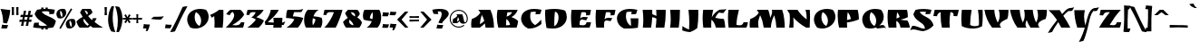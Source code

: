 SplineFontDB: 3.0
FontName: Ruslan-One
FullName: Ruslan One
FamilyName: Ruslan One
Weight: Normal
Copyright: Copyright (c) 2011 by Denis Masharov <denis.masharov@gmail.com>. All rights reserved.
Version: 001.001
ItalicAngle: 0
UnderlinePosition: -50
UnderlineWidth: 50
Ascent: 750
Descent: 250
sfntRevision: 0x00010000
LayerCount: 2
Layer: 0 0 "Back"  1
Layer: 1 0 "Fore"  0
XUID: [1021 288 713564382 15071687]
FSType: 0
OS2Version: 2
OS2_WeightWidthSlopeOnly: 0
OS2_UseTypoMetrics: 1
CreationTime: 1303145830
ModificationTime: 1304061216
PfmFamily: 81
TTFWeight: 400
TTFWidth: 5
LineGap: 0
VLineGap: 0
Panose: 0 0 0 0 0 0 0 0 0 0
OS2TypoAscent: 688
OS2TypoAOffset: 0
OS2TypoDescent: -397
OS2TypoDOffset: 0
OS2TypoLinegap: 0
OS2WinAscent: 688
OS2WinAOffset: 0
OS2WinDescent: 397
OS2WinDOffset: 0
HheadAscent: 688
HheadAOffset: 0
HheadDescent: -397
HheadDOffset: 0
OS2SubXSize: 700
OS2SubYSize: 650
OS2SubXOff: 0
OS2SubYOff: 140
OS2SupXSize: 700
OS2SupYSize: 650
OS2SupXOff: 0
OS2SupYOff: 477
OS2StrikeYSize: 50
OS2StrikeYPos: 250
OS2Vendor: 'pyrs'
OS2CodePages: 00000097.00000000
OS2UnicodeRanges: a000022f.0000004a.00000000.00000000
Lookup: 258 0 0 "'kern' Horizontal Kerning in Latin lookup 0"  {"'kern' Horizontal Kerning in Latin lookup 0 subtable"  } ['kern' ('latn' <'dflt' > ) ]
MarkAttachClasses: 1
DEI: 91125
LangName: 1033 "Copyright (c) 2011 by Denis Masharov <denis.masharov@gmail.com>, All rights reserved." "" "Regular" "" "" "Version 1.000" "" "Ruslan One is a trademark of Denis Masharov" "Denis Masharov, Vladimir Rabdu" "denisuis" "Copyright (c) 2011 by Denis Masharov <denis.masharov@gmail.com>. All rights reserved." "denisuis@yahoo.com" "denisuis@yahoo.com" "Copyright (c) 2010, 2011, Denis Masharov <denis.masharov@gmail.com>,+AA0ACgAA-with Reserved Font Name Rusland One.+AA0ACgAA-This Font Software is licensed under the SIL Open Font License, Version 1.1.+AA0ACgAA-This license is available with a FAQ at: http://scripts.sil.org/OFL" "http://scripts.sil.org/OFL" "" "Ruslan One" "Regular" 
GaspTable: 1 65535 15
Encoding: UnicodeBmp
UnicodeInterp: none
NameList: Adobe Glyph List
DisplaySize: -48
AntiAlias: 1
FitToEm: 1
WinInfo: 64 8 2
BeginPrivate: 7
BlueValues 23 [-22 0 522 523 587 587]
OtherBlues 9 [-23 -23]
StdHW 4 [65]
StdVW 5 [104]
StemSnapH 11 [65 72 148]
StemSnapV 17 [104 207 240 249]
ForceBold 4 true
EndPrivate
BeginChars: 65539 452

StartChar: .notdef
Encoding: 65536 -1 0
Width: 500
Flags: W
LayerCount: 2
EndChar

StartChar: .null
Encoding: 65537 -1 1
Width: 0
Flags: W
LayerCount: 2
EndChar

StartChar: CR
Encoding: 65538 -1 2
Width: 350
Flags: W
LayerCount: 2
EndChar

StartChar: space
Encoding: 32 32 3
Width: 350
Flags: W
LayerCount: 2
EndChar

StartChar: D
Encoding: 68 68 4
Width: 718
Flags: MW
HStem: -14 21G<259.5 343.5> 503 20G<278.5 379>
VStem: 445 227<266 328>
LayerCount: 2
Fore
SplineSet
80 500 m 1
 164 512 242 523 315 523 c 0
 443 523 551 506 629 475 c 1
 657 419 672 360 672 301 c 0
 672 231 649 161 595 105 c 1
 506 9 395 -14 292 -14 c 0
 227 -14 173 -7 113 1 c 1
 89 125 74 249 74 372 c 0
 74 416 76 454 80 500 c 1
345 448 m 1
 336 354 327 254 327 145 c 0
 327 113 328 80 330 46 c 1
 405 86 445 193 445 286 c 0
 445 370 413 441 345 448 c 1
EndSplineSet
EndChar

StartChar: E
Encoding: 69 69 5
Width: 671
Flags: MW
HStem: 0 66<381 390 390 417 381 575> 227 72<357.5 430> 348 152 435 65<401 410>
LayerCount: 2
Fore
SplineSet
78 500 m 1x00
 614 500 l 1
 607 459 594 387 582 348 c 1
 540 346 515 345 474 344 c 1
 480 361 482 375 482 387 c 0
 482 423 457 434 410 435 c 0xd0
 392 435 372 433 350 429 c 1
 337 374 325 318 316 262 c 1
 342 286 380 299 415 299 c 0
 445 299 478 293 509 293 c 0
 516 293 523 293 530 294 c 1
 483 206 l 1
 474 206 l 2
 437 206 401 226 370 227 c 0
 345 227 324 216 305 174 c 1
 302 141 300 108 299 76 c 1
 330 70 354 66 381 66 c 2
 390 66 l 2
 444 66 479 85 495 153 c 1
 615 148 l 1xe0
 605 90 594 47 575 0 c 1
 84 0 l 1
 72 81 64 179 64 280 c 0
 64 354 68 429 78 500 c 1x00
EndSplineSet
EndChar

StartChar: F
Encoding: 70 70 6
Width: 619
Flags: MW
HStem: 0 21G<85 302 85 85> 212 72<355 428.5> 343 156<474 474> 345 154
VStem: 66 234<50 317>
LayerCount: 2
Fore
SplineSet
315 247 m 1x00
 341 271 379 284 413 284 c 0
 444 284 477 278 508 278 c 0
 515 278 521 278 528 279 c 1
 481 191 l 1
 472 191 l 2
 435 191 399 211 368 212 c 0
 342 212 323 200 305 161 c 1
 302 127 300 94 300 60 c 0
 300 40 301 19 302 0 c 1
 85 0 l 1
 73 81 66 180 66 280 c 0
 66 354 70 429 80 499 c 1
 614 499 l 1
 607 458 594 386 582 348 c 1
 474 343 l 1xe8
 480 360 483 374 483 386 c 0
 483 421 457 433 410 434 c 0xd8
 393 434 373 433 351 429 c 1
 336 369 324 308 315 247 c 1x00
EndSplineSet
EndChar

StartChar: G
Encoding: 71 71 7
Width: 675
Flags: MW
HStem: -22 21G<222 286 222 222> 372 151
VStem: 29 249<304.5 322> 417 204<84.5 260>
LayerCount: 2
Fore
SplineSet
593 498 m 1
 584 462 568 411 554 378 c 1
 512 375 465 373 423 372 c 1
 430 393 436 418 439 439 c 1
 418 443 398 445 378 445 c 0xf0
 350 445 323 441 294 434 c 1
 283 387 278 347 278 311 c 0
 278 298 279 286 280 274 c 0
 291 179 339 90 416 49 c 1
 416 63 417 78 417 91 c 0
 417 147 413 195 405 260 c 1
 621 260 l 1
 621 171 618 93 607 0 c 1
 487 -17 402 -22 286 -22 c 2
 222 -22 l 1
 97 32 29 144 29 253 c 0
 29 391 139 523 388 523 c 0
 448 523 516 515 593 498 c 1
EndSplineSet
EndChar

StartChar: H
Encoding: 72 72 8
Width: 740
Flags: MW
HStem: 0 21G<68 295 68 68 422 661 422 422> 480 20G<63 327 327 327 437 697 697 697>
VStem: 81 246<181.5 500> 417 204
LayerCount: 2
Fore
SplineSet
437 500 m 1
 697 500 l 1
 698 472 699 444 699 417 c 0
 699 272 684 134 661 0 c 1
 422 0 l 1
 433 79 440 165 443 254 c 1
 412 273 364 289 327 293 c 1xe0
 323 192 312 95 295 0 c 1
 68 0 l 1xd0
 77 68 81 143 81 220 c 0xe0
 81 316 75 414 63 500 c 1
 327 500 l 1
 329 459 329 418 329 378 c 1
 371 365 409 348 444 329 c 1
 444 386 442 444 437 500 c 1
EndSplineSet
EndChar

StartChar: I
Encoding: 73 73 9
Width: 396
Flags: MW
HStem: 0 21G<68 308 68 68> 480 20G<71 341 341 341>
LayerCount: 2
Fore
SplineSet
71 500 m 1
 341 500 l 1
 341 473 l 2
 341 316 333 158 308 0 c 1
 68 0 l 1
 82 68 87 143 87 222 c 0
 87 312 80 406 71 500 c 1
EndSplineSet
EndChar

StartChar: J
Encoding: 74 74 10
Width: 531
Flags: MW
HStem: -115 21G 480 20G<176 446 446 446>
VStem: 199 249<99.5 402.5>
LayerCount: 2
Fore
SplineSet
192 -45 m 1
 197 11 199 69 199 130 c 0
 199 249 191 375 176 500 c 1
 446 500 l 1
 448 462 448 422 448 383 c 0
 448 252 439 116 420 0 c 1
 357 -60 286 -86 223 -115 c 1
 132 -108 69 -95 5 -70 c 1
 6 -28 8 14 11 52 c 1
 79 3 130 -24 192 -45 c 1
EndSplineSet
EndChar

StartChar: K
Encoding: 75 75 11
Width: 707
Flags: MW
HStem: 0 244 409 91 502 20G
VStem: 41 236<68 300.5>
LayerCount: 2
Fore
SplineSet
293 292 m 1
 348 382 408 453 505 502 c 1
 526 506 548 507 570 507 c 2
 603 507 l 2
 636 507 669 508 698 522 c 1
 671 482 643 444 613 409 c 1
 597 409 l 2
 563 409 531 414 498 425 c 1
 447 383 416 337 389 276 c 1
 457 259 530 248 625 244 c 1
 648 187 661 80 666 0 c 1
 407 0 l 1
 385 98 334 191 284 222 c 1
 280 175 277 128 277 82 c 0
 277 54 278 27 280 0 c 1
 60 0 l 1
 49 85 41 173 41 261 c 0
 41 340 48 420 56 500 c 1
 334 500 l 1
 317 429 302 359 293 292 c 1
EndSplineSet
EndChar

StartChar: L
Encoding: 76 76 12
Width: 602
Flags: MW
HStem: 0 66<349 364 349 550> 480 20G<54 342 342 342>
VStem: 40 234
LayerCount: 2
Fore
SplineSet
274 77 m 1
 308 69 334 66 364 66 c 0
 418 67 454 86 470 153 c 1
 590 149 l 1xe0
 580 91 569 46 550 0 c 1
 59 0 l 1
 47 81 40 180 40 281 c 0
 40 355 44 430 54 500 c 1
 342 500 l 1
 307 365 276 216 274 77 c 1
EndSplineSet
Kerns2: 20 -125 "'kern' Horizontal Kerning in Latin lookup 0 subtable" 
EndChar

StartChar: M
Encoding: 77 77 13
Width: 1052
Flags: MW
HStem: 0 21G<43 286 43 43 426 622 426 426 775 1006 775 775> 480 20G<234 550 550 550 649 934 934 934>
VStem: 36 236<93.5 119.5> 775 231<0 0>
LayerCount: 2
Fore
SplineSet
234 500 m 1
 550 500 l 1
 577 427 595 353 607 276 c 1
 637 332 657 403 657 454 c 0
 657 472 654 488 649 500 c 1
 934 500 l 1
 986 361 1005 144 1006 0 c 1
 775 0 l 1
 771 110 750 239 716 347 c 1
 665 247 628 143 622 0 c 1
 426 0 l 1
 409 130 377 244 326 348 c 1
 294 273 272 194 272 112 c 0
 272 75 276 38 286 0 c 1
 43 0 l 1
 38 29 36 61 36 91 c 0
 36 148 44 203 56 244 c 1
 148 271 247 341 289 418 c 1
 272 446 254 473 234 500 c 1
EndSplineSet
EndChar

StartChar: N
Encoding: 78 78 14
Width: 715
Flags: MW
HStem: 0 21G<76 193 76 76 546 642 546 546> 480 20G<23 307 307 307 527 646 646 646>
VStem: 96 102<112.5 272> 560 92<241.5 275.5>
LayerCount: 2
Fore
SplineSet
527 500 m 1
 646 500 l 1
 650 430 652 360 652 290 c 0
 652 193 648 97 642 0 c 1
 546 0 l 1
 404 76 275 189 190 283 c 1
 195 241 198 189 198 134 c 0
 198 91 196 45 193 0 c 1
 76 0 l 1
 89 80 96 166 96 245 c 0
 96 299 93 350 86 393 c 1
 64 426 50 445 23 500 c 1
 307 500 l 1
 364 401 475 288 560 232 c 1
 560 319 554 400 527 500 c 1
EndSplineSet
EndChar

StartChar: O
Encoding: 79 79 15
Width: 658
Flags: MW
HStem: -22 21G<239.5 261> 503 20G<390 416.5>
VStem: 34 206<241.5 244> 420 207<165 335>
LayerCount: 2
Fore
SplineSet
123 3 m 1
 62 81 34 159 34 232 c 0
 34 256 38 282 44 305 c 0
 80 433 212 522 390 523 c 0
 443 523 499 515 555 498 c 1
 605 435 627 367 627 303 c 0
 627 277 624 251 617 228 c 0
 578 88 436 -21 261 -22 c 0
 218 -22 170 -13 123 3 c 1
275 436 m 1
 250 393 240 343 240 293 c 0
 240 190 289 88 373 47 c 1
 405 88 420 139 420 191 c 0
 420 287 368 388 275 436 c 1
EndSplineSet
EndChar

StartChar: P
Encoding: 80 80 16
Width: 665
Flags: MW
HStem: 0 21G<79 299 79 79> 480 20G<49 591 591 591>
LayerCount: 2
Fore
SplineSet
294 145 m 1
 294 96 296 48 299 0 c 1
 79 0 l 1
 54 97 38 218 38 338 c 0
 38 393 41 448 49 500 c 1
 591 500 l 1
 612 419 621 346 623 231 c 1
 527 188 405 157 294 145 c 1
295 214 m 1
 328 218 379 233 402 246 c 1
 392 313 357 386 316 434 c 1
 304 360 298 287 295 214 c 1
EndSplineSet
Kerns2: 90 -41 "'kern' Horizontal Kerning in Latin lookup 0 subtable" 
EndChar

StartChar: Q
Encoding: 81 81 17
Width: 666
Flags: MW
HStem: -22 99 503 20G<306.5 422>
VStem: 40 205<241.5 244> 426 207<164.5 334>
LayerCount: 2
Fore
SplineSet
129 3 m 1
 68 81 40 160 40 232 c 0
 40 256 44 281 50 304 c 0
 87 432 217 523 396 523 c 0
 448 523 505 516 560 499 c 1
 611 435 633 366 633 302 c 0
 633 276 630 251 623 227 c 0
 605 161 563 103 508 59 c 1
 540 64 564 77 595 77 c 0
 607 77 620 75 635 70 c 1
 707 -23 l 2
 694 -5 669 1 640 1 c 0xf0
 585 1 512 -19 459 -22 c 1
 447 -17 429 -3 419 8 c 1
 373 -11 321 -22 267 -22 c 0
 223 -22 176 -13 129 3 c 1
281 435 m 1
 256 392 245 343 245 293 c 0
 245 190 295 88 379 47 c 1
 411 88 426 138 426 191 c 0
 426 287 374 388 281 435 c 1
EndSplineSet
EndChar

StartChar: R
Encoding: 82 82 18
Width: 706
Flags: MW
HStem: 0 202<587 608 587 679 420 608> 480 20G<77 599 599 599>
VStem: 63 245
LayerCount: 2
Fore
SplineSet
421 225 m 1
 481 209 531 202 587 202 c 2
 608 202 l 1
 642 152 668 84 679 0 c 1
 420 0 l 1
 407 93 363 165 305 189 c 1
 304 172 304 156 304 140 c 0
 304 93 306 47 310 0 c 1
 92 0 l 1
 73 95 63 194 63 293 c 0
 63 362 68 432 77 500 c 1
 599 500 l 1
 615 430 622 383 622 326 c 0
 622 315 621 304 621 292 c 1
 565 262 496 240 421 225 c 1
326 433 m 1
 318 374 312 316 308 260 c 1
 342 265 374 278 398 299 c 1
 383 353 361 389 326 433 c 1
EndSplineSet
EndChar

StartChar: S
Encoding: 83 83 19
Width: 635
Flags: MW
HStem: -112 21G -54 21 -54 101<62 115.5> 374 149<406 407 334 427> 446 77<334 351.5>
LayerCount: 2
Fore
SplineSet
575 499 m 1x00
 566 463 550 413 536 380 c 1
 494 377 448 374 406 374 c 1
 414 395 419 419 423 440 c 1
 396 444 366 446 337 446 c 0xa8
 309 446 278 444 249 440 c 1
 310 337 401 321 490 261 c 0
 537 230 615 150 631 61 c 1
 568 -21 453 -91 342 -112 c 1
 231 -103 154 -54 77 -54 c 0
 47 -54 18 -61 -14 -81 c 1
 1 -38 22 4 45 47 c 1
 53 47 l 2
 202 47 266 -32 361 -33 c 0xd0
 371 -33 383 -32 393 -29 c 1
 393 63 330 106 267 150 c 2
 250 162 l 2
 178 212 103 271 74 377 c 1
 91 415 119 470 137 500 c 1
 199 515 265 523 334 523 c 2
 378 523 l 2
 436 523 501 515 575 499 c 1x00
EndSplineSet
EndChar

StartChar: T
Encoding: 84 84 20
Width: 705
Flags: MW
HStem: 0 21G<236 454 236 236> 326 174<1 702 555 555> 435 65<472 496>
VStem: 202 244<122.5 357.5> 446 113
LayerCount: 2
Fore
SplineSet
472 435 m 1x00
 456 338 446 242 446 147 c 0
 446 98 449 48 454 0 c 1
 236 0 l 1
 212 112 202 227 202 342 c 0
 202 373 203 404 204 435 c 1xd0
 142 417 112 377 100 320 c 1
 1 326 l 1
 37 500 l 1
 702 500 l 1
 690 435 678 380 656 320 c 1
 555 326 l 1xa8
 558 338 559 348 559 358 c 0
 559 413 520 435 472 435 c 1x00
EndSplineSet
Kerns2: 448 -153 "'kern' Horizontal Kerning in Latin lookup 0 subtable"  13 -111 "'kern' Horizontal Kerning in Latin lookup 0 subtable" 
EndChar

StartChar: U
Encoding: 85 85 21
Width: 701
Flags: MW
HStem: -22 67<405.5 443.5> 480 20G<87 356 356 356 530 658 658 658>
VStem: 72 242 558 104<152.5 375.5>
LayerCount: 2
Fore
SplineSet
530 500 m 1
 658 500 l 1
 661 451 662 401 662 350 c 0
 662 247 657 142 646 45 c 1
 581 3 490 -22 397 -22 c 0
 270 -22 165 0 85 45 c 1
 76 120 72 185 72 251 c 0
 72 327 77 404 87 500 c 1
 356 500 l 1
 329 355 315 215 314 83 c 1
 333 66 373 45 438 45 c 0
 504 45 535 59 556 73 c 1
 558 106 558 137 558 168 c 0
 558 278 549 382 530 500 c 1
EndSplineSet
EndChar

StartChar: V
Encoding: 86 86 22
Width: 703
Flags: MW
HStem: 0 21G<220 471 220 220> 480 20G<8 281 281 281 403 670 670 670>
VStem: 429 242<305 463.5>
LayerCount: 2
Fore
SplineSet
471 0 m 1
 220 0 l 1
 103 149 34 329 8 500 c 1
 281 500 l 1xe0
 284 378 320 250 375 143 c 1
 411 203 429 269 429 341 c 0
 429 391 420 444 403 500 c 1
 670 500 l 1
 671 485 671 471 671 456 c 0
 671 377 660 301 637 245 c 1
 537 202 434 147 434 76 c 0
 434 53 445 27 471 0 c 1
EndSplineSet
Kerns2: 448 -84 "'kern' Horizontal Kerning in Latin lookup 0 subtable" 
EndChar

StartChar: W
Encoding: 87 87 23
Width: 1040
Flags: MW
HStem: 0 21G<218 469 218 218 578 830 578 578> 480 20G<14 280 280 280 402 640 640 640 761 1029 1029 1029>
VStem: 280 139<313 500> 785 245<309 463.5>
LayerCount: 2
Fore
SplineSet
402 500 m 1
 640 500 l 1
 650 377 682 249 734 143 c 1
 767 204 785 272 785 346 c 0
 785 395 778 446 761 500 c 1
 1029 500 l 1
 1030 485 1030 471 1030 456 c 0
 1030 377 1019 301 996 244 c 1
 912 220 836 179 804 131 c 0
 793 115 789 98 789 82 c 0
 789 52 806 24 830 0 c 1
 578 0 l 1
 534 66 500 138 473 213 c 1
 452 165 440 122 440 85 c 0
 440 52 449 24 469 0 c 1
 218 0 l 1
 114 138 39 329 14 500 c 1
 280 500 l 1
 290 375 315 249 368 143 c 1
 401 199 419 272 419 354 c 0
 419 400 413 449 402 500 c 1
EndSplineSet
EndChar

StartChar: X
Encoding: 88 88 24
Width: 701
Flags: MW
HStem: -147 21G 0 21G<376 625 376 376> 566 20G
LayerCount: 2
Fore
SplineSet
587 555 m 1
 635 570 690 559 731 586 c 1
 712 542 696 514 674 481 c 1
 654 476 634 473 614 473 c 0
 601 473 588 474 574 476 c 1
 521 438 475 388 432 339 c 1
 486 255 553 151 625 0 c 1
 376 0 l 1
 350 55 323 108 294 159 c 1
 226 62 163 -40 123 -121 c 1
 86 -130 46 -138 8 -147 c 1
 66 -43 162 93 259 217 c 1
 194 319 119 413 26 500 c 1
 337 500 l 1
 354 464 375 428 401 388 c 1
 454 448 510 527 587 555 c 1
EndSplineSet
Kerns2: 448 -55 "'kern' Horizontal Kerning in Latin lookup 0 subtable"  83 -97 "'kern' Horizontal Kerning in Latin lookup 0 subtable"  81 -56 "'kern' Horizontal Kerning in Latin lookup 0 subtable"  79 -42 "'kern' Horizontal Kerning in Latin lookup 0 subtable"  73 -69 "'kern' Horizontal Kerning in Latin lookup 0 subtable"  69 -83 "'kern' Horizontal Kerning in Latin lookup 0 subtable"  67 -28 "'kern' Horizontal Kerning in Latin lookup 0 subtable"  17 -83 "'kern' Horizontal Kerning in Latin lookup 0 subtable"  15 -98 "'kern' Horizontal Kerning in Latin lookup 0 subtable"  7 -70 "'kern' Horizontal Kerning in Latin lookup 0 subtable" 
EndChar

StartChar: uni0425
Encoding: 1061 1061 25
Width: 702
Flags: MW
HStem: -147 21G 0 21G<377 626 377 377> 566 20G
LayerCount: 2
Fore
SplineSet
588 555 m 1
 636 570 691 559 732 586 c 1
 713 542 697 514 675 481 c 1
 655 476 635 473 615 473 c 0
 602 473 589 474 575 476 c 1
 522 438 476 388 433 339 c 1
 487 255 554 151 626 0 c 1
 377 0 l 1
 351 55 324 108 295 159 c 1
 227 62 164 -40 124 -121 c 1
 87 -130 47 -138 9 -147 c 1
 67 -43 163 93 260 217 c 1
 195 319 120 413 27 500 c 1
 338 500 l 1
 355 464 376 428 402 388 c 1
 455 448 511 527 588 555 c 1
EndSplineSet
Kerns2: 154 -111 "'kern' Horizontal Kerning in Latin lookup 0 subtable"  151 -111 "'kern' Horizontal Kerning in Latin lookup 0 subtable"  149 -70 "'kern' Horizontal Kerning in Latin lookup 0 subtable"  148 -28 "'kern' Horizontal Kerning in Latin lookup 0 subtable"  142 -28 "'kern' Horizontal Kerning in Latin lookup 0 subtable"  138 -111 "'kern' Horizontal Kerning in Latin lookup 0 subtable"  123 -55 "'kern' Horizontal Kerning in Latin lookup 0 subtable"  116 -55 "'kern' Horizontal Kerning in Latin lookup 0 subtable"  112 -97 "'kern' Horizontal Kerning in Latin lookup 0 subtable"  110 -70 "'kern' Horizontal Kerning in Latin lookup 0 subtable"  38 -83 "'kern' Horizontal Kerning in Latin lookup 0 subtable" 
EndChar

StartChar: Y
Encoding: 89 89 26
Width: 688
Flags: MW
HStem: -397 21G 0 21G<117 324 117 117> 567 20G
LayerCount: 2
Fore
SplineSet
572 556 m 1
 620 571 675 560 716 587 c 1
 697 543 682 514 660 481 c 1
 639 476 619 473 599 473 c 0
 586 473 573 474 559 476 c 1
 493 397 461 257 438 146 c 0
 409 8 358 -224 286 -368 c 1
 250 -379 205 -389 162 -397 c 1
 243 -258 295 -105 324 0 c 1
 117 0 l 1
 67 162 37 331 35 500 c 1
 327 500 l 1
 313 438 306 377 306 316 c 0
 306 232 319 147 340 64 c 1
 400 292 437 509 572 556 c 1
EndSplineSet
Kerns2: 448 -180 "'kern' Horizontal Kerning in Latin lookup 0 subtable"  83 -111 "'kern' Horizontal Kerning in Latin lookup 0 subtable"  81 -125 "'kern' Horizontal Kerning in Latin lookup 0 subtable"  79 -153 "'kern' Horizontal Kerning in Latin lookup 0 subtable"  76 -125 "'kern' Horizontal Kerning in Latin lookup 0 subtable"  73 -111 "'kern' Horizontal Kerning in Latin lookup 0 subtable"  69 -97 "'kern' Horizontal Kerning in Latin lookup 0 subtable"  67 -195 "'kern' Horizontal Kerning in Latin lookup 0 subtable"  19 -111 "'kern' Horizontal Kerning in Latin lookup 0 subtable"  17 -111 "'kern' Horizontal Kerning in Latin lookup 0 subtable"  15 -111 "'kern' Horizontal Kerning in Latin lookup 0 subtable"  13 -180 "'kern' Horizontal Kerning in Latin lookup 0 subtable"  10 -111 "'kern' Horizontal Kerning in Latin lookup 0 subtable"  7 -111 "'kern' Horizontal Kerning in Latin lookup 0 subtable" 
EndChar

StartChar: Z
Encoding: 90 90 27
Width: 638
Flags: MW
HStem: 0 67<396 405 405 431.5 396 590> 435 65<223 268.5>
LayerCount: 2
Fore
SplineSet
312 77 m 1
 343 71 369 67 396 67 c 2
 405 67 l 2
 458 67 494 86 510 153 c 1
 551 152 588 151 630 149 c 1xc0
 620 91 609 47 590 0 c 1
 19 0 l 1
 93 133 194 289 315 430 c 1
 296 434 283 435 254 435 c 0
 192 435 142 399 130 342 c 1
 99 344 63 346 32 349 c 1
 63 500 l 1
 620 500 l 1
 500 370 398 229 312 77 c 1
EndSplineSet
EndChar

StartChar: one
Encoding: 49 49 28
Width: 432
Flags: MW
HStem: 0 21G<135 362 135 135> 480 20G<263 381 381 381>
VStem: 140 243<117.5 381.5>
LayerCount: 2
Fore
SplineSet
263 500 m 1
 381 500 l 1
 382 453 383 405 383 358 c 0
 383 239 378 120 362 0 c 1
 135 0 l 1
 138 50 140 95 140 140 c 0
 140 200 137 260 129 324 c 1
 111 310 89 295 62 278 c 1
 47 304 38 322 17 357 c 1
 96 387 194 442 263 500 c 1
EndSplineSet
EndChar

StartChar: zero
Encoding: 48 48 29
Width: 658
Flags: MW
HStem: -22 21G<239.5 261> 503 20G<390 416.5>
VStem: 34 206<241.5 244> 420 207<165 335>
LayerCount: 2
Fore
SplineSet
123 3 m 1
 62 81 34 159 34 232 c 0
 34 256 38 282 44 305 c 0
 80 433 212 522 390 523 c 0
 443 523 499 515 555 498 c 1
 605 435 627 367 627 303 c 0
 627 277 624 251 617 228 c 0
 578 88 436 -21 261 -22 c 0
 218 -22 170 -13 123 3 c 1
275 436 m 1
 250 393 240 343 240 293 c 0
 240 190 289 88 373 47 c 1
 405 88 420 139 420 191 c 0
 420 287 368 388 275 436 c 1
EndSplineSet
EndChar

StartChar: two
Encoding: 50 50 30
Width: 569
Flags: MW
HStem: 0 65<287 346 287 497> 480 20G<153 425 425 425>
LayerCount: 2
Fore
SplineSet
153 500 m 1
 425 500 l 1
 466 470 509 417 528 364 c 1
 478 267 357 158 201 71 c 1
 234 67 270 65 304 65 c 0
 388 65 422 99 442 153 c 1
 537 148 l 1xc0
 530 96 513 34 497 0 c 1
 22 0 l 1
 29 6 l 1
 98 74 255 229 255 348 c 0
 255 384 241 416 206 442 c 1
 174 419 146 388 129 348 c 1
 97 357 67 368 34 377 c 1
 69 431 113 475 153 500 c 1
EndSplineSet
EndChar

StartChar: three
Encoding: 51 51 31
Width: 508
Flags: MW
HStem: 0 21G<40 353 40 40> 357 143
LayerCount: 2
Fore
SplineSet
48 500 m 1
 492 500 l 1
 453 415 369 340 289 293 c 1
 356 275 448 236 500 198 c 1
 477 145 430 64 353 0 c 1
 40 0 l 1
 126 54 239 159 276 228 c 1
 249 248 190 276 151 284 c 1
 208 315 250 380 272 429 c 1
 261 433 228 435 212 435 c 0xc0
 116 435 110 402 102 364 c 2
 100 355 l 1
 76 355 43 356 16 357 c 1
 27 413 37 458 48 500 c 1
EndSplineSet
EndChar

StartChar: four
Encoding: 52 52 32
Width: 590
Flags: MW
HStem: 0 141<269 269 269 485 255 269> 75 66<40 269> 480 20G<189 407 407 407>
VStem: 269 240<141 276 157 276>
LayerCount: 2
Fore
SplineSet
500 142 m 1x00
 537 149 555 156 588 176 c 1
 569 130 560 109 544 75 c 1
 494 75 l 1
 485 0 l 1x70
 255 0 l 1
 260 24 263 49 265 75 c 1xb0
 40 75 l 1
 35 104 29 132 23 163 c 1
 110 252 173 393 189 500 c 1
 407 500 l 1
 356 373 220 256 125 174 c 1
 107 159 l 1
 148 148 219 142 269 141 c 1
 269 157 l 2
 269 203 265 225 258 276 c 1x70
 509 276 l 1
 508 218 505 201 500 142 c 1x00
EndSplineSet
EndChar

StartChar: five
Encoding: 53 53 33
Width: 485
Flags: MW
HStem: 0 21G<23 336 23 23> 272 228<9 360> 503 20G
LayerCount: 2
Fore
SplineSet
48 500 m 1
 360 500 l 2
 405 500 438 510 482 523 c 1
 462 488 455 473 437 440 c 1
 424 437 403 435 386 435 c 2
 234 435 l 1xe0
 219 406 205 359 198 316 c 1
 280 316 409 300 482 271 c 1
 456 175 403 71 336 0 c 1
 23 0 l 1
 126 66 195 143 238 234 c 1
 186 256 84 271 9 272 c 1
 9 279 l 2
 9 356 24 449 48 500 c 1
EndSplineSet
EndChar

StartChar: six
Encoding: 54 54 34
Width: 540
Flags: MW
HStem: 0 21G<86 493 86 86> 480 20G<132 432 432 432>
VStem: 32 230<169 171 138 265> 344 192
LayerCount: 2
Fore
SplineSet
493 0 m 1
 86 0 l 1
 55 40 32 123 32 215 c 0
 32 315 59 426 132 500 c 1
 432 500 l 1
 360 456 315 390 290 319 c 1
 380 315 462 293 516 276 c 1
 530 236 536 198 536 161 c 0
 536 105 521 52 493 0 c 1
274 264 m 1
 265 224 262 188 262 154 c 0
 262 122 265 92 271 65 c 1
 311 111 342 183 344 230 c 1
 325 247 300 257 274 264 c 1
EndSplineSet
EndChar

StartChar: seven
Encoding: 55 55 35
Width: 547
Flags: MW
HStem: 0 21G<41 41 41 352> 354 146<96 96> 355 145
LayerCount: 2
Fore
SplineSet
41 0 m 1x00
 160 118 246 275 304 429 c 1
 285 432 259 435 226 435 c 2
 210 435 l 2xc0
 137 435 109 417 96 354 c 1xa0
 12 357 l 1
 20 404 31 446 42 491 c 2
 44 500 l 1
 540 500 l 1
 494 321 419 119 352 0 c 1
 41 0 l 1x00
EndSplineSet
EndChar

StartChar: eight
Encoding: 56 56 36
Width: 532
Flags: MW
HStem: 0 21G<86 455 86 86> 435 65
LayerCount: 2
Fore
SplineSet
455 0 m 1
 86 0 l 1
 50 46 25 92 4 158 c 1
 41 203 91 246 136 274 c 1
 108 311 83 352 62 403 c 1
 84 438 107 469 141 500 c 1
 403 500 l 1
 439 466 462 422 469 382 c 1
 448 343 424 312 394 287 c 1
 450 260 503 202 527 142 c 1
 508 79 491 43 455 0 c 1
181 222 m 1
 175 205 172 189 172 175 c 0
 172 106 237 71 295 66 c 1
 287 114 244 176 181 222 c 1
331 313 m 1
 336 322 339 333 339 345 c 0
 339 384 310 430 222 435 c 1
 239 375 279 338 331 313 c 1
EndSplineSet
EndChar

StartChar: nine
Encoding: 57 57 37
Width: 553
Flags: MW
HStem: 0 21G<131 431 131 131> 480 20G<70 478 478 478>
VStem: 28 191 302 229<236 365.5>
LayerCount: 2
Fore
SplineSet
70 500 m 1
 478 500 l 1
 508 460 531 377 531 286 c 0
 531 186 504 75 431 0 c 1
 131 0 l 1
 203 45 248 111 273 181 c 1
 183 185 101 208 48 224 c 1
 34 264 28 303 28 340 c 0
 28 396 42 448 70 500 c 1
289 237 m 1
 298 278 302 316 302 350 c 0
 302 381 299 409 293 435 c 1
 253 390 222 317 219 271 c 1
 238 253 263 244 289 237 c 1
EndSplineSet
EndChar

StartChar: uni0410
Encoding: 1040 1040 38
Width: 767
Flags: MW
HStem: 0 21G<68 301 68 68 458 690 458 458> 480 20G<259 591 591 591>
VStem: 61 240<0 118.5>
LayerCount: 2
Fore
SplineSet
259 500 m 1
 591 500 l 1
 655 361 690 186 690 8 c 2
 690 0 l 1
 458 0 l 1
 455 41 449 80 441 118 c 1
 399 75 351 35 301 0 c 1
 68 0 l 1
 63 29 61 60 61 90 c 0
 61 147 69 203 81 244 c 1
 175 271 276 345 316 423 c 1
 299 450 280 476 259 500 c 1
423 191 m 1
 406 250 384 305 355 359 c 1
 324 267 306 181 301 98 c 1
 344 120 389 153 423 191 c 1
EndSplineSet
EndChar

StartChar: uni0412
Encoding: 1042 1042 39
Width: 695
Flags: MW
HStem: 0 21G<110 613 110 110> 434 66<466.5 490>
LayerCount: 2
Fore
SplineSet
322 65 m 1
 361 65 402 68 433 76 c 1
 420 156 385 206 331 241 c 1
 325 182 322 123 322 65 c 1
89 500 m 1
 644 500 l 1
 613 404 550 336 472 297 c 1
 545 271 605 237 656 183 c 1
 650 122 634 56 613 0 c 1
 110 0 l 1
 85 87 70 193 70 300 c 0
 70 367 76 435 89 500 c 1
339 310 m 1
 399 326 464 367 490 434 c 1
 443 434 400 433 360 429 c 1
 352 389 345 349 339 310 c 1
EndSplineSet
EndChar

StartChar: uni0415
Encoding: 1045 1045 40
Width: 671
Flags: MW
HStem: 0 66<381 390 390 417 381 575> 227 72<357.5 430> 348 152 435 65<401 410>
LayerCount: 2
Fore
SplineSet
78 500 m 1x00
 614 500 l 1
 607 459 594 387 582 348 c 1
 540 346 515 345 474 344 c 1
 480 361 482 375 482 387 c 0
 482 423 457 434 410 435 c 0xd0
 392 435 372 433 350 429 c 1
 337 374 325 318 316 262 c 1
 342 286 380 299 415 299 c 0
 445 299 478 293 509 293 c 0
 516 293 523 293 530 294 c 1
 483 206 l 1
 474 206 l 2
 437 206 401 226 370 227 c 0
 345 227 324 216 305 174 c 1
 302 141 300 108 299 76 c 1
 330 70 354 66 381 66 c 2
 390 66 l 2
 444 66 479 85 495 153 c 1
 615 148 l 1xe0
 605 90 594 47 575 0 c 1
 84 0 l 1
 72 81 64 179 64 280 c 0
 64 354 68 429 78 500 c 1x00
EndSplineSet
EndChar

StartChar: uni041A
Encoding: 1050 1050 41
Width: 707
Flags: MW
HStem: 0 244 409 91 502 20G
VStem: 41 236<68 300.5>
LayerCount: 2
Fore
SplineSet
293 292 m 1
 348 382 408 453 505 502 c 1
 526 506 548 507 570 507 c 2
 603 507 l 2
 636 507 669 508 698 522 c 1
 671 482 643 444 613 409 c 1
 597 409 l 2
 563 409 531 414 498 425 c 1
 447 383 416 337 389 276 c 1
 457 259 530 248 625 244 c 1
 648 187 661 80 666 0 c 1
 407 0 l 1
 385 98 334 191 284 222 c 1
 280 175 277 128 277 82 c 0
 277 54 278 27 280 0 c 1
 60 0 l 1
 49 85 41 173 41 261 c 0
 41 340 48 420 56 500 c 1
 334 500 l 1
 317 429 302 359 293 292 c 1
EndSplineSet
EndChar

StartChar: uni041C
Encoding: 1052 1052 42
Width: 1052
Flags: MW
HStem: 0 21G<43 286 43 43 426 622 426 426 775 1006 775 775> 480 20G<234 550 550 550 649 934 934 934>
VStem: 36 236<93.5 119.5> 775 231<0 0>
LayerCount: 2
Fore
SplineSet
234 500 m 1
 550 500 l 1
 577 427 595 353 607 276 c 1
 637 332 657 403 657 454 c 0
 657 472 654 488 649 500 c 1
 934 500 l 1
 986 361 1005 144 1006 0 c 1
 775 0 l 1
 771 110 750 239 716 347 c 1
 665 247 628 143 622 0 c 1
 426 0 l 1
 409 130 377 244 326 348 c 1
 294 273 272 194 272 112 c 0
 272 75 276 38 286 0 c 1
 43 0 l 1
 38 29 36 61 36 91 c 0
 36 148 44 203 56 244 c 1
 148 271 247 341 289 418 c 1
 272 446 254 473 234 500 c 1
EndSplineSet
EndChar

StartChar: uni2116
Encoding: 8470 8470 43
Width: 1007
Flags: MW
HStem: 1 21G<83 199 83 83 552 647 552 552> 167 56<811 857 811 857> 497 20G<820 881>
VStem: 103 101<113.5 275.5> 565 93<245 249 249 289.5> 702 104<394.5 417> 869 104<335.5 428.5>
LayerCount: 2
Fore
SplineSet
532 500 m 1
 652 500 l 1
 656 431 658 362 658 294 c 0
 658 196 654 98 647 1 c 1
 552 1 l 1
 410 77 282 190 197 284 c 1
 201 242 204 190 204 135 c 0
 204 92 203 47 199 1 c 1
 83 1 l 1
 96 82 103 169 103 249 c 0
 103 302 100 352 93 394 c 1
 71 426 57 446 30 500 c 1
 313 500 l 1
 371 401 481 289 565 232 c 1
 565 249 l 2
 565 330 558 408 532 500 c 1
699 161 m 1
 699 228 l 1
 744 225 789 223 833 223 c 0
 881 223 928 225 976 228 c 1
 976 161 l 1
 928 165 881 167 833 167 c 0
 788 167 744 165 699 161 c 1
743 267 m 1
 715 305 702 343 702 377 c 0
 702 457 770 517 870 517 c 0
 892 517 915 514 939 508 c 1
 962 477 973 444 973 413 c 0
 973 330 900 256 806 256 c 0
 786 256 765 260 743 267 c 1
813 475 m 1
 808 459 806 440 806 422 c 0
 806 367 826 310 858 289 c 1
 865 305 869 325 869 346 c 0
 869 396 849 450 813 475 c 1
EndSplineSet
EndChar

StartChar: exclam
Encoding: 33 33 44
Width: 302
Flags: MW
HStem: -6 98<125.5 223> 529 20G<15 15>
VStem: 88 195
LayerCount: 2
Fore
SplineSet
15 549 m 1
 283 517 l 1
 276 384 232 220 188 138 c 1
 160 140 112 147 88 154 c 1
 83 303 65 415 15 549 c 1
55 102 m 1
 101 94 144 92 190 92 c 2
 223 92 l 1
 215 60 205 27 188 -5 c 1
 177 -6 162 -6 145 -6 c 0
 106 -6 58 -4 33 0 c 1
 48 33 54 68 55 102 c 1
EndSplineSet
EndChar

StartChar: question
Encoding: 63 63 45
Width: 472
Flags: MW
HStem: -6 98<223.5 318> 480 69<195.5 211>
VStem: 274 195<405 407>
LayerCount: 2
Fore
SplineSet
15 526 m 1
 97 544 155 549 216 549 c 0
 404 549 469 484 469 405 c 1
 456 298 314 236 283 139 c 1
 246 143 220 145 183 154 c 1
 206 236 274 311 274 395 c 0
 274 419 268 445 254 471 c 1
 237 477 220 480 202 480 c 0
 189 480 177 478 164 475 c 1
 168 453 175 424 181 402 c 1
 140 402 94 405 53 409 c 1
 38 440 23 484 15 526 c 1
150 102 m 1
 149 68 143 34 128 0 c 1
 154 -4 203 -6 244 -6 c 0
 258 -6 272 -6 283 -5 c 1
 300 28 310 60 318 92 c 1
 261 92 207 92 150 102 c 1
EndSplineSet
EndChar

StartChar: comma
Encoding: 44 44 46
Width: 215
Flags: MW
HStem: -88 21G -6 21G<94.5 112> 82 20G
LayerCount: 2
Fore
SplineSet
38 102 m 1
 94 92 146 91 206 91 c 1
 195 30 170 -36 136 -88 c 1
 120 -86 104 -83 89 -79 c 1
 102 -57 112 -27 112 -6 c 1
 77 -6 38 -4 16 0 c 1
 31 33 37 68 38 102 c 1
EndSplineSet
EndChar

StartChar: period
Encoding: 46 46 47
Width: 219
Flags: MW
HStem: -88 21G
LayerCount: 2
Fore
SplineSet
40 102 m 1
 97 92 151 92 208 92 c 1x80
 200 60 190 28 173 -5 c 1
 162 -6 148 -6 134 -6 c 0
 93 -6 44 -4 18 0 c 1
 33 34 39 68 40 102 c 1
EndSplineSet
EndChar

StartChar: parenleft
Encoding: 40 40 48
Width: 203
Flags: MW
HStem: -114 21G 585 20G<102 169 169 169>
VStem: 5 126<222.5 300>
LayerCount: 2
Fore
SplineSet
102 605 m 1
 169 605 l 1
 143 502 131 397 131 294 c 0
 131 151 155 12 204 -114 c 1
 137 -105 151 -106 92 -94 c 1
 31 0 5 116 5 232 c 0
 5 368 41 505 102 605 c 1
EndSplineSet
EndChar

StartChar: parenright
Encoding: 41 41 49
Width: 207
Flags: MW
HStem: -114 21G<35 102 35 35> 585 20G
VStem: 73 126<191 268.5>
LayerCount: 2
Fore
SplineSet
102 -114 m 1
 35 -114 l 1
 61 -11 73 94 73 197 c 0
 73 340 49 479 0 605 c 1
 67 597 52 597 112 585 c 1
 173 492 199 375 199 259 c 0
 199 123 163 -14 102 -114 c 1
EndSplineSet
EndChar

StartChar: colon
Encoding: 58 58 50
Width: 205
Flags: MW
HStem: -6 98<100.5 198> 339 97<94.5 198> 427 20G
LayerCount: 2
Fore
SplineSet
30 102 m 1x00
 76 94 119 92 165 92 c 2
 198 92 l 1
 190 60 180 27 163 -5 c 1
 152 -6 137 -6 120 -6 c 0
 81 -6 33 -4 8 0 c 1
 23 33 29 68 30 102 c 1x00
30 447 m 1xa0
 79 438 123 436 172 436 c 2xc0
 198 436 l 1
 190 404 180 372 163 340 c 1
 151 339 133 339 113 339 c 0
 76 339 31 340 8 345 c 1
 23 378 29 412 30 447 c 1xa0
EndSplineSet
EndChar

StartChar: semicolon
Encoding: 59 59 51
Width: 207
Flags: MW
HStem: -87 21G -5 21G<91 109> 92 247<98 202> 427 20G
LayerCount: 2
Fore
SplineSet
34 447 m 1
 82 439 126 437 175 437 c 2xf0
 202 437 l 1
 195 405 184 373 167 341 c 1
 155 340 137 339 117 339 c 0
 79 339 36 341 12 346 c 1
 27 379 33 413 34 447 c 1
34 103 m 1
 91 93 142 92 202 92 c 1
 192 31 167 -35 132 -87 c 1
 116 -85 101 -82 85 -78 c 1
 98 -56 108 -26 109 -5 c 1
 73 -5 34 -3 12 1 c 1
 27 34 33 69 34 103 c 1
EndSplineSet
EndChar

StartChar: quotesinglbase
Encoding: 8218 8218 52
Width: 215
Flags: MW
HStem: -88 21G -6 21G<94.5 112> 82 20G
LayerCount: 2
Fore
SplineSet
38 102 m 1
 94 92 146 91 206 91 c 1
 195 30 170 -36 136 -88 c 1
 120 -86 104 -83 89 -79 c 1
 102 -57 112 -27 112 -6 c 1
 77 -6 38 -4 16 0 c 1
 31 33 37 68 38 102 c 1
EndSplineSet
EndChar

StartChar: quotedblbase
Encoding: 8222 8222 53
Width: 443
Flags: MW
HStem: -88 21G -6 21G<94.5 112 318.5 336> 82 20G
LayerCount: 2
Fore
SplineSet
38 102 m 1
 94 92 146 91 206 91 c 1
 195 30 170 -36 136 -88 c 1
 120 -86 104 -83 89 -79 c 1
 102 -57 112 -27 112 -6 c 1
 77 -6 38 -4 16 0 c 1
 31 33 37 68 38 102 c 1
262 102 m 1
 318 92 370 91 430 91 c 1
 419 30 394 -36 360 -88 c 1
 344 -86 328 -83 313 -79 c 1
 326 -57 336 -27 336 -6 c 1
 301 -6 262 -4 240 0 c 1
 255 33 261 68 262 102 c 1
EndSplineSet
EndChar

StartChar: ellipsis
Encoding: 8230 8230 54
Width: 657
Flags: MW
HStem: -88 21G -6 98<113.5 208>
LayerCount: 2
Fore
SplineSet
40 102 m 1
 97 92 151 92 208 92 c 1x80
 200 60 190 28 173 -5 c 1
 162 -6 148 -6 134 -6 c 0
 93 -6 44 -4 18 0 c 1
 33 34 39 68 40 102 c 1
259 102 m 1x40
 316 92 370 92 427 92 c 1x80
 419 60 409 28 392 -5 c 1
 381 -6 367 -6 353 -6 c 0
 312 -6 263 -4 237 0 c 1
 252 34 258 68 259 102 c 1x40
478 102 m 1x40
 535 92 589 92 646 92 c 1x80
 638 60 628 28 611 -5 c 1
 600 -6 586 -6 572 -6 c 0
 531 -6 482 -4 456 0 c 1
 471 34 477 68 478 102 c 1x40
EndSplineSet
EndChar

StartChar: asterisk
Encoding: 42 42 55
Width: 273
Flags: MW
HStem: 134 21G<97 97 180 180> 237 48 364 20G<97 97 180 180>
LayerCount: 2
Fore
SplineSet
9 232 m 1
 9 285 l 1
 39 283 69 282 99 282 c 1
 51 358 l 1
 97 384 l 1
 110 356 124 329 138 302 c 1
 153 329 167 356 180 384 c 1
 226 358 l 1
 209 333 194 307 178 282 c 1
 208 282 238 284 268 285 c 1
 268 232 l 1
 237 235 207 236 176 237 c 1
 192 211 208 185 226 160 c 1
 180 134 l 1
 167 160 153 187 138 213 c 1
 97 134 l 1
 81 142 66 151 51 160 c 1
 68 185 85 211 101 237 c 1
 70 236 40 235 9 232 c 1
EndSplineSet
EndChar

StartChar: plus
Encoding: 43 43 56
Width: 272
Flags: MW
HStem: 121 21G<109 162 109 109> 229 48 360 20G<109 162 162 162>
VStem: 113 44<229 229 273 273>
LayerCount: 2
Fore
SplineSet
6 224 m 1
 6 277 l 1
 42 275 77 274 113 273 c 1
 112 309 111 344 109 380 c 1
 162 380 l 1
 159 344 157 309 157 273 c 1
 193 274 229 275 265 277 c 1
 265 224 l 1
 229 227 193 229 157 229 c 1
 157 193 159 157 162 121 c 1
 109 121 l 1
 111 157 112 193 113 229 c 1
 77 229 42 227 6 224 c 1
EndSplineSet
EndChar

StartChar: equal
Encoding: 61 61 57
Width: 287
Flags: MW
HStem: 169 21G<13 13 272 272> 174 44<117.5 157.5 114.5 160.5> 271 44<121.5 163.5 120.5 164.5> 299 20G<13 13 272 272>
LayerCount: 2
Fore
SplineSet
13 169 m 1x00
 13 221 l 1
 54 219 94 218 135 218 c 0
 180 218 226 219 272 221 c 1
 272 169 l 1xa0
 227 172 183 174 138 174 c 0x60
 97 174 55 172 13 169 c 1x00
13 266 m 1
 13 319 l 1
 56 316 99 315 142 315 c 0x60
 185 315 228 316 272 319 c 1x90
 272 266 l 1
 229 269 186 271 143 271 c 0x60
 100 271 56 269 13 266 c 1
EndSplineSet
EndChar

StartChar: ampersand
Encoding: 38 38 58
Width: 745
Flags: MW
HStem: 0 21G<96 334 96 96 459 740 459 459> 517 20G<169 398 398 398>
LayerCount: 2
Fore
SplineSet
108 433 m 1
 123 471 144 508 169 537 c 1
 398 537 l 1
 422 508 440 474 450 438 c 1
 431 395 368 359 329 333 c 1
 357 293 397 251 438 214 c 1
 445 230 452 253 458 271 c 1
 565 271 l 1
 550 233 529 197 504 164 c 1
 571 107 656 47 740 0 c 1
 459 0 l 1
 439 13 417 30 395 49 c 1
 376 32 355 16 334 0 c 1
 96 0 l 1
 59 34 24 104 6 174 c 1
 43 226 121 278 180 308 c 1
 152 350 128 393 108 433 c 1
351 90 m 1
 305 137 258 195 216 254 c 1
 204 241 199 227 199 211 c 0
 199 155 264 88 312 54 c 1
 326 65 339 77 351 90 c 1
234 497 m 1
 248 455 268 414 297 374 c 1
 314 386 321 401 321 415 c 0
 321 451 277 488 234 497 c 1
EndSplineSet
EndChar

StartChar: hyphen
Encoding: 45 45 59
Width: 381
Flags: MW
HStem: 224 80<147 261 147 291> 299 20G
LayerCount: 2
Fore
SplineSet
12 245 m 1x00
 14 246 67 294 93 305 c 1
 111 305 134 304 160 304 c 0
 232 304 323 307 366 321 c 1x80
 341 281 324 259 291 224 c 1x40
 261 224 l 2x80
 191 224 87 229 12 245 c 1x00
EndSplineSet
EndChar

StartChar: uni00AD
Encoding: 173 173 60
Width: 381
Flags: MW
HStem: 224 80<147 261 147 291> 299 20G
LayerCount: 2
Fore
SplineSet
12 245 m 1x00
 14 246 67 294 93 305 c 1
 111 305 134 304 160 304 c 0
 232 304 323 307 366 321 c 1x80
 341 281 324 259 291 224 c 1x40
 261 224 l 2x80
 191 224 87 229 12 245 c 1x00
EndSplineSet
EndChar

StartChar: numbersign
Encoding: 35 35 61
Width: 383
Flags: MW
HStem: 50 172<53 190.5 53 190.5 184 190.5 177.5 252 184 184> 164 58 298 58<114 236 114 160> 298 59 298 171<160 198 131 236 160 160>
LayerCount: 2
Fore
SplineSet
7 160 m 1x00
 19 227 l 1
 90 224 l 1
 95 248 99 272 103 296 c 1
 81 295 58 294 35 292 c 1
 40 314 44 337 48 359 c 1
 114 356 l 1
 120 394 126 432 131 469 c 1x90
 198 469 l 1
 189 431 180 393 172 355 c 1
 184 354 196 354 208 354 c 0
 220 354 233 354 245 355 c 1
 252 393 257 431 263 469 c 1
 330 469 l 1
 321 432 312 394 304 356 c 1x60
 376 359 l 1
 372 337 368 314 363 292 c 1
 340 294 316 295 292 296 c 1
 287 272 282 248 278 224 c 1
 347 227 l 1
 335 160 l 1
 313 162 290 163 268 164 c 1
 262 126 256 88 252 50 c 1x88
 184 50 l 1
 194 88 202 127 210 166 c 1
 198 166 185 167 173 167 c 0
 161 167 148 166 136 166 c 1
 130 127 125 89 120 50 c 1
 53 50 l 1
 62 88 70 126 78 164 c 1xa0
 54 163 31 162 7 160 c 1x00
146 223 m 1
 158 222 171 222 184 222 c 0
 197 222 209 222 222 223 c 1
 226 248 231 273 236 298 c 1
 160 298 l 1
 155 273 150 248 146 223 c 1
EndSplineSet
EndChar

StartChar: slash
Encoding: 47 47 62
Width: 372
Flags: MW
HStem: -114 21G<-60 -36> 587 20G<391.5 418>
LayerCount: 2
Fore
SplineSet
284 587 m 1
 335 600 365 607 418 607 c 1
 287 376 177 142 73 -94 c 1
 63 -96 l 1
 18 -107 -12 -114 -60 -114 c 1
 71 118 181 351 284 587 c 1
EndSplineSet
EndChar

StartChar: guillemotleft
Encoding: 171 171 63
Width: 362
Flags: MW
HStem: 23 21G<113 113 113 195 271 352 271 271> 445 20G<113 195 195 195 271 352 352 352>
LayerCount: 2
Fore
SplineSet
113 23 m 1
 4 244 l 1
 113 465 l 1
 195 465 l 1
 119 244 l 1
 195 23 l 1
 113 23 l 1
271 23 m 1
 161 244 l 1
 271 465 l 1
 352 465 l 1
 277 244 l 1
 352 23 l 1
 271 23 l 1
EndSplineSet
EndChar

StartChar: guillemotright
Encoding: 187 187 64
Width: 362
Flags: MW
HStem: 23 21G<7 88 7 7 164 246 164 164> 445 20G<7 88 88 88 164 246 246 246>
LayerCount: 2
Fore
SplineSet
355 244 m 1
 246 23 l 1
 164 23 l 1
 240 244 l 1
 164 465 l 1
 246 465 l 1
 355 244 l 1
198 244 m 1
 88 23 l 1
 7 23 l 1
 82 244 l 1
 7 465 l 1
 88 465 l 1
 198 244 l 1
EndSplineSet
EndChar

StartChar: guilsinglleft
Encoding: 8249 8249 65
Width: 198
Flags: MW
HStem: 23 21G<113 113 113 195> 445 20G<113 195 195 195>
LayerCount: 2
Fore
SplineSet
113 23 m 1
 4 244 l 1
 113 465 l 1
 195 465 l 1
 119 244 l 1
 195 23 l 1
 113 23 l 1
EndSplineSet
EndChar

StartChar: guilsinglright
Encoding: 8250 8250 66
Width: 198
Flags: MW
HStem: 23 21G<4 86 4 4> 445 20G<4 86 86 86>
LayerCount: 2
Fore
SplineSet
195 244 m 1
 86 23 l 1
 4 23 l 1
 80 244 l 1
 4 465 l 1
 86 465 l 1
 195 244 l 1
EndSplineSet
EndChar

StartChar: a
Encoding: 97 97 67
Width: 709
Flags: MW
HStem: 0 21G<68 301 68 68 458 690 458 458> 480 20G<259 591 591 591>
VStem: 61 240<0 118.5>
LayerCount: 2
Fore
SplineSet
259 500 m 1
 591 500 l 1
 655 361 690 186 690 8 c 2
 690 0 l 1
 458 0 l 1
 455 41 449 80 441 118 c 1
 399 75 351 35 301 0 c 1
 68 0 l 1
 63 29 61 60 61 90 c 0
 61 147 69 203 81 244 c 1
 175 271 276 345 316 423 c 1
 299 450 280 476 259 500 c 1
423 191 m 1
 406 250 384 305 355 359 c 1
 324 267 306 181 301 98 c 1
 344 120 389 153 423 191 c 1
EndSplineSet
EndChar

StartChar: b
Encoding: 98 98 68
Width: 695
Flags: MW
HStem: 0 21G<110 613 110 110> 434 66<466.5 490>
LayerCount: 2
Fore
SplineSet
322 65 m 1
 361 65 402 68 433 76 c 1
 420 156 385 206 331 241 c 1
 325 182 322 123 322 65 c 1
89 500 m 1
 644 500 l 1
 613 404 550 336 472 297 c 1
 545 271 605 237 656 183 c 1
 650 122 634 56 613 0 c 1
 110 0 l 1
 85 87 70 193 70 300 c 0
 70 367 76 435 89 500 c 1
339 310 m 1
 399 326 464 367 490 434 c 1
 443 434 400 433 360 429 c 1
 352 389 345 349 339 310 c 1
EndSplineSet
EndChar

StartChar: c
Encoding: 99 99 69
Width: 632
Flags: MW
HStem: -21 21G<231 254 231 231> 445 78<372 395.5>
VStem: 38 250<252.5 254>
LayerCount: 2
Fore
SplineSet
602 498 m 1
 593 463 576 412 562 379 c 1
 520 375 474 373 432 373 c 1
 439 393 445 418 449 439 c 1
 426 443 406 445 385 445 c 0
 359 445 332 441 303 434 c 1
 292 388 288 347 288 311 c 0
 288 194 341 124 426 73 c 1
 490 115 542 163 592 225 c 1
 595 188 596 149 597 103 c 1
 520 43 425 -21 254 -21 c 2
 231 -21 l 1
 107 32 38 145 38 254 c 0
 39 392 149 523 397 523 c 0
 458 523 525 516 602 498 c 1
EndSplineSet
EndChar

StartChar: d
Encoding: 100 100 70
Width: 718
Flags: MW
HStem: -14 21G<259.5 343.5> 503 20G<278.5 379>
VStem: 445 227<266 328>
LayerCount: 2
Fore
SplineSet
80 500 m 1
 164 512 242 523 315 523 c 0
 443 523 551 506 629 475 c 1
 657 419 672 360 672 301 c 0
 672 231 649 161 595 105 c 1
 506 9 395 -14 292 -14 c 0
 227 -14 173 -7 113 1 c 1
 89 125 74 249 74 372 c 0
 74 416 76 454 80 500 c 1
345 448 m 1
 336 354 327 254 327 145 c 0
 327 113 328 80 330 46 c 1
 405 86 445 193 445 286 c 0
 445 370 413 441 345 448 c 1
EndSplineSet
EndChar

StartChar: e
Encoding: 101 101 71
Width: 671
Flags: MW
HStem: 0 66<381 390 390 417 381 575> 227 72<357.5 430> 348 152 435 65<401 410>
LayerCount: 2
Fore
SplineSet
78 500 m 1x00
 614 500 l 1
 607 459 594 387 582 348 c 1
 540 346 515 345 474 344 c 1
 480 361 482 375 482 387 c 0
 482 423 457 434 410 435 c 0xd0
 392 435 372 433 350 429 c 1
 337 374 325 318 316 262 c 1
 342 286 380 299 415 299 c 0
 445 299 478 293 509 293 c 0
 516 293 523 293 530 294 c 1
 483 206 l 1
 474 206 l 2
 437 206 401 226 370 227 c 0
 345 227 324 216 305 174 c 1
 302 141 300 108 299 76 c 1
 330 70 354 66 381 66 c 2
 390 66 l 2
 444 66 479 85 495 153 c 1
 615 148 l 1xe0
 605 90 594 47 575 0 c 1
 84 0 l 1
 72 81 64 179 64 280 c 0
 64 354 68 429 78 500 c 1x00
EndSplineSet
EndChar

StartChar: f
Encoding: 102 102 72
Width: 619
Flags: MW
HStem: 0 21G<85 302 85 85> 212 72<355 428.5> 343 156<474 474> 345 154
VStem: 66 234<50 317>
LayerCount: 2
Fore
SplineSet
315 247 m 1x00
 341 271 379 284 413 284 c 0
 444 284 477 278 508 278 c 0
 515 278 521 278 528 279 c 1
 481 191 l 1
 472 191 l 2
 435 191 399 211 368 212 c 0
 342 212 323 200 305 161 c 1
 302 127 300 94 300 60 c 0
 300 40 301 19 302 0 c 1
 85 0 l 1
 73 81 66 180 66 280 c 0
 66 354 70 429 80 499 c 1
 614 499 l 1
 607 458 594 386 582 348 c 1
 474 343 l 1xe8
 480 360 483 374 483 386 c 0
 483 421 457 433 410 434 c 0xd8
 393 434 373 433 351 429 c 1
 336 369 324 308 315 247 c 1x00
EndSplineSet
EndChar

StartChar: g
Encoding: 103 103 73
Width: 675
Flags: MW
HStem: -22 21G<222 286 222 222> 372 151
VStem: 29 249<304.5 322> 417 204<84.5 260>
LayerCount: 2
Fore
SplineSet
593 498 m 1
 584 462 568 411 554 378 c 1
 512 375 465 373 423 372 c 1
 430 393 436 418 439 439 c 1
 418 443 398 445 378 445 c 0xf0
 350 445 323 441 294 434 c 1
 283 387 278 347 278 311 c 0
 278 298 279 286 280 274 c 0
 291 179 339 90 416 49 c 1
 416 63 417 78 417 91 c 0
 417 147 413 195 405 260 c 1
 621 260 l 1
 621 171 618 93 607 0 c 1
 487 -17 402 -22 286 -22 c 2
 222 -22 l 1
 97 32 29 144 29 253 c 0
 29 391 139 523 388 523 c 0
 448 523 516 515 593 498 c 1
EndSplineSet
EndChar

StartChar: h
Encoding: 104 104 74
Width: 740
Flags: MW
HStem: 0 21G<68 295 68 68 422 661 422 422> 480 20G<63 327 327 327 437 697 697 697>
VStem: 81 246<181.5 500> 417 204
LayerCount: 2
Fore
SplineSet
437 500 m 1
 697 500 l 1
 698 472 699 444 699 417 c 0
 699 272 684 134 661 0 c 1
 422 0 l 1
 433 79 440 165 443 254 c 1
 412 273 364 289 327 293 c 1xe0
 323 192 312 95 295 0 c 1
 68 0 l 1xd0
 77 68 81 143 81 220 c 0xe0
 81 316 75 414 63 500 c 1
 327 500 l 1
 329 459 329 418 329 378 c 1
 371 365 409 348 444 329 c 1
 444 386 442 444 437 500 c 1
EndSplineSet
EndChar

StartChar: i
Encoding: 105 105 75
Width: 396
Flags: MW
HStem: 0 21G<68 308 68 68> 480 20G<71 341 341 341>
LayerCount: 2
Fore
SplineSet
71 500 m 1
 341 500 l 1
 341 473 l 2
 341 316 333 158 308 0 c 1
 68 0 l 1
 82 68 87 143 87 222 c 0
 87 312 80 406 71 500 c 1
EndSplineSet
EndChar

StartChar: j
Encoding: 106 106 76
Width: 531
Flags: MW
HStem: -115 21G 480 20G<176 446 446 446>
VStem: 199 249<99.5 402.5>
LayerCount: 2
Fore
SplineSet
192 -45 m 1
 197 11 199 69 199 130 c 0
 199 249 191 375 176 500 c 1
 446 500 l 1
 448 462 448 422 448 383 c 0
 448 252 439 116 420 0 c 1
 357 -60 286 -86 223 -115 c 1
 132 -108 69 -95 5 -70 c 1
 6 -28 8 14 11 52 c 1
 79 3 130 -24 192 -45 c 1
EndSplineSet
EndChar

StartChar: k
Encoding: 107 107 77
Width: 707
Flags: MW
HStem: 0 244 409 91 502 20G
VStem: 41 236<68 300.5>
LayerCount: 2
Fore
SplineSet
293 292 m 1
 348 382 408 453 505 502 c 1
 526 506 548 507 570 507 c 2
 603 507 l 2
 636 507 669 508 698 522 c 1
 671 482 643 444 613 409 c 1
 597 409 l 2
 563 409 531 414 498 425 c 1
 447 383 416 337 389 276 c 1
 457 259 530 248 625 244 c 1
 648 187 661 80 666 0 c 1
 407 0 l 1
 385 98 334 191 284 222 c 1
 280 175 277 128 277 82 c 0
 277 54 278 27 280 0 c 1
 60 0 l 1
 49 85 41 173 41 261 c 0
 41 340 48 420 56 500 c 1
 334 500 l 1
 317 429 302 359 293 292 c 1
EndSplineSet
EndChar

StartChar: l
Encoding: 108 108 78
Width: 602
Flags: MW
HStem: 0 66<349 364 349 550> 480 20G<54 342 342 342>
VStem: 40 234
LayerCount: 2
Fore
SplineSet
274 77 m 1
 308 69 334 66 364 66 c 0
 418 67 454 86 470 153 c 1
 590 149 l 1xe0
 580 91 569 46 550 0 c 1
 59 0 l 1
 47 81 40 180 40 281 c 0
 40 355 44 430 54 500 c 1
 342 500 l 1
 307 365 276 216 274 77 c 1
EndSplineSet
Kerns2: 86 -125 "'kern' Horizontal Kerning in Latin lookup 0 subtable" 
EndChar

StartChar: m
Encoding: 109 109 79
Width: 1052
Flags: MW
HStem: 0 21G<43 286 43 43 426 622 426 426 775 1006 775 775> 480 20G<234 550 550 550 649 934 934 934>
VStem: 36 236<93.5 119.5> 775 231<0 0>
LayerCount: 2
Fore
SplineSet
234 500 m 1
 550 500 l 1
 577 427 595 353 607 276 c 1
 637 332 657 403 657 454 c 0
 657 472 654 488 649 500 c 1
 934 500 l 1
 986 361 1005 144 1006 0 c 1
 775 0 l 1
 771 110 750 239 716 347 c 1
 665 247 628 143 622 0 c 1
 426 0 l 1
 409 130 377 244 326 348 c 1
 294 273 272 194 272 112 c 0
 272 75 276 38 286 0 c 1
 43 0 l 1
 38 29 36 61 36 91 c 0
 36 148 44 203 56 244 c 1
 148 271 247 341 289 418 c 1
 272 446 254 473 234 500 c 1
EndSplineSet
EndChar

StartChar: n
Encoding: 110 110 80
Width: 715
Flags: MW
HStem: 0 21G<76 193 76 76 546 642 546 546> 480 20G<23 307 307 307 527 646 646 646>
VStem: 96 102<112.5 272> 560 92<241.5 275.5>
LayerCount: 2
Fore
SplineSet
527 500 m 1
 646 500 l 1
 650 430 652 360 652 290 c 0
 652 193 648 97 642 0 c 1
 546 0 l 1
 404 76 275 189 190 283 c 1
 195 241 198 189 198 134 c 0
 198 91 196 45 193 0 c 1
 76 0 l 1
 89 80 96 166 96 245 c 0
 96 299 93 350 86 393 c 1
 64 426 50 445 23 500 c 1
 307 500 l 1
 364 401 475 288 560 232 c 1
 560 319 554 400 527 500 c 1
EndSplineSet
EndChar

StartChar: o
Encoding: 111 111 81
Width: 658
Flags: MW
HStem: -22 21G<239.5 261> 503 20G<390 416.5>
VStem: 34 206<241.5 244> 420 207<165 335>
LayerCount: 2
Fore
SplineSet
123 3 m 1
 62 81 34 159 34 232 c 0
 34 256 38 282 44 305 c 0
 80 433 212 522 390 523 c 0
 443 523 499 515 555 498 c 1
 605 435 627 367 627 303 c 0
 627 277 624 251 617 228 c 0
 578 88 436 -21 261 -22 c 0
 218 -22 170 -13 123 3 c 1
275 436 m 1
 250 393 240 343 240 293 c 0
 240 190 289 88 373 47 c 1
 405 88 420 139 420 191 c 0
 420 287 368 388 275 436 c 1
EndSplineSet
EndChar

StartChar: p
Encoding: 112 112 82
Width: 665
Flags: MW
HStem: 0 21G<79 299 79 79> 480 20G<49 591 591 591>
LayerCount: 2
Fore
SplineSet
294 145 m 1
 294 96 296 48 299 0 c 1
 79 0 l 1
 54 97 38 218 38 338 c 0
 38 393 41 448 49 500 c 1
 591 500 l 1
 612 419 621 346 623 231 c 1
 527 188 405 157 294 145 c 1
295 214 m 1
 328 218 379 233 402 246 c 1
 392 313 357 386 316 434 c 1
 304 360 298 287 295 214 c 1
EndSplineSet
EndChar

StartChar: q
Encoding: 113 113 83
Width: 666
Flags: MW
HStem: -22 99 503 20G<306.5 422>
VStem: 40 205<241.5 244> 426 207<164.5 334>
LayerCount: 2
Fore
SplineSet
129 3 m 1
 68 81 40 160 40 232 c 0
 40 256 44 281 50 304 c 0
 87 432 217 523 396 523 c 0
 448 523 505 516 560 499 c 1
 611 435 633 366 633 302 c 0
 633 276 630 251 623 227 c 0
 605 161 563 103 508 59 c 1
 540 64 564 77 595 77 c 0
 607 77 620 75 635 70 c 1
 707 -23 l 2
 694 -5 669 1 640 1 c 0xf0
 585 1 512 -19 459 -22 c 1
 447 -17 429 -3 419 8 c 1
 373 -11 321 -22 267 -22 c 0
 223 -22 176 -13 129 3 c 1
281 435 m 1
 256 392 245 343 245 293 c 0
 245 190 295 88 379 47 c 1
 411 88 426 138 426 191 c 0
 426 287 374 388 281 435 c 1
EndSplineSet
EndChar

StartChar: r
Encoding: 114 114 84
Width: 706
Flags: MW
HStem: 0 202<587 608 587 679 420 608> 480 20G<77 599 599 599>
VStem: 63 245
LayerCount: 2
Fore
SplineSet
421 225 m 1
 481 209 531 202 587 202 c 2
 608 202 l 1
 642 152 668 84 679 0 c 1
 420 0 l 1
 407 93 363 165 305 189 c 1
 304 172 304 156 304 140 c 0
 304 93 306 47 310 0 c 1
 92 0 l 1
 73 95 63 194 63 293 c 0
 63 362 68 432 77 500 c 1
 599 500 l 1
 615 430 622 383 622 326 c 0
 622 315 621 304 621 292 c 1
 565 262 496 240 421 225 c 1
326 433 m 1
 318 374 312 316 308 260 c 1
 342 265 374 278 398 299 c 1
 383 353 361 389 326 433 c 1
EndSplineSet
EndChar

StartChar: s
Encoding: 115 115 85
Width: 635
Flags: MW
HStem: -112 21G -54 21 -54 101<62 115.5> 374 149<406 407 334 427> 446 77<334 351.5>
LayerCount: 2
Fore
SplineSet
575 499 m 1x00
 566 463 550 413 536 380 c 1
 494 377 448 374 406 374 c 1
 414 395 419 419 423 440 c 1
 396 444 366 446 337 446 c 0xa8
 309 446 278 444 249 440 c 1
 310 337 401 321 490 261 c 0
 537 230 615 150 631 61 c 1
 568 -21 453 -91 342 -112 c 1
 231 -103 154 -54 77 -54 c 0
 47 -54 18 -61 -14 -81 c 1
 1 -38 22 4 45 47 c 1
 53 47 l 2
 202 47 266 -32 361 -33 c 0xd0
 371 -33 383 -32 393 -29 c 1
 393 63 330 106 267 150 c 2
 250 162 l 2
 178 212 103 271 74 377 c 1
 91 415 119 470 137 500 c 1
 199 515 265 523 334 523 c 2
 378 523 l 2
 436 523 501 515 575 499 c 1x00
EndSplineSet
EndChar

StartChar: t
Encoding: 116 116 86
Width: 705
Flags: MW
HStem: 0 21G<236 454 236 236> 326 174<1 702 555 555> 435 65<472 496>
VStem: 202 244<122.5 357.5> 446 113
LayerCount: 2
Fore
SplineSet
472 435 m 1x00
 456 338 446 242 446 147 c 0
 446 98 449 48 454 0 c 1
 236 0 l 1
 212 112 202 227 202 342 c 0
 202 373 203 404 204 435 c 1xd0
 142 417 112 377 100 320 c 1
 1 326 l 1
 37 500 l 1
 702 500 l 1
 690 435 678 380 656 320 c 1
 555 326 l 1xa8
 558 338 559 348 559 358 c 0
 559 413 520 435 472 435 c 1x00
EndSplineSet
Kerns2: 448 -153 "'kern' Horizontal Kerning in Latin lookup 0 subtable"  79 -125 "'kern' Horizontal Kerning in Latin lookup 0 subtable" 
EndChar

StartChar: u
Encoding: 117 117 87
Width: 701
Flags: MW
HStem: -22 67<405.5 443.5> 480 20G<87 356 356 356 530 658 658 658>
VStem: 72 242 558 104<152.5 375.5>
LayerCount: 2
Fore
SplineSet
530 500 m 1
 658 500 l 1
 661 451 662 401 662 350 c 0
 662 247 657 142 646 45 c 1
 581 3 490 -22 397 -22 c 0
 270 -22 165 0 85 45 c 1
 76 120 72 185 72 251 c 0
 72 327 77 404 87 500 c 1
 356 500 l 1
 329 355 315 215 314 83 c 1
 333 66 373 45 438 45 c 0
 504 45 535 59 556 73 c 1
 558 106 558 137 558 168 c 0
 558 278 549 382 530 500 c 1
EndSplineSet
EndChar

StartChar: v
Encoding: 118 118 88
Width: 703
Flags: MW
HStem: 0 21G<220 471 220 220> 480 20G<8 281 281 281 403 670 670 670>
VStem: 429 242<305 463.5>
LayerCount: 2
Fore
SplineSet
471 0 m 1
 220 0 l 1
 103 149 34 329 8 500 c 1
 281 500 l 1xe0
 284 378 320 250 375 143 c 1
 411 203 429 269 429 341 c 0
 429 391 420 444 403 500 c 1
 670 500 l 1
 671 485 671 471 671 456 c 0
 671 377 660 301 637 245 c 1
 537 202 434 147 434 76 c 0
 434 53 445 27 471 0 c 1
EndSplineSet
EndChar

StartChar: w
Encoding: 119 119 89
Width: 1040
Flags: MW
HStem: 0 21G<218 469 218 218 578 830 578 578> 480 20G<14 280 280 280 402 640 640 640 761 1029 1029 1029>
VStem: 280 139<313 500> 785 245<309 463.5>
LayerCount: 2
Fore
SplineSet
402 500 m 1
 640 500 l 1
 650 377 682 249 734 143 c 1
 767 204 785 272 785 346 c 0
 785 395 778 446 761 500 c 1
 1029 500 l 1
 1030 485 1030 471 1030 456 c 0
 1030 377 1019 301 996 244 c 1
 912 220 836 179 804 131 c 0
 793 115 789 98 789 82 c 0
 789 52 806 24 830 0 c 1
 578 0 l 1
 534 66 500 138 473 213 c 1
 452 165 440 122 440 85 c 0
 440 52 449 24 469 0 c 1
 218 0 l 1
 114 138 39 329 14 500 c 1
 280 500 l 1
 290 375 315 249 368 143 c 1
 401 199 419 272 419 354 c 0
 419 400 413 449 402 500 c 1
EndSplineSet
EndChar

StartChar: x
Encoding: 120 120 90
Width: 701
Flags: MW
HStem: -147 21G 0 21G<376 625 376 376> 566 20G
LayerCount: 2
Fore
SplineSet
587 555 m 1
 635 570 690 559 731 586 c 1
 712 542 696 514 674 481 c 1
 654 476 634 473 614 473 c 0
 601 473 588 474 574 476 c 1
 521 438 475 388 432 339 c 1
 486 255 553 151 625 0 c 1
 376 0 l 1
 350 55 323 108 294 159 c 1
 226 62 163 -40 123 -121 c 1
 86 -130 46 -138 8 -147 c 1
 66 -43 162 93 259 217 c 1
 194 319 119 413 26 500 c 1
 337 500 l 1
 354 464 375 428 401 388 c 1
 454 448 510 527 587 555 c 1
EndSplineSet
Kerns2: 448 -42 "'kern' Horizontal Kerning in Latin lookup 0 subtable"  83 -111 "'kern' Horizontal Kerning in Latin lookup 0 subtable"  81 -111 "'kern' Horizontal Kerning in Latin lookup 0 subtable"  73 -97 "'kern' Horizontal Kerning in Latin lookup 0 subtable"  69 -97 "'kern' Horizontal Kerning in Latin lookup 0 subtable"  67 -69 "'kern' Horizontal Kerning in Latin lookup 0 subtable"  17 -70 "'kern' Horizontal Kerning in Latin lookup 0 subtable"  15 -97 "'kern' Horizontal Kerning in Latin lookup 0 subtable"  7 -97 "'kern' Horizontal Kerning in Latin lookup 0 subtable"  3 -97 "'kern' Horizontal Kerning in Latin lookup 0 subtable" 
EndChar

StartChar: y
Encoding: 121 121 91
Width: 688
Flags: MW
HStem: -397 21G 0 21G<117 324 117 117> 567 20G
LayerCount: 2
Fore
SplineSet
572 556 m 1
 620 571 675 560 716 587 c 1
 697 543 682 514 660 481 c 1
 639 476 619 473 599 473 c 0
 586 473 573 474 559 476 c 1
 493 397 461 257 438 146 c 0
 409 8 358 -224 286 -368 c 1
 250 -379 205 -389 162 -397 c 1
 243 -258 295 -105 324 0 c 1
 117 0 l 1
 67 162 37 331 35 500 c 1
 327 500 l 1
 313 438 306 377 306 316 c 0
 306 232 319 147 340 64 c 1
 400 292 437 509 572 556 c 1
EndSplineSet
Kerns2: 448 -194 "'kern' Horizontal Kerning in Latin lookup 0 subtable"  85 -111 "'kern' Horizontal Kerning in Latin lookup 0 subtable"  83 -125 "'kern' Horizontal Kerning in Latin lookup 0 subtable"  81 -125 "'kern' Horizontal Kerning in Latin lookup 0 subtable"  79 -181 "'kern' Horizontal Kerning in Latin lookup 0 subtable"  76 -125 "'kern' Horizontal Kerning in Latin lookup 0 subtable"  73 -125 "'kern' Horizontal Kerning in Latin lookup 0 subtable"  69 -125 "'kern' Horizontal Kerning in Latin lookup 0 subtable"  67 -194 "'kern' Horizontal Kerning in Latin lookup 0 subtable"  17 -111 "'kern' Horizontal Kerning in Latin lookup 0 subtable"  15 -139 "'kern' Horizontal Kerning in Latin lookup 0 subtable"  13 -139 "'kern' Horizontal Kerning in Latin lookup 0 subtable"  10 -125 "'kern' Horizontal Kerning in Latin lookup 0 subtable"  7 -125 "'kern' Horizontal Kerning in Latin lookup 0 subtable"  3 -112 "'kern' Horizontal Kerning in Latin lookup 0 subtable" 
EndChar

StartChar: z
Encoding: 122 122 92
Width: 638
Flags: MW
HStem: 0 67<396 405 405 431.5 396 590> 435 65<223 268.5>
LayerCount: 2
Fore
SplineSet
312 77 m 1
 343 71 369 67 396 67 c 2
 405 67 l 2
 458 67 494 86 510 153 c 1
 551 152 588 151 630 149 c 1xc0
 620 91 609 47 590 0 c 1
 19 0 l 1
 93 133 194 289 315 430 c 1
 296 434 283 435 254 435 c 0
 192 435 142 399 130 342 c 1
 99 344 63 346 32 349 c 1
 63 500 l 1
 620 500 l 1
 500 370 398 229 312 77 c 1
EndSplineSet
EndChar

StartChar: percent
Encoding: 37 37 93
Width: 540
Flags: MW
HStem: -36 21G<124 124> -14 21G<355 412.5> 519 20G<403 403>
VStem: 4 104<396.5 418> 171 104<371.5 372> 262 103<126 146> 428 105<66.5 158.5>
LayerCount: 2
Fore
SplineSet
372 204 m 1x00
 368 188 365 171 365 153 c 0
 365 99 385 40 417 19 c 1
 424 35 428 56 428 77 c 0
 428 126 408 180 372 204 c 1x00
124 -36 m 1
 84 -13 l 1
 194 169 300 353 403 539 c 1
 443 516 l 1
 333 337 226 153 124 -36 c 1
115 476 m 1
 111 460 108 442 108 424 c 0
 108 369 128 311 160 290 c 1
 167 306 171 326 171 347 c 0xf6
 171 397 151 451 115 476 c 1
45 268 m 1
 17 306 4 344 4 378 c 0
 4 458 72 518 172 518 c 0
 194 518 217 515 241 509 c 1
 265 478 275 445 275 413 c 0
 275 330 203 257 109 257 c 0
 89 257 67 261 45 268 c 1
303 -4 m 1
 274 34 262 72 262 106 c 0
 262 186 331 247 431 247 c 0
 452 247 475 244 499 238 c 1
 522 207 533 174 533 143 c 0
 533 60 460 -14 365 -14 c 0xfa
 345 -14 324 -11 303 -4 c 1
EndSplineSet
EndChar

StartChar: braceleft
Encoding: 123 123 94
Width: 254
Flags: MW
HStem: -114 21G 585 20G<147 147 147 214 198 214>
LayerCount: 2
Fore
SplineSet
147 605 m 1
 147 605 l 1
 182 605 182 605 214 605 c 1
 196 529 184 452 179 375 c 0
 176 332 169 259 135 246 c 1
 169 233 182 174 186 138 c 0
 198 51 219 -34 249 -114 c 1
 183 -105 197 -106 137 -94 c 1
 93 -26 67 55 56 138 c 0
 51 174 55 233 5 246 c 1
 55 257 56 334 63 376 c 0
 79 461 108 541 147 605 c 1
EndSplineSet
EndChar

StartChar: braceright
Encoding: 125 125 95
Width: 252
Flags: MW
HStem: -114 21G<40 107 40 56 107 107> 585 20G
LayerCount: 2
Fore
SplineSet
107 -114 m 1
 107 -114 l 1
 73 -114 72 -114 40 -114 c 1
 59 -37 71 40 76 116 c 0
 78 159 85 233 119 246 c 1
 85 258 73 318 68 353 c 0
 57 441 36 526 5 605 c 1
 72 597 58 597 117 585 c 1
 162 517 188 437 199 353 c 0
 203 318 200 259 250 246 c 1
 199 234 199 158 191 116 c 0
 176 31 146 -49 107 -114 c 1
EndSplineSet
EndChar

StartChar: bracketleft
Encoding: 91 91 96
Width: 249
Flags: MW
HStem: -116 98 595 20G
VStem: 58 109
LayerCount: 2
Fore
SplineSet
234 605 m 1
 226 573 216 540 199 507 c 1
 191 506 180 506 167 506 c 1
 155 329 153 156 156 -17 c 1
 181 -18 206 -19 234 -18 c 1
 226 -50 216 -83 199 -116 c 1
 89 -120 40 -111 41 -109 c 0
 64 133 66 374 58 615 c 1
 121 605 180 604 234 605 c 1
 234 605 l 1
EndSplineSet
EndChar

StartChar: bracketright
Encoding: 93 93 97
Width: 248
Flags: MW
HStem: 595 20G
VStem: 37 148 81 104
LayerCount: 2
Fore
SplineSet
208 605 m 1x00
 184 364 180 127 185 -113 c 1
 132 -115 63 -119 15 -111 c 1
 30 -77 36 -42 37 -7 c 1
 52 -9 67 -12 81 -14 c 1xa0
 94 162 96 334 93 506 c 1
 63 506 33 508 15 512 c 1
 30 547 36 581 37 615 c 1xc0
 65 606 207 603 208 605 c 1
 208 605 l 1x00
EndSplineSet
EndChar

StartChar: daggerdbl
Encoding: 8225 8225 98
Width: 403
Flags: MW
HStem: -114 21G<166 233 166 177> 63 63 354 67<14 14 384 384> 585 20G<166 233 221.5 233>
VStem: 14 219 170 63 170 214<126 131 354 360>
LayerCount: 2
Fore
SplineSet
14 421 m 1x00
 66 418 118 416 169 416 c 1
 168 479 167 542 166 605 c 1
 188 605 210 605 233 605 c 1
 231 542 229 479 228 416 c 1
 280 417 332 418 384 421 c 1xf4
 384 398 384 376 384 354 c 1
 332 357 280 359 227 360 c 1
 226 282 226 204 227 126 c 1
 279 126 332 128 384 131 c 1
 384 108 384 86 384 63 c 1
 332 67 280 69 228 70 c 1
 229 9 231 -52 233 -114 c 1xf8
 210 -114 188 -114 166 -114 c 1
 167 -52 168 9 169 70 c 1
 118 69 66 67 14 63 c 1
 14 86 14 108 14 131 c 1
 66 128 118 126 170 126 c 1xf2
 171 204 171 282 170 360 c 1
 118 359 66 357 14 354 c 1xf8
 14 376 14 398 14 421 c 1
 14 421 l 1x00
EndSplineSet
EndChar

StartChar: dagger
Encoding: 8224 8224 99
Width: 418
Flags: MW
HStem: -114 21G<171 238 171 182> 354 67<19 19 389 389> 585 20G<171 238 226.5 238>
VStem: 175 63
LayerCount: 2
Fore
SplineSet
19 421 m 1
 71 418 123 416 174 416 c 1
 173 479 172 542 171 605 c 1
 193 605 215 605 238 605 c 1
 236 542 234 479 233 416 c 1
 285 417 337 418 389 421 c 1
 389 398 389 376 389 354 c 1
 337 357 285 359 232 360 c 1
 230 203 232 45 238 -114 c 1
 215 -114 193 -114 171 -114 c 1
 175 44 176 202 175 360 c 1
 123 359 71 357 19 354 c 1
 19 376 19 398 19 421 c 1
 19 421 l 1
EndSplineSet
EndChar

StartChar: plusminus
Encoding: 177 177 100
Width: 284
Flags: MW
HStem: 64 53<12 270> 266 49 401 20G<115 168 159 168>
VStem: 12 151<64 271 117 271 117 271 266 271 315 318 318 318 318 318> 118 45<253 271 315 332.5> 118 152<266 271 315 318>
LayerCount: 2
Fore
SplineSet
12 318 m 1x00
 47 316 83 315 118 315 c 1xe8
 118 350 117 386 115 421 c 1
 132 421 150 421 168 421 c 1
 165 386 163 350 163 315 c 1
 199 315 235 316 270 318 c 1xe4
 270 301 270 283 270 266 c 1
 235 268 199 270 163 271 c 1xe8
 163 235 165 199 168 163 c 1
 150 163 132 163 115 163 c 1
 117 199 118 235 118 271 c 1
 83 270 47 268 12 266 c 1xf0
 12 283 12 301 12 318 c 1
 12 318 l 1x00
12 117 m 1
 98 111 184 112 270 117 c 1xe4
 270 99 270 81 270 64 c 1
 185 70 99 71 12 64 c 1xf0
 12 81 12 99 12 117 c 1
 12 117 l 1
EndSplineSet
EndChar

StartChar: uni0406
Encoding: 1030 1030 101
Width: 396
Flags: MW
HStem: 0 21G<68 308 68 68> 480 20G<71 341 341 341>
LayerCount: 2
Fore
SplineSet
71 500 m 1
 341 500 l 1
 341 473 l 2
 341 316 333 158 308 0 c 1
 68 0 l 1
 82 68 87 143 87 222 c 0
 87 312 80 406 71 500 c 1
EndSplineSet
EndChar

StartChar: uni0456
Encoding: 1110 1110 102
Width: 396
Flags: MW
HStem: 0 21G<68 308 68 68> 480 20G<71 341 341 341>
LayerCount: 2
Fore
SplineSet
71 500 m 1
 341 500 l 1
 341 473 l 2
 341 316 333 158 308 0 c 1
 68 0 l 1
 82 68 87 143 87 222 c 0
 87 312 80 406 71 500 c 1
EndSplineSet
EndChar

StartChar: uni0405
Encoding: 1029 1029 103
Width: 635
Flags: MW
HStem: -112 21G -54 21 -54 101<62 115.5> 374 149<406 407 334 427> 446 77<334 351.5>
LayerCount: 2
Fore
SplineSet
575 499 m 1x00
 566 463 550 413 536 380 c 1
 494 377 448 374 406 374 c 1
 414 395 419 419 423 440 c 1
 396 444 366 446 337 446 c 0xa8
 309 446 278 444 249 440 c 1
 310 337 401 321 490 261 c 0
 537 230 615 150 631 61 c 1
 568 -21 453 -91 342 -112 c 1
 231 -103 154 -54 77 -54 c 0
 47 -54 18 -61 -14 -81 c 1
 1 -38 22 4 45 47 c 1
 53 47 l 2
 202 47 266 -32 361 -33 c 0xd0
 371 -33 383 -32 393 -29 c 1
 393 63 330 106 267 150 c 2
 250 162 l 2
 178 212 103 271 74 377 c 1
 91 415 119 470 137 500 c 1
 199 515 265 523 334 523 c 2
 378 523 l 2
 436 523 501 515 575 499 c 1x00
EndSplineSet
EndChar

StartChar: uni0455
Encoding: 1109 1109 104
Width: 635
Flags: MW
HStem: -112 21G -54 21 -54 101<62 115.5> 374 149<406 407 334 427> 446 77<334 351.5>
LayerCount: 2
Fore
SplineSet
575 499 m 1x00
 566 463 550 413 536 380 c 1
 494 377 448 374 406 374 c 1
 414 395 419 419 423 440 c 1
 396 444 366 446 337 446 c 0xa8
 309 446 278 444 249 440 c 1
 310 337 401 321 490 261 c 0
 537 230 615 150 631 61 c 1
 568 -21 453 -91 342 -112 c 1
 231 -103 154 -54 77 -54 c 0
 47 -54 18 -61 -14 -81 c 1
 1 -38 22 4 45 47 c 1
 53 47 l 2
 202 47 266 -32 361 -33 c 0xd0
 371 -33 383 -32 393 -29 c 1
 393 63 330 106 267 150 c 2
 250 162 l 2
 178 212 103 271 74 377 c 1
 91 415 119 470 137 500 c 1
 199 515 265 523 334 523 c 2
 378 523 l 2
 436 523 501 515 575 499 c 1x00
EndSplineSet
EndChar

StartChar: uni0408
Encoding: 1032 1032 105
Width: 531
Flags: MW
HStem: -115 21G 480 20G<176 446 446 446>
VStem: 199 249<99.5 402.5>
LayerCount: 2
Fore
SplineSet
192 -45 m 1
 197 11 199 69 199 130 c 0
 199 249 191 375 176 500 c 1
 446 500 l 1
 448 462 448 422 448 383 c 0
 448 252 439 116 420 0 c 1
 357 -60 286 -86 223 -115 c 1
 132 -108 69 -95 5 -70 c 1
 6 -28 8 14 11 52 c 1
 79 3 130 -24 192 -45 c 1
EndSplineSet
EndChar

StartChar: uni0458
Encoding: 1112 1112 106
Width: 531
Flags: MW
HStem: -115 21G 480 20G<176 446 446 446>
VStem: 199 249<99.5 402.5>
LayerCount: 2
Fore
SplineSet
192 -45 m 1
 197 11 199 69 199 130 c 0
 199 249 191 375 176 500 c 1
 446 500 l 1
 448 462 448 422 448 383 c 0
 448 252 439 116 420 0 c 1
 357 -60 286 -86 223 -115 c 1
 132 -108 69 -95 5 -70 c 1
 6 -28 8 14 11 52 c 1
 79 3 130 -24 192 -45 c 1
EndSplineSet
EndChar

StartChar: dollar
Encoding: 36 36 107
Width: 652
Flags: MW
HStem: -58 102<236 275 213.5 300 236 247 213.5 417 213.5 364.5> -43 20G<299 308> -22 66 -22 159 374 148 456 66 456 104<354 410.5> 503 20G<345.5 355>
LayerCount: 2
Fore
SplineSet
120 499 m 1x00
 158 507 197 513 238 517 c 1
 237 531 237 545 236 560 c 1
 258 560 279 560 300 560 c 1
 299 547 299 534 299 521 c 1
 317 522 336 523 355 523 c 1x58
 354 535 354 547 354 560 c 1x88
 375 560 396 560 417 560 c 1
 417 547 416 534 416 522 c 1x68
 481 519 548 512 613 499 c 1
 605 459 595 412 583 379 c 1
 534 377 503 376 454 374 c 1
 482 446 448 456 373 456 c 0x84
 326 456 283 453 248 445 c 1
 344 305 517 324 642 183 c 1
 626 113 606 61 568 1 c 1
 530 -9 476 -16 416 -20 c 1
 416 -33 416 -46 417 -58 c 1
 396 -58 375 -58 354 -58 c 1
 354 -46 354 -34 355 -22 c 1x88
 336 -23 317 -23 299 -23 c 1
 299 -35 299 -47 300 -58 c 1x82
 279 -58 258 -58 236 -58 c 1
 237 -46 237 -34 238 -22 c 1x81
 152 -20 69 -12 12 1 c 1
 21 43 34 100 46 133 c 1
 95 135 126 136 175 137 c 1
 147 65 176 44 251 44 c 0x82
 299 44 355 48 398 55 c 1
 310 151 111 209 54 388 c 1
 73 426 100 471 120 499 c 1
 120 499 l 1x00
EndSplineSet
EndChar

StartChar: Euro
Encoding: 8364 8364 108
Width: 650
Flags: MW
HStem: 180 54<5 25> 284 50
LayerCount: 2
Fore
SplineSet
640 499 m 1
 631 462 615 411 600 378 c 1
 559 374 512 372 470 371 c 1
 477 393 483 418 487 439 c 1
 435 447 392 446 341 434 c 1
 333 396 328 361 326 331 c 1
 389 331 451 332 513 334 c 1
 496 279 l 1
 439 281 383 283 327 284 c 1
 328 265 331 248 336 231 c 1
 383 232 431 232 479 234 c 1
 461 180 l 1
 426 181 390 183 354 183 c 1
 378 136 417 101 464 72 c 1
 527 113 580 163 630 225 c 1
 633 187 635 148 636 102 c 1
 556 40 454 -28 269 -22 c 1
 171 19 108 98 85 183 c 1
 59 182 32 181 5 180 c 1
 25 234 l 1
 42 233 60 233 77 232 c 1
 77 240 76 247 76 254 c 0
 76 263 77 272 78 282 c 1
 54 281 29 280 5 279 c 1
 25 334 l 1
 46 333 68 333 88 332 c 1
 135 469 308 572 640 499 c 1
 640 499 l 1
EndSplineSet
EndChar

StartChar: uni041D
Encoding: 1053 1053 109
Width: 740
Flags: MW
HStem: 0 21G<68 295 68 68 422 661 422 422> 480 20G<63 327 327 327 437 697 697 697>
VStem: 81 246<181.5 500> 118 45
LayerCount: 2
Fore
SplineSet
437 500 m 1x00
 697 500 l 1
 698 472 699 444 699 417 c 0
 699 272 684 134 661 0 c 1
 422 0 l 1
 433 79 440 165 443 254 c 1
 412 273 364 289 327 293 c 1xe0
 323 192 312 95 295 0 c 1
 68 0 l 1xd0
 77 68 81 143 81 220 c 0xe0
 81 316 75 414 63 500 c 1
 327 500 l 1
 329 459 329 418 329 378 c 1
 371 365 409 348 444 329 c 1
 444 386 442 444 437 500 c 1x00
EndSplineSet
EndChar

StartChar: uni041E
Encoding: 1054 1054 110
Width: 658
Flags: MW
HStem: -22 21G<239.5 261> 503 20G<390 416.5>
VStem: 34 206<241.5 244> 420 207<165 335>
LayerCount: 2
Fore
SplineSet
123 3 m 1
 62 81 34 159 34 232 c 0
 34 256 38 282 44 305 c 0
 80 433 212 522 390 523 c 0
 443 523 499 515 555 498 c 1
 605 435 627 367 627 303 c 0
 627 277 624 251 617 228 c 0
 578 88 436 -21 261 -22 c 0
 218 -22 170 -13 123 3 c 1
275 436 m 1
 250 393 240 343 240 293 c 0
 240 190 289 88 373 47 c 1
 405 88 420 139 420 191 c 0
 420 287 368 388 275 436 c 1
EndSplineSet
EndChar

StartChar: uni0420
Encoding: 1056 1056 111
Width: 665
Flags: MW
HStem: 0 21G<79 299 79 79> 480 20G<49 591 591 591>
LayerCount: 2
Fore
SplineSet
294 145 m 1
 294 96 296 48 299 0 c 1
 79 0 l 1
 54 97 38 218 38 338 c 0
 38 393 41 448 49 500 c 1
 591 500 l 1
 612 419 621 346 623 231 c 1
 527 188 405 157 294 145 c 1
295 214 m 1
 328 218 379 233 402 246 c 1
 392 313 357 386 316 434 c 1
 304 360 298 287 295 214 c 1
EndSplineSet
EndChar

StartChar: uni0421
Encoding: 1057 1057 112
Width: 632
Flags: MW
HStem: -21 21G<231 254 231 231> 445 78<372 395.5>
VStem: 38 250<252.5 254>
LayerCount: 2
Fore
SplineSet
602 498 m 1
 593 463 576 412 562 379 c 1
 520 375 474 373 432 373 c 1
 439 393 445 418 449 439 c 1
 426 443 406 445 385 445 c 0
 359 445 332 441 303 434 c 1
 292 388 288 347 288 311 c 0
 288 194 341 124 426 73 c 1
 490 115 542 163 592 225 c 1
 595 188 596 149 597 103 c 1
 520 43 425 -21 254 -21 c 2
 231 -21 l 1
 107 32 38 145 38 254 c 0
 39 392 149 523 397 523 c 0
 458 523 525 516 602 498 c 1
EndSplineSet
EndChar

StartChar: uni0422
Encoding: 1058 1058 113
Width: 705
Flags: MW
HStem: 0 21G<236 454 236 236> 326 174<1 702 555 555> 435 65<472 496>
VStem: 202 244<122.5 357.5> 446 113
LayerCount: 2
Fore
SplineSet
472 435 m 1x00
 456 338 446 242 446 147 c 0
 446 98 449 48 454 0 c 1
 236 0 l 1
 212 112 202 227 202 342 c 0
 202 373 203 404 204 435 c 1xd0
 142 417 112 377 100 320 c 1
 1 326 l 1
 37 500 l 1
 702 500 l 1
 690 435 678 380 656 320 c 1
 555 326 l 1xa8
 558 338 559 348 559 358 c 0
 559 413 520 435 472 435 c 1x00
EndSplineSet
Kerns2: 149 -153 "'kern' Horizontal Kerning in Latin lookup 0 subtable"  148 -153 "'kern' Horizontal Kerning in Latin lookup 0 subtable"  142 -153 "'kern' Horizontal Kerning in Latin lookup 0 subtable"  123 -153 "'kern' Horizontal Kerning in Latin lookup 0 subtable"  116 -153 "'kern' Horizontal Kerning in Latin lookup 0 subtable"  42 -153 "'kern' Horizontal Kerning in Latin lookup 0 subtable" 
EndChar

StartChar: uni0411
Encoding: 1041 1041 114
Width: 706
Flags: MW
HStem: 0 21G<94 596 94 177.5> 435 65<485.5 512>
LayerCount: 2
Fore
SplineSet
315 250 m 1
 315 250 l 1
 308 188 305 127 305 66 c 1
 340 66 382 68 417 77 c 1
 406 160 364 211 315 250 c 1
72 500 m 1
 72 500 l 1
 272 500 471 500 671 500 c 1
 663 459 653 418 639 379 c 1
 591 378 548 376 500 375 c 1xc0
 506 394 511 416 512 435 c 1
 459 435 398 434 343 429 c 1
 335 393 329 356 323 319 c 1
 445 304 562 271 639 220 c 1
 632 146 619 69 596 0 c 1
 429 0 261 0 94 0 c 1
 54 141 37 330 72 500 c 1
EndSplineSet
EndChar

StartChar: uni0413
Encoding: 1043 1043 115
Width: 603
Flags: MW
HStem: 0 21G<71 288 71 105.5> 348 152
LayerCount: 2
Fore
SplineSet
600 500 m 1
 593 459 579 387 568 348 c 1
 526 347 501 346 460 344 c 1
 483 414 458 434 396 435 c 0xc0
 379 435 358 433 336 429 c 1
 302 288 278 137 288 0 c 1
 219 0 140 0 71 0 c 1
 50 141 42 334 65 500 c 1
 243 500 422 500 600 500 c 1
 600 500 l 1
EndSplineSet
Kerns2: 123 -153 "'kern' Horizontal Kerning in Latin lookup 0 subtable"  116 -153 "'kern' Horizontal Kerning in Latin lookup 0 subtable"  42 -153 "'kern' Horizontal Kerning in Latin lookup 0 subtable" 
EndChar

StartChar: uni0414
Encoding: 1044 1044 116
Width: 743
Flags: MW
HStem: -111 177 480 20G<243 574 519 574>
LayerCount: 2
Fore
SplineSet
6 77 m 1
 6 77 l 1
 27 75 48 74 69 73 c 1
 67 136 75 199 88 244 c 1
 183 272 261 345 300 423 c 1
 283 450 264 476 243 500 c 1
 353 500 464 500 574 500 c 1
 632 377 665 226 672 69 c 1
 693 68 718 67 740 66 c 1
 728 1 715 -55 694 -115 c 1
 658 -113 620 -111 584 -109 c 1
 613 -35 579 0 511 0 c 0
 411 0 317 0 217 0 c 0xc0
 150 0 127 -44 134 -114 c 1
 93 -113 85 -113 44 -111 c 1
 32 -72 12 35 6 77 c 1
339 356 m 1
 339 356 l 1
 300 266 276 168 290 77 c 1
 338 70 378 67 426 66 c 1
 413 173 384 269 339 356 c 1
EndSplineSet
EndChar

StartChar: uni0416
Encoding: 1046 1046 117
Width: 1049
Flags: MW
HStem: 0 245 501 20G
LayerCount: 2
Fore
SplineSet
640 293 m 1
 695 384 754 452 851 501 c 1
 917 513 986 494 1044 521 c 1
 1017 481 989 442 959 407 c 1
 920 405 882 411 844 424 c 1
 793 382 763 338 736 276 c 1
 804 260 877 249 971 245 c 1
 994 188 1008 81 1013 0 c 1
 935 0 832 0 754 0 c 1
 732 99 680 192 632 223 c 1
 624 147 623 73 627 0 c 1
 554 0 481 0 409 0 c 1
 399 73 394 148 393 223 c 1
 344 192 277 104 279 0 c 1
 201 0 98 0 21 0 c 1
 25 81 39 188 62 245 c 1
 156 249 230 260 297 277 c 1
 273 338 245 382 196 424 c 1
 157 411 119 405 80 407 c 1
 52 442 25 481 0 521 c 1
 57 494 127 513 192 501 c 1
 287 452 342 384 393 294 c 1
 394 363 398 431 405 500 c 1
 497 500 582 500 681 500 c 1
 663 428 650 360 640 293 c 1
 640 293 l 1
EndSplineSet
EndChar

StartChar: uni0417
Encoding: 1047 1047 118
Width: 622
Flags: MW
HStem: -112 78 373 150
LayerCount: 2
Fore
SplineSet
89 499 m 1
 89 499 l 1
 143 511 224 523 307 523 c 0
 379 523 451 514 497 499 c 0
 543 484 547 450 533 423 c 0
 504 368 472 322 435 286 c 1
 548 257 600 165 611 60 c 1
 548 -22 433 -91 322 -112 c 1
 168 -100 79 -12 -35 -82 c 1
 -19 -38 2 5 25 46 c 1xc0
 180 50 244 -33 341 -34 c 0
 351 -34 363 -32 373 -29 c 1
 381 7 374 61 360 111 c 0
 341 175 309 232 281 231 c 1
 235 219 205 214 190 217 c 1
 205 247 221 276 238 306 c 1
 285 307 326 306 363 301 c 1
 380 343 387 389 384 440 c 1
 357 448 267 448 241 440 c 1
 245 419 251 394 258 373 c 1
 216 374 170 376 129 379 c 1
 114 412 98 463 89 499 c 1
EndSplineSet
EndChar

StartChar: uni0418
Encoding: 1048 1048 119
Width: 775
Flags: MW
HStem: 0 21G<76 276 76 109 276 276 434 472.5 434 673> 480 20G<71 335 291 335 450 709 665 709>
VStem: 460 249
LayerCount: 2
Fore
SplineSet
276 0 m 1
 276 0 l 1
 209 0 142 0 76 0 c 1
 96 153 93 345 71 500 c 1
 159 500 247 500 335 500 c 1xe0
 339 404 332 294 318 197 c 1
 363 238 421 306 461 369 c 1
 460 413 456 457 450 500 c 1
 537 500 621 500 709 500 c 1
 717 326 701 159 673 0 c 1
 597 0 511 0 434 0 c 1
 445 75 455 157 460 242 c 1
 414 170 339 76 276 0 c 1
EndSplineSet
EndChar

StartChar: at
Encoding: 64 64 120
Width: 540
Flags: MW
HStem: 0 29<208.5 295.5 208.5 299.5> 109 47<369.5 463> 126 249<202 223 107 367> 472 28<208.5 331>
VStem: 20 28<189 311.5 189 319> 491 29<237 311.5>
LayerCount: 2
Fore
SplineSet
202 375 m 1x00
 257 375 312 375 367 375 c 1
 384 334 395 287 405 237 c 0
 413 194 417 156 446 156 c 0xdc
 480 156 491 224 491 250 c 0
 491 373 392 472 270 472 c 0
 147 472 48 373 48 250 c 0
 48 128 147 29 270 29 c 0
 321 29 368 47 406 76 c 1
 426 55 l 1
 383 21 329 0 270 0 c 0
 132 0 20 112 20 250 c 0
 20 388 132 500 270 500 c 0
 408 500 520 388 520 250 c 0
 520 221 511 177 492 152 c 0
 471 123 441 109 395 109 c 0
 344 109 310 133 293 184 c 1
 296 183 234 129 223 126 c 1xbc
 184 126 145 126 107 126 c 1
 100 167 103 216 113 247 c 1
 160 261 211 297 231 337 c 1
 222 350 212 363 202 375 c 1
 202 375 l 1x00
284 221 m 1
 275 250 264 278 250 304 c 1
 234 259 226 216 223 174 c 1
 244 185 266 202 284 221 c 1
 284 221 l 1
EndSplineSet
EndChar

StartChar: registered
Encoding: 174 174 121
Width: 549
Flags: MW
HStem: 1 29<211 333 211 341> 30 443<211 333> 127 249<137 246 137 137 301 390 130 430 301 301> 438 35
VStem: 22 29<190 312.5 190 320> 243 29 493 29<190 312.5>
LayerCount: 2
Fore
SplineSet
301 239 m 1x00
 335 230 362 227 395 227 c 1
 412 203 425 168 430 127 c 1
 301 127 l 1
 294 173 272 209 243 221 c 1
 242 189 243 158 246 127 c 1
 137 127 l 1
 121 207 118 293 130 376 c 1
 390 376 l 1
 400 334 402 309 401 272 c 1
 373 257 338 246 301 239 c 1x00
272 473 m 0xbe
 150 473 51 374 51 251 c 0
 51 129 150 30 272 30 c 0
 394 30 493 129 493 251 c 0
 493 374 394 473 272 473 c 0xbe
272 501 m 0x4e
 410 501 522 389 522 251 c 0
 522 113 410 1 272 1 c 0
 134 1 22 113 22 251 c 0
 22 389 134 501 272 501 c 0x4e
254 342 m 1
 250 313 247 284 245 256 c 1
 262 259 278 265 290 276 c 1
 282 302 271 321 254 342 c 1
EndSplineSet
EndChar

StartChar: copyright
Encoding: 169 169 122
Width: 541
Flags: MW
HStem: 29 443<202 324.5>
VStem: 13 29<189 311.5 189 319> 263 187 485 28<189 311.5>
LayerCount: 2
Fore
SplineSet
393 371 m 1
 389 354 381 329 374 313 c 1
 353 311 331 310 310 310 c 1
 314 320 316 332 318 342 c 1
 293 347 272 346 247 340 c 1
 225 244 254 196 307 164 c 1
 338 184 364 208 388 238 c 1
 391 178 l 1
 352 148 302 115 212 118 c 1
 152 144 118 199 118 252 c 0
 119 335 201 414 393 371 c 1
263 472 m 0
 141 472 42 373 42 250 c 0
 42 128 141 29 263 29 c 0
 386 29 485 128 485 250 c 0
 485 373 386 472 263 472 c 0
263 500 m 0xf0
 401 500 513 388 513 250 c 0
 513 112 401 0 263 0 c 0
 125 0 13 112 13 250 c 0
 13 388 125 500 263 500 c 0xf0
EndSplineSet
EndChar

StartChar: uni041B
Encoding: 1051 1051 123
Width: 705
Flags: MW
HStem: 0 21G<44 304 44 79.5 434 665 434 472.5> 480 20G<235 566 235 235 511 566>
LayerCount: 2
Fore
SplineSet
235 500 m 1
 345 500 456 500 566 500 c 1
 632 359 666 181 665 0 c 1
 588 0 511 0 434 0 c 1
 422 134 388 253 332 357 c 1
 281 241 256 113 304 0 c 1
 232 0 115 0 44 0 c 1
 30 84 38 181 56 244 c 1
 151 272 252 345 292 423 c 1
 275 450 255 476 235 500 c 1
 235 500 l 1
EndSplineSet
EndChar

StartChar: uni041F
Encoding: 1055 1055 124
Width: 740
Flags: MW
HStem: 0 21G<50 278 50 88.5 404 643 404 442.5> 480 20G<46 679 679 679 679 679>
VStem: 312 112
LayerCount: 2
Fore
SplineSet
679 500 m 1
 686 326 671 159 643 0 c 1
 567 0 481 0 404 0 c 1
 423 132 432 286 424 435 c 1
 392 436 342 434 312 429 c 1
 314 280 302 137 278 0 c 1
 201 0 127 0 50 0 c 1
 71 153 67 345 46 500 c 1
 257 500 468 500 679 500 c 1
 679 500 l 1
EndSplineSet
EndChar

StartChar: uni0424
Encoding: 1060 1060 125
Width: 879
Flags: MW
HStem: 0 21G<304 557 304 304> 591 20G
LayerCount: 2
Fore
SplineSet
309 151 m 1
 201 161 109 183 22 225 c 1
 21 242 20 260 20 276 c 0
 20 362 35 435 64 500 c 1
 284 500 l 1
 279 537 273 574 267 611 c 1
 363 595 459 579 555 562 c 1
 556 541 559 521 560 500 c 1
 825 500 l 1
 847 444 859 386 859 321 c 0
 859 291 856 259 851 225 c 1
 764 183 673 161 566 151 c 1
 564 100 561 50 557 0 c 1
 304 0 l 1
 307 50 309 100 309 151 c 1
293 432 m 1
 258 388 225 304 215 241 c 1
 245 229 275 224 308 221 c 1
 306 291 301 361 293 432 c 1
564 432 m 1
 566 379 567 327 567 274 c 2
 567 221 l 1
 600 224 629 229 658 241 c 1
 648 304 599 388 564 432 c 1
EndSplineSet
EndChar

StartChar: uni0426
Encoding: 1062 1062 126
Width: 750
Flags: MW
HStem: -115 21G<699 699> -112 177 -109 174<400.5 589> 0 65<400.5 417 400.5 515> 480 20G<51 315 315 315 424 684 684 684>
VStem: 69 248<185 415>
LayerCount: 2
Fore
SplineSet
515 0 m 2x00
 55 0 l 1x4c
 65 69 69 146 69 224 c 0
 69 319 62 415 51 500 c 1
 315 500 l 1
 316 466 317 432 317 398 c 0
 317 287 310 180 295 76 c 1
 325 69 384 65 417 65 c 1
 426 146 432 233 432 321 c 0
 432 381 429 441 424 500 c 1
 684 500 l 1
 685 471 686 442 686 414 c 0
 686 295 676 181 659 70 c 1
 684 68 715 66 744 65 c 1x9c
 733 0 720 -55 699 -115 c 1x2c
 589 -109 l 1x9c
 596 -91 599 -75 599 -62 c 0
 599 -20 567 0 515 0 c 2x00
EndSplineSet
EndChar

StartChar: uni0427
Encoding: 1063 1063 127
Width: 725
Flags: MW
HStem: 0 21G<439 658 439 439> 480 20G<41 296 296 296 412 688 688 688>
VStem: 296 109<318 500>
LayerCount: 2
Fore
SplineSet
409 218 m 1
 406 258 405 298 405 338 c 0
 405 392 407 446 412 500 c 1
 688 500 l 1
 664 380 651 262 651 146 c 0xe0
 651 97 653 48 658 0 c 1
 439 0 l 1
 430 45 422 92 417 138 c 1
 384 159 321 170 245 170 c 0
 210 170 171 168 131 163 c 1
 84 268 55 381 41 500 c 1
 296 500 l 1
 296 327 332 234 409 218 c 1
EndSplineSet
EndChar

StartChar: uni0428
Encoding: 1064 1064 128
Width: 1073
Flags: MW
HStem: 0 66<402.5 419 736.5 753> 480 20G<54 318 318 318 407 671 671 671 760 1020 1020 1020>
VStem: 72 248<182.5 415> 425 247<197 457.5>
LayerCount: 2
Fore
SplineSet
760 500 m 1
 1020 500 l 1
 1021 470 1022 444 1022 417 c 0
 1022 276 1007 133 984 0 c 1
 59 0 l 1
 68 68 72 144 72 221 c 0
 72 317 66 414 54 500 c 1
 318 500 l 1
 319 466 320 432 320 398 c 0
 320 287 313 181 298 77 c 1
 328 70 386 66 419 66 c 1
 423 117 425 170 425 224 c 0
 425 318 419 415 407 500 c 1
 671 500 l 1
 672 483 672 466 672 449 c 0
 672 326 657 187 634 76 c 1
 664 70 720 66 753 66 c 1
 762 148 767 235 767 324 c 0
 767 383 765 442 760 500 c 1
EndSplineSet
EndChar

StartChar: uni0429
Encoding: 1065 1065 129
Width: 1054
Flags: MW
HStem: -115 21G<1008 1008> -112 177 -109 174 0 65<375.5 392 710.5 727> 480 20G<28 292 292 292 381 644 644 644 733 993 993 993>
VStem: 46 248<185 414> 399 246<198 452.5>
LayerCount: 2
Fore
SplineSet
825 0 m 2x00
 32 0 l 1x4e
 42 69 46 146 46 224 c 0
 46 318 39 415 28 500 c 1
 292 500 l 1
 293 466 294 431 294 397 c 0
 294 286 287 180 272 76 c 1
 302 69 359 65 392 65 c 1
 397 116 399 171 399 225 c 0
 399 319 392 415 381 500 c 1
 644 500 l 1
 645 482 645 462 645 443 c 0
 645 321 629 185 607 76 c 1
 637 69 694 65 727 65 c 1
 736 146 741 232 741 318 c 0
 741 379 738 441 733 500 c 1
 993 500 l 1
 994 471 995 441 995 413 c 0
 995 295 985 181 968 70 c 1
 993 68 1024 66 1054 65 c 1x9e
 1042 0 1029 -55 1008 -115 c 1x2e
 898 -109 l 1x9e
 905 -91 908 -75 908 -62 c 0
 908 -20 876 0 825 0 c 2x00
EndSplineSet
EndChar

StartChar: uni042A
Encoding: 1066 1066 130
Width: 758
Flags: MW
HStem: 0 21G<198 707 198 198> 347 153 350 150<10 449>
LayerCount: 2
Fore
SplineSet
41 500 m 1
 449 500 l 1
 440 447 432 389 428 330 c 1
 551 316 645 290 738 242 c 1
 736 144 730 84 707 0 c 1
 198 0 l 1
 182 67 174 156 174 243 c 0
 174 311 179 378 188 435 c 1
 139 421 118 399 109 344 c 1
 10 350 l 1
 41 500 l 1
426 261 m 1
 426 196 433 131 451 67 c 1
 487 112 508 167 517 235 c 1
 492 247 460 258 426 261 c 1
EndSplineSet
Kerns2: 113 -84 "'kern' Horizontal Kerning in Latin lookup 0 subtable" 
EndChar

StartChar: uni042B
Encoding: 1067 1067 131
Width: 955
Flags: MW
HStem: 0 21G<63 573 63 63 654 654 654 881> 480 20G<68 315 315 315 649 913 913 913>
VStem: 667 248<181.5 415>
LayerCount: 2
Fore
SplineSet
294 329 m 1
 417 315 511 288 605 241 c 1
 603 143 596 85 573 0 c 1
 63 0 l 1
 47 67 40 153 40 239 c 0
 40 337 49 435 68 500 c 1
 315 500 l 1
 306 446 298 388 294 329 c 1
292 260 m 1
 292 195 299 129 317 66 c 1
 353 110 374 165 383 233 c 1
 358 246 326 257 292 260 c 1
649 500 m 1
 913 500 l 1
 914 466 915 432 915 398 c 0
 915 260 904 128 881 0 c 1
 654 0 l 1
 663 68 667 143 667 220 c 0
 667 316 661 414 649 500 c 1
EndSplineSet
EndChar

StartChar: uni042C
Encoding: 1068 1068 132
Width: 629
Flags: MW
HStem: 0 21G<77 587 77 77> 480 20G<82 328 328 328>
LayerCount: 2
Fore
SplineSet
307 330 m 1
 430 316 524 289 618 242 c 1
 616 144 609 84 587 0 c 1
 77 0 l 1
 61 67 53 154 53 240 c 0
 53 338 63 435 82 500 c 1
 328 500 l 1
 319 447 311 389 307 330 c 1
305 261 m 1
 305 196 312 131 330 67 c 1
 366 112 387 166 396 234 c 1
 371 247 339 258 305 261 c 1
EndSplineSet
Kerns2: 130 -70 "'kern' Horizontal Kerning in Latin lookup 0 subtable"  113 -84 "'kern' Horizontal Kerning in Latin lookup 0 subtable" 
EndChar

StartChar: uni042D
Encoding: 1069 1069 133
Width: 640
Flags: MW
HStem: -22 21G<317 403 403 426> 241 92<182 262> 378 145
VStem: 369 250<198.5 330>
LayerCount: 2
Fore
SplineSet
54 498 m 1
 131 515 199 523 259 523 c 0
 507 523 618 391 619 253 c 0
 619 144 549 31 426 -22 c 1
 403 -22 l 2
 231 -22 136 43 59 103 c 1
 60 147 62 188 65 225 c 1
 115 163 167 114 230 73 c 1
 284 105 325 144 348 199 c 1
 326 241 302 250 274 250 c 0
 246 250 215 241 184 241 c 0
 180 241 176 242 171 242 c 1
 122 331 l 1
 131 330 141 330 150 330 c 0
 181 330 209 333 237 333 c 0
 287 333 330 323 366 269 c 1
 368 283 369 297 369 312 c 0
 369 348 364 387 353 433 c 1
 325 440 298 444 271 444 c 0xf0
 250 444 230 442 207 438 c 1
 211 417 217 392 224 372 c 1
 183 373 136 375 94 378 c 1
 79 411 63 462 54 498 c 1
EndSplineSet
EndChar

StartChar: uni0404
Encoding: 1028 1028 134
Width: 617
Flags: MW
HStem: -22 21G<219 242 219 219> 250 83<383 385> 378 145
VStem: 26 250<198.5 330>
LayerCount: 2
Fore
SplineSet
591 498 m 1
 582 462 566 411 551 378 c 1
 509 375 462 373 421 372 c 1
 428 392 434 417 438 438 c 1
 415 442 395 444 374 444 c 0xf0
 347 444 320 440 292 433 c 1
 281 387 276 348 276 312 c 0
 276 297 277 283 279 269 c 1
 315 323 358 333 408 333 c 0
 436 333 464 330 495 330 c 0
 504 330 514 330 523 331 c 1
 474 242 l 1
 469 242 465 241 461 241 c 0
 430 241 399 250 371 250 c 0
 343 250 319 241 297 199 c 1
 320 144 361 105 415 73 c 1
 478 114 530 163 580 225 c 1
 583 188 585 147 586 103 c 1
 509 43 414 -22 242 -22 c 2
 219 -22 l 1
 96 31 26 144 26 253 c 0
 27 391 138 523 386 523 c 0
 446 523 514 515 591 498 c 1
EndSplineSet
EndChar

StartChar: uni0454
Encoding: 1108 1108 135
Width: 617
Flags: MW
HStem: -22 21G<219 242 219 219> 250 83<383 385> 378 145
VStem: 26 250<198.5 330>
LayerCount: 2
Fore
SplineSet
591 498 m 1
 582 462 566 411 551 378 c 1
 509 375 462 373 421 372 c 1
 428 392 434 417 438 438 c 1
 415 442 395 444 374 444 c 0xf0
 347 444 320 440 292 433 c 1
 281 387 276 348 276 312 c 0
 276 297 277 283 279 269 c 1
 315 323 358 333 408 333 c 0
 436 333 464 330 495 330 c 0
 504 330 514 330 523 331 c 1
 474 242 l 1
 469 242 465 241 461 241 c 0
 430 241 399 250 371 250 c 0
 343 250 319 241 297 199 c 1
 320 144 361 105 415 73 c 1
 478 114 530 163 580 225 c 1
 583 188 585 147 586 103 c 1
 509 43 414 -22 242 -22 c 2
 219 -22 l 1
 96 31 26 144 26 253 c 0
 27 391 138 523 386 523 c 0
 446 523 514 515 591 498 c 1
EndSplineSet
EndChar

StartChar: uni042E
Encoding: 1070 1070 136
Width: 961
Flags: MW
HStem: -22 21G<568 674.5> 0 21G<40 267 40 40> 503 20G<641 741.5>
VStem: 54 247<183.5 406.5> 367 201 744 203<165.5 334.5>
LayerCount: 2
Fore
SplineSet
454 2 m 1
 395 78 368 159 367 228 c 1
 344 228 318 228 296 227 c 1
 290 150 280 74 267 0 c 1
 40 0 l 1
 49 68 54 145 54 222 c 0
 54 317 47 414 35 500 c 1
 299 500 l 1
 301 462 301 425 301 388 c 0
 301 358 301 327 300 297 c 1
 326 297 352 296 375 293 c 1
 410 444 566 523 716 523 c 0
 767 523 822 514 876 498 c 1
 925 435 947 367 947 302 c 0
 947 276 944 251 937 227 c 0
 900 90 760 -22 589 -22 c 0
 547 -22 500 -13 454 2 c 1
603 430 m 1
 579 388 568 339 568 291 c 0
 568 190 617 90 699 51 c 1
 729 90 744 140 744 191 c 0
 744 285 694 384 603 430 c 1
EndSplineSet
EndChar

StartChar: uni042F
Encoding: 1071 1071 137
Width: 656
Flags: MW
HStem: 0 197 480 20G<91 613 613 613>
VStem: 386 241<117.5 328.5>
LayerCount: 2
Fore
SplineSet
269 225 m 1
 195 240 125 263 69 292 c 1
 69 321 l 2
 69 380 75 427 91 500 c 1
 613 500 l 1
 622 432 627 363 627 294 c 0
 627 195 617 95 598 0 c 1
 380 0 l 1
 384 47 386 94 386 141 c 0
 386 157 386 173 385 190 c 1
 327 165 292 93 279 0 c 1
 21 0 l 1
 27 81 36 130 62 197 c 1
 150 201 206 209 269 225 c 1
364 433 m 1
 330 389 308 353 293 299 c 1
 316 278 348 265 382 260 c 1
 378 316 372 374 364 433 c 1
EndSplineSet
EndChar

StartChar: uni0430
Encoding: 1072 1072 138
Width: 767
Flags: MW
HStem: 0 21G<68 301 68 68 458 690 458 458> 480 20G<259 591 591 591>
VStem: 61 240<0 118.5>
LayerCount: 2
Fore
SplineSet
259 500 m 1
 591 500 l 1
 655 361 690 186 690 8 c 2
 690 0 l 1
 458 0 l 1
 455 41 449 80 441 118 c 1
 399 75 351 35 301 0 c 1
 68 0 l 1
 63 29 61 60 61 90 c 0
 61 147 69 203 81 244 c 1
 175 271 276 345 316 423 c 1
 299 450 280 476 259 500 c 1
423 191 m 1
 406 250 384 305 355 359 c 1
 324 267 306 181 301 98 c 1
 344 120 389 153 423 191 c 1
EndSplineSet
EndChar

StartChar: uni0431
Encoding: 1073 1073 139
Width: 706
Flags: MW
HStem: 435 65<485.5 512> 480 20G<72 72 72 671 571 671>
LayerCount: 2
Fore
SplineSet
315 250 m 1
 315 250 l 1
 308 188 305 127 305 66 c 1
 340 66 382 68 417 77 c 1
 406 160 364 211 315 250 c 1
72 500 m 1
 72 500 l 1
 272 500 471 500 671 500 c 1
 663 459 653 418 639 379 c 1
 591 378 548 376 500 375 c 1
 506 394 511 416 512 435 c 1
 459 435 398 434 343 429 c 1
 335 393 329 356 323 319 c 1
 445 304 562 271 639 220 c 1
 632 146 619 69 596 0 c 1
 429 0 261 0 94 0 c 1
 54 141 37 330 72 500 c 1
EndSplineSet
EndChar

StartChar: uni0432
Encoding: 1074 1074 140
Width: 695
Flags: MW
HStem: 0 21G<110 613 110 110> 434 66<466.5 490>
LayerCount: 2
Fore
SplineSet
322 65 m 1
 361 65 402 68 433 76 c 1
 420 156 385 206 331 241 c 1
 325 182 322 123 322 65 c 1
89 500 m 1
 644 500 l 1
 613 404 550 336 472 297 c 1
 545 271 605 237 656 183 c 1
 650 122 634 56 613 0 c 1
 110 0 l 1
 85 87 70 193 70 300 c 0
 70 367 76 435 89 500 c 1
339 310 m 1
 399 326 464 367 490 434 c 1
 443 434 400 433 360 429 c 1
 352 389 345 349 339 310 c 1
EndSplineSet
EndChar

StartChar: uni0433
Encoding: 1075 1075 141
Width: 603
Flags: MW
HStem: 0 21G<71 288 71 105.5> 348 152
LayerCount: 2
Fore
SplineSet
600 500 m 1
 593 459 579 387 568 348 c 1
 526 347 501 346 460 344 c 1
 483 414 458 434 396 435 c 0xc0
 379 435 358 433 336 429 c 1
 302 288 278 137 288 0 c 1
 219 0 140 0 71 0 c 1
 50 141 42 334 65 500 c 1
 243 500 422 500 600 500 c 1
 600 500 l 1
EndSplineSet
Kerns2: 149 -167 "'kern' Horizontal Kerning in Latin lookup 0 subtable"  142 -139 "'kern' Horizontal Kerning in Latin lookup 0 subtable"  123 -153 "'kern' Horizontal Kerning in Latin lookup 0 subtable" 
EndChar

StartChar: uni0434
Encoding: 1076 1076 142
Width: 743
Flags: MW
HStem: -111 177 480 20G<243 574 519 574>
LayerCount: 2
Fore
SplineSet
6 77 m 1
 6 77 l 1
 27 75 48 74 69 73 c 1
 67 136 75 199 88 244 c 1
 183 272 261 345 300 423 c 1
 283 450 264 476 243 500 c 1
 353 500 464 500 574 500 c 1
 632 377 665 226 672 69 c 1
 693 68 718 67 740 66 c 1
 728 1 715 -55 694 -115 c 1
 658 -113 620 -111 584 -109 c 1
 613 -35 579 0 511 0 c 0
 411 0 317 0 217 0 c 0xc0
 150 0 127 -44 134 -114 c 1
 93 -113 85 -113 44 -111 c 1
 32 -72 12 35 6 77 c 1
339 356 m 1
 339 356 l 1
 300 266 276 168 290 77 c 1
 338 70 378 67 426 66 c 1
 413 173 384 269 339 356 c 1
EndSplineSet
EndChar

StartChar: uni0435
Encoding: 1077 1077 143
Width: 671
Flags: MW
HStem: 0 66<381 390 390 417 381 575> 227 72<357.5 430> 348 152 435 65<401 410>
LayerCount: 2
Fore
SplineSet
78 500 m 1x00
 614 500 l 1
 607 459 594 387 582 348 c 1
 540 346 515 345 474 344 c 1
 480 361 482 375 482 387 c 0
 482 423 457 434 410 435 c 0xd0
 392 435 372 433 350 429 c 1
 337 374 325 318 316 262 c 1
 342 286 380 299 415 299 c 0
 445 299 478 293 509 293 c 0
 516 293 523 293 530 294 c 1
 483 206 l 1
 474 206 l 2
 437 206 401 226 370 227 c 0
 345 227 324 216 305 174 c 1
 302 141 300 108 299 76 c 1
 330 70 354 66 381 66 c 2
 390 66 l 2
 444 66 479 85 495 153 c 1
 615 148 l 1xe0
 605 90 594 47 575 0 c 1
 84 0 l 1
 72 81 64 179 64 280 c 0
 64 354 68 429 78 500 c 1x00
EndSplineSet
EndChar

StartChar: uni0436
Encoding: 1078 1078 144
Width: 1049
Flags: MW
HStem: 0 245 501 20G
LayerCount: 2
Fore
SplineSet
640 293 m 1
 695 384 754 452 851 501 c 1
 917 513 986 494 1044 521 c 1
 1017 481 989 442 959 407 c 1
 920 405 882 411 844 424 c 1
 793 382 763 338 736 276 c 1
 804 260 877 249 971 245 c 1
 994 188 1008 81 1013 0 c 1
 935 0 832 0 754 0 c 1
 732 99 680 192 632 223 c 1
 624 147 623 73 627 0 c 1
 554 0 481 0 409 0 c 1
 399 73 394 148 393 223 c 1
 344 192 277 104 279 0 c 1
 201 0 98 0 21 0 c 1
 25 81 39 188 62 245 c 1
 156 249 230 260 297 277 c 1
 273 338 245 382 196 424 c 1
 157 411 119 405 80 407 c 1
 52 442 25 481 0 521 c 1
 57 494 127 513 192 501 c 1
 287 452 342 384 393 294 c 1
 394 363 398 431 405 500 c 1
 497 500 582 500 681 500 c 1
 663 428 650 360 640 293 c 1
 640 293 l 1
EndSplineSet
EndChar

StartChar: uni0437
Encoding: 1079 1079 145
Width: 622
Flags: MW
HStem: -112 78 373 150
LayerCount: 2
Fore
SplineSet
89 499 m 1
 89 499 l 1
 143 511 224 523 307 523 c 0
 379 523 451 514 497 499 c 0
 543 484 547 450 533 423 c 0
 504 368 472 322 435 286 c 1
 548 257 600 165 611 60 c 1
 548 -22 433 -91 322 -112 c 1
 168 -100 79 -12 -35 -82 c 1
 -19 -38 2 5 25 46 c 1xc0
 180 50 244 -33 341 -34 c 0
 351 -34 363 -32 373 -29 c 1
 381 7 374 61 360 111 c 0
 341 175 309 232 281 231 c 1
 235 219 205 214 190 217 c 1
 205 247 221 276 238 306 c 1
 285 307 326 306 363 301 c 1
 380 343 387 389 384 440 c 1
 357 448 267 448 241 440 c 1
 245 419 251 394 258 373 c 1
 216 374 170 376 129 379 c 1
 114 412 98 463 89 499 c 1
EndSplineSet
EndChar

StartChar: uni0438
Encoding: 1080 1080 146
Width: 775
Flags: MW
HStem: 0 21G<76 276 76 109 276 276 434 472.5 434 673> 480 20G<71 335 291 335 450 709 665 709>
VStem: 460 249
LayerCount: 2
Fore
SplineSet
276 0 m 1
 276 0 l 1
 209 0 142 0 76 0 c 1
 96 153 93 345 71 500 c 1
 159 500 247 500 335 500 c 1xe0
 339 404 332 294 318 197 c 1
 363 238 421 306 461 369 c 1
 460 413 456 457 450 500 c 1
 537 500 621 500 709 500 c 1
 717 326 701 159 673 0 c 1
 597 0 511 0 434 0 c 1
 445 75 455 157 460 242 c 1
 414 170 339 76 276 0 c 1
EndSplineSet
EndChar

StartChar: uni043A
Encoding: 1082 1082 147
Width: 707
Flags: MW
HStem: 0 244 409 91 502 20G
VStem: 41 236<68 300.5>
LayerCount: 2
Fore
SplineSet
293 292 m 1
 348 382 408 453 505 502 c 1
 526 506 548 507 570 507 c 2
 603 507 l 2
 636 507 669 508 698 522 c 1
 671 482 643 444 613 409 c 1
 597 409 l 2
 563 409 531 414 498 425 c 1
 447 383 416 337 389 276 c 1
 457 259 530 248 625 244 c 1
 648 187 661 80 666 0 c 1
 407 0 l 1
 385 98 334 191 284 222 c 1
 280 175 277 128 277 82 c 0
 277 54 278 27 280 0 c 1
 60 0 l 1
 49 85 41 173 41 261 c 0
 41 340 48 420 56 500 c 1
 334 500 l 1
 317 429 302 359 293 292 c 1
EndSplineSet
EndChar

StartChar: uni043B
Encoding: 1083 1083 148
Width: 705
Flags: MW
HStem: 0 21G<44 304 44 79.5 434 665 434 472.5> 480 20G<235 566 235 235 511 566>
LayerCount: 2
Fore
SplineSet
235 500 m 1
 345 500 456 500 566 500 c 1
 632 359 666 181 665 0 c 1
 588 0 511 0 434 0 c 1
 422 134 388 253 332 357 c 1
 281 241 256 113 304 0 c 1
 232 0 115 0 44 0 c 1
 30 84 38 181 56 244 c 1
 151 272 252 345 292 423 c 1
 275 450 255 476 235 500 c 1
 235 500 l 1
EndSplineSet
EndChar

StartChar: uni043C
Encoding: 1084 1084 149
Width: 1052
Flags: MW
HStem: 0 21G<43 286 43 43 426 622 426 426 775 1006 775 775> 480 20G<234 550 550 550 649 934 934 934>
VStem: 36 236<93.5 119.5> 775 231<0 0>
LayerCount: 2
Fore
SplineSet
234 500 m 1
 550 500 l 1
 577 427 595 353 607 276 c 1
 637 332 657 403 657 454 c 0
 657 472 654 488 649 500 c 1
 934 500 l 1
 986 361 1005 144 1006 0 c 1
 775 0 l 1
 771 110 750 239 716 347 c 1
 665 247 628 143 622 0 c 1
 426 0 l 1
 409 130 377 244 326 348 c 1
 294 273 272 194 272 112 c 0
 272 75 276 38 286 0 c 1
 43 0 l 1
 38 29 36 61 36 91 c 0
 36 148 44 203 56 244 c 1
 148 271 247 341 289 418 c 1
 272 446 254 473 234 500 c 1
EndSplineSet
EndChar

StartChar: uni043D
Encoding: 1085 1085 150
Width: 740
Flags: MW
HStem: 0 21G<68 295 68 68 422 661 422 422> 480 20G<63 327 327 327 437 697 697 697>
VStem: 81 246<181.5 500> 775 231
LayerCount: 2
Fore
SplineSet
437 500 m 1
 697 500 l 1
 698 472 699 444 699 417 c 0
 699 272 684 134 661 0 c 1
 422 0 l 1
 433 79 440 165 443 254 c 1
 412 273 364 289 327 293 c 1xe0
 323 192 312 95 295 0 c 1
 68 0 l 1xd0
 77 68 81 143 81 220 c 0xe0
 81 316 75 414 63 500 c 1
 327 500 l 1
 329 459 329 418 329 378 c 1
 371 365 409 348 444 329 c 1
 444 386 442 444 437 500 c 1
EndSplineSet
EndChar

StartChar: uni043E
Encoding: 1086 1086 151
Width: 658
Flags: MW
HStem: -22 21G<239.5 261> 503 20G<390 416.5>
VStem: 34 206<241.5 244> 420 207<165 335>
LayerCount: 2
Fore
SplineSet
123 3 m 1
 62 81 34 159 34 232 c 0
 34 256 38 282 44 305 c 0
 80 433 212 522 390 523 c 0
 443 523 499 515 555 498 c 1
 605 435 627 367 627 303 c 0
 627 277 624 251 617 228 c 0
 578 88 436 -21 261 -22 c 0
 218 -22 170 -13 123 3 c 1
275 436 m 1
 250 393 240 343 240 293 c 0
 240 190 289 88 373 47 c 1
 405 88 420 139 420 191 c 0
 420 287 368 388 275 436 c 1
EndSplineSet
EndChar

StartChar: uni043F
Encoding: 1087 1087 152
Width: 740
Flags: MW
HStem: 0 21G<50 278 50 88.5 404 643 404 442.5> 480 20G<46 679 679 679 679 679>
VStem: 312 112
LayerCount: 2
Fore
SplineSet
679 500 m 1
 686 326 671 159 643 0 c 1
 567 0 481 0 404 0 c 1
 423 132 432 286 424 435 c 1
 392 436 342 434 312 429 c 1
 314 280 302 137 278 0 c 1
 201 0 127 0 50 0 c 1
 71 153 67 345 46 500 c 1
 257 500 468 500 679 500 c 1
 679 500 l 1
EndSplineSet
EndChar

StartChar: uni0440
Encoding: 1088 1088 153
Width: 665
Flags: MW
HStem: 0 21G<79 299 79 79> 480 20G<49 591 591 591>
LayerCount: 2
Fore
SplineSet
294 145 m 1
 294 96 296 48 299 0 c 1
 79 0 l 1
 54 97 38 218 38 338 c 0
 38 393 41 448 49 500 c 1
 591 500 l 1
 612 419 621 346 623 231 c 1
 527 188 405 157 294 145 c 1
295 214 m 1
 328 218 379 233 402 246 c 1
 392 313 357 386 316 434 c 1
 304 360 298 287 295 214 c 1
EndSplineSet
Kerns2: 25 -56 "'kern' Horizontal Kerning in Latin lookup 0 subtable" 
EndChar

StartChar: uni0441
Encoding: 1089 1089 154
Width: 632
Flags: MW
HStem: -21 21G<231 254 231 231> 445 78<372 395.5>
VStem: 38 250<252.5 254>
LayerCount: 2
Fore
SplineSet
602 498 m 1
 593 463 576 412 562 379 c 1
 520 375 474 373 432 373 c 1
 439 393 445 418 449 439 c 1
 426 443 406 445 385 445 c 0
 359 445 332 441 303 434 c 1
 292 388 288 347 288 311 c 0
 288 194 341 124 426 73 c 1
 490 115 542 163 592 225 c 1
 595 188 596 149 597 103 c 1
 520 43 425 -21 254 -21 c 2
 231 -21 l 1
 107 32 38 145 38 254 c 0
 39 392 149 523 397 523 c 0
 458 523 525 516 602 498 c 1
EndSplineSet
EndChar

StartChar: uni0442
Encoding: 1090 1090 155
Width: 705
Flags: MW
HStem: 0 21G<236 454 236 236> 326 174<1 702 555 555> 435 65<472 496>
VStem: 202 244<122.5 357.5> 446 113
LayerCount: 2
Fore
SplineSet
472 435 m 1x00
 456 338 446 242 446 147 c 0
 446 98 449 48 454 0 c 1
 236 0 l 1
 212 112 202 227 202 342 c 0
 202 373 203 404 204 435 c 1xd0
 142 417 112 377 100 320 c 1
 1 326 l 1
 37 500 l 1
 702 500 l 1
 690 435 678 380 656 320 c 1
 555 326 l 1xa8
 558 338 559 348 559 358 c 0
 559 413 520 435 472 435 c 1x00
EndSplineSet
EndChar

StartChar: uni0443
Encoding: 1091 1091 156
Width: 683
Flags: MW
HStem: -397 21G 0 21G<112 319 112 112> 567 20G
LayerCount: 2
Fore
SplineSet
567 556 m 1
 615 571 670 560 711 587 c 1
 692 543 677 514 655 481 c 1
 634 476 614 473 594 473 c 0
 581 473 568 474 554 476 c 1
 488 397 456 257 433 146 c 0
 404 8 353 -224 281 -368 c 1
 245 -379 200 -389 157 -397 c 1
 238 -258 290 -105 319 0 c 1
 112 0 l 1
 62 162 32 331 30 500 c 1
 322 500 l 1
 308 438 301 377 301 316 c 0
 301 232 314 147 335 64 c 1
 395 292 432 509 567 556 c 1
EndSplineSet
Kerns2: 154 -111 "'kern' Horizontal Kerning in Latin lookup 0 subtable"  151 -111 "'kern' Horizontal Kerning in Latin lookup 0 subtable"  149 -153 "'kern' Horizontal Kerning in Latin lookup 0 subtable"  148 -194 "'kern' Horizontal Kerning in Latin lookup 0 subtable"  142 -152 "'kern' Horizontal Kerning in Latin lookup 0 subtable"  138 -180 "'kern' Horizontal Kerning in Latin lookup 0 subtable"  123 -153 "'kern' Horizontal Kerning in Latin lookup 0 subtable"  116 -153 "'kern' Horizontal Kerning in Latin lookup 0 subtable"  112 -125 "'kern' Horizontal Kerning in Latin lookup 0 subtable"  110 -111 "'kern' Horizontal Kerning in Latin lookup 0 subtable"  42 -194 "'kern' Horizontal Kerning in Latin lookup 0 subtable"  38 -194 "'kern' Horizontal Kerning in Latin lookup 0 subtable" 
EndChar

StartChar: uni0444
Encoding: 1092 1092 157
Width: 910
Flags: MW
HStem: 0 21G<328 581 328 328> 591 20G
LayerCount: 2
Fore
SplineSet
333 151 m 1
 225 161 133 183 46 225 c 1
 45 242 44 260 44 276 c 0
 44 362 59 435 88 500 c 1
 308 500 l 1
 303 537 297 574 291 611 c 1
 387 595 483 579 579 562 c 1
 580 541 583 521 584 500 c 1
 849 500 l 1
 871 444 883 386 883 321 c 0
 883 291 880 259 875 225 c 1
 788 183 697 161 590 151 c 1
 588 100 585 50 581 0 c 1
 328 0 l 1
 331 50 333 100 333 151 c 1
317 432 m 1
 282 388 249 304 239 241 c 1
 269 229 299 224 332 221 c 1
 330 291 325 361 317 432 c 1
588 432 m 1
 590 379 591 327 591 274 c 2
 591 221 l 1
 624 224 653 229 682 241 c 1
 672 304 623 388 588 432 c 1
EndSplineSet
EndChar

StartChar: uni0445
Encoding: 1093 1093 158
Width: 702
Flags: MW
HStem: -147 21G 0 21G<377 626 377 377> 566 20G
LayerCount: 2
Fore
SplineSet
588 555 m 1
 636 570 691 559 732 586 c 1
 713 542 697 514 675 481 c 1
 655 476 635 473 615 473 c 0
 602 473 589 474 575 476 c 1
 522 438 476 388 433 339 c 1
 487 255 554 151 626 0 c 1
 377 0 l 1
 351 55 324 108 295 159 c 1
 227 62 164 -40 124 -121 c 1
 87 -130 47 -138 9 -147 c 1
 67 -43 163 93 260 217 c 1
 195 319 120 413 27 500 c 1
 338 500 l 1
 355 464 376 428 402 388 c 1
 455 448 511 527 588 555 c 1
EndSplineSet
EndChar

StartChar: uni0446
Encoding: 1094 1094 159
Width: 750
Flags: MW
HStem: -115 21G<699 699> -112 177 -109 174<400.5 589> 0 65<400.5 417 400.5 515> 480 20G<51 315 315 315 424 684 684 684>
VStem: 69 248<185 415>
LayerCount: 2
Fore
SplineSet
515 0 m 2x00
 55 0 l 1x4c
 65 69 69 146 69 224 c 0
 69 319 62 415 51 500 c 1
 315 500 l 1
 316 466 317 432 317 398 c 0
 317 287 310 180 295 76 c 1
 325 69 384 65 417 65 c 1
 426 146 432 233 432 321 c 0
 432 381 429 441 424 500 c 1
 684 500 l 1
 685 471 686 442 686 414 c 0
 686 295 676 181 659 70 c 1
 684 68 715 66 744 65 c 1x9c
 733 0 720 -55 699 -115 c 1x2c
 589 -109 l 1x9c
 596 -91 599 -75 599 -62 c 0
 599 -20 567 0 515 0 c 2x00
EndSplineSet
EndChar

StartChar: uni0447
Encoding: 1095 1095 160
Width: 725
Flags: MW
HStem: 0 21G<439 658 439 439> 480 20G<41 296 296 296 412 688 688 688>
VStem: 296 109<318 500>
LayerCount: 2
Fore
SplineSet
409 218 m 1
 406 258 405 298 405 338 c 0
 405 392 407 446 412 500 c 1
 688 500 l 1
 664 380 651 262 651 146 c 0xe0
 651 97 653 48 658 0 c 1
 439 0 l 1
 430 45 422 92 417 138 c 1
 384 159 321 170 245 170 c 0
 210 170 171 168 131 163 c 1
 84 268 55 381 41 500 c 1
 296 500 l 1
 296 327 332 234 409 218 c 1
EndSplineSet
EndChar

StartChar: uni0448
Encoding: 1096 1096 161
Width: 1073
Flags: MW
HStem: 0 66<402.5 419 736.5 753> 480 20G<54 318 318 318 407 671 671 671 760 1020 1020 1020>
VStem: 72 248<182.5 415> 425 247<197 457.5>
LayerCount: 2
Fore
SplineSet
760 500 m 1
 1020 500 l 1
 1021 470 1022 444 1022 417 c 0
 1022 276 1007 133 984 0 c 1
 59 0 l 1
 68 68 72 144 72 221 c 0
 72 317 66 414 54 500 c 1
 318 500 l 1
 319 466 320 432 320 398 c 0
 320 287 313 181 298 77 c 1
 328 70 386 66 419 66 c 1
 423 117 425 170 425 224 c 0
 425 318 419 415 407 500 c 1
 671 500 l 1
 672 483 672 466 672 449 c 0
 672 326 657 187 634 76 c 1
 664 70 720 66 753 66 c 1
 762 148 767 235 767 324 c 0
 767 383 765 442 760 500 c 1
EndSplineSet
EndChar

StartChar: uni0449
Encoding: 1097 1097 162
Width: 1054
Flags: MW
HStem: -115 21G<1008 1008> -112 177 -109 174 0 65<375.5 392 710.5 727> 480 20G<28 292 292 292 381 644 644 644 733 993 993 993>
VStem: 46 248<185 414> 399 246<198 452.5>
LayerCount: 2
Fore
SplineSet
825 0 m 2x00
 32 0 l 1x4e
 42 69 46 146 46 224 c 0
 46 318 39 415 28 500 c 1
 292 500 l 1
 293 466 294 431 294 397 c 0
 294 286 287 180 272 76 c 1
 302 69 359 65 392 65 c 1
 397 116 399 171 399 225 c 0
 399 319 392 415 381 500 c 1
 644 500 l 1
 645 482 645 462 645 443 c 0
 645 321 629 185 607 76 c 1
 637 69 694 65 727 65 c 1
 736 146 741 232 741 318 c 0
 741 379 738 441 733 500 c 1
 993 500 l 1
 994 471 995 441 995 413 c 0
 995 295 985 181 968 70 c 1
 993 68 1024 66 1054 65 c 1x9e
 1042 0 1029 -55 1008 -115 c 1x2e
 898 -109 l 1x9e
 905 -91 908 -75 908 -62 c 0
 908 -20 876 0 825 0 c 2x00
EndSplineSet
EndChar

StartChar: uni044A
Encoding: 1098 1098 163
Width: 758
Flags: MW
HStem: 0 21G<198 707 198 198> 347 153 350 150<10 449>
LayerCount: 2
Fore
SplineSet
41 500 m 1
 449 500 l 1
 440 447 432 389 428 330 c 1
 551 316 645 290 738 242 c 1
 736 144 730 84 707 0 c 1
 198 0 l 1
 182 67 174 156 174 243 c 0
 174 311 179 378 188 435 c 1
 139 421 118 399 109 344 c 1
 10 350 l 1
 41 500 l 1
426 261 m 1
 426 196 433 131 451 67 c 1
 487 112 508 167 517 235 c 1
 492 247 460 258 426 261 c 1
EndSplineSet
Kerns2: 113 -83 "'kern' Horizontal Kerning in Latin lookup 0 subtable" 
EndChar

StartChar: uni044B
Encoding: 1099 1099 164
Width: 955
Flags: MW
HStem: 0 21G<63 573 63 63 654 654 654 881> 480 20G<68 315 315 315 649 913 913 913>
VStem: 667 248<181.5 415>
LayerCount: 2
Fore
SplineSet
294 329 m 1
 417 315 511 288 605 241 c 1
 603 143 596 85 573 0 c 1
 63 0 l 1
 47 67 40 153 40 239 c 0
 40 337 49 435 68 500 c 1
 315 500 l 1
 306 446 298 388 294 329 c 1
292 260 m 1
 292 195 299 129 317 66 c 1
 353 110 374 165 383 233 c 1
 358 246 326 257 292 260 c 1
649 500 m 1
 913 500 l 1
 914 466 915 432 915 398 c 0
 915 260 904 128 881 0 c 1
 654 0 l 1
 663 68 667 143 667 220 c 0
 667 316 661 414 649 500 c 1
EndSplineSet
EndChar

StartChar: uni044C
Encoding: 1100 1100 165
Width: 629
Flags: MW
HStem: 0 21G<77 587 77 77> 480 20G<82 328 328 328>
LayerCount: 2
Fore
SplineSet
307 330 m 1
 430 316 524 289 618 242 c 1
 616 144 609 84 587 0 c 1
 77 0 l 1
 61 67 53 154 53 240 c 0
 53 338 63 435 82 500 c 1
 328 500 l 1
 319 447 311 389 307 330 c 1
305 261 m 1
 305 196 312 131 330 67 c 1
 366 112 387 166 396 234 c 1
 371 247 339 258 305 261 c 1
EndSplineSet
Kerns2: 163 -84 "'kern' Horizontal Kerning in Latin lookup 0 subtable"  113 -83 "'kern' Horizontal Kerning in Latin lookup 0 subtable" 
EndChar

StartChar: uni044D
Encoding: 1101 1101 166
Width: 640
Flags: MW
HStem: -22 21G<317 403 403 426> 241 92<182 262> 378 145
VStem: 369 250<198.5 330>
LayerCount: 2
Fore
SplineSet
54 498 m 1
 131 515 199 523 259 523 c 0
 507 523 618 391 619 253 c 0
 619 144 549 31 426 -22 c 1
 403 -22 l 2
 231 -22 136 43 59 103 c 1
 60 147 62 188 65 225 c 1
 115 163 167 114 230 73 c 1
 284 105 325 144 348 199 c 1
 326 241 302 250 274 250 c 0
 246 250 215 241 184 241 c 0
 180 241 176 242 171 242 c 1
 122 331 l 1
 131 330 141 330 150 330 c 0
 181 330 209 333 237 333 c 0
 287 333 330 323 366 269 c 1
 368 283 369 297 369 312 c 0
 369 348 364 387 353 433 c 1
 325 440 298 444 271 444 c 0xf0
 250 444 230 442 207 438 c 1
 211 417 217 392 224 372 c 1
 183 373 136 375 94 378 c 1
 79 411 63 462 54 498 c 1
EndSplineSet
EndChar

StartChar: uni044E
Encoding: 1102 1102 167
Width: 961
Flags: MW
HStem: -22 21G<568 674.5> 0 21G<40 267 40 40> 503 20G<641 741.5>
VStem: 54 247<183.5 406.5> 367 201 744 203<165.5 334.5>
LayerCount: 2
Fore
SplineSet
454 2 m 1
 395 78 368 159 367 228 c 1
 344 228 318 228 296 227 c 1
 290 150 280 74 267 0 c 1
 40 0 l 1
 49 68 54 145 54 222 c 0
 54 317 47 414 35 500 c 1
 299 500 l 1
 301 462 301 425 301 388 c 0
 301 358 301 327 300 297 c 1
 326 297 352 296 375 293 c 1
 410 444 566 523 716 523 c 0
 767 523 822 514 876 498 c 1
 925 435 947 367 947 302 c 0
 947 276 944 251 937 227 c 0
 900 90 760 -22 589 -22 c 0
 547 -22 500 -13 454 2 c 1
603 430 m 1
 579 388 568 339 568 291 c 0
 568 190 617 90 699 51 c 1
 729 90 744 140 744 191 c 0
 744 285 694 384 603 430 c 1
EndSplineSet
EndChar

StartChar: uni044F
Encoding: 1103 1103 168
Width: 656
Flags: MW
HStem: 0 197 480 20G<91 613 613 613>
VStem: 386 241<117.5 328.5>
LayerCount: 2
Fore
SplineSet
269 225 m 1
 195 240 125 263 69 292 c 1
 69 321 l 2
 69 380 75 427 91 500 c 1
 613 500 l 1
 622 432 627 363 627 294 c 0
 627 195 617 95 598 0 c 1
 380 0 l 1
 384 47 386 94 386 141 c 0
 386 157 386 173 385 190 c 1
 327 165 292 93 279 0 c 1
 21 0 l 1
 27 81 36 130 62 197 c 1
 150 201 206 209 269 225 c 1
364 433 m 1
 330 389 308 353 293 299 c 1
 316 278 348 265 382 260 c 1
 378 316 372 374 364 433 c 1
EndSplineSet
EndChar

StartChar: uni0409
Encoding: 1033 1033 169
Width: 964
Flags: MW
HStem: 0 21G<15 275 15 15 407 917 407 407> 480 20G<412 659 659 659>
VStem: 269 114<56 253.5>
LayerCount: 2
Fore
SplineSet
638 330 m 1
 760 316 855 289 948 242 c 1
 946 144 940 84 917 0 c 1
 407 0 l 1
 391 67 383 155 383 242 c 0
 383 265 384 287 385 309 c 1
 299 254 269 155 269 68 c 0
 269 44 271 21 275 0 c 1
 15 0 l 1
 21 73 38 178 59 244 c 1
 176 277 302 334 396 420 c 1
 400 450 406 477 412 500 c 1
 659 500 l 1
 650 447 642 389 638 330 c 1
636 261 m 1
 636 196 643 131 661 67 c 1
 697 112 718 166 726 234 c 1
 702 247 670 258 636 261 c 1
EndSplineSet
EndChar

StartChar: uni0459
Encoding: 1113 1113 170
Width: 964
Flags: MW
HStem: 0 21G<15 275 15 15 407 917 407 407> 480 20G<412 659 659 659>
VStem: 269 114<56 253.5>
LayerCount: 2
Fore
SplineSet
638 330 m 1
 760 316 855 289 948 242 c 1
 946 144 940 84 917 0 c 1
 407 0 l 1
 391 67 383 155 383 242 c 0
 383 265 384 287 385 309 c 1
 299 254 269 155 269 68 c 0
 269 44 271 21 275 0 c 1
 15 0 l 1
 21 73 38 178 59 244 c 1
 176 277 302 334 396 420 c 1
 400 450 406 477 412 500 c 1
 659 500 l 1
 650 447 642 389 638 330 c 1
636 261 m 1
 636 196 643 131 661 67 c 1
 697 112 718 166 726 234 c 1
 702 247 670 258 636 261 c 1
EndSplineSet
EndChar

StartChar: uni040A
Encoding: 1034 1034 171
Width: 990
Flags: MW
HStem: 1 21G<46 273 46 46 400 910 400 400> 480 20G<42 305 305 305 415 674 674 674>
VStem: 60 245<186 500> 421 250
LayerCount: 2
Fore
SplineSet
415 500 m 1
 674 500 l 1
 676 488 676 458 676 426 c 0
 676 383 675 336 674 330 c 1
 797 316 889 290 982 242 c 1
 977 150 949 62 910 1 c 1
 400 1 l 1
 411 80 419 166 421 255 c 1
 390 274 342 290 305 294 c 1
 301 193 290 96 273 1 c 1
 46 1 l 1
 56 70 60 147 60 225 c 0
 60 319 53 415 42 500 c 1
 305 500 l 1
 306 470 307 440 307 411 c 2
 307 379 l 1
 349 365 388 349 422 330 c 1
 422 387 420 444 415 500 c 1
671 261 m 1
 666 195 659 131 649 67 c 1
 699 102 751 167 760 235 c 1
 736 247 704 258 671 261 c 1
EndSplineSet
EndChar

StartChar: uni045A
Encoding: 1114 1114 172
Width: 990
Flags: MW
HStem: 1 21G<46 273 46 46 400 910 400 400> 480 20G<42 305 305 305 415 674 674 674>
VStem: 60 245<186 500> 421 250
LayerCount: 2
Fore
SplineSet
415 500 m 1
 674 500 l 1
 676 488 676 458 676 426 c 0
 676 383 675 336 674 330 c 1
 797 316 889 290 982 242 c 1
 977 150 949 62 910 1 c 1
 400 1 l 1
 411 80 419 166 421 255 c 1
 390 274 342 290 305 294 c 1
 301 193 290 96 273 1 c 1
 46 1 l 1
 56 70 60 147 60 225 c 0
 60 319 53 415 42 500 c 1
 305 500 l 1
 306 470 307 440 307 411 c 2
 307 379 l 1
 349 365 388 349 422 330 c 1
 422 387 420 444 415 500 c 1
671 261 m 1
 666 195 659 131 649 67 c 1
 699 102 751 167 760 235 c 1
 736 247 704 258 671 261 c 1
EndSplineSet
EndChar

StartChar: uni0490
Encoding: 1168 1168 173
Width: 595
Flags: MW
HStem: 0 21G<61 278 61 61> 435 65<377.5 386 386 402 402 427 55 569> 567 20G
VStem: 41 235<52.5 318>
LayerCount: 2
Fore
SplineSet
55 500 m 1
 402 500 l 2
 452 500 486 522 501 587 c 1
 542 586 568 585 609 583 c 1xf0
 599 525 588 481 569 435 c 1
 386 435 l 2
 369 435 349 434 326 430 c 1
 298 310 276 182 276 63 c 0
 276 42 276 21 278 0 c 1
 61 0 l 1
 49 81 41 180 41 281 c 0
 41 355 45 430 55 500 c 1
EndSplineSet
EndChar

StartChar: uni0491
Encoding: 1169 1169 174
Width: 595
Flags: MW
HStem: 0 21G<61 278 61 61> 435 65<377.5 386 386 402 402 427 55 569> 567 20G
VStem: 41 235<52.5 318>
LayerCount: 2
Fore
SplineSet
55 500 m 1
 402 500 l 2
 452 500 486 522 501 587 c 1
 542 586 568 585 609 583 c 1xf0
 599 525 588 481 569 435 c 1
 386 435 l 2
 369 435 349 434 326 430 c 1
 298 310 276 182 276 63 c 0
 276 42 276 21 278 0 c 1
 61 0 l 1
 49 81 41 180 41 281 c 0
 41 355 45 430 55 500 c 1
EndSplineSet
EndChar

StartChar: uni040B
Encoding: 1035 1035 175
Width: 838
Flags: MW
HStem: 0 21G<253 471 253 253 564 819 564 564> 326 174<19 719 572 572> 435 65<489 513>
VStem: 219 245<126 357.5>
LayerCount: 2
Fore
SplineSet
489 435 m 1x00
 481 387 475 339 471 292 c 1
 551 264 618 254 703 254 c 0
 719 254 735 254 752 255 c 1
 789 177 810 96 819 0 c 1
 564 0 l 1
 564 170 540 200 465 216 c 1
 464 194 464 173 464 151 c 0
 464 101 466 50 471 0 c 1
 253 0 l 1
 229 113 219 227 219 342 c 0
 219 373 220 404 221 435 c 1xd0
 159 417 129 377 118 320 c 1
 19 326 l 1
 54 500 l 1
 719 500 l 1
 708 435 695 380 674 320 c 1
 572 326 l 1xb0
 575 338 576 348 576 358 c 0
 576 413 537 435 489 435 c 1x00
EndSplineSet
EndChar

StartChar: uni045B
Encoding: 1115 1115 176
Width: 838
Flags: MW
HStem: 0 21G<253 471 253 253 564 819 564 564> 326 174<19 719 572 572> 435 65<489 513>
VStem: 219 245<126 357.5>
LayerCount: 2
Fore
SplineSet
489 435 m 1x00
 481 387 475 339 471 292 c 1
 551 264 618 254 703 254 c 0
 719 254 735 254 752 255 c 1
 789 177 810 96 819 0 c 1
 564 0 l 1
 564 170 540 200 465 216 c 1
 464 194 464 173 464 151 c 0
 464 101 466 50 471 0 c 1
 253 0 l 1
 229 113 219 227 219 342 c 0
 219 373 220 404 221 435 c 1xd0
 159 417 129 377 118 320 c 1
 19 326 l 1
 54 500 l 1
 719 500 l 1
 708 435 695 380 674 320 c 1
 572 326 l 1xb0
 575 338 576 348 576 358 c 0
 576 413 537 435 489 435 c 1x00
EndSplineSet
EndChar

StartChar: uni040F
Encoding: 1039 1039 177
Width: 652
Flags: MW
HStem: -96 21G<332 346> 2 61 480 20G<63 321 321 321 488 610 610 610>
VStem: 49 232<99 297.5> 515 99<159.5 377>
LayerCount: 2
Fore
SplineSet
488 500 m 1
 610 500 l 1
 613 452 614 402 614 352 c 0
 614 254 609 155 599 63 c 1
 541 27 463 4 380 0 c 1
 377 -31 371 -63 364 -95 c 1
 358 -96 350 -96 342 -96 c 0
 322 -96 296 -94 283 -89 c 1
 290 -59 293 -29 294 2 c 1
 202 8 123 29 61 63 c 1
 53 135 49 197 49 261 c 0
 49 334 54 409 63 500 c 1
 321 500 l 1
 295 361 281 227 281 99 c 1
 299 84 337 63 399 63 c 0
 463 63 493 77 513 90 c 1
 514 118 515 146 515 173 c 0
 515 281 506 385 488 500 c 1
EndSplineSet
EndChar

StartChar: uni045F
Encoding: 1119 1119 178
Width: 652
Flags: MW
HStem: -96 21G<332 346> 2 61 480 20G<63 321 321 321 488 610 610 610>
VStem: 49 232<99 297.5> 515 99<159.5 377>
LayerCount: 2
Fore
SplineSet
488 500 m 1
 610 500 l 1
 613 452 614 402 614 352 c 0
 614 254 609 155 599 63 c 1
 541 27 463 4 380 0 c 1
 377 -31 371 -63 364 -95 c 1
 358 -96 350 -96 342 -96 c 0
 322 -96 296 -94 283 -89 c 1
 290 -59 293 -29 294 2 c 1
 202 8 123 29 61 63 c 1
 53 135 49 197 49 261 c 0
 49 334 54 409 63 500 c 1
 321 500 l 1
 295 361 281 227 281 99 c 1
 299 84 337 63 399 63 c 0
 463 63 493 77 513 90 c 1
 514 118 515 146 515 173 c 0
 515 281 506 385 488 500 c 1
EndSplineSet
EndChar

StartChar: uni0407
Encoding: 1031 1031 179
Width: 396
Flags: MW
HStem: 0 21G<71 298 71 71> 576 96 658 20G
VStem: 85 247<183.5 415>
LayerCount: 2
Fore
SplineSet
66 500 m 1x00
 330 500 l 1
 331 466 332 432 332 398 c 0
 332 260 321 128 298 0 c 1
 71 0 l 1
 80 69 85 145 85 222 c 0
 85 317 78 414 66 500 c 1x00
71 678 m 1xb0
 106 675 140 673 175 672 c 1xd0
 168 640 157 607 140 575 c 1
 107 575 73 575 40 576 c 1
 54 610 66 645 71 678 c 1xb0
254 678 m 1
 289 675 323 673 359 672 c 1xb0
 351 640 340 607 324 575 c 1
 290 575 257 575 223 576 c 1
 237 610 249 645 254 678 c 1
EndSplineSet
EndChar

StartChar: uni0457
Encoding: 1111 1111 180
Width: 396
Flags: MW
HStem: 0 21G<71 298 71 71> 576 96 658 20G
VStem: 85 247<183.5 415>
LayerCount: 2
Fore
SplineSet
66 500 m 1x00
 330 500 l 1
 331 466 332 432 332 398 c 0
 332 260 321 128 298 0 c 1
 71 0 l 1
 80 69 85 145 85 222 c 0
 85 317 78 414 66 500 c 1x00
71 678 m 1xb0
 106 675 140 673 175 672 c 1xd0
 168 640 157 607 140 575 c 1
 107 575 73 575 40 576 c 1
 54 610 66 645 71 678 c 1xb0
254 678 m 1
 289 675 323 673 359 672 c 1xb0
 351 640 340 607 324 575 c 1
 290 575 257 575 223 576 c 1
 237 610 249 645 254 678 c 1
EndSplineSet
EndChar

StartChar: uni0401
Encoding: 1025 1025 181
Width: 643
Flags: MW
HStem: 0 66<355 370 355 550> 0 149<73 589> 227 72<338 409.5> 348 152 434 66<373 380 380 389> 575 97 658 20G
LayerCount: 2
Fore
SplineSet
67 500 m 1x00
 588 500 l 1
 581 458 568 387 557 348 c 1
 516 346 492 345 452 344 c 1
 458 361 460 375 460 387 c 0
 460 422 435 434 389 434 c 2xac
 380 434 l 2
 366 434 349 432 331 429 c 1
 318 374 307 318 299 262 c 1
 324 286 361 299 395 299 c 0
 424 299 456 293 487 293 c 0
 494 293 500 293 507 294 c 1
 461 206 l 1
 452 206 l 2
 416 206 381 226 351 227 c 0
 325 227 305 214 288 174 c 1
 285 141 283 109 282 77 c 1
 315 69 340 66 370 66 c 0
 422 67 457 85 472 153 c 1
 589 149 l 1xb4
 579 90 569 46 550 0 c 1
 73 0 l 1
 61 81 54 181 54 282 c 0
 54 355 58 430 67 500 c 1x00
210 678 m 1x72
 245 675 278 673 312 672 c 1xb4
 305 640 295 608 278 576 c 1
 265 576 252 575 238 575 c 0
 219 575 199 576 180 577 c 1
 194 610 206 645 210 678 c 1x72
389 678 m 1xb2
 423 675 456 673 491 672 c 1xb4
 483 640 473 608 457 576 c 1
 443 576 429 575 416 575 c 0
 397 575 378 576 359 577 c 1
 372 610 384 645 389 678 c 1xb2
EndSplineSet
EndChar

StartChar: uni0451
Encoding: 1105 1105 182
Width: 643
Flags: MW
HStem: 0 66<355 370 355 550> 0 149<73 589> 227 72<338 409.5> 348 152 434 66<373 380 380 389> 575 97 658 20G
LayerCount: 2
Fore
SplineSet
67 500 m 1x00
 588 500 l 1
 581 458 568 387 557 348 c 1
 516 346 492 345 452 344 c 1
 458 361 460 375 460 387 c 0
 460 422 435 434 389 434 c 2xac
 380 434 l 2
 366 434 349 432 331 429 c 1
 318 374 307 318 299 262 c 1
 324 286 361 299 395 299 c 0
 424 299 456 293 487 293 c 0
 494 293 500 293 507 294 c 1
 461 206 l 1
 452 206 l 2
 416 206 381 226 351 227 c 0
 325 227 305 214 288 174 c 1
 285 141 283 109 282 77 c 1
 315 69 340 66 370 66 c 0
 422 67 457 85 472 153 c 1
 589 149 l 1xb4
 579 90 569 46 550 0 c 1
 73 0 l 1
 61 81 54 181 54 282 c 0
 54 355 58 430 67 500 c 1x00
210 678 m 1x72
 245 675 278 673 312 672 c 1xb4
 305 640 295 608 278 576 c 1
 265 576 252 575 238 575 c 0
 219 575 199 576 180 577 c 1
 194 610 206 645 210 678 c 1x72
389 678 m 1xb2
 423 675 456 673 491 672 c 1xb4
 483 640 473 608 457 576 c 1
 443 576 429 575 416 575 c 0
 397 575 378 576 359 577 c 1
 372 610 384 645 389 678 c 1xb2
EndSplineSet
EndChar

StartChar: section
Encoding: 167 167 183
Width: 546
Flags: MW
HStem: -115 60<192 278.5 246 248> -115 130<196 196 196 229 196 248> 479 129<257 322> 481 127 547 61<265.5 279 279 286.5>
LayerCount: 2
Fore
SplineSet
128 594 m 1x00
 157 601 191 607 257 608 c 1
 279 608 l 2
 352 608 419 599 469 588 c 1
 458 550 446 515 434 484 c 1
 322 479 l 1x50
 329 498 334 517 336 537 c 1
 316 544 296 547 277 547 c 0x88
 254 547 232 543 211 533 c 1
 282 413 405 426 497 305 c 1
 482 253 445 186 420 153 c 1
 411 151 397 149 380 147 c 1
 419 125 460 97 494 51 c 1
 481 3 442 -66 418 -100 c 1
 385 -108 315 -113 248 -115 c 1
 229 -115 l 2
 155 -115 100 -105 49 -94 c 1
 59 -56 70 -21 83 9 c 1
 196 15 l 1xa0
 188 -4 182 -24 180 -43 c 1
 201 -51 231 -55 261 -55 c 0x90
 296 -55 330 -50 351 -39 c 1
 283 42 101 91 59 246 c 1
 76 277 111 323 125 341 c 1
 139 344 153 347 170 349 c 1
 122 388 79 434 61 499 c 1
 79 530 113 577 128 594 c 1x00
286 197 m 1
 316 199 344 203 360 208 c 1
 338 235 287 270 248 296 c 1
 232 295 211 290 195 285 c 1
 219 251 259 217 286 197 c 1
EndSplineSet
EndChar

StartChar: trademark
Encoding: 8482 8482 184
Width: 877
Flags: MW
HStem: 251 249<146 255 146 146 345 379 440 466 466 466 535 598 47 633 710 790>
VStem: 129 123<310 430.5> 252 55 341 118<298.5 312.5> 633 77<251 251> 710 116<251 251>
LayerCount: 2
Fore
SplineSet
264 468 m 1x00
 256 419 252 370 252 322 c 0
 252 298 253 275 255 251 c 1
 146 251 l 1
 134 308 129 365 129 423 c 0xb8
 129 438 129 453 130 468 c 1
 99 459 85 439 79 410 c 1
 69 410 l 1
 56 411 41 412 29 414 c 1
 47 500 l 1
 379 500 l 1
 373 468 367 441 356 410 c 1
 338 412 323 412 305 414 c 1
 306 420 307 426 307 431 c 0
 307 457 288 468 264 468 c 1x00
440 500 m 1
 450 487 459 473 467 459 c 1
 446 421 397 386 351 373 c 1
 345 353 341 326 341 299 c 0
 341 283 342 267 345 251 c 1
 466 251 l 1
 461 270 459 289 459 308 c 0
 459 349 470 387 486 425 c 1
 511 373 527 316 535 251 c 1
 633 251 l 1xd4
 636 322 655 374 681 424 c 1
 697 370 708 306 710 251 c 1
 826 251 l 1
 825 323 815 431 790 500 c 1
 647 500 l 1
 650 494 651 486 651 477 c 0
 651 451 641 416 626 389 c 1
 620 427 611 464 598 500 c 1
 440 500 l 1
EndSplineSet
EndChar

StartChar: uni0402
Encoding: 1026 1026 185
Width: 774
Flags: MW
HStem: -168 21G 0 21G<242 460 242 242> 320 180 434 66<478 502.5>
VStem: 208 247 537 221<124.5 131>
LayerCount: 2
Fore
SplineSet
478 434 m 1x00
 470 387 464 339 460 293 c 1
 582 279 664 256 757 208 c 1
 757 194 758 179 758 165 c 0
 758 84 750 -2 727 -69 c 1
 665 -112 602 -143 536 -168 c 1
 477 -155 440 -144 389 -124 c 1
 389 -82 391 -51 394 -14 c 1
 436 -52 478 -81 512 -98 c 1
 528 -40 537 37 537 118 c 0
 537 144 536 170 534 197 c 1
 511 209 486 220 455 223 c 1
 451 148 453 74 460 0 c 1
 242 0 l 1
 218 113 208 226 208 341 c 0
 208 372 209 403 210 434 c 1xec
 148 417 119 377 107 320 c 1
 76 322 39 324 8 327 c 1
 44 500 l 1
 708 500 l 1
 696 434 684 380 663 320 c 1xdc
 627 322 597 324 561 327 c 1
 564 339 565 349 565 359 c 0
 565 412 527 434 478 434 c 1x00
EndSplineSet
EndChar

StartChar: uni045C
Encoding: 1116 1116 186
Width: 707
Flags: MW
HStem: 0 244 409 91 660 20G<354 354>
VStem: 41 236<68 300.5>
LayerCount: 2
Fore
SplineSet
293 292 m 1
 348 382 408 453 505 502 c 1
 526 506 548 507 570 507 c 2
 603 507 l 2
 636 507 669 508 698 522 c 1
 671 482 643 444 613 409 c 1
 597 409 l 2
 563 409 531 414 498 425 c 1
 447 383 416 337 389 276 c 1
 457 259 530 248 625 244 c 1
 648 187 661 80 666 0 c 1
 407 0 l 1
 385 98 334 191 284 222 c 1
 280 175 277 128 277 82 c 0
 277 54 278 27 280 0 c 1
 60 0 l 1
 49 85 41 173 41 261 c 0
 41 340 48 420 56 500 c 1
 334 500 l 1
 317 429 302 359 293 292 c 1
354 680 m 1
 465 666 l 1
 436 608 377 578 317 550 c 1xf0
 251 550 l 1
 302 583 334 626 354 680 c 1
EndSplineSet
EndChar

StartChar: underscore
Encoding: 95 95 187
Width: 532
Flags: MW
HStem: 1 21G<16 16 513 513> 8 56<223.5 305.5 222.5 306.5> 49 20G<16 16 513 513>
LayerCount: 2
Fore
SplineSet
16 1 m 1x00
 16 69 l 1
 98 65 181 64 264 64 c 0xa0
 347 64 430 65 513 69 c 1x40
 513 1 l 1
 430 5 348 8 265 8 c 0xa0
 182 8 99 5 16 1 c 1x00
EndSplineSet
EndChar

StartChar: grave
Encoding: 96 96 188
Width: 273
Flags: MW
HStem: 550 21G<179 245 179 179> 660 20G<142 142>
LayerCount: 2
Fore
SplineSet
142 680 m 1
 162 626 194 583 245 550 c 1
 179 550 l 1
 119 578 60 608 31 666 c 1
 142 680 l 1
EndSplineSet
EndChar

StartChar: breve
Encoding: 728 728 189
Width: 303
Flags: MW
HStem: 538 55<120 206.5> 550 21G
LayerCount: 2
Fore
SplineSet
43 569 m 1x00
 29 577 l 1
 36 613 60 682 62 680 c 1
 85 621 137 593 190 593 c 0x80
 223 593 256 604 281 626 c 0
 282 626 249 550 177 540 c 0x40
 165 539 156 538 146 538 c 0x80
 94 538 67 554 43 569 c 1x00
EndSplineSet
EndChar

StartChar: perthousand
Encoding: 8240 8240 190
Width: 839
Flags: MW
HStem: -36 21G<124 124> -14 21G<355 412.5 655 712.5> 519 20G<403 403>
VStem: 4 104<396.5 418> 171 104<371.5 372> 262 103<126 146> 428 105<66.5 158.5> 562 103<126 146> 728 105<66.5 158.5>
LayerCount: 2
Fore
SplineSet
372 204 m 1x00
 368 188 365 171 365 153 c 0
 365 99 385 40 417 19 c 1
 424 35 428 56 428 77 c 0
 428 126 408 180 372 204 c 1x00
124 -36 m 1
 84 -13 l 1
 194 169 300 353 403 539 c 1
 443 516 l 1
 333 337 226 153 124 -36 c 1
115 476 m 1
 111 460 108 442 108 424 c 0
 108 369 128 311 160 290 c 1
 167 306 171 326 171 347 c 0xf780
 171 397 151 451 115 476 c 1
45 268 m 1
 17 306 4 344 4 378 c 0
 4 458 72 518 172 518 c 0
 194 518 217 515 241 509 c 1
 265 478 275 445 275 413 c 0
 275 330 203 257 109 257 c 0
 89 257 67 261 45 268 c 1
303 -4 m 1
 274 34 262 72 262 106 c 0
 262 186 331 247 431 247 c 0
 452 247 475 244 499 238 c 1
 522 207 533 174 533 143 c 0
 533 60 460 -14 365 -14 c 0xfb80
 345 -14 324 -11 303 -4 c 1
672 204 m 1
 668 188 665 171 665 153 c 0
 665 99 685 40 717 19 c 1
 724 35 728 56 728 77 c 0
 728 126 708 180 672 204 c 1
603 -4 m 1
 574 34 562 72 562 106 c 0
 562 186 631 247 731 247 c 0
 752 247 775 244 799 238 c 1
 822 207 833 174 833 143 c 0
 833 60 760 -14 665 -14 c 0
 645 -14 624 -11 603 -4 c 1
EndSplineSet
EndChar

StartChar: circumflex
Encoding: 710 710 191
Width: 261
Flags: MW
HStem: 558 21G<17 17 17 49 214 214 214 246> 653 20G<107 156 156 156>
LayerCount: 2
Fore
SplineSet
17 558 m 1
 107 673 l 1
 156 673 l 1
 246 558 l 1
 214 558 l 1
 131 620 l 1
 49 558 l 1
 17 558 l 1
EndSplineSet
EndChar

StartChar: dieresis
Encoding: 168 168 192
Width: 344
Flags: MW
HStem: 575 97 576 21G<109.5 116 288 295> 658 20G
LayerCount: 2
Fore
SplineSet
48 678 m 1x00
 83 675 116 673 150 672 c 1x60
 143 640 133 608 116 576 c 1x80
 103 576 90 575 76 575 c 0x60
 57 575 37 576 18 577 c 1
 32 610 44 645 48 678 c 1x00
227 678 m 1x80
 261 675 294 673 329 672 c 1x60
 321 640 311 608 295 576 c 1x80
 281 576 267 575 254 575 c 0x60
 235 575 216 576 197 577 c 1
 210 610 222 645 227 678 c 1x80
EndSplineSet
EndChar

StartChar: cedilla
Encoding: 184 184 193
Width: 183
Flags: MW
HStem: -185 21G<42 42> 2 20G<65 101 101 101>
LayerCount: 2
Fore
SplineSet
65 22 m 1
 101 22 l 1
 77 -48 l 2
 78 -48 80 -46 81 -46 c 0
 94 -43 107 -41 120 -41 c 0
 124 -41 128 -42 132 -42 c 0
 149 -44 166 -60 168 -75 c 1
 168 -80 l 2
 168 -101 158 -130 136 -148 c 1
 117 -168 77 -184 42 -185 c 1
 36 -164 l 1
 80 -164 99 -138 99 -117 c 0
 99 -114 99 -111 98 -109 c 0
 94 -98 83 -91 67 -91 c 0
 56 -91 37 -100 21 -106 c 1
 65 22 l 1
EndSplineSet
EndChar

StartChar: tilde
Encoding: 732 732 194
Width: 311
Flags: MW
HStem: 575 63<192 210> 616 44<81 93 81 98> 665 20G
LayerCount: 2
Fore
SplineSet
301 685 m 1x00
 285 649 278 630 265 598 c 1
 249 585 228 575 192 575 c 0
 140 576 116 616 80 616 c 0x60
 52 616 30 601 14 583 c 1
 27 623 l 1
 41 640 69 660 93 660 c 0
 144 659 156 638 202 638 c 0xa0
 242 638 274 657 301 685 c 1x00
EndSplineSet
EndChar

StartChar: acute
Encoding: 180 180 195
Width: 273
Flags: MW
HStem: 550 21G<35 101 35 35> 660 20G<138 138>
LayerCount: 2
Fore
SplineSet
138 680 m 1
 249 666 l 1
 220 608 161 578 101 550 c 1
 35 550 l 1
 86 583 118 626 138 680 c 1
EndSplineSet
EndChar

StartChar: uni00A0
Encoding: 160 160 196
Width: 0
Flags: W
LayerCount: 2
EndChar

StartChar: caron
Encoding: 711 711 197
Width: 261
Flags: MW
HStem: 554 21G<107 107 107 156> 649 20G<17 49 49 49 214 246 246 246>
LayerCount: 2
Fore
SplineSet
107 554 m 1
 17 669 l 1
 49 669 l 1
 131 607 l 1
 214 669 l 1
 246 669 l 1
 156 554 l 1
 107 554 l 1
EndSplineSet
EndChar

StartChar: zcaron
Encoding: 382 382 198
Width: 638
Flags: MW
HStem: 0 67<396 405 405 431.5 396 590> 0 149 435 65<223 268.5>
LayerCount: 2
Fore
SplineSet
312 77 m 1x00
 343 71 369 67 396 67 c 2
 405 67 l 2
 458 67 494 86 510 153 c 1
 551 152 588 151 630 149 c 1xa0
 620 91 609 47 590 0 c 1
 19 0 l 1
 93 133 194 289 315 430 c 1
 296 434 283 435 254 435 c 0
 192 435 142 399 130 342 c 1
 99 344 63 346 32 349 c 1
 63 500 l 1
 620 500 l 1
 500 370 398 229 312 77 c 1x00
294 554 m 1
 204 669 l 1x60
 236 669 l 1
 318 607 l 1
 401 669 l 1
 433 669 l 1
 343 554 l 1
 294 554 l 1
EndSplineSet
EndChar

StartChar: ring
Encoding: 730 730 199
Width: 194
Flags: MW
HStem: 553 123<92.5 107>
VStem: 23 55<612.5 624> 119 54<606 612>
LayerCount: 2
Fore
SplineSet
52 558 m 1
 32 573 23 590 23 606 c 0
 23 642 66 676 119 676 c 0
 129 676 139 675 149 672 c 1
 166 657 173 641 173 625 c 0
 173 587 131 553 83 553 c 0
 73 553 62 555 52 558 c 1
86 656 m 1
 81 646 78 635 78 624 c 0
 78 601 89 577 109 568 c 1
 116 577 119 589 119 601 c 0
 119 623 108 646 86 656 c 1
EndSplineSet
EndChar

StartChar: aring
Encoding: 229 229 200
Width: 767
Flags: MW
HStem: 0 21G<68 301 301 301 458 690 690 690> 553 123<418.5 433>
VStem: 61 240<0 118.5> 404 41<595 629.5>
LayerCount: 2
Fore
SplineSet
259 500 m 1
 280 476 299 450 316 423 c 1
 276 345 175 271 81 244 c 1
 69 203 61 147 61 90 c 0
 61 60 63 29 68 0 c 1
 301 0 l 1
 351 35 399 75 441 118 c 1
 449 80 455 41 458 0 c 1
 690 0 l 1
 690 8 l 2
 690 186 655 361 591 500 c 1
 259 500 l 1
423 191 m 1
 389 153 344 120 301 98 c 1
 306 181 324 267 355 359 c 1
 384 305 406 250 423 191 c 1
378 558 m 1
 358 573 349 590 349 606 c 0
 349 642 392 676 445 676 c 0
 455 676 465 675 475 672 c 1
 492 657 499 641 499 625 c 0
 499 587 457 553 409 553 c 0
 399 553 388 555 378 558 c 1
412 656 m 1
 407 646 404 635 404 624 c 0
 404 601 415 577 435 568 c 1
 442 577 445 589 445 601 c 0
 445 623 434 646 412 656 c 1
EndSplineSet
EndChar

StartChar: Aring
Encoding: 197 197 201
Width: 767
Flags: MW
HStem: 0 21G<68 301 301 301 458 690 690 690> 553 123<418.5 433>
VStem: 61 240<0 118.5> 404 41<595 629.5>
LayerCount: 2
Fore
SplineSet
259 500 m 1
 280 476 299 450 316 423 c 1
 276 345 175 271 81 244 c 1
 69 203 61 147 61 90 c 0
 61 60 63 29 68 0 c 1
 301 0 l 1
 351 35 399 75 441 118 c 1
 449 80 455 41 458 0 c 1
 690 0 l 1
 690 8 l 2
 690 186 655 361 591 500 c 1
 259 500 l 1
423 191 m 1
 389 153 344 120 301 98 c 1
 306 181 324 267 355 359 c 1
 384 305 406 250 423 191 c 1
378 558 m 1
 358 573 349 590 349 606 c 0
 349 642 392 676 445 676 c 0
 455 676 465 675 475 672 c 1
 492 657 499 641 499 625 c 0
 499 587 457 553 409 553 c 0
 399 553 388 555 378 558 c 1
412 656 m 1
 407 646 404 635 404 624 c 0
 404 601 415 577 435 568 c 1
 442 577 445 589 445 601 c 0
 445 623 434 646 412 656 c 1
EndSplineSet
EndChar

StartChar: agrave
Encoding: 224 224 202
Width: 767
Flags: MW
HStem: 0 21G<68 301 301 301 458 690 690 690> 660 20G<387 387>
VStem: 61 240<0 118.5>
LayerCount: 2
Fore
SplineSet
259 500 m 1
 280 476 299 450 316 423 c 1
 276 345 175 271 81 244 c 1
 69 203 61 147 61 90 c 0
 61 60 63 29 68 0 c 1
 301 0 l 1
 351 35 399 75 441 118 c 1
 449 80 455 41 458 0 c 1
 690 0 l 1
 690 8 l 2
 690 186 655 361 591 500 c 1
 259 500 l 1
423 191 m 1
 389 153 344 120 301 98 c 1
 306 181 324 267 355 359 c 1
 384 305 406 250 423 191 c 1
387 680 m 1
 407 626 439 583 490 550 c 1
 424 550 l 1
 364 578 305 608 276 666 c 1
 387 680 l 1
EndSplineSet
EndChar

StartChar: aacute
Encoding: 225 225 203
Width: 767
Flags: MW
HStem: 0 21G<68 301 68 68 458 690 458 458> 500 50<276 342 276 591> 660 20G<379 379>
VStem: 61 240<0 118.5>
LayerCount: 2
Fore
SplineSet
259 500 m 1
 591 500 l 1
 655 361 690 186 690 8 c 2
 690 0 l 1
 458 0 l 1
 455 41 449 80 441 118 c 1
 399 75 351 35 301 0 c 1
 68 0 l 1
 63 29 61 60 61 90 c 0
 61 147 69 203 81 244 c 1
 175 271 276 345 316 423 c 1
 299 450 280 476 259 500 c 1
423 191 m 1
 406 250 384 305 355 359 c 1
 324 267 306 181 301 98 c 1
 344 120 389 153 423 191 c 1
379 680 m 1
 490 666 l 1
 461 608 402 578 342 550 c 1
 276 550 l 1
 327 583 359 626 379 680 c 1
EndSplineSet
EndChar

StartChar: acircumflex
Encoding: 226 226 204
Width: 767
Flags: MW
HStem: 0 21G<68 301 301 301 458 690 690 690> 653 20G<374 423 423 423>
VStem: 61 240<0 118.5>
LayerCount: 2
Fore
SplineSet
259 500 m 1
 280 476 299 450 316 423 c 1
 276 345 175 271 81 244 c 1
 69 203 61 147 61 90 c 0
 61 60 63 29 68 0 c 1
 301 0 l 1
 351 35 399 75 441 118 c 1
 449 80 455 41 458 0 c 1
 690 0 l 1
 690 8 l 2
 690 186 655 361 591 500 c 1
 259 500 l 1
423 191 m 1
 389 153 344 120 301 98 c 1
 306 181 324 267 355 359 c 1
 384 305 406 250 423 191 c 1
284 558 m 1
 374 673 l 1
 423 673 l 1
 513 558 l 1
 481 558 l 1
 398 620 l 1
 316 558 l 1
 284 558 l 1
EndSplineSet
EndChar

StartChar: adieresis
Encoding: 228 228 205
Width: 767
Flags: MW
HStem: 0 21G<68 301 68 68 458 690 458 458> 575 97 658 20G
VStem: 61 240<0 118.5>
LayerCount: 2
Fore
SplineSet
259 500 m 1x00
 591 500 l 1
 655 361 690 186 690 8 c 2
 690 0 l 1
 458 0 l 1
 455 41 449 80 441 118 c 1
 399 75 351 35 301 0 c 1
 68 0 l 1
 63 29 61 60 61 90 c 0
 61 147 69 203 81 244 c 1
 175 271 276 345 316 423 c 1
 299 450 280 476 259 500 c 1x00
423 191 m 1
 406 250 384 305 355 359 c 1
 324 267 306 181 301 98 c 1
 344 120 389 153 423 191 c 1
258 678 m 1xb0
 293 675 326 673 360 672 c 1xd0
 353 640 343 608 326 576 c 1
 313 576 300 575 286 575 c 0
 267 575 247 576 228 577 c 1
 242 610 254 645 258 678 c 1xb0
437 678 m 1
 471 675 504 673 539 672 c 1xb0
 531 640 521 608 505 576 c 1
 491 576 477 575 464 575 c 0
 445 575 426 576 407 577 c 1
 420 610 432 645 437 678 c 1
EndSplineSet
EndChar

StartChar: Agrave
Encoding: 192 192 206
Width: 767
Flags: MW
HStem: 0 21G<68 301 301 301 458 690 690 690> 660 20G<387 387>
VStem: 61 240<0 118.5>
LayerCount: 2
Fore
SplineSet
259 500 m 1
 280 476 299 450 316 423 c 1
 276 345 175 271 81 244 c 1
 69 203 61 147 61 90 c 0
 61 60 63 29 68 0 c 1
 301 0 l 1
 351 35 399 75 441 118 c 1
 449 80 455 41 458 0 c 1
 690 0 l 1
 690 8 l 2
 690 186 655 361 591 500 c 1
 259 500 l 1
423 191 m 1
 389 153 344 120 301 98 c 1
 306 181 324 267 355 359 c 1
 384 305 406 250 423 191 c 1
387 680 m 1
 407 626 439 583 490 550 c 1
 424 550 l 1
 364 578 305 608 276 666 c 1
 387 680 l 1
EndSplineSet
EndChar

StartChar: Aacute
Encoding: 193 193 207
Width: 767
Flags: MW
HStem: 0 21G<68 301 68 68 458 690 458 458> 500 50<276 342 276 591> 660 20G<379 379>
VStem: 61 240<0 118.5>
LayerCount: 2
Fore
SplineSet
259 500 m 1
 591 500 l 1
 655 361 690 186 690 8 c 2
 690 0 l 1
 458 0 l 1
 455 41 449 80 441 118 c 1
 399 75 351 35 301 0 c 1
 68 0 l 1
 63 29 61 60 61 90 c 0
 61 147 69 203 81 244 c 1
 175 271 276 345 316 423 c 1
 299 450 280 476 259 500 c 1
423 191 m 1
 406 250 384 305 355 359 c 1
 324 267 306 181 301 98 c 1
 344 120 389 153 423 191 c 1
379 680 m 1
 490 666 l 1
 461 608 402 578 342 550 c 1
 276 550 l 1
 327 583 359 626 379 680 c 1
EndSplineSet
EndChar

StartChar: Atilde
Encoding: 195 195 208
Width: 767
Flags: MW
HStem: 0 21G<68 301 68 68 458 690 458 458> 575 63<434 452> 616 44<323 335 323 340> 665 20G
VStem: 61 240<0 118.5>
LayerCount: 2
Fore
SplineSet
259 500 m 1x00
 591 500 l 1
 655 361 690 186 690 8 c 2
 690 0 l 1
 458 0 l 1
 455 41 449 80 441 118 c 1
 399 75 351 35 301 0 c 1
 68 0 l 1
 63 29 61 60 61 90 c 0
 61 147 69 203 81 244 c 1
 175 271 276 345 316 423 c 1
 299 450 280 476 259 500 c 1x00
423 191 m 1
 406 250 384 305 355 359 c 1
 324 267 306 181 301 98 c 1
 344 120 389 153 423 191 c 1
543 685 m 1
 527 649 520 630 507 598 c 1
 491 585 470 575 434 575 c 0
 382 576 358 616 322 616 c 0xb8
 294 616 272 601 256 583 c 1
 269 623 l 1
 283 640 311 660 335 660 c 0
 386 659 398 638 444 638 c 0xd8
 484 638 516 657 543 685 c 1
EndSplineSet
EndChar

StartChar: Adieresis
Encoding: 196 196 209
Width: 767
Flags: MW
HStem: 0 21G<68 301 68 68 458 690 458 458> 575 97 658 20G
VStem: 61 240<0 118.5>
LayerCount: 2
Fore
SplineSet
259 500 m 1x00
 591 500 l 1
 655 361 690 186 690 8 c 2
 690 0 l 1
 458 0 l 1
 455 41 449 80 441 118 c 1
 399 75 351 35 301 0 c 1
 68 0 l 1
 63 29 61 60 61 90 c 0
 61 147 69 203 81 244 c 1
 175 271 276 345 316 423 c 1
 299 450 280 476 259 500 c 1x00
423 191 m 1
 406 250 384 305 355 359 c 1
 324 267 306 181 301 98 c 1
 344 120 389 153 423 191 c 1
258 678 m 1xb0
 293 675 326 673 360 672 c 1xd0
 353 640 343 608 326 576 c 1
 313 576 300 575 286 575 c 0
 267 575 247 576 228 577 c 1
 242 610 254 645 258 678 c 1xb0
437 678 m 1
 471 675 504 673 539 672 c 1xb0
 531 640 521 608 505 576 c 1
 491 576 477 575 464 575 c 0
 445 575 426 576 407 577 c 1
 420 610 432 645 437 678 c 1
EndSplineSet
EndChar

StartChar: atilde
Encoding: 227 227 210
Width: 767
Flags: MW
HStem: 0 21G<68 301 68 68 458 690 458 458> 575 63<434 452> 616 44<323 335 323 340> 665 20G
VStem: 61 240<0 118.5>
LayerCount: 2
Fore
SplineSet
259 500 m 1x00
 591 500 l 1
 655 361 690 186 690 8 c 2
 690 0 l 1
 458 0 l 1
 455 41 449 80 441 118 c 1
 399 75 351 35 301 0 c 1
 68 0 l 1
 63 29 61 60 61 90 c 0
 61 147 69 203 81 244 c 1
 175 271 276 345 316 423 c 1
 299 450 280 476 259 500 c 1x00
423 191 m 1
 406 250 384 305 355 359 c 1
 324 267 306 181 301 98 c 1
 344 120 389 153 423 191 c 1
543 685 m 1
 527 649 520 630 507 598 c 1
 491 585 470 575 434 575 c 0
 382 576 358 616 322 616 c 0xb8
 294 616 272 601 256 583 c 1
 269 623 l 1
 283 640 311 660 335 660 c 0
 386 659 398 638 444 638 c 0xd8
 484 638 516 657 543 685 c 1
EndSplineSet
EndChar

StartChar: Acircumflex
Encoding: 194 194 211
Width: 767
Flags: MW
HStem: 0 21G<68 301 301 301 458 690 690 690> 653 20G<374 423 423 423>
VStem: 61 240<0 118.5>
LayerCount: 2
Fore
SplineSet
259 500 m 1
 280 476 299 450 316 423 c 1
 276 345 175 271 81 244 c 1
 69 203 61 147 61 90 c 0
 61 60 63 29 68 0 c 1
 301 0 l 1
 351 35 399 75 441 118 c 1
 449 80 455 41 458 0 c 1
 690 0 l 1
 690 8 l 2
 690 186 655 361 591 500 c 1
 259 500 l 1
423 191 m 1
 389 153 344 120 301 98 c 1
 306 181 324 267 355 359 c 1
 384 305 406 250 423 191 c 1
284 558 m 1
 374 673 l 1
 423 673 l 1
 513 558 l 1
 481 558 l 1
 398 620 l 1
 316 558 l 1
 284 558 l 1
EndSplineSet
EndChar

StartChar: ae
Encoding: 230 230 212
Width: 1027
Flags: MW
HStem: 0 66<736 745 745 772 736 931> 226 66 343 157<829 829> 434 66<756.5 788.5>
VStem: 41 239<0 121>
LayerCount: 2
Fore
SplineSet
238 500 m 1x00
 970 500 l 1
 963 458 949 386 937 348 c 1
 829 343 l 1
 835 361 838 375 838 387 c 0
 838 422 812 434 765 434 c 0xd8
 748 434 728 433 706 429 c 1
 693 374 681 318 672 261 c 1
 698 285 736 298 771 298 c 2
 777 298 l 2
 806 298 839 292 869 292 c 0
 875 292 880 293 886 293 c 1
 839 206 l 1
 829 206 l 2
 792 206 757 225 726 226 c 0
 699 226 679 214 661 173 c 1
 658 141 656 108 655 76 c 1
 686 70 710 66 736 66 c 2
 745 66 l 2
 799 66 835 85 850 153 c 1
 971 148 l 1xe8
 961 90 950 47 931 0 c 1
 437 0 l 1
 433 41 428 80 420 118 c 1
 378 75 331 35 280 0 c 1
 48 0 l 1
 43 30 41 61 41 93 c 0
 41 149 48 204 60 244 c 1
 155 271 256 344 296 423 c 1
 278 449 259 475 238 500 c 1x00
402 191 m 1
 385 250 363 306 335 358 c 1
 304 267 286 181 280 98 c 1
 323 120 368 153 402 191 c 1
EndSplineSet
EndChar

StartChar: AE
Encoding: 198 198 213
Width: 1027
Flags: MW
HStem: 0 66<736 745 745 772 736 931> 226 66 343 157<829 829> 434 66<756.5 788.5>
VStem: 41 239<0 121>
LayerCount: 2
Fore
SplineSet
238 500 m 1x00
 970 500 l 1
 963 458 949 386 937 348 c 1
 829 343 l 1
 835 361 838 375 838 387 c 0
 838 422 812 434 765 434 c 0xd8
 748 434 728 433 706 429 c 1
 693 374 681 318 672 261 c 1
 698 285 736 298 771 298 c 2
 777 298 l 2
 806 298 839 292 869 292 c 0
 875 292 880 293 886 293 c 1
 839 206 l 1
 829 206 l 2
 792 206 757 225 726 226 c 0
 699 226 679 214 661 173 c 1
 658 141 656 108 655 76 c 1
 686 70 710 66 736 66 c 2
 745 66 l 2
 799 66 835 85 850 153 c 1
 971 148 l 1xe8
 961 90 950 47 931 0 c 1
 437 0 l 1
 433 41 428 80 420 118 c 1
 378 75 331 35 280 0 c 1
 48 0 l 1
 43 30 41 61 41 93 c 0
 41 149 48 204 60 244 c 1
 155 271 256 344 296 423 c 1
 278 449 259 475 238 500 c 1x00
402 191 m 1
 385 250 363 306 335 358 c 1
 304 267 286 181 280 98 c 1
 323 120 368 153 402 191 c 1
EndSplineSet
EndChar

StartChar: ccedilla
Encoding: 231 231 214
Width: 632
Flags: MW
HStem: -189 21G<273 273> -21 21G<231 254 231 231> 445 78<372 395.5>
VStem: 38 250<252.5 254>
LayerCount: 2
Fore
SplineSet
602 498 m 1
 593 463 576 412 562 379 c 1
 520 375 474 373 432 373 c 1
 439 393 445 418 449 439 c 1
 426 443 406 445 385 445 c 0
 359 445 332 441 303 434 c 1
 292 388 288 347 288 311 c 0
 288 194 341 124 426 73 c 1
 490 115 542 163 592 225 c 1
 595 188 596 149 597 103 c 1
 530 51 450 -3 320 -17 c 1
 308 -52 l 2
 309 -52 311 -50 312 -50 c 0
 325 -47 338 -45 351 -45 c 0
 355 -45 359 -46 363 -46 c 0
 380 -48 397 -64 399 -79 c 1
 399 -84 l 2
 399 -105 389 -134 367 -152 c 1
 348 -172 308 -188 273 -189 c 1
 267 -168 l 1
 311 -168 330 -142 330 -121 c 0
 330 -118 330 -115 329 -113 c 0
 325 -102 314 -95 298 -95 c 0
 287 -95 268 -104 252 -110 c 1
 283 -20 l 1
 273 -21 264 -21 254 -21 c 2
 231 -21 l 1
 107 32 38 145 38 254 c 0
 39 392 149 523 397 523 c 0
 458 523 525 516 602 498 c 1
EndSplineSet
EndChar

StartChar: Ccedilla
Encoding: 199 199 215
Width: 632
Flags: MW
HStem: -189 21G<273 273> -21 21G<231 254 231 231> 445 78<372 395.5>
VStem: 38 250<252.5 254>
LayerCount: 2
Fore
SplineSet
602 498 m 1
 593 463 576 412 562 379 c 1
 520 375 474 373 432 373 c 1
 439 393 445 418 449 439 c 1
 426 443 406 445 385 445 c 0
 359 445 332 441 303 434 c 1
 292 388 288 347 288 311 c 0
 288 194 341 124 426 73 c 1
 490 115 542 163 592 225 c 1
 595 188 596 149 597 103 c 1
 530 51 450 -3 320 -17 c 1
 308 -52 l 2
 309 -52 311 -50 312 -50 c 0
 325 -47 338 -45 351 -45 c 0
 355 -45 359 -46 363 -46 c 0
 380 -48 397 -64 399 -79 c 1
 399 -84 l 2
 399 -105 389 -134 367 -152 c 1
 348 -172 308 -188 273 -189 c 1
 267 -168 l 1
 311 -168 330 -142 330 -121 c 0
 330 -118 330 -115 329 -113 c 0
 325 -102 314 -95 298 -95 c 0
 287 -95 268 -104 252 -110 c 1
 283 -20 l 1
 273 -21 264 -21 254 -21 c 2
 231 -21 l 1
 107 32 38 145 38 254 c 0
 39 392 149 523 397 523 c 0
 458 523 525 516 602 498 c 1
EndSplineSet
EndChar

StartChar: egrave
Encoding: 232 232 216
Width: 671
Flags: MW
HStem: 0 66<367.5 381 381 390 367.5 575> 0 148<84 615 575 615> 227 72<357.5 430> 348 152 435 65<401 410> 660 20G<339 339>
LayerCount: 2
Fore
SplineSet
614 500 m 1x00
 78 500 l 1
 68 429 64 354 64 280 c 0
 64 179 72 81 84 0 c 1
 575 0 l 1
 594 47 605 90 615 148 c 1xac
 495 153 l 1
 479 85 444 66 390 66 c 2
 381 66 l 2
 354 66 330 70 299 76 c 1
 300 108 302 141 305 174 c 1
 324 216 345 227 370 227 c 0
 401 226 437 206 474 206 c 2
 483 206 l 1
 530 294 l 1
 523 293 516 293 509 293 c 0
 478 293 445 299 415 299 c 0
 380 299 342 286 316 262 c 1
 325 318 337 374 350 429 c 1
 372 433 392 435 410 435 c 0xb4
 457 434 482 423 482 387 c 0
 482 375 480 361 474 344 c 1
 515 345 540 346 582 348 c 1
 594 387 607 459 614 500 c 1x00
339 680 m 1
 359 626 391 583 442 550 c 1
 376 550 l 1x74
 316 578 257 608 228 666 c 1
 339 680 l 1
EndSplineSet
EndChar

StartChar: eacute
Encoding: 233 233 217
Width: 671
Flags: MW
HStem: 0 66<381 390 390 417 381 575> 66 161<357.5 390 357.5 417> 227 72<357.5 430> 299 49 348 152 435 65<401 410> 660 20G<331 331>
LayerCount: 2
Fore
SplineSet
78 500 m 1x00
 614 500 l 1
 607 459 594 387 582 348 c 1
 540 346 515 345 474 344 c 1
 480 361 482 375 482 387 c 0
 482 423 457 434 410 435 c 0
 392 435 372 433 350 429 c 1
 337 374 325 318 316 262 c 1
 342 286 380 299 415 299 c 0
 445 299 478 293 509 293 c 0
 516 293 523 293 530 294 c 1
 483 206 l 1
 474 206 l 2
 437 206 401 226 370 227 c 0x4a
 345 227 324 216 305 174 c 1
 302 141 300 108 299 76 c 1
 330 70 354 66 381 66 c 2
 390 66 l 2
 444 66 479 85 495 153 c 1
 615 148 l 1
 605 90 594 47 575 0 c 1x96
 84 0 l 1
 72 81 64 179 64 280 c 0
 64 354 68 429 78 500 c 1x00
331 680 m 1
 442 666 l 1
 413 608 354 578 294 550 c 1xaa
 228 550 l 1
 279 583 311 626 331 680 c 1
EndSplineSet
EndChar

StartChar: ecircumflex
Encoding: 234 234 218
Width: 671
Flags: MW
HStem: 0 66<367.5 381 381 390 367.5 575> 0 148<84 615 575 615> 227 72<357.5 430> 348 152 435 65<401 410> 653 20G<311 360 360 360>
LayerCount: 2
Fore
SplineSet
614 500 m 1x00
 78 500 l 1
 68 429 64 354 64 280 c 0
 64 179 72 81 84 0 c 1
 575 0 l 1
 594 47 605 90 615 148 c 1xac
 495 153 l 1
 479 85 444 66 390 66 c 2
 381 66 l 2
 354 66 330 70 299 76 c 1
 300 108 302 141 305 174 c 1
 324 216 345 227 370 227 c 0
 401 226 437 206 474 206 c 2
 483 206 l 1
 530 294 l 1
 523 293 516 293 509 293 c 0
 478 293 445 299 415 299 c 0
 380 299 342 286 316 262 c 1
 325 318 337 374 350 429 c 1
 372 433 392 435 410 435 c 0xb4
 457 434 482 423 482 387 c 0
 482 375 480 361 474 344 c 1
 515 345 540 346 582 348 c 1
 594 387 607 459 614 500 c 1x00
221 558 m 1x74
 311 673 l 1
 360 673 l 1
 450 558 l 1
 418 558 l 1
 335 620 l 1
 253 558 l 1
 221 558 l 1x74
EndSplineSet
EndChar

StartChar: edieresis
Encoding: 235 235 219
Width: 671
Flags: MW
HStem: 0 66<381 390 390 417 381 575> 0 148<84 615> 227 72<357.5 430> 348 152 435 65<401 410> 575 97 658 20G
LayerCount: 2
Fore
SplineSet
78 500 m 1x00
 614 500 l 1
 607 459 594 387 582 348 c 1
 540 346 515 345 474 344 c 1
 480 361 482 375 482 387 c 0
 482 423 457 434 410 435 c 0xac
 392 435 372 433 350 429 c 1
 337 374 325 318 316 262 c 1
 342 286 380 299 415 299 c 0
 445 299 478 293 509 293 c 0
 516 293 523 293 530 294 c 1
 483 206 l 1
 474 206 l 2
 437 206 401 226 370 227 c 0
 345 227 324 216 305 174 c 1
 302 141 300 108 299 76 c 1
 330 70 354 66 381 66 c 2
 390 66 l 2
 444 66 479 85 495 153 c 1
 615 148 l 1xb4
 605 90 594 47 575 0 c 1
 84 0 l 1
 72 81 64 179 64 280 c 0
 64 354 68 429 78 500 c 1x00
210 678 m 1x72
 245 675 278 673 312 672 c 1xb4
 305 640 295 608 278 576 c 1
 265 576 252 575 238 575 c 0
 219 575 199 576 180 577 c 1
 194 610 206 645 210 678 c 1x72
389 678 m 1xb2
 423 675 456 673 491 672 c 1xb4
 483 640 473 608 457 576 c 1
 443 576 429 575 416 575 c 0
 397 575 378 576 359 577 c 1
 372 610 384 645 389 678 c 1xb2
EndSplineSet
EndChar

StartChar: Egrave
Encoding: 200 200 220
Width: 671
Flags: MW
HStem: 0 66<367.5 381 381 390 367.5 575> 0 148<84 615 575 615> 227 72<357.5 430> 348 152 435 65<401 410> 660 20G<339 339>
LayerCount: 2
Fore
SplineSet
614 500 m 1x00
 78 500 l 1
 68 429 64 354 64 280 c 0
 64 179 72 81 84 0 c 1
 575 0 l 1
 594 47 605 90 615 148 c 1xac
 495 153 l 1
 479 85 444 66 390 66 c 2
 381 66 l 2
 354 66 330 70 299 76 c 1
 300 108 302 141 305 174 c 1
 324 216 345 227 370 227 c 0
 401 226 437 206 474 206 c 2
 483 206 l 1
 530 294 l 1
 523 293 516 293 509 293 c 0
 478 293 445 299 415 299 c 0
 380 299 342 286 316 262 c 1
 325 318 337 374 350 429 c 1
 372 433 392 435 410 435 c 0xb4
 457 434 482 423 482 387 c 0
 482 375 480 361 474 344 c 1
 515 345 540 346 582 348 c 1
 594 387 607 459 614 500 c 1x00
339 680 m 1
 359 626 391 583 442 550 c 1
 376 550 l 1x74
 316 578 257 608 228 666 c 1
 339 680 l 1
EndSplineSet
EndChar

StartChar: Eacute
Encoding: 201 201 221
Width: 671
Flags: MW
HStem: 0 66<381 390 390 417 381 575> 66 161<357.5 390 357.5 417> 227 72<357.5 430> 299 49 348 152 435 65<401 410> 660 20G<331 331>
LayerCount: 2
Fore
SplineSet
78 500 m 1x00
 614 500 l 1
 607 459 594 387 582 348 c 1
 540 346 515 345 474 344 c 1
 480 361 482 375 482 387 c 0
 482 423 457 434 410 435 c 0
 392 435 372 433 350 429 c 1
 337 374 325 318 316 262 c 1
 342 286 380 299 415 299 c 0
 445 299 478 293 509 293 c 0
 516 293 523 293 530 294 c 1
 483 206 l 1
 474 206 l 2
 437 206 401 226 370 227 c 0x4a
 345 227 324 216 305 174 c 1
 302 141 300 108 299 76 c 1
 330 70 354 66 381 66 c 2
 390 66 l 2
 444 66 479 85 495 153 c 1
 615 148 l 1
 605 90 594 47 575 0 c 1x96
 84 0 l 1
 72 81 64 179 64 280 c 0
 64 354 68 429 78 500 c 1x00
331 680 m 1
 442 666 l 1
 413 608 354 578 294 550 c 1xaa
 228 550 l 1
 279 583 311 626 331 680 c 1
EndSplineSet
EndChar

StartChar: Ecircumflex
Encoding: 202 202 222
Width: 671
Flags: MW
HStem: 0 66<381 390 390 417.5 381 575> 0 148<84 615> 227 72<357.5 430.5> 348 152 435 65<401 410> 653 20G<311 360 360 360>
LayerCount: 2
Fore
SplineSet
78 500 m 1x00
 614 500 l 1
 606 459 593 388 582 348 c 1
 539 345 515 345 474 344 c 1
 479 359 482 374 482 387 c 0
 482 423 457 434 410 435 c 0
 392 435 372 433 350 429 c 1
 337 373 325 318 316 262 c 1
 343 286 380 299 415 299 c 0
 446 299 478 293 509 293 c 0
 516 293 523 293 530 294 c 1
 483 206 l 1
 474 206 l 2
 437 206 401 226 370 227 c 0
 345 227 324 217 305 174 c 1
 302 141 300 109 299 76 c 1
 330 69 354 66 381 66 c 2
 390 66 l 2x74
 445 66 479 85 495 153 c 1
 615 148 l 1xac
 604 89 594 47 575 0 c 1
 84 0 l 1
 72 81 64 179 64 280 c 0
 64 355 67 428 78 500 c 1x00
221 558 m 1xac
 311 673 l 1
 360 673 l 1
 450 558 l 1
 418 558 l 1
 335 620 l 1
 253 558 l 1
 221 558 l 1xac
EndSplineSet
EndChar

StartChar: Edieresis
Encoding: 203 203 223
Width: 671
Flags: MW
HStem: 0 66<381 390 390 417.5 381 575> 0 148<84 615> 227 72<357.5 430.5> 348 152 435 65<401 410> 575 97 658 20G
LayerCount: 2
Fore
SplineSet
78 500 m 1x00
 614 500 l 1
 606 459 593 388 582 348 c 1xac
 539 345 515 345 474 344 c 1
 479 359 482 374 482 387 c 0
 482 423 457 434 410 435 c 0
 392 435 372 433 350 429 c 1
 337 373 325 318 316 262 c 1
 343 286 380 299 415 299 c 0
 446 299 478 293 509 293 c 0
 516 293 523 293 530 294 c 1
 483 206 l 1
 474 206 l 2
 437 206 401 226 370 227 c 0
 345 227 324 217 305 174 c 1
 302 141 300 109 299 76 c 1
 330 69 354 66 381 66 c 2
 390 66 l 2x74
 445 66 479 85 495 153 c 1
 615 148 l 1xac
 604 89 594 47 575 0 c 1
 84 0 l 1
 72 81 64 179 64 280 c 0
 64 355 67 428 78 500 c 1x00
210 678 m 1
 245 675 279 673 312 672 c 1
 305 640 295 608 278 576 c 1
 265 576 253 575 238 575 c 0xaa
 219 575 199 576 180 577 c 1
 195 610 206 645 210 678 c 1
389 678 m 1
 424 675 458 673 491 672 c 1
 483 640 473 608 457 576 c 1
 442 576 429 575 416 575 c 0xb2
 397 575 378 576 359 577 c 1
 372 610 384 645 389 678 c 1
EndSplineSet
EndChar

StartChar: igrave
Encoding: 236 236 224
Width: 396
Flags: MW
HStem: 0 21G<68 308 308 308> 660 20G<202 202>
LayerCount: 2
Fore
SplineSet
341 500 m 1
 71 500 l 1
 80 406 87 312 87 222 c 0
 87 143 82 68 68 0 c 1
 308 0 l 1
 333 158 341 316 341 473 c 2
 341 500 l 1
202 680 m 1
 222 626 254 583 305 550 c 1
 239 550 l 1
 179 578 120 608 91 666 c 1
 202 680 l 1
EndSplineSet
EndChar

StartChar: iacute
Encoding: 237 237 225
Width: 396
Flags: MW
HStem: 0 21G<68 308 68 68> 500 50<91 157 91 341> 660 20G<194 194>
LayerCount: 2
Fore
SplineSet
71 500 m 1
 341 500 l 1
 341 473 l 2
 341 316 333 158 308 0 c 1
 68 0 l 1
 82 68 87 143 87 222 c 0
 87 312 80 406 71 500 c 1
194 680 m 1
 305 666 l 1
 276 608 217 578 157 550 c 1
 91 550 l 1
 142 583 174 626 194 680 c 1
EndSplineSet
EndChar

StartChar: icircumflex
Encoding: 238 238 226
Width: 396
Flags: MW
HStem: 0 21G<68 308 308 308> 653 20G<173 222 222 222>
LayerCount: 2
Fore
SplineSet
341 500 m 1
 71 500 l 1
 80 406 87 312 87 222 c 0
 87 143 82 68 68 0 c 1
 308 0 l 1
 333 158 341 316 341 473 c 2
 341 500 l 1
83 558 m 1
 173 673 l 1
 222 673 l 1
 312 558 l 1
 280 558 l 1
 197 620 l 1
 115 558 l 1
 83 558 l 1
EndSplineSet
EndChar

StartChar: idieresis
Encoding: 239 239 227
Width: 396
Flags: MW
HStem: 0 21G<68 308 68 68> 575 97 658 20G
LayerCount: 2
Fore
SplineSet
71 500 m 1x00
 341 500 l 1
 341 473 l 2
 341 316 333 158 308 0 c 1
 68 0 l 1
 82 68 87 143 87 222 c 0
 87 312 80 406 71 500 c 1x00
72 678 m 1xa0
 107 675 140 673 174 672 c 1xc0
 167 640 157 608 140 576 c 1
 127 576 114 575 100 575 c 0
 81 575 61 576 42 577 c 1
 56 610 68 645 72 678 c 1xa0
251 678 m 1xa0
 285 675 318 673 353 672 c 1xc0
 345 640 335 608 319 576 c 1
 305 576 291 575 278 575 c 0
 259 575 240 576 221 577 c 1
 234 610 246 645 251 678 c 1xa0
EndSplineSet
EndChar

StartChar: Igrave
Encoding: 204 204 228
Width: 396
Flags: MW
HStem: 0 21G<68 308 308 308> 660 20G<202 202>
LayerCount: 2
Fore
SplineSet
341 500 m 1
 71 500 l 1
 80 406 87 312 87 222 c 0
 87 143 82 68 68 0 c 1
 308 0 l 1
 333 158 341 316 341 473 c 2
 341 500 l 1
202 680 m 1
 222 626 254 583 305 550 c 1
 239 550 l 1
 179 578 120 608 91 666 c 1
 202 680 l 1
EndSplineSet
EndChar

StartChar: Iacute
Encoding: 205 205 229
Width: 396
Flags: MW
HStem: 0 21G<68 308 68 68> 500 50<91 157 91 341> 660 20G<194 194>
LayerCount: 2
Fore
SplineSet
71 500 m 1
 341 500 l 1
 341 473 l 2
 341 316 333 158 308 0 c 1
 68 0 l 1
 82 68 87 143 87 222 c 0
 87 312 80 406 71 500 c 1
194 680 m 1
 305 666 l 1
 276 608 217 578 157 550 c 1
 91 550 l 1
 142 583 174 626 194 680 c 1
EndSplineSet
EndChar

StartChar: Icircumflex
Encoding: 206 206 230
Width: 396
Flags: MW
HStem: 0 21G<68 308 308 308> 653 20G<173 222 222 222>
LayerCount: 2
Fore
SplineSet
341 500 m 1
 71 500 l 1
 80 406 87 312 87 222 c 0
 87 143 82 68 68 0 c 1
 308 0 l 1
 333 158 341 316 341 473 c 2
 341 500 l 1
83 558 m 1
 173 673 l 1
 222 673 l 1
 312 558 l 1
 280 558 l 1
 197 620 l 1
 115 558 l 1
 83 558 l 1
EndSplineSet
EndChar

StartChar: Idieresis
Encoding: 207 207 231
Width: 396
Flags: MW
HStem: 0 21G<68 308 68 68> 575 97 658 20G
LayerCount: 2
Fore
SplineSet
71 500 m 1x00
 341 500 l 1
 341 473 l 2
 341 316 333 158 308 0 c 1
 68 0 l 1
 82 68 87 143 87 222 c 0
 87 312 80 406 71 500 c 1x00
72 678 m 1xa0
 107 675 140 673 174 672 c 1xc0
 167 640 157 608 140 576 c 1
 127 576 114 575 100 575 c 0
 81 575 61 576 42 577 c 1
 56 610 68 645 72 678 c 1xa0
251 678 m 1xa0
 285 675 318 673 353 672 c 1xc0
 345 640 335 608 319 576 c 1
 305 576 291 575 278 575 c 0
 259 575 240 576 221 577 c 1
 234 610 246 645 251 678 c 1xa0
EndSplineSet
EndChar

StartChar: Eth
Encoding: 208 208 232
Width: 730
Flags: MW
HStem: -22 21G<293 372.5> 233 51 503 20G<302.5 404.5>
VStem: 473 231<262 323.5>
LayerCount: 2
Fore
SplineSet
101 506 m 1
 185 518 266 523 339 523 c 0
 470 523 580 505 659 474 c 1
 688 418 704 356 704 298 c 0
 704 226 680 156 627 99 c 0
 536 1 425 -22 320 -22 c 0
 266 -22 212 -16 166 -10 c 2
 136 -6 l 1
 120 74 108 154 101 233 c 1
 61 236 26 238 0 242 c 1
 19 256 38 275 58 284 c 1
 97 284 l 1
 95 313 95 341 95 369 c 0
 95 415 97 461 101 506 c 1
358 288 m 1
 387 289 427 292 442 296 c 1
 426 268 414 250 391 228 c 1
 355 228 l 1
 354 200 353 171 353 142 c 0
 353 109 354 75 356 39 c 1
 432 80 473 187 473 281 c 0
 473 366 440 441 371 448 c 1
 366 395 362 343 358 288 c 1
EndSplineSet
EndChar

StartChar: eth
Encoding: 240 240 233
Width: 730
Flags: MW
HStem: -22 21G<293 372.5> 233 51 503 20G<302.5 404.5>
VStem: 473 231<262 323.5>
LayerCount: 2
Fore
SplineSet
101 506 m 1
 185 518 266 523 339 523 c 0
 470 523 580 505 659 474 c 1
 688 418 704 356 704 298 c 0
 704 226 680 156 627 99 c 0
 536 1 425 -22 320 -22 c 0
 266 -22 212 -16 166 -10 c 2
 136 -6 l 1
 120 74 108 154 101 233 c 1
 61 236 26 238 0 242 c 1
 19 256 38 275 58 284 c 1
 97 284 l 1
 95 313 95 341 95 369 c 0
 95 415 97 461 101 506 c 1
358 288 m 1
 387 289 427 292 442 296 c 1
 426 268 414 250 391 228 c 1
 355 228 l 1
 354 200 353 171 353 142 c 0
 353 109 354 75 356 39 c 1
 432 80 473 187 473 281 c 0
 473 366 440 441 371 448 c 1
 366 395 362 343 358 288 c 1
EndSplineSet
EndChar

StartChar: ntilde
Encoding: 241 241 234
Width: 715
Flags: MW
HStem: 0 21G<76 193 76 76 546 642 546 546> 616 44<281 293 281 298> 665 20G
VStem: 96 102<112.5 272> 560 92<241.5 275.5>
LayerCount: 2
Fore
SplineSet
527 500 m 1
 646 500 l 1
 650 430 652 360 652 290 c 0
 652 193 648 97 642 0 c 1
 546 0 l 1
 404 76 275 189 190 283 c 1
 195 241 198 189 198 134 c 0
 198 91 196 45 193 0 c 1
 76 0 l 1
 89 80 96 166 96 245 c 0
 96 299 93 350 86 393 c 1
 64 426 50 445 23 500 c 1
 307 500 l 1
 364 401 475 288 560 232 c 1
 560 319 554 400 527 500 c 1
501 685 m 1
 485 649 478 630 465 598 c 1
 449 585 428 575 392 575 c 0
 340 576 316 616 280 616 c 0
 252 616 230 601 214 583 c 1
 227 623 l 1
 241 640 269 660 293 660 c 0
 344 659 356 638 402 638 c 0xf8
 442 638 474 657 501 685 c 1
EndSplineSet
EndChar

StartChar: ograve
Encoding: 242 242 235
Width: 658
Flags: MW
HStem: -22 21G<239.5 261> 503 20G<390 416.5> 660 20G<333 333>
VStem: 34 206<241.5 244> 420 207<165 335>
LayerCount: 2
Fore
SplineSet
123 3 m 1
 170 -13 218 -22 261 -22 c 0
 436 -21 578 88 617 228 c 0
 624 251 627 277 627 303 c 0
 627 367 605 435 555 498 c 1
 499 515 443 523 390 523 c 0
 212 522 80 433 44 305 c 0
 38 282 34 256 34 232 c 0
 34 159 62 81 123 3 c 1
275 436 m 1
 368 388 420 287 420 191 c 0
 420 139 405 88 373 47 c 1
 289 88 240 190 240 293 c 0
 240 343 250 393 275 436 c 1
333 680 m 1
 353 626 385 583 436 550 c 1
 370 550 l 1
 310 578 251 608 222 666 c 1
 333 680 l 1
EndSplineSet
EndChar

StartChar: oacute
Encoding: 243 243 236
Width: 658
Flags: MW
HStem: -22 21G<239.5 261> 523 27 660 20G<325 325>
VStem: 34 206<241.5 244> 420 207<165 335>
LayerCount: 2
Fore
SplineSet
123 3 m 1
 62 81 34 159 34 232 c 0
 34 256 38 282 44 305 c 0
 80 433 212 522 390 523 c 0
 443 523 499 515 555 498 c 1
 605 435 627 367 627 303 c 0
 627 277 624 251 617 228 c 0
 578 88 436 -21 261 -22 c 0
 218 -22 170 -13 123 3 c 1
275 436 m 1
 250 393 240 343 240 293 c 0
 240 190 289 88 373 47 c 1
 405 88 420 139 420 191 c 0
 420 287 368 388 275 436 c 1
325 680 m 1
 436 666 l 1
 407 608 348 578 288 550 c 1
 222 550 l 1
 273 583 305 626 325 680 c 1
EndSplineSet
EndChar

StartChar: ocircumflex
Encoding: 244 244 237
Width: 658
Flags: MW
HStem: -22 21G<239.5 261> 503 20G<390 416.5> 653 20G<304 353 353 353>
VStem: 34 206<241.5 244> 420 207<165 335>
LayerCount: 2
Fore
SplineSet
123 3 m 1
 170 -13 218 -22 261 -22 c 0
 436 -21 578 88 617 228 c 0
 624 251 627 277 627 303 c 0
 627 367 605 435 555 498 c 1
 499 515 443 523 390 523 c 0
 212 522 80 433 44 305 c 0
 38 282 34 256 34 232 c 0
 34 159 62 81 123 3 c 1
275 436 m 1
 368 388 420 287 420 191 c 0
 420 139 405 88 373 47 c 1
 289 88 240 190 240 293 c 0
 240 343 250 393 275 436 c 1
214 558 m 1
 304 673 l 1
 353 673 l 1
 443 558 l 1
 411 558 l 1
 328 620 l 1
 246 558 l 1
 214 558 l 1
EndSplineSet
EndChar

StartChar: otilde
Encoding: 245 245 238
Width: 658
Flags: MW
HStem: -22 21G<239.5 261> 503 20G<390 416.5> 575 63<363 381> 616 44<252 264 252 269> 665 20G
VStem: 34 206<241.5 244> 420 207<165 335>
LayerCount: 2
Fore
SplineSet
123 3 m 1x00
 62 81 34 159 34 232 c 0
 34 256 38 282 44 305 c 0
 80 433 212 522 390 523 c 0
 443 523 499 515 555 498 c 1
 605 435 627 367 627 303 c 0
 627 277 624 251 617 228 c 0
 578 88 436 -21 261 -22 c 0
 218 -22 170 -13 123 3 c 1x00
275 436 m 1
 250 393 240 343 240 293 c 0
 240 190 289 88 373 47 c 1
 405 88 420 139 420 191 c 0
 420 287 368 388 275 436 c 1
472 685 m 1
 456 649 449 630 436 598 c 1
 420 585 399 575 363 575 c 0
 311 576 287 616 251 616 c 0xde
 223 616 201 601 185 583 c 1
 198 623 l 1
 212 640 240 660 264 660 c 0
 315 659 327 638 373 638 c 0xee
 413 638 445 657 472 685 c 1
EndSplineSet
EndChar

StartChar: odieresis
Encoding: 246 246 239
Width: 658
Flags: MW
HStem: -22 21G<239.5 261> 503 20G<390 416.5> 575 97 658 20G
VStem: 34 206<241.5 244> 420 207<165 335>
LayerCount: 2
Fore
SplineSet
123 3 m 1x00
 62 81 34 159 34 232 c 0
 34 256 38 282 44 305 c 0
 80 433 212 522 390 523 c 0
 443 523 499 515 555 498 c 1
 605 435 627 367 627 303 c 0
 627 277 624 251 617 228 c 0
 578 88 436 -21 261 -22 c 0
 218 -22 170 -13 123 3 c 1x00
275 436 m 1
 250 393 240 343 240 293 c 0
 240 190 289 88 373 47 c 1
 405 88 420 139 420 191 c 0
 420 287 368 388 275 436 c 1
203 678 m 1xdc
 238 675 271 673 305 672 c 1xec
 298 640 288 608 271 576 c 1
 258 576 245 575 231 575 c 0
 212 575 192 576 173 577 c 1
 187 610 199 645 203 678 c 1xdc
382 678 m 1xdc
 416 675 449 673 484 672 c 1xec
 476 640 466 608 450 576 c 1
 436 576 422 575 409 575 c 0
 390 575 371 576 352 577 c 1
 365 610 377 645 382 678 c 1xdc
EndSplineSet
EndChar

StartChar: Ntilde
Encoding: 209 209 240
Width: 715
Flags: MW
HStem: 0 21G<76 193 76 76 546 642 546 546> 616 44<281 293 281 298> 665 20G
VStem: 96 102<112.5 272> 560 92<241.5 275.5>
LayerCount: 2
Fore
SplineSet
527 500 m 1
 646 500 l 1
 650 430 652 360 652 290 c 0
 652 193 648 97 642 0 c 1
 546 0 l 1
 404 76 275 189 190 283 c 1
 195 241 198 189 198 134 c 0
 198 91 196 45 193 0 c 1
 76 0 l 1
 89 80 96 166 96 245 c 0
 96 299 93 350 86 393 c 1
 64 426 50 445 23 500 c 1
 307 500 l 1
 364 401 475 288 560 232 c 1
 560 319 554 400 527 500 c 1
501 685 m 1
 485 649 478 630 465 598 c 1
 449 585 428 575 392 575 c 0
 340 576 316 616 280 616 c 0
 252 616 230 601 214 583 c 1
 227 623 l 1
 241 640 269 660 293 660 c 0
 344 659 356 638 402 638 c 0xf8
 442 638 474 657 501 685 c 1
EndSplineSet
EndChar

StartChar: Ograve
Encoding: 210 210 241
Width: 658
Flags: MW
HStem: -22 21G<239.5 261> 503 20G<390 416.5> 660 20G<333 333>
VStem: 34 206<241.5 244> 420 207<165 335>
LayerCount: 2
Fore
SplineSet
123 3 m 1
 170 -13 218 -22 261 -22 c 0
 436 -21 578 88 617 228 c 0
 624 251 627 277 627 303 c 0
 627 367 605 435 555 498 c 1
 499 515 443 523 390 523 c 0
 212 522 80 433 44 305 c 0
 38 282 34 256 34 232 c 0
 34 159 62 81 123 3 c 1
275 436 m 1
 368 388 420 287 420 191 c 0
 420 139 405 88 373 47 c 1
 289 88 240 190 240 293 c 0
 240 343 250 393 275 436 c 1
333 680 m 1
 353 626 385 583 436 550 c 1
 370 550 l 1
 310 578 251 608 222 666 c 1
 333 680 l 1
EndSplineSet
EndChar

StartChar: Oacute
Encoding: 211 211 242
Width: 658
Flags: MW
HStem: -22 21G<239.5 261> 523 27 660 20G<325 325>
VStem: 34 206<241.5 244> 420 207<165 335>
LayerCount: 2
Fore
SplineSet
123 3 m 1
 62 81 34 159 34 232 c 0
 34 256 38 282 44 305 c 0
 80 433 212 522 390 523 c 0
 443 523 499 515 555 498 c 1
 605 435 627 367 627 303 c 0
 627 277 624 251 617 228 c 0
 578 88 436 -21 261 -22 c 0
 218 -22 170 -13 123 3 c 1
275 436 m 1
 250 393 240 343 240 293 c 0
 240 190 289 88 373 47 c 1
 405 88 420 139 420 191 c 0
 420 287 368 388 275 436 c 1
325 680 m 1
 436 666 l 1
 407 608 348 578 288 550 c 1
 222 550 l 1
 273 583 305 626 325 680 c 1
EndSplineSet
EndChar

StartChar: Ocircumflex
Encoding: 212 212 243
Width: 658
Flags: MW
HStem: -22 21G<239.5 261> 503 20G<390 416.5> 653 20G<304 353 353 353>
VStem: 34 206<241.5 244> 420 207<165 335>
LayerCount: 2
Fore
SplineSet
123 3 m 1
 170 -13 218 -22 261 -22 c 0
 436 -21 578 88 617 228 c 0
 624 251 627 277 627 303 c 0
 627 367 605 435 555 498 c 1
 499 515 443 523 390 523 c 0
 212 522 80 433 44 305 c 0
 38 282 34 256 34 232 c 0
 34 159 62 81 123 3 c 1
275 436 m 1
 368 388 420 287 420 191 c 0
 420 139 405 88 373 47 c 1
 289 88 240 190 240 293 c 0
 240 343 250 393 275 436 c 1
214 558 m 1
 304 673 l 1
 353 673 l 1
 443 558 l 1
 411 558 l 1
 328 620 l 1
 246 558 l 1
 214 558 l 1
EndSplineSet
EndChar

StartChar: Otilde
Encoding: 213 213 244
Width: 658
Flags: MW
HStem: -22 21G<239.5 261> 503 20G<390 416.5> 575 63<363 381> 616 44<252 264 252 269> 665 20G
VStem: 34 206<241.5 244> 420 207<165 335>
LayerCount: 2
Fore
SplineSet
123 3 m 1x00
 62 81 34 159 34 232 c 0
 34 256 38 282 44 305 c 0
 80 433 212 522 390 523 c 0
 443 523 499 515 555 498 c 1
 605 435 627 367 627 303 c 0
 627 277 624 251 617 228 c 0
 578 88 436 -21 261 -22 c 0
 218 -22 170 -13 123 3 c 1x00
275 436 m 1
 250 393 240 343 240 293 c 0
 240 190 289 88 373 47 c 1
 405 88 420 139 420 191 c 0
 420 287 368 388 275 436 c 1
472 685 m 1
 456 649 449 630 436 598 c 1
 420 585 399 575 363 575 c 0
 311 576 287 616 251 616 c 0xde
 223 616 201 601 185 583 c 1
 198 623 l 1
 212 640 240 660 264 660 c 0
 315 659 327 638 373 638 c 0xee
 413 638 445 657 472 685 c 1
EndSplineSet
EndChar

StartChar: Odieresis
Encoding: 214 214 245
Width: 658
Flags: MW
HStem: -22 21G<239.5 261> 503 20G<390 416.5> 575 97 658 20G
VStem: 34 206<241.5 244> 420 207<165 335>
LayerCount: 2
Fore
SplineSet
123 3 m 1x00
 62 81 34 159 34 232 c 0
 34 256 38 282 44 305 c 0
 80 433 212 522 390 523 c 0
 443 523 499 515 555 498 c 1
 605 435 627 367 627 303 c 0
 627 277 624 251 617 228 c 0
 578 88 436 -21 261 -22 c 0
 218 -22 170 -13 123 3 c 1x00
275 436 m 1
 250 393 240 343 240 293 c 0
 240 190 289 88 373 47 c 1
 405 88 420 139 420 191 c 0
 420 287 368 388 275 436 c 1
203 678 m 1xdc
 238 675 271 673 305 672 c 1xec
 298 640 288 608 271 576 c 1
 258 576 245 575 231 575 c 0
 212 575 192 576 173 577 c 1
 187 610 199 645 203 678 c 1xdc
382 678 m 1xdc
 416 675 449 673 484 672 c 1xec
 476 640 466 608 450 576 c 1
 436 576 422 575 409 575 c 0
 390 575 371 576 352 577 c 1
 365 610 377 645 382 678 c 1xdc
EndSplineSet
EndChar

StartChar: Oslash
Encoding: 216 216 246
Width: 623
Flags: MW
HStem: -41 21G<-15 54 -15 -15> 503 20G<374 394.5> 525 20G<644 644>
VStem: 18 206<203.5 317.5> 402 208<165.5 329>
LayerCount: 2
Fore
SplineSet
107 3 m 1
 101 10 l 1
 54 -41 l 1
 -15 -41 l 1
 74 49 l 1
 36 113 18 175 18 232 c 0
 18 257 22 281 28 303 c 0
 65 432 196 522 374 523 c 0
 415 523 460 518 506 507 c 1
 525 529 l 1
 565 537 605 542 644 545 c 1
 561 466 l 1
 595 412 610 356 610 302 c 0
 610 277 607 251 600 227 c 0
 561 89 419 -22 245 -22 c 0xf8
 202 -22 154 -13 107 3 c 1
383 296 m 1
 338 252 293 208 250 164 c 1
 273 113 310 70 356 48 c 1
 388 89 402 139 402 192 c 0
 402 226 396 262 383 296 c 1
233 213 m 1
 275 256 317 300 357 344 c 1
 333 382 301 414 259 435 c 1
 234 392 224 342 224 293 c 0
 224 266 227 238 233 213 c 1
EndSplineSet
EndChar

StartChar: oslash
Encoding: 248 248 247
Width: 623
Flags: MW
HStem: -41 21G<-15 54 -15 -15> 503 20G<374 394.5> 525 20G<644 644>
VStem: 18 206<203.5 317.5> 402 208<165.5 329>
LayerCount: 2
Fore
SplineSet
107 3 m 1
 101 10 l 1
 54 -41 l 1
 -15 -41 l 1
 74 49 l 1
 36 113 18 175 18 232 c 0
 18 257 22 281 28 303 c 0
 65 432 196 522 374 523 c 0
 415 523 460 518 506 507 c 1
 525 529 l 1
 565 537 605 542 644 545 c 1
 561 466 l 1
 595 412 610 356 610 302 c 0
 610 277 607 251 600 227 c 0
 561 89 419 -22 245 -22 c 0xf8
 202 -22 154 -13 107 3 c 1
383 296 m 1
 338 252 293 208 250 164 c 1
 273 113 310 70 356 48 c 1
 388 89 402 139 402 192 c 0
 402 226 396 262 383 296 c 1
233 213 m 1
 275 256 317 300 357 344 c 1
 333 382 301 414 259 435 c 1
 234 392 224 342 224 293 c 0
 224 266 227 238 233 213 c 1
EndSplineSet
EndChar

StartChar: ugrave
Encoding: 249 249 248
Width: 701
Flags: MW
HStem: -22 67<405.5 443.5> 660 20G<354 354>
VStem: 72 242 558 104<152.5 375.5>
LayerCount: 2
Fore
SplineSet
658 500 m 1
 530 500 l 1
 549 382 558 278 558 168 c 0
 558 137 558 106 556 73 c 1
 535 59 504 45 438 45 c 0
 373 45 333 66 314 83 c 1
 315 215 329 355 356 500 c 1
 87 500 l 1
 77 404 72 327 72 251 c 0
 72 185 76 120 85 45 c 1
 165 0 270 -22 397 -22 c 0
 490 -22 581 3 646 45 c 1
 657 142 662 247 662 350 c 0
 662 401 661 451 658 500 c 1
354 680 m 1
 374 626 406 583 457 550 c 1
 391 550 l 1
 331 578 272 608 243 666 c 1
 354 680 l 1
EndSplineSet
EndChar

StartChar: uacute
Encoding: 250 250 249
Width: 701
Flags: MW
HStem: -22 67<405.5 443.5> 500 50<243 309 243 356 243 356> 660 20G<346 346>
VStem: 72 242 558 104<152.5 375.5>
LayerCount: 2
Fore
SplineSet
530 500 m 1
 658 500 l 1
 661 451 662 401 662 350 c 0
 662 247 657 142 646 45 c 1
 581 3 490 -22 397 -22 c 0
 270 -22 165 0 85 45 c 1
 76 120 72 185 72 251 c 0
 72 327 77 404 87 500 c 1
 356 500 l 1
 329 355 315 215 314 83 c 1
 333 66 373 45 438 45 c 0
 504 45 535 59 556 73 c 1
 558 106 558 137 558 168 c 0
 558 278 549 382 530 500 c 1
346 680 m 1
 457 666 l 1
 428 608 369 578 309 550 c 1
 243 550 l 1
 294 583 326 626 346 680 c 1
EndSplineSet
EndChar

StartChar: ucircumflex
Encoding: 251 251 250
Width: 701
Flags: MW
HStem: -22 67<405.5 443.5> 653 20G<326 375 375 375>
VStem: 72 242 558 104<152.5 375.5>
LayerCount: 2
Fore
SplineSet
658 500 m 1
 530 500 l 1
 549 382 558 278 558 168 c 0
 558 137 558 106 556 73 c 1
 535 59 504 45 438 45 c 0
 373 45 333 66 314 83 c 1
 315 215 329 355 356 500 c 1
 87 500 l 1
 77 404 72 327 72 251 c 0
 72 185 76 120 85 45 c 1
 165 0 270 -22 397 -22 c 0
 490 -22 581 3 646 45 c 1
 657 142 662 247 662 350 c 0
 662 401 661 451 658 500 c 1
236 558 m 1
 326 673 l 1
 375 673 l 1
 465 558 l 1
 433 558 l 1
 350 620 l 1
 268 558 l 1
 236 558 l 1
EndSplineSet
EndChar

StartChar: udieresis
Encoding: 252 252 251
Width: 701
Flags: MW
HStem: -22 67<405.5 443.5> 575 97 658 20G
VStem: 72 242 558 104<152.5 375.5>
LayerCount: 2
Fore
SplineSet
530 500 m 1x00
 658 500 l 1
 661 451 662 401 662 350 c 0
 662 247 657 142 646 45 c 1
 581 3 490 -22 397 -22 c 0
 270 -22 165 0 85 45 c 1
 76 120 72 185 72 251 c 0
 72 327 77 404 87 500 c 1
 356 500 l 1
 329 355 315 215 314 83 c 1
 333 66 373 45 438 45 c 0
 504 45 535 59 556 73 c 1
 558 106 558 137 558 168 c 0
 558 278 549 382 530 500 c 1x00
225 678 m 1xb8
 260 675 293 673 327 672 c 1xd8
 320 640 310 608 293 576 c 1
 280 576 267 575 253 575 c 0
 234 575 214 576 195 577 c 1
 209 610 221 645 225 678 c 1xb8
404 678 m 1xb8
 438 675 471 673 506 672 c 1xd8
 498 640 488 608 472 576 c 1
 458 576 444 575 431 575 c 0
 412 575 393 576 374 577 c 1
 387 610 399 645 404 678 c 1xb8
EndSplineSet
EndChar

StartChar: yacute
Encoding: 253 253 252
Width: 732
Flags: MW
HStem: -397 21G 0 21G<161 368 161 161> 500 50<259 325 259 371 259 371> 660 20G<362 362>
LayerCount: 2
Fore
SplineSet
616 556 m 1
 664 571 719 560 760 587 c 1
 741 543 726 514 704 481 c 1
 683 476 663 473 643 473 c 0
 630 473 617 474 603 476 c 1
 537 397 505 257 482 146 c 0
 453 8 402 -224 330 -368 c 1
 294 -379 249 -389 206 -397 c 1
 287 -258 339 -105 368 0 c 1
 161 0 l 1
 111 162 81 331 79 500 c 1
 371 500 l 1
 357 438 350 377 350 316 c 0
 350 232 363 147 384 64 c 1
 444 292 481 509 616 556 c 1
362 680 m 1
 473 666 l 1
 444 608 385 578 325 550 c 1
 259 550 l 1
 310 583 342 626 362 680 c 1
EndSplineSet
EndChar

StartChar: Ugrave
Encoding: 217 217 253
Width: 701
Flags: MW
HStem: -22 67<405.5 443.5> 660 20G<354 354>
VStem: 72 242 558 104<152.5 375.5>
LayerCount: 2
Fore
SplineSet
658 500 m 1
 530 500 l 1
 549 382 558 278 558 168 c 0
 558 137 558 106 556 73 c 1
 535 59 504 45 438 45 c 0
 373 45 333 66 314 83 c 1
 315 215 329 355 356 500 c 1
 87 500 l 1
 77 404 72 327 72 251 c 0
 72 185 76 120 85 45 c 1
 165 0 270 -22 397 -22 c 0
 490 -22 581 3 646 45 c 1
 657 142 662 247 662 350 c 0
 662 401 661 451 658 500 c 1
354 680 m 1
 374 626 406 583 457 550 c 1
 391 550 l 1
 331 578 272 608 243 666 c 1
 354 680 l 1
EndSplineSet
EndChar

StartChar: Uacute
Encoding: 218 218 254
Width: 701
Flags: MW
HStem: -22 67<405.5 443.5> 500 50<243 309 243 356 243 356> 660 20G<346 346>
VStem: 72 242 558 104<152.5 375.5>
LayerCount: 2
Fore
SplineSet
530 500 m 1
 658 500 l 1
 661 451 662 401 662 350 c 0
 662 247 657 142 646 45 c 1
 581 3 490 -22 397 -22 c 0
 270 -22 165 0 85 45 c 1
 76 120 72 185 72 251 c 0
 72 327 77 404 87 500 c 1
 356 500 l 1
 329 355 315 215 314 83 c 1
 333 66 373 45 438 45 c 0
 504 45 535 59 556 73 c 1
 558 106 558 137 558 168 c 0
 558 278 549 382 530 500 c 1
346 680 m 1
 457 666 l 1
 428 608 369 578 309 550 c 1
 243 550 l 1
 294 583 326 626 346 680 c 1
EndSplineSet
EndChar

StartChar: Ucircumflex
Encoding: 219 219 255
Width: 701
Flags: MW
HStem: -22 67<405.5 443.5> 653 20G<326 375 375 375>
VStem: 72 242 558 104<152.5 375.5>
LayerCount: 2
Fore
SplineSet
658 500 m 1
 530 500 l 1
 549 382 558 278 558 168 c 0
 558 137 558 106 556 73 c 1
 535 59 504 45 438 45 c 0
 373 45 333 66 314 83 c 1
 315 215 329 355 356 500 c 1
 87 500 l 1
 77 404 72 327 72 251 c 0
 72 185 76 120 85 45 c 1
 165 0 270 -22 397 -22 c 0
 490 -22 581 3 646 45 c 1
 657 142 662 247 662 350 c 0
 662 401 661 451 658 500 c 1
236 558 m 1
 326 673 l 1
 375 673 l 1
 465 558 l 1
 433 558 l 1
 350 620 l 1
 268 558 l 1
 236 558 l 1
EndSplineSet
EndChar

StartChar: Udieresis
Encoding: 220 220 256
Width: 701
Flags: MW
HStem: -22 67<405.5 443.5> 575 97 658 20G
VStem: 72 242 558 104<152.5 375.5>
LayerCount: 2
Fore
SplineSet
530 500 m 1x00
 658 500 l 1
 661 451 662 401 662 350 c 0
 662 247 657 142 646 45 c 1
 581 3 490 -22 397 -22 c 0
 270 -22 165 0 85 45 c 1
 76 120 72 185 72 251 c 0
 72 327 77 404 87 500 c 1
 356 500 l 1
 329 355 315 215 314 83 c 1
 333 66 373 45 438 45 c 0
 504 45 535 59 556 73 c 1
 558 106 558 137 558 168 c 0
 558 278 549 382 530 500 c 1x00
225 678 m 1xb8
 260 675 293 673 327 672 c 1xd8
 320 640 310 608 293 576 c 1
 280 576 267 575 253 575 c 0
 234 575 214 576 195 577 c 1
 209 610 221 645 225 678 c 1xb8
404 678 m 1xb8
 438 675 471 673 506 672 c 1xd8
 498 640 488 608 472 576 c 1
 458 576 444 575 431 575 c 0
 412 575 393 576 374 577 c 1
 387 610 399 645 404 678 c 1xb8
EndSplineSet
EndChar

StartChar: Yacute
Encoding: 221 221 257
Width: 732
Flags: MW
HStem: -397 21G 0 21G<161 368 161 161> 500 50<259 325 259 371 259 371> 660 20G<362 362>
LayerCount: 2
Fore
SplineSet
616 556 m 1
 664 571 719 560 760 587 c 1
 741 543 726 514 704 481 c 1
 683 476 663 473 643 473 c 0
 630 473 617 474 603 476 c 1
 537 397 505 257 482 146 c 0
 453 8 402 -224 330 -368 c 1
 294 -379 249 -389 206 -397 c 1
 287 -258 339 -105 368 0 c 1
 161 0 l 1
 111 162 81 331 79 500 c 1
 371 500 l 1
 357 438 350 377 350 316 c 0
 350 232 363 147 384 64 c 1
 444 292 481 509 616 556 c 1
362 680 m 1
 473 666 l 1
 444 608 385 578 325 550 c 1
 259 550 l 1
 310 583 342 626 362 680 c 1
EndSplineSet
EndChar

StartChar: Thorn
Encoding: 222 222 258
Width: 676
Flags: MW
HStem: 0 21G<82 335 82 82> 596 20G
VStem: 87 248<0 231> 87 249
LayerCount: 2
Fore
SplineSet
344 152 m 1
 342 101 339 50 335 0 c 1
 82 0 l 1
 86 51 87 104 87 156 c 0
 87 306 73 463 45 616 c 1
 142 599 238 583 334 567 c 1
 338 500 l 1
 603 500 l 1
 624 444 636 387 636 322 c 0
 636 292 633 260 628 226 c 1
 542 184 451 162 344 152 c 1
342 432 m 1
 344 379 345 326 345 274 c 2
 345 222 l 1
 378 225 406 230 436 242 c 1
 426 305 377 388 342 432 c 1
EndSplineSet
EndChar

StartChar: thorn
Encoding: 254 254 259
Width: 676
Flags: MW
HStem: 0 21G<82 335 82 82> 596 20G
VStem: 87 248<0 231> 87 249
LayerCount: 2
Fore
SplineSet
344 152 m 1
 342 101 339 50 335 0 c 1
 82 0 l 1
 86 51 87 104 87 156 c 0
 87 306 73 463 45 616 c 1
 142 599 238 583 334 567 c 1
 338 500 l 1
 603 500 l 1
 624 444 636 387 636 322 c 0
 636 292 633 260 628 226 c 1
 542 184 451 162 344 152 c 1
342 432 m 1
 344 379 345 326 345 274 c 2
 345 222 l 1
 378 225 406 230 436 242 c 1
 426 305 377 388 342 432 c 1
EndSplineSet
EndChar

StartChar: germandbls
Encoding: 223 223 260
Width: 638
Flags: MW
HStem: 0 21G<87 269 87 87 319 319 319 526> 590 20G<193 429 429 429>
VStem: 64 202<94.5 332.5>
LayerCount: 2
Fore
SplineSet
269 0 m 1
 87 0 l 1
 72 105 64 205 64 313 c 0
 64 352 65 391 67 433 c 1
 97 495 147 566 193 610 c 1
 429 610 l 1
 473 572 518 519 540 465 c 1
 513 419 476 376 442 350 c 1
 504 307 560 247 598 172 c 1
 579 107 555 47 526 0 c 1
 319 0 l 1
 290 110 l 1
 315 84 342 67 369 67 c 1
 371 81 373 95 373 110 c 0xe0
 373 179 346 257 299 313 c 1
 355 347 406 403 434 454 c 1
 414 492 350 532 296 544 c 1
 276 407 266 249 266 115 c 0
 266 74 267 35 269 0 c 1
EndSplineSet
EndChar

StartChar: ydieresis
Encoding: 255 255 261
Width: 732
Flags: MW
HStem: -397 21G 0 21G<161 368 161 161> 575 97 658 20G
LayerCount: 2
Fore
SplineSet
616 556 m 1x00
 664 571 719 560 760 587 c 1
 741 543 726 514 704 481 c 1
 683 476 663 473 643 473 c 0
 630 473 617 474 603 476 c 1
 537 397 505 257 482 146 c 0
 453 8 402 -224 330 -368 c 1
 294 -379 249 -389 206 -397 c 1
 287 -258 339 -105 368 0 c 1
 161 0 l 1
 111 162 81 331 79 500 c 1
 371 500 l 1
 357 438 350 377 350 316 c 0
 350 232 363 147 384 64 c 1
 444 292 481 509 616 556 c 1x00
240 678 m 1xd0
 275 675 308 673 342 672 c 1xe0
 335 640 325 608 308 576 c 1
 295 576 282 575 268 575 c 0
 249 575 229 576 210 577 c 1
 224 610 236 645 240 678 c 1xd0
419 678 m 1xd0
 453 675 486 673 521 672 c 1xe0
 513 640 503 608 487 576 c 1
 473 576 459 575 446 575 c 0
 427 575 408 576 389 577 c 1
 402 610 414 645 419 678 c 1xd0
EndSplineSet
EndChar

StartChar: Ydieresis
Encoding: 376 376 262
Width: 732
Flags: MW
HStem: -397 21G 0 21G<161 368 161 161> 575 97 658 20G
LayerCount: 2
Fore
SplineSet
616 556 m 1x00
 664 571 719 560 760 587 c 1
 741 543 726 514 704 481 c 1
 683 476 663 473 643 473 c 0
 630 473 617 474 603 476 c 1
 537 397 505 257 482 146 c 0
 453 8 402 -224 330 -368 c 1
 294 -379 249 -389 206 -397 c 1
 287 -258 339 -105 368 0 c 1
 161 0 l 1
 111 162 81 331 79 500 c 1
 371 500 l 1
 357 438 350 377 350 316 c 0
 350 232 363 147 384 64 c 1
 444 292 481 509 616 556 c 1x00
240 678 m 1xd0
 275 675 308 673 342 672 c 1xe0
 335 640 325 608 308 576 c 1
 295 576 282 575 268 575 c 0
 249 575 229 576 210 577 c 1
 224 610 236 645 240 678 c 1xd0
419 678 m 1xd0
 453 675 486 673 521 672 c 1xe0
 513 640 503 608 487 576 c 1
 473 576 459 575 446 575 c 0
 427 575 408 576 389 577 c 1
 402 610 414 645 419 678 c 1xd0
EndSplineSet
EndChar

StartChar: scaron
Encoding: 353 353 263
Width: 635
Flags: MW
HStem: -112 21G -54 21 -54 101<62 115.5> 374 149<406 407 334 427> 446 77<334 351.5> 649 20G<203 235 235 235 400 432 432 432>
LayerCount: 2
Fore
SplineSet
575 499 m 1x00
 566 463 550 413 536 380 c 1
 494 377 448 374 406 374 c 1
 414 395 419 419 423 440 c 1
 396 444 366 446 337 446 c 0xac
 309 446 278 444 249 440 c 1
 310 337 401 321 490 261 c 0
 537 230 615 150 631 61 c 1
 568 -21 453 -91 342 -112 c 1
 231 -103 154 -54 77 -54 c 0
 47 -54 18 -61 -14 -81 c 1
 1 -38 22 4 45 47 c 1
 53 47 l 2
 202 47 266 -32 361 -33 c 0xd4
 371 -33 383 -32 393 -29 c 1
 393 63 330 106 267 150 c 2
 250 162 l 2
 178 212 103 271 74 377 c 1
 91 415 119 470 137 500 c 1
 199 515 265 523 334 523 c 2
 378 523 l 2
 436 523 501 515 575 499 c 1x00
293 554 m 1
 203 669 l 1
 235 669 l 1
 317 607 l 1
 400 669 l 1
 432 669 l 1
 342 554 l 1
 293 554 l 1
EndSplineSet
EndChar

StartChar: Scaron
Encoding: 352 352 264
Width: 635
Flags: MW
HStem: -112 21G -54 21 -54 101<62 115.5> 374 149<406 407 334 427> 446 77<334 351.5> 649 20G<203 235 235 235 400 432 432 432>
LayerCount: 2
Fore
SplineSet
575 499 m 1x00
 566 463 550 413 536 380 c 1
 494 377 448 374 406 374 c 1
 414 395 419 419 423 440 c 1
 396 444 366 446 337 446 c 0xac
 309 446 278 444 249 440 c 1
 310 337 401 321 490 261 c 0
 537 230 615 150 631 61 c 1
 568 -21 453 -91 342 -112 c 1
 231 -103 154 -54 77 -54 c 0
 47 -54 18 -61 -14 -81 c 1
 1 -38 22 4 45 47 c 1
 53 47 l 2
 202 47 266 -32 361 -33 c 0xd4
 371 -33 383 -32 393 -29 c 1
 393 63 330 106 267 150 c 2
 250 162 l 2
 178 212 103 271 74 377 c 1
 91 415 119 470 137 500 c 1
 199 515 265 523 334 523 c 2
 378 523 l 2
 436 523 501 515 575 499 c 1x00
293 554 m 1
 203 669 l 1
 235 669 l 1
 317 607 l 1
 400 669 l 1
 432 669 l 1
 342 554 l 1
 293 554 l 1
EndSplineSet
EndChar

StartChar: cent
Encoding: 162 162 265
Width: 663
Flags: MW
HStem: -57 21G<251 305 251 251> -22 21G<230 258 230 230> 540 20G<366 420 420 420>
VStem: 38 249<292 318.5>
LayerCount: 2
Fore
SplineSet
602 498 m 1
 593 461 576 411 562 378 c 1
 520 374 474 372 432 371 c 1
 438 393 444 418 448 439 c 1
 430 442 412 444 395 445 c 1
 374 341 355 247 338 147 c 1
 361 118 391 94 427 73 c 1
 489 114 542 163 591 225 c 1
 594 188 596 147 597 103 c 1
 530 50 446 -6 311 -19 c 1
 305 -57 l 1
 251 -57 l 1
 254 -45 256 -34 258 -22 c 1
 230 -22 l 1
 106 31 38 144 38 253 c 0
 38 384 137 509 359 522 c 1
 362 534 364 547 366 560 c 1
 420 560 l 1
 417 547 414 535 412 523 c 1
 468 522 532 514 602 498 c 1
346 442 m 1
 332 440 318 437 303 434 c 1
 292 388 287 347 287 312 c 0
 287 272 294 238 305 209 c 1
 320 285 332 360 346 442 c 1
EndSplineSet
EndChar

StartChar: sterling
Encoding: 163 163 266
Width: 588
Flags: MW
HStem: -49 89<420.5 528> 223 52<114 216> 224 51 496 52
VStem: 219 195
LayerCount: 2
Fore
SplineSet
37 57 m 1
 82 70 116 76 155 77 c 1
 193 119 215 173 219 227 c 1
 184 226 149 225 114 223 c 1
 114 275 l 1
 216 275 l 1
 205 325 175 376 132 427 c 1
 157 473 195 517 231 548 c 1
 329 547 382 538 436 509 c 1
 436 478 433 444 430 414 c 1
 387 473 322 496 264 496 c 1
 294 440 368 357 399 273 c 1
 430 273 461 274 492 275 c 1
 492 223 l 1
 412 226 l 1
 414 204 l 1
 414 155 410 96 368 44 c 1
 389 41 410 40 431 40 c 0
 484 40 537 49 586 72 c 1
 567 25 548 -14 528 -49 c 1
 463 -49 393 -30 330 1 c 1
 280 -19 227 -27 171 -27 c 2
 161 -27 l 1
 102 -26 59 -16 20 1 c 1
 24 19 30 39 37 57 c 1
EndSplineSet
EndChar

StartChar: Zcaron
Encoding: 381 381 267
Width: 638
Flags: MW
HStem: 0 67<396 405 405 431.5 396 590> 0 149 435 65<223 268.5>
LayerCount: 2
Fore
SplineSet
312 77 m 1x00
 343 71 369 67 396 67 c 2
 405 67 l 2
 458 67 494 86 510 153 c 1
 551 152 588 151 630 149 c 1xa0
 620 91 609 47 590 0 c 1
 19 0 l 1
 93 133 194 289 315 430 c 1
 296 434 283 435 254 435 c 0
 192 435 142 399 130 342 c 1
 99 344 63 346 32 349 c 1
 63 500 l 1
 620 500 l 1
 500 370 398 229 312 77 c 1x00
294 554 m 1
 204 669 l 1x60
 236 669 l 1
 318 607 l 1
 401 669 l 1
 433 669 l 1
 343 554 l 1
 294 554 l 1
EndSplineSet
EndChar

StartChar: yen
Encoding: 165 165 268
Width: 734
Flags: MW
HStem: 0 21G<212 475 212 212> 182 53<717 717> 281 51 281 219<651 662>
VStem: 462 240<316 479>
LayerCount: 2
Fore
SplineSet
495 143 m 1x00
 493 101 485 41 475 0 c 1
 212 0 l 1
 235 44 256 97 262 146 c 1
 245 158 229 171 214 186 c 1
 119 186 l 2
 87 186 56 186 25 185 c 1
 25 235 l 1
 171 235 l 1
 158 248 145 265 134 282 c 1
 97 281 61 281 25 279 c 1
 25 332 l 1
 51 332 78 331 105 331 c 1
 78 382 56 438 40 500 c 1xd8
 313 500 l 1
 320 382 334 283 395 189 c 1
 442 239 462 286 462 346 c 0
 462 389 451 438 434 500 c 1
 702 500 l 1
 702 479 l 2
 702 422 692 373 676 332 c 1xe8
 717 332 l 1
 717 279 l 1
 695 280 673 281 651 281 c 1
 640 263 628 247 615 233 c 1
 649 233 683 234 717 235 c 1
 717 182 l 1
 564 182 l 1
 540 167 516 153 495 143 c 1x00
EndSplineSet
EndChar

StartChar: greater
Encoding: 62 62 269
Width: 350
Flags: MW
HStem: 0 21G<33 124 33 33> 421 20G<33 124 124 124>
LayerCount: 2
Fore
SplineSet
344 221 m 1
 124 0 l 1
 33 0 l 1
 220 221 l 1
 33 441 l 1
 124 441 l 1
 344 221 l 1
EndSplineSet
EndChar

StartChar: less
Encoding: 60 60 270
Width: 350
Flags: MW
HStem: 0 21G<240 240 240 331> 421 20G<240 331 331 331>
LayerCount: 2
Fore
SplineSet
240 0 m 1
 20 221 l 1
 240 441 l 1
 331 441 l 1
 144 221 l 1
 331 0 l 1
 240 0 l 1
EndSplineSet
EndChar

StartChar: backslash
Encoding: 92 92 271
Width: 372
Flags: MW
HStem: -114 21G<410 434> 587 20G<-44 -17.5>
LayerCount: 2
Fore
SplineSet
90 587 m 1
 193 351 303 118 434 -114 c 1
 386 -114 356 -107 311 -96 c 1
 301 -94 l 1
 197 142 87 376 -44 607 c 1
 9 607 39 600 90 587 c 1
EndSplineSet
EndChar

StartChar: asciicircum
Encoding: 94 94 272
Width: 430
Flags: MW
HStem: 341 21G<13 106 13 13 323 323 323 415> 480 20G<165 264 264 264>
LayerCount: 2
Fore
SplineSet
106 341 m 1
 13 341 l 1
 165 500 l 1
 264 500 l 1
 415 341 l 1
 323 341 l 1
 214 428 l 1
 106 341 l 1
EndSplineSet
EndChar

StartChar: exclamdown
Encoding: 161 161 273
Width: 302
Flags: MW
HStem: -32 21G<15 15> 425 98<125.5 190 125.5 223>
VStem: 88 195
LayerCount: 2
Fore
SplineSet
283 0 m 1
 15 -32 l 1
 65 102 83 214 88 363 c 1
 112 370 160 377 188 379 c 1
 232 297 276 133 283 0 c 1
55 415 m 1
 54 449 48 484 33 517 c 1
 58 521 106 523 145 523 c 0
 162 523 177 523 188 522 c 1
 205 490 215 457 223 425 c 1
 190 425 l 2
 144 425 101 423 55 415 c 1
EndSplineSet
EndChar

StartChar: questiondown
Encoding: 191 191 274
Width: 489
Flags: MW
HStem: -23 69<195.5 211 195.5 310> 425 98<223.5 318>
VStem: 274 195<119 121 81.5 173>
LayerCount: 2
Fore
SplineSet
15 0 m 1
 97 -18 155 -23 216 -23 c 0
 404 -23 469 42 469 121 c 1
 456 228 314 290 283 387 c 1
 246 383 220 381 183 372 c 1
 206 290 274 215 274 131 c 0
 274 107 268 81 254 55 c 1
 237 49 220 46 202 46 c 0
 189 46 177 48 164 51 c 1
 168 73 175 102 181 124 c 1
 140 124 94 121 53 117 c 1
 38 86 23 42 15 0 c 1
150 415 m 1
 149 449 143 483 128 517 c 1
 154 521 203 523 244 523 c 0
 258 523 272 523 283 522 c 1
 300 489 310 457 318 425 c 1
 261 425 207 425 150 415 c 1
EndSplineSet
EndChar

StartChar: asciitilde
Encoding: 126 126 275
Width: 449
Flags: MW
HStem: 183 21G<29 29> 224 70<142.5 161.5>
LayerCount: 2
Fore
SplineSet
134 224 m 0
 87 224 50 200 29 183 c 1
 66 272 l 1
 88 283 115 294 170 294 c 0
 226 294 272 257 328 257 c 0xc0
 374 257 411 281 432 298 c 1
 395 209 l 1
 373 197 346 187 291 187 c 0
 235 187 189 224 134 224 c 0
EndSplineSet
EndChar

StartChar: quoteleft
Encoding: 8216 8216 276
Width: 192
Flags: MW
HStem: 421 21G 587 20G
LayerCount: 2
Fore
SplineSet
167 421 m 1
 122 429 80 431 35 431 c 2
 3 431 l 1
 13 492 37 557 71 607 c 1
 87 605 102 602 117 599 c 1
 105 577 95 547 95 527 c 1
 129 527 167 525 189 521 c 1
 174 489 168 455 167 421 c 1
EndSplineSet
EndChar

StartChar: quoteright
Encoding: 8217 8217 277
Width: 193
Flags: MW
HStem: 413 21G 579 20G
LayerCount: 2
Fore
SplineSet
25 599 m 1
 81 589 130 588 190 588 c 1
 179 529 155 463 121 413 c 1
 105 415 90 417 75 421 c 1
 87 443 97 473 98 493 c 1
 63 493 25 495 3 499 c 1
 18 532 24 566 25 599 c 1
EndSplineSet
EndChar

StartChar: quotedblleft
Encoding: 8220 8220 278
Width: 399
Flags: MW
HStem: 424 21G 590 20G
LayerCount: 2
Fore
SplineSet
167 424 m 1
 122 432 80 434 35 434 c 2
 3 434 l 1
 13 495 37 560 71 610 c 1
 87 608 102 605 117 602 c 1
 105 580 95 550 95 530 c 1
 129 530 167 528 189 524 c 1
 174 492 168 458 167 424 c 1
374 424 m 1
 329 432 287 434 242 434 c 2
 210 434 l 1
 220 495 244 560 278 610 c 1
 294 608 309 605 324 602 c 1
 312 580 302 550 302 530 c 1
 336 530 374 528 396 524 c 1
 381 492 375 458 374 424 c 1
EndSplineSet
EndChar

StartChar: quotedblright
Encoding: 8221 8221 279
Width: 402
Flags: MW
HStem: 413 21G 579 20G
LayerCount: 2
Fore
SplineSet
25 599 m 1
 81 589 130 588 190 588 c 1
 179 529 155 463 121 413 c 1
 105 415 90 417 75 421 c 1
 87 443 97 473 98 493 c 1
 63 493 25 495 3 499 c 1
 18 532 24 566 25 599 c 1
234 599 m 1
 290 589 339 588 399 588 c 1
 388 529 364 463 330 413 c 1
 314 415 299 417 284 421 c 1
 296 443 306 473 307 493 c 1
 272 493 234 495 212 499 c 1
 227 532 233 566 234 599 c 1
EndSplineSet
EndChar

StartChar: quotesingle
Encoding: 39 39 280
Width: 128
Flags: MW
HStem: 353 21G<31 98 31 31> 554 20G<30 97 97 97>
VStem: 38 54<443 479>
LayerCount: 2
Fore
SplineSet
98 353 m 1
 31 353 l 1
 34 389 38 425 38 460 c 0
 38 498 33 536 30 574 c 1
 97 574 l 1
 93 536 92 499 92 461 c 0
 92 425 94 389 98 353 c 1
EndSplineSet
EndChar

StartChar: quotedbl
Encoding: 34 34 281
Width: 231
Flags: MW
HStem: 353 221<22 88 21 89 22 22 145 211 21 212 145 145>
VStem: 29 54<443 479> 152 54<443 479>
LayerCount: 2
Fore
SplineSet
212 353 m 1
 145 353 l 1
 148 389 152 425 152 460 c 0
 152 498 147 536 144 574 c 1
 211 574 l 1
 207 536 206 499 206 461 c 0
 206 425 208 389 212 353 c 1
89 353 m 1
 22 353 l 1
 25 389 29 425 29 460 c 0
 29 498 24 536 21 574 c 1
 88 574 l 1
 84 536 83 499 83 461 c 0
 83 425 85 389 89 353 c 1
EndSplineSet
EndChar

StartChar: mu
Encoding: 181 181 282
Width: 767
Flags: MW
HStem: -248 21G<83 229 83 83> -7 92<348.5 353> 0 21G<473 698 473 473> 480 20G<60 334 334 334 462 732 732 732>
VStem: 58 144
LayerCount: 2
Fore
SplineSet
462 500 m 1x00
 732 500 l 1
 732 334 725 166 698 0 c 1
 473 0 l 1
 477 18 479 38 480 57 c 1
 451 16 387 -7 319 -7 c 0xd8
 280 -7 231 0 202 23 c 1
 203 -69 214 -161 229 -248 c 1
 83 -248 l 1
 65 -60 58 131 58 320 c 0
 58 380 59 440 60 500 c 1
 334 500 l 1
 320 396 313 288 307 177 c 1xb8
 307 163 l 2
 307 109 324 85 373 85 c 0
 424 85 458 116 476 163 c 1
 477 185 478 208 478 231 c 0
 478 318 471 410 462 500 c 1x00
EndSplineSet
EndChar

StartChar: bullet
Encoding: 8226 8226 283
Width: 178
Flags: MW
HStem: 171 172<68 115.5>
VStem: 5 172<234 281.5>
LayerCount: 2
Fore
SplineSet
92 343 m 0
 139 343 177 305 177 258 c 0
 177 210 139 171 92 171 c 0
 44 171 5 210 5 258 c 0
 5 305 44 343 92 343 c 0
EndSplineSet
EndChar

StartChar: periodcentered
Encoding: 183 183 284
Width: 133
Flags: MW
HStem: 206 100<51.5 79>
VStem: 15 100<242.5 270>
LayerCount: 2
Fore
SplineSet
65 306 m 0
 93 306 115 284 115 256 c 0
 115 229 93 206 65 206 c 0
 38 206 15 229 15 256 c 0
 15 284 38 306 65 306 c 0
EndSplineSet
EndChar

StartChar: currency
Encoding: 164 164 285
Width: 312
Flags: MW
HStem: 70 21G<52 52 262 262> 98 44<145.5 168.5> 302 44<145.5 168.5 145.5 179> 354 20G<52 52 262 262>
VStem: 33 44<210.5 233.5> 237 44<210.5 233.5 210.5 244>
LayerCount: 2
Fore
SplineSet
157 346 m 0
 180 346 202 340 220 329 c 1
 262 374 l 1
 277 358 293 342 309 327 c 1
 263 286 l 1
 275 267 281 245 281 222 c 0
 281 199 275 177 264 159 c 1
 309 117 l 1
 293 101 277 86 262 70 c 1
 221 116 l 1
 202 104 180 98 157 98 c 0
 134 98 112 104 93 116 c 1
 52 70 l 1
 5 117 l 1
 50 159 l 1
 39 177 33 199 33 222 c 0
 33 245 39 267 51 286 c 1
 5 327 l 1
 21 342 36 358 52 374 c 1
 94 329 l 1
 112 340 134 346 157 346 c 0
157 302 m 0
 113 302 77 266 77 222 c 0
 77 178 113 142 157 142 c 0
 201 142 237 178 237 222 c 0
 237 266 201 302 157 302 c 0
EndSplineSet
EndChar

StartChar: emdash
Encoding: 8212 8212 286
Width: 597
Flags: MW
HStem: 156 21G<50 50 547 547> 163 55<258.5 340.5 257.5 341.5> 203 20G<50 50 547 547>
LayerCount: 2
Fore
SplineSet
50 156 m 1x00
 50 223 l 1
 133 220 216 218 299 218 c 0xa0
 382 218 464 220 547 223 c 1x40
 547 156 l 1
 465 160 383 163 300 163 c 0xa0
 217 163 133 160 50 156 c 1x00
EndSplineSet
EndChar

StartChar: bar
Encoding: 124 124 287
Width: 129
Flags: MW
HStem: -119 21G<31 99 31 31> 579 20G<30 99 99 99>
VStem: 39 51<189 303 183.5 309>
LayerCount: 2
Fore
SplineSet
99 -119 m 1
 31 -119 l 1
 34 -3 39 131 39 247 c 0
 39 371 34 476 30 599 c 1
 99 599 l 1
 94 483 90 361 90 245 c 0
 90 122 94 4 99 -119 c 1
EndSplineSet
EndChar

StartChar: brokenbar
Encoding: 166 166 288
Width: 117
Flags: MW
HStem: -120 21G<25 92 25 25> 579 20G<25 92 92 92>
VStem: 30 56<-8.5 37 435 480>
LayerCount: 2
Fore
SplineSet
92 323 m 1
 25 323 l 1
 28 367 30 412 30 456 c 0
 30 504 28 551 25 599 c 1
 92 599 l 1
 88 552 86 505 86 457 c 0
 86 413 88 368 92 323 c 1
92 -120 m 1
 25 -120 l 1
 28 -76 30 -31 30 13 c 0
 30 61 28 109 25 157 c 1
 92 157 l 1
 88 109 86 62 86 14 c 0
 86 -31 88 -75 92 -120 c 1
EndSplineSet
EndChar

StartChar: logicalnot
Encoding: 172 172 289
Width: 615
Flags: MW
HStem: 44 173<263.5 565 263.5 498> 202 20G<50 50>
VStem: 501 61<128 144 115.5 158 115.5 158>
LayerCount: 2
Fore
SplineSet
50 155 m 1x00
 50 222 l 1
 133 219 220 217 307 217 c 0xa0
 394 217 482 219 565 222 c 1x60
 563 188 562 159 562 129 c 0
 562 102 563 75 565 44 c 1xa0
 498 44 l 1
 500 78 501 100 501 128 c 2
 501 158 l 1
 439 161 374 162 309 162 c 0x60
 222 162 135 160 50 155 c 1x00
EndSplineSet
EndChar

StartChar: degree
Encoding: 176 176 290
Width: 245
Flags: MW
HStem: 406 213<110.5 136.5>
VStem: 14 84<520 537.5> 149 86<501 502>
LayerCount: 2
Fore
SplineSet
104 585 m 1
 100 572 98 557 98 542 c 0
 98 498 114 451 140 434 c 1
 146 448 149 465 149 482 c 0
 149 522 133 565 104 585 c 1
47 415 m 1
 24 446 14 477 14 505 c 0
 14 570 70 619 151 619 c 0
 169 619 187 617 207 612 c 1
 226 587 235 561 235 535 c 0
 235 467 175 406 98 406 c 0
 82 406 64 409 47 415 c 1
EndSplineSet
EndChar

StartChar: paragraph
Encoding: 182 182 291
Width: 434
Flags: MW
HStem: -114 21G<202 268 202 202 314 381 314 314> 539 47<267 272.5 302.5 307 307 311 311 315>
VStem: 206 56<192 262 262 262> 319 56<161 260.5>
LayerCount: 2
Fore
SplineSet
205 586 m 1
 381 586 l 1
 377 464 375 342 375 219 c 0
 375 103 377 2 381 -114 c 1
 314 -114 l 1
 317 -3 319 94 319 205 c 0
 319 316 317 427 315 539 c 1
 311 539 l 2
 308 539 307 539 307 539 c 2
 298 539 294 540 289 540 c 0
 284 540 278 539 267 539 c 1
 264 432 262 325 262 217 c 0
 262 102 264 2 268 -114 c 1
 202 -114 l 1
 204 -7 206 84 206 192 c 2
 206 262 l 1
 109 262 32 334 32 424 c 0xf0
 32 512 108 584 205 586 c 1
EndSplineSet
EndChar

StartChar: uni0452
Encoding: 1106 1106 292
Width: 774
Flags: MW
HStem: -168 21G 0 21G<242 460 242 242> 320 180 434 66<478 502.5>
VStem: 208 247 537 221<124.5 131>
LayerCount: 2
Fore
SplineSet
478 434 m 1x00
 470 387 464 339 460 293 c 1
 582 279 664 256 757 208 c 1
 757 194 758 179 758 165 c 0
 758 84 750 -2 727 -69 c 1
 665 -112 602 -143 536 -168 c 1
 477 -155 440 -144 389 -124 c 1
 389 -82 391 -51 394 -14 c 1
 436 -52 478 -81 512 -98 c 1
 528 -40 537 37 537 118 c 0
 537 144 536 170 534 197 c 1
 511 209 486 220 455 223 c 1
 451 148 453 74 460 0 c 1
 242 0 l 1
 218 113 208 226 208 341 c 0
 208 372 209 403 210 434 c 1xec
 148 417 119 377 107 320 c 1
 76 322 39 324 8 327 c 1
 44 500 l 1
 708 500 l 1
 696 434 684 380 663 320 c 1xdc
 627 322 597 324 561 327 c 1
 564 339 565 349 565 359 c 0
 565 412 527 434 478 434 c 1x00
EndSplineSet
EndChar

StartChar: uni0453
Encoding: 1107 1107 293
Width: 603
Flags: MW
HStem: 0 21G<71 288 71 71> 500 50<203 269 203 600> 660 20G<306 306>
VStem: 51 235<54 318>
LayerCount: 2
Fore
SplineSet
306 680 m 1
 417 666 l 1
 388 608 329 578 269 550 c 1
 203 550 l 1
 254 583 286 626 306 680 c 1
65 500 m 1
 600 500 l 1
 593 459 579 387 568 348 c 1
 526 347 501 346 460 344 c 1
 466 361 468 375 468 387 c 0
 468 423 443 434 396 435 c 0xf0
 379 435 358 433 336 429 c 1
 307 310 286 184 286 65 c 0
 286 43 286 21 288 0 c 1
 71 0 l 1
 59 81 51 180 51 281 c 0
 51 355 55 430 65 500 c 1
EndSplineSet
EndChar

StartChar: uni0403
Encoding: 1027 1027 294
Width: 603
Flags: MW
HStem: 0 21G<71 288 71 105.5> 500 50<203 269 203 600> 660 20G<306 306>
LayerCount: 2
Fore
SplineSet
306 680 m 1
 417 666 l 1
 388 608 329 578 269 550 c 1
 203 550 l 1
 254 583 286 626 306 680 c 1
600 500 m 1
 593 459 579 387 568 348 c 1
 526 347 501 346 460 344 c 1
 483 414 458 434 396 435 c 0xe0
 379 435 358 433 336 429 c 1
 302 288 278 137 288 0 c 1
 219 0 140 0 71 0 c 1
 50 141 42 334 65 500 c 1
 243 500 422 500 600 500 c 1
 600 500 l 1
EndSplineSet
EndChar

StartChar: uni040E
Encoding: 1038 1038 295
Width: 732
Flags: MW
HStem: -397 21G 0 21G<161 368 161 161> 538 55<369 455.5>
LayerCount: 2
Fore
SplineSet
292 569 m 1
 278 577 l 1
 285 613 309 682 311 680 c 1
 334 621 386 593 439 593 c 0
 472 593 505 604 530 626 c 0
 531 626 498 550 426 540 c 0
 414 539 405 538 395 538 c 0
 343 538 316 554 292 569 c 1
616 556 m 1
 664 571 719 560 760 587 c 1
 741 543 726 514 704 481 c 1
 683 476 663 473 643 473 c 0
 630 473 617 474 603 476 c 1
 537 397 505 257 482 146 c 0
 453 8 402 -224 330 -368 c 1
 294 -379 249 -389 206 -397 c 1
 287 -258 339 -105 368 0 c 1
 161 0 l 1
 111 162 81 331 79 500 c 1
 371 500 l 1
 357 438 350 377 350 316 c 0
 350 232 363 147 384 64 c 1
 444 292 481 509 616 556 c 1
EndSplineSet
EndChar

StartChar: uni040C
Encoding: 1036 1036 296
Width: 707
Flags: MW
HStem: 0 244 409 91 660 20G<354 354>
VStem: 41 236<68 300.5>
LayerCount: 2
Fore
SplineSet
293 292 m 1
 348 382 408 453 505 502 c 1
 526 506 548 507 570 507 c 2
 603 507 l 2
 636 507 669 508 698 522 c 1
 671 482 643 444 613 409 c 1
 597 409 l 2
 563 409 531 414 498 425 c 1
 447 383 416 337 389 276 c 1
 457 259 530 248 625 244 c 1
 648 187 661 80 666 0 c 1
 407 0 l 1
 385 98 334 191 284 222 c 1
 280 175 277 128 277 82 c 0
 277 54 278 27 280 0 c 1
 60 0 l 1
 49 85 41 173 41 261 c 0
 41 340 48 420 56 500 c 1
 334 500 l 1
 317 429 302 359 293 292 c 1
354 680 m 1
 465 666 l 1
 436 608 377 578 317 550 c 1xf0
 251 550 l 1
 302 583 334 626 354 680 c 1
EndSplineSet
EndChar

StartChar: OE
Encoding: 338 338 297
Width: 952
Flags: MW
HStem: -22 21G<230.5 252> 0 66<661 670 670 697 661 855> 0 148<439 895> 227 72<636.5 710> 348 152 435 65<681 713.5> 503 20G<287.5 400>
VStem: 30 201<240.5 244.5>
LayerCount: 2
Fore
SplineSet
855 0 m 1x00
 439 0 l 1
 357 -19 320 -21 252 -22 c 0
 209 -22 163 -14 117 1 c 1
 57 79 30 162 30 232 c 0
 30 257 33 280 40 303 c 0
 75 428 200 523 375 523 c 0
 425 523 465 510 510 500 c 1
 894 500 l 1
 887 458 874 387 862 348 c 1xd7
 820 346 795 345 754 344 c 1
 760 361 763 376 763 388 c 0
 763 424 737 435 690 435 c 0
 672 435 652 434 630 430 c 1
 617 375 605 318 596 262 c 1
 622 286 660 299 695 299 c 0
 725 299 758 293 789 293 c 0
 796 293 803 293 810 294 c 1
 763 206 l 1
 754 206 l 2
 717 206 681 226 650 227 c 0
 623 227 603 214 585 174 c 1
 582 141 580 108 579 76 c 1
 610 70 634 66 661 66 c 2
 670 66 l 2xbb
 724 66 759 85 775 153 c 1
 895 148 l 1
 885 90 874 47 855 0 c 1x00
266 431 m 1
 242 389 231 340 231 291 c 0
 231 190 279 90 361 51 c 1
 395 95 413 152 413 210 c 0xbb
 413 301 367 393 266 431 c 1
EndSplineSet
EndChar

StartChar: oe
Encoding: 339 339 298
Width: 952
Flags: MW
HStem: -22 21G<230.5 252> 0 66<661 670 670 697 661 855> 0 148<439 895> 227 72<636.5 710> 348 152 435 65<681 713.5> 503 20G<287.5 400>
VStem: 30 201<240.5 244.5>
LayerCount: 2
Fore
SplineSet
855 0 m 1x00
 439 0 l 1
 357 -19 320 -21 252 -22 c 0
 209 -22 163 -14 117 1 c 1
 57 79 30 162 30 232 c 0
 30 257 33 280 40 303 c 0
 75 428 200 523 375 523 c 0
 425 523 465 510 510 500 c 1
 894 500 l 1
 887 458 874 387 862 348 c 1xd7
 820 346 795 345 754 344 c 1
 760 361 763 376 763 388 c 0
 763 424 737 435 690 435 c 0
 672 435 652 434 630 430 c 1
 617 375 605 318 596 262 c 1
 622 286 660 299 695 299 c 0
 725 299 758 293 789 293 c 0
 796 293 803 293 810 294 c 1
 763 206 l 1
 754 206 l 2
 717 206 681 226 650 227 c 0
 623 227 603 214 585 174 c 1
 582 141 580 108 579 76 c 1
 610 70 634 66 661 66 c 2
 670 66 l 2xbb
 724 66 759 85 775 153 c 1
 895 148 l 1
 885 90 874 47 855 0 c 1x00
266 431 m 1
 242 389 231 340 231 291 c 0
 231 190 279 90 361 51 c 1
 395 95 413 152 413 210 c 0xbb
 413 301 367 393 266 431 c 1
EndSplineSet
EndChar

StartChar: florin
Encoding: 402 402 299
Width: 565
Flags: MW
HStem: -115 21G 220 51 221 50 528 20G
VStem: 221 216
LayerCount: 2
Fore
SplineSet
221 224 m 1
 191 223 161 222 131 220 c 1
 131 273 l 1
 222 270 l 1
 222 346 221 423 216 499 c 1
 281 525 325 537 388 548 c 1
 451 544 496 535 547 519 c 1
 547 477 546 446 542 413 c 1
 500 453 457 479 409 496 c 1
 420 421 428 346 433 271 c 1
 459 271 486 272 513 273 c 1
 513 220 l 1
 435 223 l 1
 436 189 437 155 437 121 c 0
 437 81 436 42 434 2 c 1
 371 -57 297 -86 235 -115 c 1
 145 -108 82 -95 19 -70 c 1
 20 -28 22 14 25 51 c 1
 92 2 143 -24 204 -45 c 1
 212 38 218 129 221 224 c 1
EndSplineSet
EndChar

StartChar: divide
Encoding: 247 247 300
Width: 358
Flags: MW
HStem: 237 44<158.5 200.5 157.5 201.5> 281 34<171.5 186.5 171.5 200.5> 349 20G<171.5 186.5>
VStem: 152 54<168.5 183 334.5 349.5>
LayerCount: 2
Fore
SplineSet
50 232 m 1x00
 50 285 l 1
 93 282 136 281 179 281 c 0
 222 281 265 282 308 285 c 1
 308 232 l 1
 265 235 223 237 180 237 c 0
 137 237 93 235 50 232 c 1x00
179 369 m 0
 194 369 206 357 206 342 c 0
 206 327 194 315 179 315 c 0xb0
 164 315 152 327 152 342 c 0
 152 357 164 369 179 369 c 0
179 202 m 0
 194 202 206 190 206 176 c 0
 206 161 194 149 179 149 c 0x70
 164 149 152 161 152 176 c 0
 152 190 164 202 179 202 c 0
EndSplineSet
EndChar

StartChar: multiply
Encoding: 215 215 301
Width: 319
Flags: MW
HStem: 149 21G 349 20G<87 87 232 232>
LayerCount: 2
Fore
SplineSet
50 186 m 1
 76 210 102 234 127 259 c 1
 102 284 76 308 50 331 c 1
 87 369 l 1
 110 342 134 316 159 290 c 1
 184 316 208 342 232 369 c 1
 269 331 l 1
 242 308 216 284 190 259 c 1
 215 234 242 210 269 186 c 1
 257 174 245 161 232 149 c 1
 208 176 184 202 159 228 c 1
 134 202 110 176 87 149 c 1
 74 161 62 174 50 186 c 1
EndSplineSet
EndChar

StartChar: ordfeminine
Encoding: 170 170 302
Width: 503
Flags: MW
HStem: 222 21G<26 197 26 26 311 481 311 311> 567 20G<166 408 408 408>
VStem: 21 176<222 308>
LayerCount: 2
Fore
SplineSet
166 587 m 1
 408 587 l 1
 456 484 481 354 481 222 c 1
 311 222 l 1
 309 252 305 280 299 308 c 1
 268 276 234 248 197 222 c 1
 26 222 l 1
 23 243 21 265 21 287 c 0
 21 329 27 370 36 400 c 1
 105 420 179 474 208 531 c 1
 195 551 181 569 166 587 c 1
286 362 m 1
 273 405 257 446 237 484 c 1
 214 418 201 354 197 293 c 1
 228 310 261 334 286 362 c 1
EndSplineSet
EndChar

StartChar: onequarter
Encoding: 188 188 303
Width: 859
Flags: MW
HStem: -114 21G<147 171> -81 201<604 770 602 788> -26 146<604 610 776 788 604 813 776 776> 587 20G
VStem: 94 178<309 502>
LayerCount: 2
Fore
SplineSet
184 587 m 1x00
 270 587 l 1
 271 553 272 519 272 485 c 0
 272 398 268 310 256 222 c 1
 90 222 l 1
 93 259 94 292 94 326 c 0
 94 369 92 412 86 459 c 1
 73 449 57 438 38 425 c 1
 5 483 l 1
 63 505 133 545 184 587 c 1x00
781 22 m 1
 808 27 821 33 845 48 c 1
 831 14 825 -2 813 -26 c 1
 776 -26 l 1
 770 -81 l 1xd8
 602 -81 l 1
 605 -64 608 -45 610 -26 c 1xb8
 445 -26 l 1
 433 38 l 1
 496 103 542 207 554 285 c 1
 713 285 l 1
 675 192 575 106 505 46 c 1
 493 35 l 1
 524 27 575 22 612 22 c 1
 612 39 l 2
 612 65 610 81 606 109 c 1
 604 120 l 1
 788 120 l 1
 787 78 784 66 781 22 c 1
491 587 m 1
 542 600 572 607 625 607 c 1
 494 376 384 142 280 -94 c 1
 270 -96 l 1
 225 -107 195 -114 147 -114 c 1
 278 118 388 351 491 587 c 1
EndSplineSet
EndChar

StartChar: onehalf
Encoding: 189 189 304
Width: 945
Flags: MW
HStem: -114 21G<196 220> -81 47<706.5 749.5 706.5 859> 587 20G
VStem: 127 177<312.5 502>
LayerCount: 2
Fore
SplineSet
216 587 m 1
 302 587 l 1
 303 553 304 519 304 485 c 0
 304 398 300 310 288 222 c 1
 123 222 l 1
 123 231 l 2
 123 234 124 236 124 239 c 0
 126 270 127 299 127 326 c 0
 127 369 124 410 118 459 c 1
 105 449 89 438 70 425 c 1
 37 483 l 1
 95 505 166 545 216 587 c 1
608 284 m 1
 807 284 l 1
 837 262 869 223 883 184 c 1
 846 114 758 34 644 -29 c 1
 668 -32 694 -34 719 -34 c 0
 780 -34 805 -9 820 30 c 1
 889 27 l 1xf0
 884 -11 872 -57 859 -81 c 1
 512 -81 l 1
 560 -35 683 83 683 173 c 0
 683 199 673 223 647 242 c 1
 624 225 604 202 591 173 c 1
 522 194 l 1
 547 234 579 266 608 284 c 1
540 587 m 1
 591 600 621 607 674 607 c 1
 543 376 433 142 329 -94 c 1
 319 -96 l 1
 274 -107 244 -114 196 -114 c 1
 327 118 437 351 540 587 c 1
EndSplineSet
EndChar

StartChar: threequarters
Encoding: 190 190 305
Width: 921
Flags: MW
HStem: -114 21G<213 237> -81 201<668 834 666 852> -26 146<668 673 840 852 668 877 840 840> 587 20G<664.5 691>
VStem: 676 169<22 22>
LayerCount: 2
Fore
SplineSet
845 22 m 1x00
 872 27 885 33 909 48 c 1
 895 14 889 -2 877 -26 c 1
 840 -26 l 1
 834 -81 l 1xd8
 666 -81 l 1
 669 -64 672 -45 673 -26 c 1xb8
 509 -26 l 1
 497 38 l 1
 560 103 606 206 617 284 c 1
 776 284 l 1
 739 191 639 105 569 45 c 0
 565 41 561 38 557 35 c 1
 588 27 639 22 676 22 c 1
 676 28 676 34 676 39 c 0
 676 65 674 81 670 109 c 1
 668 120 l 1
 852 120 l 1
 851 78 848 66 845 22 c 1x00
46 586 m 1
 370 586 l 1
 342 524 280 469 222 434 c 1
 270 421 338 393 376 366 c 1
 359 326 325 268 269 221 c 1
 40 221 l 1
 102 260 186 337 212 387 c 1
 192 402 149 422 121 428 c 1
 162 451 194 498 210 534 c 1
 202 537 177 539 166 539 c 0
 95 539 90 515 84 487 c 0
 84 485 84 482 83 480 c 1
 66 480 42 481 22 482 c 1
 30 523 38 555 46 586 c 1
557 587 m 1
 608 600 638 607 691 607 c 1
 560 376 450 142 346 -94 c 1
 336 -96 l 1
 291 -107 261 -114 213 -114 c 1
 344 118 454 351 557 587 c 1
EndSplineSet
EndChar

StartChar: ordmasculine
Encoding: 186 186 306
Width: 422
Flags: MW
HStem: 209 21G<148 233.5> 578 20G<184.5 275>
VStem: 7 155<417.5 448> 255 157<328.5 466.5>
LayerCount: 2
Fore
SplineSet
68 225 m 1
 26 281 7 338 7 389 c 0
 7 507 110 598 259 598 c 0
 291 598 325 594 361 585 c 1
 396 539 412 490 412 443 c 0
 412 319 304 209 163 209 c 0
 133 209 101 214 68 225 c 1
172 535 m 1
 165 512 162 485 162 458 c 0
 162 377 191 290 239 258 c 1
 250 283 255 313 255 344 c 0
 255 418 226 499 172 535 c 1
EndSplineSet
EndChar

StartChar: onesuperior
Encoding: 185 185 307
Width: 298
Flags: MW
HStem: 221 21G<97 263 97 97> 567 20G<191 276 276 276>
VStem: 101 177<306.5 499.5>
LayerCount: 2
Fore
SplineSet
191 587 m 1
 276 587 l 1
 277 552 278 517 278 482 c 0
 278 395 274 308 263 221 c 1
 97 221 l 1
 100 257 101 290 101 323 c 0
 101 367 98 410 92 458 c 1
 79 448 63 437 44 424 c 1
 11 482 l 1
 69 504 140 544 191 587 c 1
EndSplineSet
EndChar

StartChar: twosuperior
Encoding: 178 178 308
Width: 426
Flags: MW
HStem: 221 47<222.5 265.5 222.5 376> 567 20G<124 323 323 323>
LayerCount: 2
Fore
SplineSet
124 587 m 1
 323 587 l 1
 353 565 385 526 399 487 c 1
 362 416 274 336 160 273 c 1
 184 270 210 268 235 268 c 0
 296 268 322 294 336 332 c 1
 366 331 375 331 405 329 c 1xc0
 401 291 388 246 376 221 c 1
 29 221 l 1
 76 267 199 385 199 475 c 0
 199 501 189 525 163 544 c 1
 140 527 120 505 107 475 c 1
 84 482 62 490 38 497 c 1
 63 536 95 568 124 587 c 1
EndSplineSet
EndChar

StartChar: threesuperior
Encoding: 179 179 309
Width: 398
Flags: MW
HStem: 221 21G<49 278 49 49> 539 48<140 181>
LayerCount: 2
Fore
SplineSet
55 587 m 1
 379 587 l 1
 351 524 289 469 231 435 c 1
 280 422 348 393 385 366 c 1
 369 326 335 268 278 221 c 1
 49 221 l 1
 112 260 195 337 222 387 c 1
 202 402 159 422 130 428 c 1
 172 451 203 498 219 534 c 1
 211 537 187 539 175 539 c 0
 105 539 101 516 95 488 c 2
 93 480 l 1
 76 480 51 481 32 482 c 1
 39 523 47 555 55 587 c 1
EndSplineSet
EndChar

StartChar: ogonek
Encoding: 731 731 310
Width: 176
Flags: MW
HStem: -174 38<104 109.5> -9 20G<104 148 148 148>
VStem: 16 65<-110 -77.5>
LayerCount: 2
Fore
SplineSet
112 -136 m 0
 129 -136 141 -130 154 -118 c 1
 155 -125 157 -133 159 -139 c 1
 150 -151 127 -174 92 -174 c 0
 45 -174 16 -139 16 -106 c 0
 16 -49 72 -5 104 11 c 1
 148 11 l 1
 117 -10 81 -49 81 -96 c 0
 81 -124 96 -136 112 -136 c 0
EndSplineSet
EndChar

StartChar: eogonek
Encoding: 281 281 311
Width: 671
Flags: MW
HStem: -174 38<349 354.5> 0 66<84 390 378 390 381 390 390 417 381 575> 0 148<378 615> 227 72<357.5 430> 348 152 435 65<401 410>
LayerCount: 2
Fore
SplineSet
357 -136 m 0x00
 374 -136 386 -130 399 -118 c 1
 400 -125 402 -133 404 -139 c 1
 395 -151 372 -174 337 -174 c 0
 290 -174 261 -139 261 -106 c 0
 261 -59 299 -21 330 0 c 1
 84 0 l 1
 72 81 64 179 64 280 c 0
 64 354 68 429 78 500 c 1
 614 500 l 1
 607 459 594 387 582 348 c 1xd4
 540 346 515 345 474 344 c 1
 480 361 482 375 482 387 c 0
 482 423 457 434 410 435 c 0
 392 435 372 433 350 429 c 1
 337 374 325 318 316 262 c 1
 342 286 380 299 415 299 c 0
 445 299 478 293 509 293 c 0
 516 293 523 293 530 294 c 1
 483 206 l 1
 474 206 l 2
 437 206 401 226 370 227 c 0
 345 227 324 216 305 174 c 1
 302 141 300 108 299 76 c 1
 330 70 354 66 381 66 c 2
 390 66 l 2xb8
 444 66 479 85 495 153 c 1
 615 148 l 1xd8
 605 90 594 47 575 0 c 1
 378 0 l 1
 351 -22 326 -56 326 -96 c 0
 326 -124 341 -136 357 -136 c 0x00
EndSplineSet
EndChar

StartChar: Eogonek
Encoding: 280 280 312
Width: 671
Flags: MW
HStem: -174 38<349 354.5> 0 66<84 390 378 390 381 390 390 417 381 575> 0 148<378 615> 227 72<357.5 430> 348 152 435 65<401 410>
LayerCount: 2
Fore
SplineSet
357 -136 m 0x00
 374 -136 386 -130 399 -118 c 1
 400 -125 402 -133 404 -139 c 1
 395 -151 372 -174 337 -174 c 0
 290 -174 261 -139 261 -106 c 0
 261 -59 299 -21 330 0 c 1
 84 0 l 1
 72 81 64 179 64 280 c 0
 64 354 68 429 78 500 c 1
 614 500 l 1
 607 459 594 387 582 348 c 1xd4
 540 346 515 345 474 344 c 1
 480 361 482 375 482 387 c 0
 482 423 457 434 410 435 c 0
 392 435 372 433 350 429 c 1
 337 374 325 318 316 262 c 1
 342 286 380 299 415 299 c 0
 445 299 478 293 509 293 c 0
 516 293 523 293 530 294 c 1
 483 206 l 1
 474 206 l 2
 437 206 401 226 370 227 c 0
 345 227 324 216 305 174 c 1
 302 141 300 108 299 76 c 1
 330 70 354 66 381 66 c 2
 390 66 l 2xb8
 444 66 479 85 495 153 c 1
 615 148 l 1xd8
 605 90 594 47 575 0 c 1
 378 0 l 1
 351 -22 326 -56 326 -96 c 0
 326 -124 341 -136 357 -136 c 0x00
EndSplineSet
EndChar

StartChar: aogonek
Encoding: 261 261 313
Width: 749
Flags: MW
HStem: -174 38<582 587.5> 0 21G<64 297 64 64 454 563 454 454 611 611 611 686> 480 20G<255 587 587 587>
VStem: 57 240<0 118.5> 494 65<-110 -82.5>
LayerCount: 2
Fore
SplineSet
590 -136 m 0
 607 -136 619 -130 632 -118 c 1
 633 -125 635 -133 637 -139 c 1
 628 -151 605 -174 570 -174 c 0
 523 -174 494 -139 494 -106 c 0
 494 -59 532 -21 563 0 c 1
 454 0 l 1
 451 41 445 80 437 118 c 1
 395 75 347 35 297 0 c 1
 64 0 l 1
 59 29 57 60 57 90 c 0
 57 147 65 203 77 244 c 1
 171 271 272 345 312 423 c 1
 295 450 276 476 255 500 c 1
 587 500 l 1
 651 361 686 186 686 8 c 2
 686 0 l 1
 611 0 l 1
 584 -22 559 -56 559 -96 c 0
 559 -124 574 -136 590 -136 c 0
419 191 m 1
 402 250 380 305 351 359 c 1
 320 267 302 181 297 98 c 1
 340 120 385 153 419 191 c 1
EndSplineSet
EndChar

StartChar: Aogonek
Encoding: 260 260 314
Width: 749
Flags: MW
HStem: -174 38<582 587.5> 0 21G<64 297 64 64 454 563 454 454 611 611 611 686> 480 20G<255 587 587 587>
VStem: 57 240<0 118.5> 494 65<-110 -82.5>
LayerCount: 2
Fore
SplineSet
590 -136 m 0
 607 -136 619 -130 632 -118 c 1
 633 -125 635 -133 637 -139 c 1
 628 -151 605 -174 570 -174 c 0
 523 -174 494 -139 494 -106 c 0
 494 -59 532 -21 563 0 c 1
 454 0 l 1
 451 41 445 80 437 118 c 1
 395 75 347 35 297 0 c 1
 64 0 l 1
 59 29 57 60 57 90 c 0
 57 147 65 203 77 244 c 1
 171 271 272 345 312 423 c 1
 295 450 276 476 255 500 c 1
 587 500 l 1
 651 361 686 186 686 8 c 2
 686 0 l 1
 611 0 l 1
 584 -22 559 -56 559 -96 c 0
 559 -124 574 -136 590 -136 c 0
419 191 m 1
 402 250 380 305 351 359 c 1
 320 267 302 181 297 98 c 1
 340 120 385 153 419 191 c 1
EndSplineSet
EndChar

StartChar: Lslash
Encoding: 321 321 315
Width: 617
Flags: MW
HStem: 0 65<364 379 364 565> 480 20G<68 357 357 357>
VStem: 54 235
LayerCount: 2
Fore
SplineSet
319 335 m 1
 362 359 400 383 428 406 c 1
 419 370 407 337 392 307 c 1
 368 297 337 283 307 269 c 1
 297 204 290 139 289 76 c 1
 323 69 349 65 379 65 c 0
 433 66 469 85 484 153 c 1
 605 148 l 1xe0
 595 90 584 46 565 0 c 1
 74 0 l 1
 67 43 62 92 59 143 c 1
 12 116 l 1
 12 128 11 138 11 148 c 0
 11 161 12 174 13 188 c 0
 13 191 42 203 55 208 c 1
 54 230 54 253 54 276 c 0
 54 351 58 428 68 500 c 1
 357 500 l 1
 343 447 330 391 319 335 c 1
EndSplineSet
EndChar

StartChar: lslash
Encoding: 322 322 316
Width: 617
Flags: MW
HStem: 0 65<364 379 364 565> 480 20G<68 357 357 357>
VStem: 54 235
LayerCount: 2
Fore
SplineSet
319 335 m 1
 362 359 400 383 428 406 c 1
 419 370 407 337 392 307 c 1
 368 297 337 283 307 269 c 1
 297 204 290 139 289 76 c 1
 323 69 349 65 379 65 c 0
 433 66 469 85 484 153 c 1
 605 148 l 1xe0
 595 90 584 46 565 0 c 1
 74 0 l 1
 67 43 62 92 59 143 c 1
 12 116 l 1
 12 128 11 138 11 148 c 0
 11 161 12 174 13 188 c 0
 13 191 42 203 55 208 c 1
 54 230 54 253 54 276 c 0
 54 351 58 428 68 500 c 1
 357 500 l 1
 343 447 330 391 319 335 c 1
EndSplineSet
EndChar

StartChar: racute
Encoding: 341 341 317
Width: 706
Flags: MW
HStem: 0 202<587 608 587 679 420 608> 500 50<246 312 246 599> 660 20G<349 349>
VStem: 63 245
LayerCount: 2
Fore
SplineSet
421 225 m 1
 481 209 531 202 587 202 c 2
 608 202 l 1
 642 152 668 84 679 0 c 1
 420 0 l 1
 407 93 363 165 305 189 c 1
 304 172 304 156 304 140 c 0
 304 93 306 47 310 0 c 1
 92 0 l 1
 73 95 63 194 63 293 c 0
 63 362 68 432 77 500 c 1
 599 500 l 1
 615 430 622 383 622 326 c 0
 622 315 621 304 621 292 c 1
 565 262 496 240 421 225 c 1
326 433 m 1
 318 374 312 316 308 260 c 1
 342 265 374 278 398 299 c 1
 383 353 361 389 326 433 c 1
349 680 m 1
 460 666 l 1
 431 608 372 578 312 550 c 1
 246 550 l 1
 297 583 329 626 349 680 c 1
EndSplineSet
EndChar

StartChar: Racute
Encoding: 340 340 318
Width: 706
Flags: MW
HStem: 0 202<587 608 587 679 420 608> 500 50<246 312 246 599> 660 20G<349 349>
VStem: 63 245
LayerCount: 2
Fore
SplineSet
421 225 m 1
 481 209 531 202 587 202 c 2
 608 202 l 1
 642 152 668 84 679 0 c 1
 420 0 l 1
 407 93 363 165 305 189 c 1
 304 172 304 156 304 140 c 0
 304 93 306 47 310 0 c 1
 92 0 l 1
 73 95 63 194 63 293 c 0
 63 362 68 432 77 500 c 1
 599 500 l 1
 615 430 622 383 622 326 c 0
 622 315 621 304 621 292 c 1
 565 262 496 240 421 225 c 1
326 433 m 1
 318 374 312 316 308 260 c 1
 342 265 374 278 398 299 c 1
 383 353 361 389 326 433 c 1
349 680 m 1
 460 666 l 1
 431 608 372 578 312 550 c 1
 246 550 l 1
 297 583 329 626 349 680 c 1
EndSplineSet
EndChar

StartChar: Abreve
Encoding: 258 258 319
Width: 767
Flags: MW
HStem: 0 21G<68 301 68 68 458 690 458 458> 538 55<369 455.5>
VStem: 61 240<0 118.5>
LayerCount: 2
Fore
SplineSet
259 500 m 1
 591 500 l 1
 655 361 690 186 690 8 c 2
 690 0 l 1
 458 0 l 1
 455 41 449 80 441 118 c 1
 399 75 351 35 301 0 c 1
 68 0 l 1
 63 29 61 60 61 90 c 0
 61 147 69 203 81 244 c 1
 175 271 276 345 316 423 c 1
 299 450 280 476 259 500 c 1
423 191 m 1
 406 250 384 305 355 359 c 1
 324 267 306 181 301 98 c 1
 344 120 389 153 423 191 c 1
292 569 m 1
 278 577 l 1
 285 613 309 682 311 680 c 1
 334 621 386 593 439 593 c 0
 472 593 505 604 530 626 c 0
 531 626 498 550 426 540 c 0
 414 539 405 538 395 538 c 0
 343 538 316 554 292 569 c 1
EndSplineSet
EndChar

StartChar: lacute
Encoding: 314 314 320
Width: 602
Flags: MW
HStem: 0 66<349 364 349 550> 500 50<145 211 145 342> 660 20G<248 248>
VStem: 40 234
LayerCount: 2
Fore
SplineSet
274 77 m 1
 308 69 334 66 364 66 c 0
 418 67 454 86 470 153 c 1
 590 149 l 1
 580 91 569 46 550 0 c 1
 59 0 l 1
 47 81 40 180 40 281 c 0
 40 355 44 430 54 500 c 1
 342 500 l 1
 307 365 276 216 274 77 c 1
248 680 m 1
 359 666 l 1
 330 608 271 578 211 550 c 1
 145 550 l 1
 196 583 228 626 248 680 c 1
EndSplineSet
EndChar

StartChar: Lacute
Encoding: 313 313 321
Width: 602
Flags: MW
HStem: 0 66<349 364 349 550> 500 50<145 211 145 342> 660 20G<248 248>
VStem: 40 234
LayerCount: 2
Fore
SplineSet
274 77 m 1
 308 69 334 66 364 66 c 0
 418 67 454 86 470 153 c 1
 590 149 l 1
 580 91 569 46 550 0 c 1
 59 0 l 1
 47 81 40 180 40 281 c 0
 40 355 44 430 54 500 c 1
 342 500 l 1
 307 365 276 216 274 77 c 1
248 680 m 1
 359 666 l 1
 330 608 271 578 211 550 c 1
 145 550 l 1
 196 583 228 626 248 680 c 1
EndSplineSet
EndChar

StartChar: cacute
Encoding: 263 263 322
Width: 632
Flags: MW
HStem: -21 21G<231 254 231 231> 445 78<372 395.5> 660 20G<312 312>
VStem: 38 250<252.5 254>
LayerCount: 2
Fore
SplineSet
602 498 m 1
 593 463 576 412 562 379 c 1
 520 375 474 373 432 373 c 1
 439 393 445 418 449 439 c 1
 426 443 406 445 385 445 c 0
 359 445 332 441 303 434 c 1
 292 388 288 347 288 311 c 0
 288 194 341 124 426 73 c 1
 490 115 542 163 592 225 c 1
 595 188 596 149 597 103 c 1
 520 43 425 -21 254 -21 c 2
 231 -21 l 1
 107 32 38 145 38 254 c 0
 39 392 149 523 397 523 c 0
 458 523 525 516 602 498 c 1
312 680 m 1
 423 666 l 1
 394 608 335 578 275 550 c 1xf0
 209 550 l 1
 260 583 292 626 312 680 c 1
EndSplineSet
EndChar

StartChar: Cacute
Encoding: 262 262 323
Width: 632
Flags: MW
HStem: -21 21G<231 254 231 231> 445 78<372 395.5> 660 20G<312 312>
VStem: 38 250<252.5 254>
LayerCount: 2
Fore
SplineSet
602 498 m 1
 593 463 576 412 562 379 c 1
 520 375 474 373 432 373 c 1
 439 393 445 418 449 439 c 1
 426 443 406 445 385 445 c 0
 359 445 332 441 303 434 c 1
 292 388 288 347 288 311 c 0
 288 194 341 124 426 73 c 1
 490 115 542 163 592 225 c 1
 595 188 596 149 597 103 c 1
 520 43 425 -21 254 -21 c 2
 231 -21 l 1
 107 32 38 145 38 254 c 0
 39 392 149 523 397 523 c 0
 458 523 525 516 602 498 c 1
312 680 m 1
 423 666 l 1
 394 608 335 578 275 550 c 1xf0
 209 550 l 1
 260 583 292 626 312 680 c 1
EndSplineSet
EndChar

StartChar: ccaron
Encoding: 269 269 324
Width: 632
Flags: MW
HStem: -21 21G<231 254 231 231> 445 78<372 395.5>
VStem: 38 250<252.5 254>
LayerCount: 2
Fore
SplineSet
602 498 m 1
 593 463 576 412 562 379 c 1
 520 375 474 373 432 373 c 1
 439 393 445 418 449 439 c 1
 426 443 406 445 385 445 c 0
 359 445 332 441 303 434 c 1
 292 388 288 347 288 311 c 0
 288 194 341 124 426 73 c 1
 490 115 542 163 592 225 c 1
 595 188 596 149 597 103 c 1
 520 43 425 -21 254 -21 c 2
 231 -21 l 1
 107 32 38 145 38 254 c 0
 39 392 149 523 397 523 c 0
 458 523 525 516 602 498 c 1
291 554 m 1
 201 669 l 1xe0
 233 669 l 1
 315 607 l 1
 398 669 l 1
 430 669 l 1
 340 554 l 1
 291 554 l 1
EndSplineSet
EndChar

StartChar: Ccaron
Encoding: 268 268 325
Width: 632
Flags: MW
HStem: -21 21G<231 254 231 231> 445 78<372 395.5>
VStem: 38 250<252.5 254>
LayerCount: 2
Fore
SplineSet
602 498 m 1
 593 463 576 412 562 379 c 1
 520 375 474 373 432 373 c 1
 439 393 445 418 449 439 c 1
 426 443 406 445 385 445 c 0
 359 445 332 441 303 434 c 1
 292 388 288 347 288 311 c 0
 288 194 341 124 426 73 c 1
 490 115 542 163 592 225 c 1
 595 188 596 149 597 103 c 1
 520 43 425 -21 254 -21 c 2
 231 -21 l 1
 107 32 38 145 38 254 c 0
 39 392 149 523 397 523 c 0
 458 523 525 516 602 498 c 1
291 554 m 1
 201 669 l 1xe0
 233 669 l 1
 315 607 l 1
 398 669 l 1
 430 669 l 1
 340 554 l 1
 291 554 l 1
EndSplineSet
EndChar

StartChar: ecaron
Encoding: 283 283 326
Width: 671
Flags: MW
HStem: 0 66<381 390 390 417 381 575> 0 148<84 615> 227 72<357.5 430> 348 152 435 65<401 410>
LayerCount: 2
Fore
SplineSet
78 500 m 1x00
 614 500 l 1
 607 459 594 387 582 348 c 1
 540 346 515 345 474 344 c 1
 480 361 482 375 482 387 c 0
 482 423 457 434 410 435 c 0xa8
 392 435 372 433 350 429 c 1
 337 374 325 318 316 262 c 1
 342 286 380 299 415 299 c 0
 445 299 478 293 509 293 c 0
 516 293 523 293 530 294 c 1
 483 206 l 1
 474 206 l 2
 437 206 401 226 370 227 c 0
 345 227 324 216 305 174 c 1
 302 141 300 108 299 76 c 1
 330 70 354 66 381 66 c 2
 390 66 l 2
 444 66 479 85 495 153 c 1
 615 148 l 1xb0
 605 90 594 47 575 0 c 1
 84 0 l 1
 72 81 64 179 64 280 c 0
 64 354 68 429 78 500 c 1x00
311 554 m 1
 221 669 l 1x70
 253 669 l 1
 335 607 l 1
 418 669 l 1
 450 669 l 1
 360 554 l 1
 311 554 l 1
EndSplineSet
EndChar

StartChar: Ecaron
Encoding: 282 282 327
Width: 671
Flags: MW
HStem: 0 66<381 390 390 417 381 575> 0 148<84 615> 227 72<357.5 430> 348 152 435 65<401 410>
LayerCount: 2
Fore
SplineSet
78 500 m 1x00
 614 500 l 1
 607 459 594 387 582 348 c 1
 540 346 515 345 474 344 c 1
 480 361 482 375 482 387 c 0
 482 423 457 434 410 435 c 0xa8
 392 435 372 433 350 429 c 1
 337 374 325 318 316 262 c 1
 342 286 380 299 415 299 c 0
 445 299 478 293 509 293 c 0
 516 293 523 293 530 294 c 1
 483 206 l 1
 474 206 l 2
 437 206 401 226 370 227 c 0
 345 227 324 216 305 174 c 1
 302 141 300 108 299 76 c 1
 330 70 354 66 381 66 c 2
 390 66 l 2
 444 66 479 85 495 153 c 1
 615 148 l 1xb0
 605 90 594 47 575 0 c 1
 84 0 l 1
 72 81 64 179 64 280 c 0
 64 354 68 429 78 500 c 1x00
311 554 m 1
 221 669 l 1x70
 253 669 l 1
 335 607 l 1
 418 669 l 1
 450 669 l 1
 360 554 l 1
 311 554 l 1
EndSplineSet
EndChar

StartChar: dcaron
Encoding: 271 271 328
Width: 813
Flags: MW
HStem: -14 21G<259.5 343.5> 503 20G<278.5 379> 668 20G
VStem: 445 227<266 328>
LayerCount: 2
Fore
SplineSet
80 500 m 1
 164 512 242 523 315 523 c 0
 443 523 551 506 629 475 c 1
 657 419 672 360 672 301 c 0
 672 231 649 161 595 105 c 1
 506 9 395 -14 292 -14 c 0
 227 -14 173 -7 113 1 c 1
 89 125 74 249 74 372 c 0
 74 416 76 454 80 500 c 1
345 448 m 1
 336 354 327 254 327 145 c 0
 327 113 328 80 330 46 c 1
 405 86 445 193 445 286 c 0
 445 370 413 441 345 448 c 1
633 688 m 1
 689 678 738 677 798 677 c 1
 787 618 763 552 729 502 c 1
 713 504 698 506 683 510 c 1
 695 532 705 562 706 582 c 1
 671 582 633 584 611 588 c 1
 626 621 632 655 633 688 c 1
EndSplineSet
EndChar

StartChar: Dcroat
Encoding: 272 272 329
Width: 730
Flags: MW
HStem: -22 21G<293 372.5> 233 51 503 20G<302.5 404.5>
VStem: 473 231<262 323.5>
LayerCount: 2
Fore
SplineSet
101 506 m 1
 185 518 266 523 339 523 c 0
 470 523 580 505 659 474 c 1
 688 418 704 356 704 298 c 0
 704 226 680 156 627 99 c 0
 536 1 425 -22 320 -22 c 0
 266 -22 212 -16 166 -10 c 2
 136 -6 l 1
 120 74 108 154 101 233 c 1
 61 236 26 238 0 242 c 1
 19 256 38 275 58 284 c 1
 97 284 l 1
 95 313 95 341 95 369 c 0
 95 415 97 461 101 506 c 1
358 288 m 1
 387 289 427 292 442 296 c 1
 426 268 414 250 391 228 c 1
 355 228 l 1
 354 200 353 171 353 142 c 0
 353 109 354 75 356 39 c 1
 432 80 473 187 473 281 c 0
 473 366 440 441 371 448 c 1
 366 395 362 343 358 288 c 1
EndSplineSet
EndChar

StartChar: dcroat
Encoding: 273 273 330
Width: 730
Flags: MW
HStem: -22 21G<293 372.5> 233 51 503 20G<302.5 404.5>
VStem: 473 231<262 323.5>
LayerCount: 2
Fore
SplineSet
101 506 m 1
 185 518 266 523 339 523 c 0
 470 523 580 505 659 474 c 1
 688 418 704 356 704 298 c 0
 704 226 680 156 627 99 c 0
 536 1 425 -22 320 -22 c 0
 266 -22 212 -16 166 -10 c 2
 136 -6 l 1
 120 74 108 154 101 233 c 1
 61 236 26 238 0 242 c 1
 19 256 38 275 58 284 c 1
 97 284 l 1
 95 313 95 341 95 369 c 0
 95 415 97 461 101 506 c 1
358 288 m 1
 387 289 427 292 442 296 c 1
 426 268 414 250 391 228 c 1
 355 228 l 1
 354 200 353 171 353 142 c 0
 353 109 354 75 356 39 c 1
 432 80 473 187 473 281 c 0
 473 366 440 441 371 448 c 1
 366 395 362 343 358 288 c 1
EndSplineSet
EndChar

StartChar: nacute
Encoding: 324 324 331
Width: 715
Flags: MW
HStem: 0 21G<76 193 76 76 546 642 546 546> 660 20G<353 353>
VStem: 96 102<112.5 272> 560 92<241.5 275.5>
LayerCount: 2
Fore
SplineSet
527 500 m 1
 646 500 l 1
 650 430 652 360 652 290 c 0
 652 193 648 97 642 0 c 1
 546 0 l 1
 404 76 275 189 190 283 c 1
 195 241 198 189 198 134 c 0
 198 91 196 45 193 0 c 1
 76 0 l 1
 89 80 96 166 96 245 c 0
 96 299 93 350 86 393 c 1
 64 426 50 445 23 500 c 1
 307 500 l 1
 364 401 475 288 560 232 c 1
 560 319 554 400 527 500 c 1
353 680 m 1
 464 666 l 1
 435 608 376 578 316 550 c 1
 250 550 l 1
 301 583 333 626 353 680 c 1
EndSplineSet
EndChar

StartChar: Nacute
Encoding: 323 323 332
Width: 715
Flags: MW
HStem: 0 21G<76 193 76 76 546 642 546 546> 660 20G<353 353>
VStem: 96 102<112.5 272> 560 92<241.5 275.5>
LayerCount: 2
Fore
SplineSet
527 500 m 1
 646 500 l 1
 650 430 652 360 652 290 c 0
 652 193 648 97 642 0 c 1
 546 0 l 1
 404 76 275 189 190 283 c 1
 195 241 198 189 198 134 c 0
 198 91 196 45 193 0 c 1
 76 0 l 1
 89 80 96 166 96 245 c 0
 96 299 93 350 86 393 c 1
 64 426 50 445 23 500 c 1
 307 500 l 1
 364 401 475 288 560 232 c 1
 560 319 554 400 527 500 c 1
353 680 m 1
 464 666 l 1
 435 608 376 578 316 550 c 1
 250 550 l 1
 301 583 333 626 353 680 c 1
EndSplineSet
EndChar

StartChar: ncaron
Encoding: 328 328 333
Width: 715
Flags: MW
HStem: 0 21G<76 193 76 76 546 642 546 546> 500 169<243 275 243 307 243 307>
VStem: 96 102<112.5 272> 560 92<241.5 275.5>
LayerCount: 2
Fore
SplineSet
527 500 m 1
 646 500 l 1
 650 430 652 360 652 290 c 0
 652 193 648 97 642 0 c 1
 546 0 l 1
 404 76 275 189 190 283 c 1
 195 241 198 189 198 134 c 0
 198 91 196 45 193 0 c 1
 76 0 l 1
 89 80 96 166 96 245 c 0
 96 299 93 350 86 393 c 1
 64 426 50 445 23 500 c 1
 307 500 l 1
 364 401 475 288 560 232 c 1
 560 319 554 400 527 500 c 1
333 554 m 1
 243 669 l 1
 275 669 l 1
 357 607 l 1
 440 669 l 1
 472 669 l 1
 382 554 l 1
 333 554 l 1
EndSplineSet
EndChar

StartChar: Ncaron
Encoding: 327 327 334
Width: 715
Flags: MW
HStem: 0 21G<76 193 76 76 546 642 546 546> 500 169<243 275 243 307 243 307>
VStem: 96 102<112.5 272> 560 92<241.5 275.5>
LayerCount: 2
Fore
SplineSet
527 500 m 1
 646 500 l 1
 650 430 652 360 652 290 c 0
 652 193 648 97 642 0 c 1
 546 0 l 1
 404 76 275 189 190 283 c 1
 195 241 198 189 198 134 c 0
 198 91 196 45 193 0 c 1
 76 0 l 1
 89 80 96 166 96 245 c 0
 96 299 93 350 86 393 c 1
 64 426 50 445 23 500 c 1
 307 500 l 1
 364 401 475 288 560 232 c 1
 560 319 554 400 527 500 c 1
333 554 m 1
 243 669 l 1
 275 669 l 1
 357 607 l 1
 440 669 l 1
 472 669 l 1
 382 554 l 1
 333 554 l 1
EndSplineSet
EndChar

StartChar: hungarumlaut
Encoding: 733 733 335
Width: 410
Flags: MW
HStem: 550 21G<20 86 20 20 181 181 181 247> 660 20G<123 123 284 284>
LayerCount: 2
Fore
SplineSet
123 680 m 1
 234 666 l 1
 205 608 146 578 86 550 c 1
 20 550 l 1
 71 583 103 626 123 680 c 1
284 680 m 1
 395 666 l 1
 366 608 307 578 247 550 c 1
 181 550 l 1
 232 583 264 626 284 680 c 1
EndSplineSet
EndChar

StartChar: ohungarumlaut
Encoding: 337 337 336
Width: 658
Flags: MW
HStem: -22 21G<239.5 261> 523 27 660 20G<244 244 405 405>
VStem: 34 206<241.5 244> 420 207<165 335>
LayerCount: 2
Fore
SplineSet
123 3 m 1
 62 81 34 159 34 232 c 0
 34 256 38 282 44 305 c 0
 80 433 212 522 390 523 c 0
 443 523 499 515 555 498 c 1
 605 435 627 367 627 303 c 0
 627 277 624 251 617 228 c 0
 578 88 436 -21 261 -22 c 0
 218 -22 170 -13 123 3 c 1
275 436 m 1
 250 393 240 343 240 293 c 0
 240 190 289 88 373 47 c 1
 405 88 420 139 420 191 c 0
 420 287 368 388 275 436 c 1
244 680 m 1
 355 666 l 1
 326 608 267 578 207 550 c 1
 141 550 l 1
 192 583 224 626 244 680 c 1
405 680 m 1
 516 666 l 1
 487 608 428 578 368 550 c 1
 302 550 l 1
 353 583 385 626 405 680 c 1
EndSplineSet
EndChar

StartChar: Ohungarumlaut
Encoding: 336 336 337
Width: 658
Flags: MW
HStem: -22 21G<239.5 261> 523 27 660 20G<244 244 405 405>
VStem: 34 206<241.5 244> 420 207<165 335>
LayerCount: 2
Fore
SplineSet
123 3 m 1
 62 81 34 159 34 232 c 0
 34 256 38 282 44 305 c 0
 80 433 212 522 390 523 c 0
 443 523 499 515 555 498 c 1
 605 435 627 367 627 303 c 0
 627 277 624 251 617 228 c 0
 578 88 436 -21 261 -22 c 0
 218 -22 170 -13 123 3 c 1
275 436 m 1
 250 393 240 343 240 293 c 0
 240 190 289 88 373 47 c 1
 405 88 420 139 420 191 c 0
 420 287 368 388 275 436 c 1
244 680 m 1
 355 666 l 1
 326 608 267 578 207 550 c 1
 141 550 l 1
 192 583 224 626 244 680 c 1
405 680 m 1
 516 666 l 1
 487 608 428 578 368 550 c 1
 302 550 l 1
 353 583 385 626 405 680 c 1
EndSplineSet
EndChar

StartChar: rcaron
Encoding: 345 345 338
Width: 706
Flags: MW
HStem: 0 202<587 608 587 679 420 608> 649 20G<238 270 270 270 435 467 467 467>
VStem: 63 245
LayerCount: 2
Fore
SplineSet
421 225 m 1
 481 209 531 202 587 202 c 2
 608 202 l 1
 643 151 668 84 679 0 c 1
 420 0 l 1
 407 93 364 165 305 189 c 1
 304 172 304 156 304 140 c 0
 304 93 306 47 310 0 c 1
 92 0 l 1
 73 97 63 194 63 293 c 0
 63 362 68 432 77 500 c 1
 599 500 l 1
 615 429 622 383 622 326 c 0
 622 315 621 304 621 292 c 1
 565 261 497 240 421 225 c 1
326 433 m 1
 318 374 312 317 308 260 c 1
 343 265 374 278 398 299 c 1
 383 354 361 389 326 433 c 1
328 554 m 1
 238 669 l 1
 270 669 l 1
 352 607 l 1
 435 669 l 1
 467 669 l 1
 377 554 l 1
 328 554 l 1
EndSplineSet
EndChar

StartChar: Rcaron
Encoding: 344 344 339
Width: 706
Flags: MW
HStem: 0 202<587 608 587 679 420 608> 649 20G<238 270 270 270 435 467 467 467>
VStem: 63 245
LayerCount: 2
Fore
SplineSet
421 225 m 1
 481 209 531 202 587 202 c 2
 608 202 l 1
 643 151 668 84 679 0 c 1
 420 0 l 1
 407 93 364 165 305 189 c 1
 304 172 304 156 304 140 c 0
 304 93 306 47 310 0 c 1
 92 0 l 1
 73 97 63 194 63 293 c 0
 63 362 68 432 77 500 c 1
 599 500 l 1
 615 429 622 383 622 326 c 0
 622 315 621 304 621 292 c 1
 565 261 497 240 421 225 c 1
326 433 m 1
 318 374 312 317 308 260 c 1
 343 265 374 278 398 299 c 1
 383 354 361 389 326 433 c 1
328 554 m 1
 238 669 l 1
 270 669 l 1
 352 607 l 1
 435 669 l 1
 467 669 l 1
 377 554 l 1
 328 554 l 1
EndSplineSet
EndChar

StartChar: uring
Encoding: 367 367 340
Width: 701
Flags: MW
HStem: -22 67<405.5 443.5> 553 123<372.5 387>
VStem: 72 242 358 41<595 629.5> 558 104<152.5 375.5>
LayerCount: 2
Fore
SplineSet
658 500 m 1
 530 500 l 1
 549 382 558 278 558 168 c 0
 558 137 558 106 556 73 c 1
 535 59 504 45 438 45 c 0
 373 45 333 66 314 83 c 1
 315 215 329 355 356 500 c 1
 87 500 l 1
 77 404 72 327 72 251 c 0
 72 185 76 120 85 45 c 1
 165 0 270 -22 397 -22 c 0
 490 -22 581 3 646 45 c 1
 657 142 662 247 662 350 c 0
 662 401 661 451 658 500 c 1
332 558 m 1
 312 573 303 590 303 606 c 0
 303 642 346 676 399 676 c 0
 409 676 419 675 429 672 c 1
 446 657 453 641 453 625 c 0
 453 587 411 553 363 553 c 0
 353 553 342 555 332 558 c 1
366 656 m 1
 361 646 358 635 358 624 c 0
 358 601 369 577 389 568 c 1
 396 577 399 589 399 601 c 0
 399 623 388 646 366 656 c 1
EndSplineSet
EndChar

StartChar: Uring
Encoding: 366 366 341
Width: 701
Flags: MW
HStem: -22 67<405.5 443.5> 553 123<372.5 387>
VStem: 72 242 358 41<595 629.5> 558 104<152.5 375.5>
LayerCount: 2
Fore
SplineSet
658 500 m 1
 530 500 l 1
 549 382 558 278 558 168 c 0
 558 137 558 106 556 73 c 1
 535 59 504 45 438 45 c 0
 373 45 333 66 314 83 c 1
 315 215 329 355 356 500 c 1
 87 500 l 1
 77 404 72 327 72 251 c 0
 72 185 76 120 85 45 c 1
 165 0 270 -22 397 -22 c 0
 490 -22 581 3 646 45 c 1
 657 142 662 247 662 350 c 0
 662 401 661 451 658 500 c 1
332 558 m 1
 312 573 303 590 303 606 c 0
 303 642 346 676 399 676 c 0
 409 676 419 675 429 672 c 1
 446 657 453 641 453 625 c 0
 453 587 411 553 363 553 c 0
 353 553 342 555 332 558 c 1
366 656 m 1
 361 646 358 635 358 624 c 0
 358 601 369 577 389 568 c 1
 396 577 399 589 399 601 c 0
 399 623 388 646 366 656 c 1
EndSplineSet
EndChar

StartChar: uhungarumlaut
Encoding: 369 369 342
Width: 701
Flags: MW
HStem: -22 67<405.5 443.5> 500 50<210 276 210 356> 660 20G<313 313 474 474>
VStem: 72 242 558 104<152.5 375.5>
LayerCount: 2
Fore
SplineSet
530 500 m 1
 658 500 l 1
 661 451 662 401 662 350 c 0
 662 247 657 142 646 45 c 1
 581 3 490 -22 397 -22 c 0
 270 -22 165 0 85 45 c 1
 76 120 72 185 72 251 c 0
 72 327 77 404 87 500 c 1
 356 500 l 1
 329 355 315 215 314 83 c 1
 333 66 373 45 438 45 c 0
 504 45 535 59 556 73 c 1
 558 106 558 137 558 168 c 0
 558 278 549 382 530 500 c 1
313 680 m 1
 424 666 l 1
 395 608 336 578 276 550 c 1
 210 550 l 1
 261 583 293 626 313 680 c 1
474 680 m 1
 585 666 l 1
 556 608 497 578 437 550 c 1
 371 550 l 1
 422 583 454 626 474 680 c 1
EndSplineSet
EndChar

StartChar: Uhungarumlaut
Encoding: 368 368 343
Width: 701
Flags: MW
HStem: -22 67<405.5 443.5> 500 50<210 276 210 356> 660 20G<313 313 474 474>
VStem: 72 242 558 104<152.5 375.5>
LayerCount: 2
Fore
SplineSet
530 500 m 1
 658 500 l 1
 661 451 662 401 662 350 c 0
 662 247 657 142 646 45 c 1
 581 3 490 -22 397 -22 c 0
 270 -22 165 0 85 45 c 1
 76 120 72 185 72 251 c 0
 72 327 77 404 87 500 c 1
 356 500 l 1
 329 355 315 215 314 83 c 1
 333 66 373 45 438 45 c 0
 504 45 535 59 556 73 c 1
 558 106 558 137 558 168 c 0
 558 278 549 382 530 500 c 1
313 680 m 1
 424 666 l 1
 395 608 336 578 276 550 c 1
 210 550 l 1
 261 583 293 626 313 680 c 1
474 680 m 1
 585 666 l 1
 556 608 497 578 437 550 c 1
 371 550 l 1
 422 583 454 626 474 680 c 1
EndSplineSet
EndChar

StartChar: Tcaron
Encoding: 356 356 344
Width: 705
Flags: MW
HStem: 0 21G<236 454 236 236> 326 174<1 702 555 555> 435 65<472 496>
VStem: 202 244<122.5 357.5> 446 113
LayerCount: 2
Fore
SplineSet
472 435 m 1x00
 456 338 446 242 446 147 c 0
 446 98 449 48 454 0 c 1
 236 0 l 1
 212 112 202 227 202 342 c 0
 202 373 203 404 204 435 c 1xd0
 142 417 112 377 100 320 c 1
 1 326 l 1
 37 500 l 1
 702 500 l 1
 690 435 678 380 656 320 c 1
 555 326 l 1xa8
 558 338 559 348 559 358 c 0
 559 413 520 435 472 435 c 1x00
328 555 m 1
 238 670 l 1xb0
 270 670 l 1
 352 608 l 1
 435 670 l 1
 467 670 l 1
 377 555 l 1
 328 555 l 1
EndSplineSet
EndChar

StartChar: tcaron
Encoding: 357 357 345
Width: 886
Flags: MW
HStem: 0 21G<236 454 236 236> 326 174<1 702 555 555> 435 65<472 496> 667 20G
VStem: 202 244<122.5 357.5> 446 113
LayerCount: 2
Fore
SplineSet
472 435 m 1x00
 456 338 446 242 446 147 c 0
 446 98 449 48 454 0 c 1
 236 0 l 1
 212 112 202 227 202 342 c 0
 202 373 203 404 204 435 c 1xd8
 142 417 112 377 100 320 c 1
 1 326 l 1
 37 500 l 1
 702 500 l 1
 690 435 678 380 656 320 c 1
 555 326 l 1xb4
 558 338 559 348 559 358 c 0
 559 413 520 435 472 435 c 1x00
709 687 m 1
 765 677 814 676 874 676 c 1
 863 617 839 551 805 501 c 1
 789 503 774 505 759 509 c 1
 771 531 781 561 782 581 c 1
 747 581 709 583 687 587 c 1
 702 620 708 654 709 687 c 1
EndSplineSet
EndChar

StartChar: Dcaron
Encoding: 270 270 346
Width: 813
Flags: MW
HStem: -14 21G<259.5 343.5> 503 20G<278.5 379> 668 20G
VStem: 445 227<266 328>
LayerCount: 2
Fore
SplineSet
80 500 m 1
 164 512 242 523 315 523 c 0
 443 523 551 506 629 475 c 1
 657 419 672 360 672 301 c 0
 672 231 649 161 595 105 c 1
 506 9 395 -14 292 -14 c 0
 227 -14 173 -7 113 1 c 1
 89 125 74 249 74 372 c 0
 74 416 76 454 80 500 c 1
345 448 m 1
 336 354 327 254 327 145 c 0
 327 113 328 80 330 46 c 1
 405 86 445 193 445 286 c 0
 445 370 413 441 345 448 c 1
633 688 m 1
 689 678 738 677 798 677 c 1
 787 618 763 552 729 502 c 1
 713 504 698 506 683 510 c 1
 695 532 705 562 706 582 c 1
 671 582 633 584 611 588 c 1
 626 621 632 655 633 688 c 1
EndSplineSet
EndChar

StartChar: sacute
Encoding: 347 347 347
Width: 635
Flags: MW
HStem: -112 21G -54 21 374 149<406 407 334 427> 446 77<334 351.5> 660 20G<313 313>
LayerCount: 2
Fore
SplineSet
575 499 m 1x00
 566 463 550 413 536 380 c 1
 494 377 448 374 406 374 c 1
 414 395 419 419 423 440 c 1
 396 444 366 446 337 446 c 0xe8
 309 446 278 444 249 440 c 1
 310 337 401 321 490 261 c 0
 537 230 615 150 631 61 c 1
 568 -21 453 -91 342 -112 c 1
 231 -103 154 -54 77 -54 c 0
 47 -54 18 -61 -14 -81 c 1
 1 -38 22 4 45 47 c 1
 53 47 l 2
 202 47 266 -32 361 -33 c 0
 371 -33 383 -32 393 -29 c 1
 393 63 330 106 267 150 c 2
 250 162 l 2
 178 212 103 271 74 377 c 1
 91 415 119 470 137 500 c 1
 199 515 265 523 334 523 c 2
 378 523 l 2
 436 523 501 515 575 499 c 1x00
313 680 m 1
 424 666 l 1
 395 608 336 578 276 550 c 1xd8
 210 550 l 1
 261 583 293 626 313 680 c 1
EndSplineSet
EndChar

StartChar: Sacute
Encoding: 346 346 348
Width: 635
Flags: MW
HStem: -112 21G -54 21 374 149<406 407 334 427> 446 77<334 351.5> 660 20G<313 313>
LayerCount: 2
Fore
SplineSet
575 499 m 1x00
 566 463 550 413 536 380 c 1
 494 377 448 374 406 374 c 1
 414 395 419 419 423 440 c 1
 396 444 366 446 337 446 c 0xe8
 309 446 278 444 249 440 c 1
 310 337 401 321 490 261 c 0
 537 230 615 150 631 61 c 1
 568 -21 453 -91 342 -112 c 1
 231 -103 154 -54 77 -54 c 0
 47 -54 18 -61 -14 -81 c 1
 1 -38 22 4 45 47 c 1
 53 47 l 2
 202 47 266 -32 361 -33 c 0
 371 -33 383 -32 393 -29 c 1
 393 63 330 106 267 150 c 2
 250 162 l 2
 178 212 103 271 74 377 c 1
 91 415 119 470 137 500 c 1
 199 515 265 523 334 523 c 2
 378 523 l 2
 436 523 501 515 575 499 c 1x00
313 680 m 1
 424 666 l 1
 395 608 336 578 276 550 c 1xd8
 210 550 l 1
 261 583 293 626 313 680 c 1
EndSplineSet
EndChar

StartChar: scedilla
Encoding: 351 351 349
Width: 577
Flags: MW
HStem: -195 21G<251 251> -101 145<223 284> -23 67<223 244 223 262 223 298> -23 155 377 146 456 67<322 357.5 322 360>
LayerCount: 2
Fore
SplineSet
112 499 m 1x00
 177 516 249 524 322 523 c 0
 393 523 463 515 534 499 c 1
 527 459 518 411 508 380 c 1
 398 375 l 1xa4
 422 446 392 456 328 456 c 0
 287 456 251 453 220 445 c 1
 303 306 450 325 558 183 c 1
 545 114 527 62 495 1 c 1
 448 -13 375 -21 298 -23 c 1xc8
 286 -58 l 2
 287 -58 289 -56 290 -56 c 0
 303 -53 316 -51 329 -51 c 0
 333 -51 337 -52 341 -52 c 0
 358 -54 375 -70 377 -85 c 1
 377 -90 l 2
 377 -111 367 -140 345 -158 c 1
 326 -178 286 -194 251 -195 c 1
 245 -174 l 1
 289 -174 308 -148 308 -127 c 0
 308 -124 308 -121 307 -119 c 0
 303 -108 292 -101 276 -101 c 0x98
 265 -101 246 -110 230 -116 c 1
 262 -23 l 1
 171 -23 79 -15 19 1 c 1
 26 44 37 100 48 132 c 1xa8
 158 137 l 1
 134 66 159 45 223 44 c 0
 265 44 313 48 349 55 c 1
 274 151 104 209 55 387 c 1
 72 426 95 471 112 499 c 1x00
EndSplineSet
EndChar

StartChar: Scedilla
Encoding: 350 350 350
Width: 577
Flags: MW
HStem: -195 21G<251 251> -101 145<223 284> -23 67<223 244 223 262 223 298> -23 155 377 146 456 67<322 357.5 322 360>
LayerCount: 2
Fore
SplineSet
112 499 m 1x00
 177 516 249 524 322 523 c 0
 393 523 463 515 534 499 c 1
 527 459 518 411 508 380 c 1
 398 375 l 1xa4
 422 446 392 456 328 456 c 0
 287 456 251 453 220 445 c 1
 303 306 450 325 558 183 c 1
 545 114 527 62 495 1 c 1
 448 -13 375 -21 298 -23 c 1xc8
 286 -58 l 2
 287 -58 289 -56 290 -56 c 0
 303 -53 316 -51 329 -51 c 0
 333 -51 337 -52 341 -52 c 0
 358 -54 375 -70 377 -85 c 1
 377 -90 l 2
 377 -111 367 -140 345 -158 c 1
 326 -178 286 -194 251 -195 c 1
 245 -174 l 1
 289 -174 308 -148 308 -127 c 0
 308 -124 308 -121 307 -119 c 0
 303 -108 292 -101 276 -101 c 0x98
 265 -101 246 -110 230 -116 c 1
 262 -23 l 1
 171 -23 79 -15 19 1 c 1
 26 44 37 100 48 132 c 1xa8
 158 137 l 1
 134 66 159 45 223 44 c 0
 265 44 313 48 349 55 c 1
 274 151 104 209 55 387 c 1
 72 426 95 471 112 499 c 1x00
EndSplineSet
EndChar

StartChar: dotaccent
Encoding: 729 729 351
Width: 150
Flags: MW
HStem: 576 21G<102.5 109> 658 20G
LayerCount: 2
Fore
SplineSet
41 678 m 1
 76 675 109 673 143 672 c 1
 136 640 126 608 109 576 c 1
 96 576 83 575 69 575 c 0xc0
 50 575 30 576 11 577 c 1
 25 610 37 645 41 678 c 1
EndSplineSet
EndChar

StartChar: zdotaccent
Encoding: 380 380 352
Width: 638
Flags: MW
HStem: 0 67<396 405 405 431.5 396 590> 435 65<223 268.5> 658 20G
LayerCount: 2
Fore
SplineSet
312 77 m 1
 343 71 369 67 396 67 c 2
 405 67 l 2
 458 67 494 86 510 153 c 1
 551 152 588 151 630 149 c 1
 620 91 609 47 590 0 c 1
 19 0 l 1
 93 133 194 289 315 430 c 1
 296 434 283 435 254 435 c 0
 192 435 142 399 130 342 c 1
 99 344 63 346 32 349 c 1
 63 500 l 1
 620 500 l 1
 500 370 398 229 312 77 c 1
283 678 m 1
 318 675 351 673 385 672 c 1
 378 640 368 608 351 576 c 1
 338 576 325 575 311 575 c 0xe0
 292 575 272 576 253 577 c 1
 267 610 279 645 283 678 c 1
EndSplineSet
EndChar

StartChar: Zdotaccent
Encoding: 379 379 353
Width: 638
Flags: MW
HStem: 0 67<396 405 405 431.5 396 590> 435 65<223 268.5> 658 20G
LayerCount: 2
Fore
SplineSet
312 77 m 1
 343 71 369 67 396 67 c 2
 405 67 l 2
 458 67 494 86 510 153 c 1
 551 152 588 151 630 149 c 1
 620 91 609 47 590 0 c 1
 19 0 l 1
 93 133 194 289 315 430 c 1
 296 434 283 435 254 435 c 0
 192 435 142 399 130 342 c 1
 99 344 63 346 32 349 c 1
 63 500 l 1
 620 500 l 1
 500 370 398 229 312 77 c 1
283 678 m 1
 318 675 351 673 385 672 c 1
 378 640 368 608 351 576 c 1
 338 576 325 575 311 575 c 0xe0
 292 575 272 576 253 577 c 1
 267 610 279 645 283 678 c 1
EndSplineSet
EndChar

StartChar: zacute
Encoding: 378 378 354
Width: 638
Flags: MW
HStem: 0 67<396 405 405 431.5 396 590> 435 65<223 268.5> 660 20G<315 315>
LayerCount: 2
Fore
SplineSet
312 77 m 1
 343 71 369 67 396 67 c 2
 405 67 l 2
 458 67 494 86 510 153 c 1
 551 152 588 151 630 149 c 1
 620 91 609 47 590 0 c 1
 19 0 l 1
 93 133 194 289 315 430 c 1
 296 434 283 435 254 435 c 0
 192 435 142 399 130 342 c 1
 99 344 63 346 32 349 c 1
 63 500 l 1
 620 500 l 1
 500 370 398 229 312 77 c 1
315 680 m 1
 426 666 l 1
 397 608 338 578 278 550 c 1xe0
 212 550 l 1
 263 583 295 626 315 680 c 1
EndSplineSet
EndChar

StartChar: Zacute
Encoding: 377 377 355
Width: 638
Flags: MW
HStem: 0 67<396 405 405 431.5 396 590> 435 65<223 268.5> 660 20G<315 315>
LayerCount: 2
Fore
SplineSet
312 77 m 1
 343 71 369 67 396 67 c 2
 405 67 l 2
 458 67 494 86 510 153 c 1
 551 152 588 151 630 149 c 1
 620 91 609 47 590 0 c 1
 19 0 l 1
 93 133 194 289 315 430 c 1
 296 434 283 435 254 435 c 0
 192 435 142 399 130 342 c 1
 99 344 63 346 32 349 c 1
 63 500 l 1
 620 500 l 1
 500 370 398 229 312 77 c 1
315 680 m 1
 426 666 l 1
 397 608 338 578 278 550 c 1xe0
 212 550 l 1
 263 583 295 626 315 680 c 1
EndSplineSet
EndChar

StartChar: lcaron
Encoding: 318 318 356
Width: 615
Flags: MW
HStem: 0 66<349 364 349 550> 667 20G
VStem: 40 234
LayerCount: 2
Fore
SplineSet
274 77 m 1
 308 69 334 66 364 66 c 0
 418 67 454 86 470 153 c 1
 590 149 l 1xe0
 580 91 569 46 550 0 c 1
 59 0 l 1
 47 81 40 180 40 281 c 0
 40 355 44 430 54 500 c 1
 342 500 l 1
 307 365 276 216 274 77 c 1
401 687 m 1
 457 677 506 676 566 676 c 1
 555 617 531 551 497 501 c 1
 481 503 466 505 451 509 c 1
 463 531 473 561 474 581 c 1
 439 581 401 583 379 587 c 1
 394 620 400 654 401 687 c 1
EndSplineSet
EndChar

StartChar: Lcaron
Encoding: 317 317 357
Width: 602
Flags: MW
HStem: 0 66<349 364 349 550> 649 20G<96 128 128 128 293 325 325 325>
VStem: 40 234
LayerCount: 2
Fore
SplineSet
186 554 m 1
 96 669 l 1
 128 669 l 1
 210 607 l 1
 293 669 l 1
 325 669 l 1
 235 554 l 1
 186 554 l 1
274 77 m 1
 308 69 334 66 364 66 c 0
 418 67 454 86 470 153 c 1
 590 149 l 1xe0
 580 91 569 46 550 0 c 1
 59 0 l 1
 47 81 40 180 40 281 c 0
 40 355 44 430 54 500 c 1
 342 500 l 1
 307 365 276 216 274 77 c 1
EndSplineSet
EndChar

StartChar: uni0163
Encoding: 355 355 358
Width: 705
Flags: MW
HStem: -215 21G 0 21G<236 454 236 236 236 454 236 236> 326 174<1 702 1 702 555 555 555 555> 435 65<472 496 472 496>
VStem: 202 244<122.5 357.5 122.5 357.5> 446 113
LayerCount: 2
Fore
SplineSet
472 435 m 1x00
 456 338 446 242 446 147 c 0
 446 98 449 48 454 0 c 1
 236 0 l 1
 212 112 202 227 202 342 c 0
 202 373 203 404 204 435 c 1xe8
 142 417 112 377 100 320 c 1
 1 326 l 1
 37 500 l 1
 702 500 l 1
 690 435 678 380 656 320 c 1
 555 326 l 1xd4
 558 338 559 348 559 358 c 0
 559 413 520 435 472 435 c 1x00
472 435 m 1
 456 338 446 242 446 147 c 0
 446 98 449 48 454 0 c 1
 236 0 l 1
 212 112 202 227 202 342 c 0
 202 373 203 404 204 435 c 1xe4
 142 417 112 377 100 320 c 1
 1 326 l 1
 37 500 l 1
 702 500 l 1
 690 435 678 380 656 320 c 1
 555 326 l 1
 558 338 559 348 559 358 c 0xd8
 559 413 520 435 472 435 c 1
272 -33 m 1
 271 -66 265 -96 250 -129 c 1
 272 -133 310 -135 345 -135 c 1
 344 -155 334 -185 322 -207 c 1
 337 -211 352 -213 368 -215 c 1
 402 -165 426 -92 437 -33 c 1
 272 -33 l 1
EndSplineSet
EndChar

StartChar: abreve
Encoding: 259 259 359
Width: 767
Flags: MW
HStem: 0 21G<68 301 68 68 458 690 458 458> 538 55<369 455.5>
VStem: 61 240<0 118.5>
LayerCount: 2
Fore
SplineSet
259 500 m 1
 591 500 l 1
 655 361 690 186 690 8 c 2
 690 0 l 1
 458 0 l 1
 455 41 449 80 441 118 c 1
 399 75 351 35 301 0 c 1
 68 0 l 1
 63 29 61 60 61 90 c 0
 61 147 69 203 81 244 c 1
 175 271 276 345 316 423 c 1
 299 450 280 476 259 500 c 1
423 191 m 1
 406 250 384 305 355 359 c 1
 324 267 306 181 301 98 c 1
 344 120 389 153 423 191 c 1
292 569 m 1
 278 577 l 1
 285 613 309 682 311 680 c 1
 334 621 386 593 439 593 c 0
 472 593 505 604 530 626 c 0
 531 626 498 550 426 540 c 0
 414 539 405 538 395 538 c 0
 343 538 316 554 292 569 c 1
EndSplineSet
EndChar

StartChar: uni045E
Encoding: 1118 1118 360
Width: 732
Flags: MW
HStem: -397 21G 0 21G<161 368 161 161> 538 55<369 455.5>
LayerCount: 2
Fore
SplineSet
292 569 m 1
 278 577 l 1
 285 613 309 682 311 680 c 1
 334 621 386 593 439 593 c 0
 472 593 505 604 530 626 c 0
 531 626 498 550 426 540 c 0
 414 539 405 538 395 538 c 0
 343 538 316 554 292 569 c 1
616 556 m 1
 664 571 719 560 760 587 c 1
 741 543 726 514 704 481 c 1
 683 476 663 473 643 473 c 0
 630 473 617 474 603 476 c 1
 537 397 505 257 482 146 c 0
 453 8 402 -224 330 -368 c 1
 294 -379 249 -389 206 -397 c 1
 287 -258 339 -105 368 0 c 1
 161 0 l 1
 111 162 81 331 79 500 c 1
 371 500 l 1
 357 438 350 377 350 316 c 0
 350 232 363 147 384 64 c 1
 444 292 481 509 616 556 c 1
EndSplineSet
EndChar

StartChar: uni0439
Encoding: 1081 1081 361
Width: 775
Flags: MW
HStem: 0 21G<76 276 76 109 276 276 434 472.5 434 673> 538 55<369 455.5>
VStem: 460 249
LayerCount: 2
Fore
SplineSet
292 569 m 1
 278 577 l 1
 285 613 309 682 311 680 c 1
 334 621 386 593 439 593 c 0
 472 593 505 604 530 626 c 0
 531 626 498 550 426 540 c 0
 414 539 405 538 395 538 c 0
 343 538 316 554 292 569 c 1
276 0 m 1
 276 0 l 1
 209 0 142 0 76 0 c 1
 96 153 93 345 71 500 c 1
 159 500 247 500 335 500 c 1xe0
 339 404 332 294 318 197 c 1
 363 238 421 306 461 369 c 1
 460 413 456 457 450 500 c 1
 537 500 621 500 709 500 c 1
 717 326 701 159 673 0 c 1
 597 0 511 0 434 0 c 1
 445 75 455 157 460 242 c 1
 414 170 339 76 276 0 c 1
EndSplineSet
EndChar

StartChar: uni0419
Encoding: 1049 1049 362
Width: 775
Flags: MW
HStem: 0 21G<76 276 76 109 276 276 434 472.5 434 673> 538 55<369 455.5>
VStem: 460 249
LayerCount: 2
Fore
SplineSet
292 569 m 1
 278 577 l 1
 285 613 309 682 311 680 c 1
 334 621 386 593 439 593 c 0
 472 593 505 604 530 626 c 0
 531 626 498 550 426 540 c 0
 414 539 405 538 395 538 c 0
 343 538 316 554 292 569 c 1
276 0 m 1
 276 0 l 1
 209 0 142 0 76 0 c 1
 96 153 93 345 71 500 c 1
 159 500 247 500 335 500 c 1xe0
 339 404 332 294 318 197 c 1
 363 238 421 306 461 369 c 1
 460 413 456 457 450 500 c 1
 537 500 621 500 709 500 c 1
 717 326 701 159 673 0 c 1
 597 0 511 0 434 0 c 1
 445 75 455 157 460 242 c 1
 414 170 339 76 276 0 c 1
EndSplineSet
EndChar

StartChar: gbreve
Encoding: 287 287 363
Width: 675
Flags: MW
HStem: -22 21G<222 286 222 222> 372 151 538 55<302 388.5>
VStem: 29 249<304.5 322> 417 204<84.5 260>
LayerCount: 2
Fore
SplineSet
593 498 m 1
 584 462 568 411 554 378 c 1
 512 375 465 373 423 372 c 1
 430 393 436 418 439 439 c 1
 418 443 398 445 378 445 c 0xf8
 350 445 323 441 294 434 c 1
 283 387 278 347 278 311 c 0
 278 298 279 286 280 274 c 0
 291 179 339 90 416 49 c 1
 416 63 417 78 417 91 c 0
 417 147 413 195 405 260 c 1
 621 260 l 1
 621 171 618 93 607 0 c 1
 487 -17 402 -22 286 -22 c 2
 222 -22 l 1
 97 32 29 144 29 253 c 0
 29 391 139 523 388 523 c 0
 448 523 516 515 593 498 c 1
225 569 m 1
 211 577 l 1
 218 613 242 682 244 680 c 1
 267 621 319 593 372 593 c 0
 405 593 438 604 463 626 c 0
 464 626 431 550 359 540 c 0
 347 539 338 538 328 538 c 0
 276 538 249 554 225 569 c 1
EndSplineSet
EndChar

StartChar: Gbreve
Encoding: 286 286 364
Width: 675
Flags: MW
HStem: -22 21G<222 286 222 222> 372 151 538 55<302 388.5>
VStem: 29 249<304.5 322> 417 204<84.5 260>
LayerCount: 2
Fore
SplineSet
593 498 m 1
 584 462 568 411 554 378 c 1
 512 375 465 373 423 372 c 1
 430 393 436 418 439 439 c 1
 418 443 398 445 378 445 c 0xf8
 350 445 323 441 294 434 c 1
 283 387 278 347 278 311 c 0
 278 298 279 286 280 274 c 0
 291 179 339 90 416 49 c 1
 416 63 417 78 417 91 c 0
 417 147 413 195 405 260 c 1
 621 260 l 1
 621 171 618 93 607 0 c 1
 487 -17 402 -22 286 -22 c 2
 222 -22 l 1
 97 32 29 144 29 253 c 0
 29 391 139 523 388 523 c 0
 448 523 516 515 593 498 c 1
225 569 m 1
 211 577 l 1
 218 613 242 682 244 680 c 1
 267 621 319 593 372 593 c 0
 405 593 438 604 463 626 c 0
 464 626 431 550 359 540 c 0
 347 539 338 538 328 538 c 0
 276 538 249 554 225 569 c 1
EndSplineSet
EndChar

StartChar: dotlessi
Encoding: 305 305 365
Width: 396
Flags: MW
HStem: 0 21G<68 308 68 68> 480 20G<71 341 341 341>
LayerCount: 2
Fore
SplineSet
71 500 m 1
 341 500 l 1
 341 473 l 2
 341 316 333 159 308 0 c 1
 68 0 l 1
 83 68 87 142 87 222 c 0
 87 313 80 405 71 500 c 1
EndSplineSet
EndChar

StartChar: Idotaccent
Encoding: 304 304 366
Width: 396
Flags: MW
HStem: 0 21G<71 298 71 71> 500 76 658 20G
VStem: 85 247<183.5 415>
LayerCount: 2
Fore
SplineSet
66 500 m 1
 330 500 l 1
 331 466 332 432 332 398 c 0
 332 260 321 128 298 0 c 1
 71 0 l 1
 80 69 85 145 85 222 c 0
 85 317 78 414 66 500 c 1
165 678 m 1
 200 675 234 673 269 672 c 1
 262 640 251 607 234 575 c 1
 201 575 167 575 134 576 c 1
 148 610 160 645 165 678 c 1
EndSplineSet
EndChar

StartChar: iogonek
Encoding: 303 303 367
Width: 396
Flags: MW
HStem: -174 38<202 207.5> 0 21G<68 183 68 68 231 231 231 308> 480 20G<71 341 341 341>
VStem: 114 65<-110 -82.5>
LayerCount: 2
Fore
SplineSet
210 -136 m 0
 227 -136 239 -130 252 -118 c 1
 253 -125 255 -133 257 -139 c 1
 248 -151 225 -174 190 -174 c 0
 143 -174 114 -139 114 -106 c 0
 114 -59 152 -21 183 0 c 1
 68 0 l 1
 82 68 87 143 87 222 c 0
 87 312 80 406 71 500 c 1
 341 500 l 1
 341 473 l 2
 341 316 333 158 308 0 c 1
 231 0 l 1
 204 -22 179 -56 179 -96 c 0
 179 -124 194 -136 210 -136 c 0
EndSplineSet
EndChar

StartChar: Iogonek
Encoding: 302 302 368
Width: 396
Flags: MW
HStem: -174 38<202 207.5> 0 21G<68 183 68 68 231 231 231 308> 480 20G<71 341 341 341>
VStem: 114 65<-110 -82.5>
LayerCount: 2
Fore
SplineSet
210 -136 m 0
 227 -136 239 -130 252 -118 c 1
 253 -125 255 -133 257 -139 c 1
 248 -151 225 -174 190 -174 c 0
 143 -174 114 -139 114 -106 c 0
 114 -59 152 -21 183 0 c 1
 68 0 l 1
 82 68 87 143 87 222 c 0
 87 312 80 406 71 500 c 1
 341 500 l 1
 341 473 l 2
 341 316 333 158 308 0 c 1
 231 0 l 1
 204 -22 179 -56 179 -96 c 0
 179 -124 194 -136 210 -136 c 0
EndSplineSet
EndChar

StartChar: edotaccent
Encoding: 279 279 369
Width: 671
Flags: MW
HStem: 0 66<381 390 390 417 381 575> 66 161<357.5 390 357.5 417> 227 72<357.5 430> 299 49 348 152 435 65<401 410> 658 20G
LayerCount: 2
Fore
SplineSet
78 500 m 1x00
 614 500 l 1
 607 459 594 387 582 348 c 1
 540 346 515 345 474 344 c 1
 480 361 482 375 482 387 c 0
 482 423 457 434 410 435 c 0
 392 435 372 433 350 429 c 1
 337 374 325 318 316 262 c 1
 342 286 380 299 415 299 c 0
 445 299 478 293 509 293 c 0
 516 293 523 293 530 294 c 1
 483 206 l 1
 474 206 l 2
 437 206 401 226 370 227 c 0x4a
 345 227 324 216 305 174 c 1
 302 141 300 108 299 76 c 1
 330 70 354 66 381 66 c 2
 390 66 l 2
 444 66 479 85 495 153 c 1
 615 148 l 1
 605 90 594 47 575 0 c 1x96
 84 0 l 1
 72 81 64 179 64 280 c 0
 64 354 68 429 78 500 c 1x00
299 678 m 1
 334 675 367 673 401 672 c 1
 394 640 384 608 367 576 c 1
 354 576 341 575 327 575 c 0xaa
 308 575 288 576 269 577 c 1
 283 610 295 645 299 678 c 1
EndSplineSet
EndChar

StartChar: Edotaccent
Encoding: 278 278 370
Width: 671
Flags: MW
HStem: 0 66<381 390 390 417 381 575> 66 161<357.5 390 357.5 417> 227 72<357.5 430> 299 49 348 152 435 65<401 410> 658 20G
LayerCount: 2
Fore
SplineSet
78 500 m 1x00
 614 500 l 1
 607 459 594 387 582 348 c 1
 540 346 515 345 474 344 c 1
 480 361 482 375 482 387 c 0
 482 423 457 434 410 435 c 0
 392 435 372 433 350 429 c 1
 337 374 325 318 316 262 c 1
 342 286 380 299 415 299 c 0
 445 299 478 293 509 293 c 0
 516 293 523 293 530 294 c 1
 483 206 l 1
 474 206 l 2
 437 206 401 226 370 227 c 0x4a
 345 227 324 216 305 174 c 1
 302 141 300 108 299 76 c 1
 330 70 354 66 381 66 c 2
 390 66 l 2
 444 66 479 85 495 153 c 1
 615 148 l 1
 605 90 594 47 575 0 c 1x96
 84 0 l 1
 72 81 64 179 64 280 c 0
 64 354 68 429 78 500 c 1x00
299 678 m 1
 334 675 367 673 401 672 c 1
 394 640 384 608 367 576 c 1
 354 576 341 575 327 575 c 0xaa
 308 575 288 576 269 577 c 1
 283 610 295 645 299 678 c 1
EndSplineSet
EndChar

StartChar: uogonek
Encoding: 371 371 371
Width: 701
Flags: MW
HStem: -174 38<415 420.5> -22 67 480 20G<87 356 356 356 530 658 658 658>
VStem: 72 242 327 65<-110 -89> 558 104<152.5 375.5>
LayerCount: 2
Fore
SplineSet
423 -136 m 0
 440 -136 452 -130 465 -118 c 1
 466 -125 468 -133 470 -139 c 1
 461 -151 438 -174 403 -174 c 0
 356 -174 327 -139 327 -106 c 0
 327 -72 346 -43 369 -22 c 1
 254 -19 159 3 85 45 c 1
 76 120 72 185 72 251 c 0
 72 327 77 404 87 500 c 1
 356 500 l 1
 329 355 315 215 314 83 c 1
 333 66 373 45 438 45 c 0
 504 45 535 59 556 73 c 1
 558 106 558 137 558 168 c 0
 558 278 549 382 530 500 c 1
 658 500 l 1
 661 451 662 401 662 350 c 0
 662 247 657 142 646 45 c 1
 587 7 506 -17 422 -21 c 1
 405 -42 392 -67 392 -96 c 0
 392 -124 407 -136 423 -136 c 0
EndSplineSet
EndChar

StartChar: Uogonek
Encoding: 370 370 372
Width: 701
Flags: MW
HStem: -174 38<415 420.5> -22 67 480 20G<87 356 356 356 530 658 658 658>
VStem: 72 242 327 65<-110 -89> 558 104<152.5 375.5>
LayerCount: 2
Fore
SplineSet
423 -136 m 0
 440 -136 452 -130 465 -118 c 1
 466 -125 468 -133 470 -139 c 1
 461 -151 438 -174 403 -174 c 0
 356 -174 327 -139 327 -106 c 0
 327 -72 346 -43 369 -22 c 1
 254 -19 159 3 85 45 c 1
 76 120 72 185 72 251 c 0
 72 327 77 404 87 500 c 1
 356 500 l 1
 329 355 315 215 314 83 c 1
 333 66 373 45 438 45 c 0
 504 45 535 59 556 73 c 1
 558 106 558 137 558 168 c 0
 558 278 549 382 530 500 c 1
 658 500 l 1
 661 451 662 401 662 350 c 0
 662 247 657 142 646 45 c 1
 587 7 506 -17 422 -21 c 1
 405 -42 392 -67 392 -96 c 0
 392 -124 407 -136 423 -136 c 0
EndSplineSet
EndChar

StartChar: amacron
Encoding: 257 257 373
Width: 767
Flags: MW
HStem: 435 65 587 63<318 414 316.5 416.5> 635 20G<82 82 645 645>
VStem: 61 240<0 118.5>
LayerCount: 2
Fore
SplineSet
82 580 m 1x00
 82 655 l 1
 176 652 270 650 363 650 c 0xb0
 465 650 543 652 645 655 c 1xd0
 645 580 l 1
 543 584 467 587 366 587 c 0xb0
 270 587 178 584 82 580 c 1x00
259 500 m 1
 591 500 l 1
 655 361 690 186 690 8 c 2
 690 0 l 1
 458 0 l 1
 455 41 449 80 441 118 c 1
 399 75 351 35 301 0 c 1
 68 0 l 1
 63 29 61 60 61 90 c 0
 61 147 69 203 81 244 c 1
 175 271 276 345 316 423 c 1
 299 450 280 476 259 500 c 1
423 191 m 1
 406 250 384 305 355 359 c 1
 324 267 306 181 301 98 c 1
 344 120 389 153 423 191 c 1
EndSplineSet
EndChar

StartChar: emacron
Encoding: 275 275 374
Width: 671
Flags: MW
HStem: 0 66<381 390 390 417 381 575> 227 72<357.5 430> 348 152 587 63<306 402 304.5 404.5> 635 20G<70 70 633 633>
LayerCount: 2
Fore
SplineSet
70 580 m 1x00
 70 655 l 1
 164 652 258 650 351 650 c 0xe8
 453 650 531 652 633 655 c 1xf0
 633 580 l 1
 531 584 455 587 354 587 c 0xe8
 258 587 166 584 70 580 c 1x00
78 500 m 1
 614 500 l 1
 607 459 594 387 582 348 c 1
 540 346 515 345 474 344 c 1
 480 361 482 375 482 387 c 0
 482 423 457 434 410 435 c 0xe8
 392 435 372 433 350 429 c 1
 337 374 325 318 316 262 c 1
 342 286 380 299 415 299 c 0
 445 299 478 293 509 293 c 0
 516 293 523 293 530 294 c 1
 483 206 l 1
 474 206 l 2
 437 206 401 226 370 227 c 0
 345 227 324 216 305 174 c 1
 302 141 300 108 299 76 c 1
 330 70 354 66 381 66 c 2
 390 66 l 2
 444 66 479 85 495 153 c 1
 615 148 l 1xf0
 605 90 594 47 575 0 c 1
 84 0 l 1
 72 81 64 179 64 280 c 0
 64 354 68 429 78 500 c 1
EndSplineSet
EndChar

StartChar: Amacron
Encoding: 256 256 375
Width: 767
Flags: MW
HStem: 435 65 587 63<318 414 316.5 416.5> 635 20G<82 82 645 645>
VStem: 61 240<0 118.5>
LayerCount: 2
Fore
SplineSet
82 580 m 1x00
 82 655 l 1
 176 652 270 650 363 650 c 0xb0
 465 650 543 652 645 655 c 1xd0
 645 580 l 1
 543 584 467 587 366 587 c 0xb0
 270 587 178 584 82 580 c 1x00
259 500 m 1
 591 500 l 1
 655 361 690 186 690 8 c 2
 690 0 l 1
 458 0 l 1
 455 41 449 80 441 118 c 1
 399 75 351 35 301 0 c 1
 68 0 l 1
 63 29 61 60 61 90 c 0
 61 147 69 203 81 244 c 1
 175 271 276 345 316 423 c 1
 299 450 280 476 259 500 c 1
423 191 m 1
 406 250 384 305 355 359 c 1
 324 267 306 181 301 98 c 1
 344 120 389 153 423 191 c 1
EndSplineSet
EndChar

StartChar: Emacron
Encoding: 274 274 376
Width: 671
Flags: MW
HStem: 0 66<381 390 390 417 381 575> 227 72<357.5 430> 348 152 587 63<306 402 304.5 404.5> 635 20G<70 70 633 633>
LayerCount: 2
Fore
SplineSet
70 580 m 1x00
 70 655 l 1
 164 652 258 650 351 650 c 0xe8
 453 650 531 652 633 655 c 1xf0
 633 580 l 1
 531 584 455 587 354 587 c 0xe8
 258 587 166 584 70 580 c 1x00
78 500 m 1
 614 500 l 1
 607 459 594 387 582 348 c 1
 540 346 515 345 474 344 c 1
 480 361 482 375 482 387 c 0
 482 423 457 434 410 435 c 0xe8
 392 435 372 433 350 429 c 1
 337 374 325 318 316 262 c 1
 342 286 380 299 415 299 c 0
 445 299 478 293 509 293 c 0
 516 293 523 293 530 294 c 1
 483 206 l 1
 474 206 l 2
 437 206 401 226 370 227 c 0
 345 227 324 216 305 174 c 1
 302 141 300 108 299 76 c 1
 330 70 354 66 381 66 c 2
 390 66 l 2
 444 66 479 85 495 153 c 1
 615 148 l 1xf0
 605 90 594 47 575 0 c 1
 84 0 l 1
 72 81 64 179 64 280 c 0
 64 354 68 429 78 500 c 1
EndSplineSet
EndChar

StartChar: omacron
Encoding: 333 333 377
Width: 658
Flags: MW
HStem: -22 21G<239.5 348.5> 503 20G<301.5 416.5> 587 63<290 385.5 288.5 388.5> 635 20G<54 54 617 617>
VStem: 34 206<241.5 244> 420 207<165 335>
LayerCount: 2
Fore
SplineSet
54 580 m 1x00
 54 655 l 1xec
 149 652 242 650 335 650 c 0xdc
 436 650 516 652 617 655 c 1xec
 617 580 l 1
 515 583 439 587 338 587 c 0
 242 587 150 584 54 580 c 1x00
123 3 m 1
 62 82 34 159 34 232 c 0
 34 256 37 282 44 305 c 0
 78 432 213 523 390 523 c 0
 443 523 499 515 555 498 c 1
 606 434 627 367 627 303 c 0
 627 276 624 251 617 228 c 0
 578 89 436 -22 261 -22 c 0
 218 -22 172 -14 123 3 c 1
275 436 m 1
 250 393 240 344 240 293 c 0
 240 190 288 87 373 47 c 1
 405 88 420 139 420 191 c 0
 420 287 368 388 275 436 c 1
EndSplineSet
EndChar

StartChar: Omacron
Encoding: 332 332 378
Width: 658
Flags: MW
HStem: -22 21G<239.5 261> 503 20G<390 416.5> 587 63<290 386 288.5 388.5> 635 20G<54 54 617 617>
VStem: 34 206<241.5 244> 420 207<165 335>
LayerCount: 2
Fore
SplineSet
54 580 m 1x00
 54 655 l 1
 148 652 242 650 335 650 c 0xdc
 437 650 515 652 617 655 c 1xec
 617 580 l 1
 515 584 439 587 338 587 c 0xdc
 242 587 150 584 54 580 c 1x00
123 3 m 1
 62 81 34 159 34 232 c 0
 34 256 38 282 44 305 c 0
 80 433 212 522 390 523 c 0
 443 523 499 515 555 498 c 1
 605 435 627 367 627 303 c 0
 627 277 624 251 617 228 c 0
 578 88 436 -21 261 -22 c 0
 218 -22 170 -13 123 3 c 1
275 436 m 1
 250 393 240 343 240 293 c 0
 240 190 289 88 373 47 c 1
 405 88 420 139 420 191 c 0
 420 287 368 388 275 436 c 1
EndSplineSet
EndChar

StartChar: umacron
Encoding: 363 363 379
Width: 701
Flags: MW
HStem: -22 67<405.5 443.5> 587 63<326 422 324.5 424.5> 635 20G<90 90 653 653>
VStem: 72 242 558 104<152.5 375.5>
LayerCount: 2
Fore
SplineSet
90 580 m 1x00
 90 655 l 1
 184 652 278 650 371 650 c 0xb8
 473 650 551 652 653 655 c 1xd8
 653 580 l 1
 551 584 475 587 374 587 c 0xb8
 278 587 186 584 90 580 c 1x00
530 500 m 1
 658 500 l 1
 661 451 662 401 662 350 c 0
 662 247 657 142 646 45 c 1
 581 3 490 -22 397 -22 c 0
 270 -22 165 0 85 45 c 1
 76 120 72 185 72 251 c 0
 72 327 77 404 87 500 c 1
 356 500 l 1
 329 355 315 215 314 83 c 1
 333 66 373 45 438 45 c 0
 504 45 535 59 556 73 c 1
 558 106 558 137 558 168 c 0
 558 278 549 382 530 500 c 1
EndSplineSet
EndChar

StartChar: Umacron
Encoding: 362 362 380
Width: 701
Flags: MW
HStem: -22 67<405.5 443.5> 587 63<326 422 324.5 424.5> 635 20G<90 90 653 653>
VStem: 72 242 558 104<152.5 375.5>
LayerCount: 2
Fore
SplineSet
90 580 m 1x00
 90 655 l 1
 184 652 278 650 371 650 c 0xb8
 473 650 551 652 653 655 c 1xd8
 653 580 l 1
 551 584 475 587 374 587 c 0xb8
 278 587 186 584 90 580 c 1x00
530 500 m 1
 658 500 l 1
 661 451 662 401 662 350 c 0
 662 247 657 142 646 45 c 1
 581 3 490 -22 397 -22 c 0
 270 -22 165 0 85 45 c 1
 76 120 72 185 72 251 c 0
 72 327 77 404 87 500 c 1
 356 500 l 1
 329 355 315 215 314 83 c 1
 333 66 373 45 438 45 c 0
 504 45 535 59 556 73 c 1
 558 106 558 137 558 168 c 0
 558 278 549 382 530 500 c 1
EndSplineSet
EndChar

StartChar: imacron
Encoding: 299 299 381
Width: 396
Flags: MW
HStem: 0 21G<68 308 68 68> 588 62<174 242 173 243.5> 635 20G<7 7 405 405>
LayerCount: 2
Fore
SplineSet
7 581 m 1x00
 7 655 l 1
 73 652 140 650 206 650 c 0xa0
 278 650 333 652 405 655 c 1xc0
 405 581 l 1
 333 585 279 588 208 588 c 0xa0
 140 588 75 585 7 581 c 1x00
71 500 m 1
 341 500 l 1
 341 473 l 2
 341 316 333 158 308 0 c 1
 68 0 l 1
 82 68 87 143 87 222 c 0
 87 312 80 406 71 500 c 1
EndSplineSet
EndChar

StartChar: Imacron
Encoding: 298 298 382
Width: 396
Flags: MW
HStem: 0 21G<68 308 68 68> 588 62<174 242 173 243.5> 635 20G<7 7 405 405>
LayerCount: 2
Fore
SplineSet
7 581 m 1x00
 7 655 l 1
 73 652 140 650 206 650 c 0xa0
 278 650 333 652 405 655 c 1xc0
 405 581 l 1
 333 585 279 588 208 588 c 0xa0
 140 588 75 585 7 581 c 1x00
71 500 m 1
 341 500 l 1
 341 473 l 2
 341 316 333 158 308 0 c 1
 68 0 l 1
 82 68 87 143 87 222 c 0
 87 312 80 406 71 500 c 1
EndSplineSet
EndChar

StartChar: uni0162
Encoding: 354 354 383
Width: 705
Flags: MW
HStem: -215 21G 0 21G<236 454 236 236 236 454 236 236> 326 174<1 702 1 702 555 555 555 555> 435 65<472 496 472 496>
VStem: 202 244<122.5 357.5 122.5 357.5> 446 113
LayerCount: 2
Fore
SplineSet
472 435 m 1x00
 456 338 446 242 446 147 c 0
 446 98 449 48 454 0 c 1
 236 0 l 1
 212 112 202 227 202 342 c 0
 202 373 203 404 204 435 c 1xe8
 142 417 112 377 100 320 c 1
 1 326 l 1
 37 500 l 1
 702 500 l 1
 690 435 678 380 656 320 c 1
 555 326 l 1xd4
 558 338 559 348 559 358 c 0
 559 413 520 435 472 435 c 1x00
472 435 m 1
 456 338 446 242 446 147 c 0
 446 98 449 48 454 0 c 1
 236 0 l 1
 212 112 202 227 202 342 c 0
 202 373 203 404 204 435 c 1xe4
 142 417 112 377 100 320 c 1
 1 326 l 1
 37 500 l 1
 702 500 l 1
 690 435 678 380 656 320 c 1
 555 326 l 1
 558 338 559 348 559 358 c 0xd8
 559 413 520 435 472 435 c 1
272 -33 m 1
 271 -66 265 -96 250 -129 c 1
 272 -133 310 -135 345 -135 c 1
 344 -155 334 -185 322 -207 c 1
 337 -211 352 -213 368 -215 c 1
 402 -165 426 -92 437 -33 c 1
 272 -33 l 1
EndSplineSet
EndChar

StartChar: uni0146
Encoding: 326 326 384
Width: 715
Flags: MW
HStem: -215 21G 0 21G<76 193 76 76 546 642 546 546> 480 20G<23 307 307 307 527 646 646 646>
VStem: 96 102<112.5 272> 560 92<241.5 275.5>
LayerCount: 2
Fore
SplineSet
527 500 m 1
 646 500 l 1
 650 430 652 360 652 290 c 0
 652 193 648 97 642 0 c 1
 546 0 l 1
 404 76 275 189 190 283 c 1
 195 241 198 189 198 134 c 0
 198 91 196 45 193 0 c 1
 76 0 l 1
 89 80 96 166 96 245 c 0
 96 299 93 350 86 393 c 1
 64 426 50 445 23 500 c 1
 307 500 l 1
 364 401 475 288 560 232 c 1
 560 319 554 400 527 500 c 1
281 -33 m 1
 280 -66 274 -96 259 -129 c 1
 281 -133 319 -135 354 -135 c 1
 353 -155 343 -185 331 -207 c 1
 346 -211 361 -213 377 -215 c 1
 411 -165 435 -92 446 -33 c 1
 281 -33 l 1
EndSplineSet
EndChar

StartChar: uni013C
Encoding: 316 316 385
Width: 602
Flags: MW
HStem: -215 21G 0 66<349 364 349 550> 480 20G<54 342 342 342>
VStem: 40 234
LayerCount: 2
Fore
SplineSet
274 77 m 1
 308 69 334 66 364 66 c 0
 418 67 454 86 470 153 c 1
 590 149 l 1xf0
 580 91 569 46 550 0 c 1
 59 0 l 1
 47 81 40 180 40 281 c 0
 40 355 44 430 54 500 c 1
 342 500 l 1
 307 365 276 216 274 77 c 1
233 -33 m 1
 398 -33 l 1
 387 -92 363 -165 329 -215 c 1
 313 -213 298 -211 283 -207 c 1
 295 -185 305 -155 306 -135 c 1
 271 -135 233 -133 211 -129 c 1
 226 -96 232 -66 233 -33 c 1
EndSplineSet
EndChar

StartChar: uni0137
Encoding: 311 311 386
Width: 707
Flags: MW
HStem: -215 21G -33 33<272 280 407 437 437 437> 409 91 502 20G
VStem: 41 236<68 301>
LayerCount: 2
Fore
SplineSet
293 292 m 1
 348 381 408 453 505 502 c 1
 526 506 547 507 570 507 c 2
 603 507 l 2
 636 507 669 507 698 522 c 1
 671 482 644 444 613 409 c 1
 597 409 l 2
 563 409 530 414 498 425 c 1
 447 382 416 337 389 276 c 1
 457 259 529 248 625 244 c 1xf8
 649 189 661 80 666 0 c 1
 407 0 l 1
 386 99 334 190 284 222 c 1
 280 175 277 129 277 82 c 0
 277 54 278 27 280 0 c 1
 60 0 l 1
 49 85 41 173 41 261 c 0
 41 341 48 420 56 500 c 1
 334 500 l 1
 317 428 302 360 293 292 c 1
272 -33 m 1
 437 -33 l 1
 426 -93 403 -164 368 -215 c 1
 352 -212 337 -211 322 -207 c 1
 334 -184 344 -155 345 -135 c 1
 310 -135 273 -133 250 -129 c 1
 265 -96 271 -66 272 -33 c 1
EndSplineSet
EndChar

StartChar: uni0123
Encoding: 291 291 387
Width: 666
Flags: MW
HStem: -233 21G -22 99 503 20G<306.5 422>
VStem: 40 205<241.5 244> 426 207<164.5 334>
LayerCount: 2
Fore
SplineSet
129 3 m 1
 68 81 40 160 40 232 c 0
 40 256 44 281 50 304 c 0
 87 432 217 523 396 523 c 0
 448 523 505 516 560 499 c 1
 611 435 633 366 633 302 c 0
 633 276 630 251 623 227 c 0
 605 161 563 103 508 59 c 1
 540 64 564 77 595 77 c 0
 607 77 620 75 635 70 c 1
 707 -23 l 2
 694 -5 669 1 640 1 c 0xf8
 585 1 512 -19 459 -22 c 1
 447 -17 429 -3 419 8 c 1
 373 -11 321 -22 267 -22 c 0
 223 -22 176 -13 129 3 c 1
281 435 m 1
 256 392 245 343 245 293 c 0
 245 190 295 88 379 47 c 1
 411 88 426 138 426 191 c 0
 426 287 374 388 281 435 c 1
267 -43 m 1
 266 -77 260 -112 245 -145 c 1
 267 -149 306 -151 341 -151 c 1
 341 -172 331 -202 318 -224 c 1
 333 -228 349 -231 365 -233 c 1
 399 -181 424 -115 435 -54 c 1
 375 -54 323 -53 267 -43 c 1
EndSplineSet
EndChar

StartChar: uni0122
Encoding: 290 290 388
Width: 666
Flags: MW
HStem: -233 21G -22 99 503 20G<306.5 422>
VStem: 40 205<241.5 244> 426 207<164.5 334>
LayerCount: 2
Fore
SplineSet
129 3 m 1
 68 81 40 160 40 232 c 0
 40 256 44 281 50 304 c 0
 87 432 217 523 396 523 c 0
 448 523 505 516 560 499 c 1
 611 435 633 366 633 302 c 0
 633 276 630 251 623 227 c 0
 605 161 563 103 508 59 c 1
 540 64 564 77 595 77 c 0
 607 77 620 75 635 70 c 1
 707 -23 l 2
 694 -5 669 1 640 1 c 0xf8
 585 1 512 -19 459 -22 c 1
 447 -17 429 -3 419 8 c 1
 373 -11 321 -22 267 -22 c 0
 223 -22 176 -13 129 3 c 1
281 435 m 1
 256 392 245 343 245 293 c 0
 245 190 295 88 379 47 c 1
 411 88 426 138 426 191 c 0
 426 287 374 388 281 435 c 1
267 -43 m 1
 266 -77 260 -112 245 -145 c 1
 267 -149 306 -151 341 -151 c 1
 341 -172 331 -202 318 -224 c 1
 333 -228 349 -231 365 -233 c 1
 399 -181 424 -115 435 -54 c 1
 375 -54 323 -53 267 -43 c 1
EndSplineSet
EndChar

StartChar: uni0136
Encoding: 310 310 389
Width: 707
Flags: MW
HStem: -215 21G -33 33<272 280 407 437 437 437> 244 165 502 20G
VStem: 41 236<68 300.5>
LayerCount: 2
Fore
SplineSet
293 292 m 1
 348 382 408 453 505 502 c 1
 526 506 548 507 570 507 c 2
 603 507 l 2
 636 507 669 508 698 522 c 1
 671 482 643 444 613 409 c 1
 597 409 l 2
 563 409 531 414 498 425 c 1
 447 383 416 337 389 276 c 1
 457 259 530 248 625 244 c 1
 648 187 661 80 666 0 c 1
 407 0 l 1
 385 98 334 191 284 222 c 1
 280 175 277 128 277 82 c 0
 277 54 278 27 280 0 c 1
 60 0 l 1
 49 85 41 173 41 261 c 0
 41 340 48 420 56 500 c 1xf8
 334 500 l 1
 317 429 302 359 293 292 c 1
272 -33 m 1
 437 -33 l 1
 426 -92 402 -165 368 -215 c 1
 352 -213 337 -211 322 -207 c 1
 334 -185 344 -155 345 -135 c 1
 310 -135 272 -133 250 -129 c 1
 265 -96 271 -66 272 -33 c 1
EndSplineSet
EndChar

StartChar: uni013B
Encoding: 315 315 390
Width: 602
Flags: MW
HStem: -215 21G 0 66<349 364 349 550> 480 20G<54 342 342 342>
VStem: 40 234
LayerCount: 2
Fore
SplineSet
274 77 m 1
 308 69 334 66 364 66 c 0
 418 67 454 86 470 153 c 1
 590 149 l 1xf0
 580 91 569 46 550 0 c 1
 59 0 l 1
 47 81 40 180 40 281 c 0
 40 355 44 430 54 500 c 1
 342 500 l 1
 307 365 276 216 274 77 c 1
233 -33 m 1
 398 -33 l 1
 387 -92 363 -165 329 -215 c 1
 313 -213 298 -211 283 -207 c 1
 295 -185 305 -155 306 -135 c 1
 271 -135 233 -133 211 -129 c 1
 226 -96 232 -66 233 -33 c 1
EndSplineSet
EndChar

StartChar: uni0145
Encoding: 325 325 391
Width: 715
Flags: MW
HStem: -215 21G 0 21G<76 193 76 76 546 642 546 546> 480 20G<23 307 307 307 527 646 646 646>
VStem: 96 102<112.5 272.5> 560 92<241.5 275.5>
LayerCount: 2
Fore
SplineSet
527 500 m 1
 646 500 l 1
 650 430 652 360 652 290 c 0
 652 193 649 97 642 0 c 1
 546 0 l 1
 404 75 275 190 190 283 c 1
 195 240 198 190 198 134 c 0
 198 91 196 45 193 0 c 1
 76 0 l 1
 89 80 96 165 96 245 c 0
 96 300 93 350 86 393 c 1
 65 425 49 445 23 500 c 1
 307 500 l 1
 363 402 475 287 560 232 c 1
 560 319 554 400 527 500 c 1
281 -33 m 1
 446 -33 l 1
 435 -93 412 -164 377 -215 c 1
 361 -212 346 -211 331 -207 c 1
 343 -184 353 -155 354 -135 c 1
 319 -135 282 -133 259 -129 c 1
 274 -96 280 -66 281 -33 c 1
EndSplineSet
EndChar

StartChar: uni0157
Encoding: 343 343 392
Width: 706
Flags: MW
HStem: -215 21G 0 202<587 608 587 679 420 608> 480 20G<77 599 599 599>
VStem: 63 245
LayerCount: 2
Fore
SplineSet
421 225 m 1
 481 209 531 202 587 202 c 2
 608 202 l 1
 642 152 668 84 679 0 c 1
 420 0 l 1
 407 93 363 165 305 189 c 1
 304 172 304 156 304 140 c 0
 304 93 306 47 310 0 c 1
 92 0 l 1
 73 95 63 194 63 293 c 0
 63 362 68 432 77 500 c 1
 599 500 l 1
 615 430 622 383 622 326 c 0
 622 315 621 304 621 292 c 1
 565 262 496 240 421 225 c 1
326 433 m 1
 318 374 312 316 308 260 c 1
 342 265 374 278 398 299 c 1
 383 353 361 389 326 433 c 1
281 -33 m 1
 446 -33 l 1
 435 -92 411 -165 377 -215 c 1
 361 -213 346 -211 331 -207 c 1
 343 -185 353 -155 354 -135 c 1
 319 -135 281 -133 259 -129 c 1
 274 -96 280 -66 281 -33 c 1
EndSplineSet
EndChar

StartChar: uni0156
Encoding: 342 342 393
Width: 706
Flags: MW
HStem: -215 21G 0 202<587 608 587 679 420 608> 480 20G<77 599 599 599>
VStem: 63 245
LayerCount: 2
Fore
SplineSet
421 225 m 1
 481 209 531 202 587 202 c 2
 608 202 l 1
 642 152 668 84 679 0 c 1
 420 0 l 1
 407 93 363 165 305 189 c 1
 304 172 304 156 304 140 c 0
 304 93 306 47 310 0 c 1
 92 0 l 1
 73 95 63 194 63 293 c 0
 63 362 68 432 77 500 c 1
 599 500 l 1
 615 430 622 383 622 326 c 0
 622 315 621 304 621 292 c 1
 565 262 496 240 421 225 c 1
326 433 m 1
 318 374 312 316 308 260 c 1
 342 265 374 278 398 299 c 1
 383 353 361 389 326 433 c 1
281 -33 m 1
 446 -33 l 1
 435 -92 411 -165 377 -215 c 1
 361 -213 346 -211 331 -207 c 1
 343 -185 353 -155 354 -135 c 1
 319 -135 281 -133 259 -129 c 1
 274 -96 280 -66 281 -33 c 1
EndSplineSet
EndChar

StartChar: endash
Encoding: 8211 8211 394
Width: 377
Flags: MW
HStem: 162 56<166 211 165 212> 203 20G<50 50 327 327> 480 20G
LayerCount: 2
Fore
SplineSet
50 156 m 1x00
 50 223 l 1
 96 220 142 218 188 218 c 0x60
 234 218 281 220 327 223 c 1x80
 327 156 l 1
 281 160 235 162 189 162 c 0x60
 143 162 96 160 50 156 c 1x00
EndSplineSet
EndChar

StartChar: uni203E
Encoding: 8254 8254 395
Width: 377
Flags: MW
HStem: 432 21G<50 50 327 327> 438 56<166 211 165 212> 479 20G<50 50 327 327>
LayerCount: 2
Fore
SplineSet
50 432 m 1x00
 50 499 l 1x40
 96 496 142 494 188 494 c 0xa0
 234 494 281 496 327 499 c 1
 327 432 l 1x40
 281 436 235 438 189 438 c 0xa0
 143 438 96 436 50 432 c 1x00
EndSplineSet
EndChar

StartChar: minus
Encoding: 8722 8722 396
Width: 377
Flags: MW
HStem: 228 56<166 211 165 212> 269 20G<50 50 327 327> 480 20G
LayerCount: 2
Fore
SplineSet
50 222 m 1x00
 50 289 l 1
 96 286 142 284 188 284 c 0x60
 234 284 281 286 327 289 c 1x80
 327 222 l 1
 281 226 235 228 189 228 c 0x60
 143 228 96 226 50 222 c 1x00
EndSplineSet
EndChar

StartChar: utilde
Encoding: 361 361 397
Width: 701
Flags: MW
HStem: -22 67<405.5 443.5> 575 63<385 403> 616 44<274 286 274 291> 665 20G
VStem: 72 242 558 104<152.5 375.5>
LayerCount: 2
Fore
SplineSet
530 500 m 1x00
 658 500 l 1
 661 451 662 401 662 350 c 0
 662 247 657 142 646 45 c 1
 581 3 490 -22 397 -22 c 0
 270 -22 165 0 85 45 c 1
 76 120 72 185 72 251 c 0
 72 327 77 404 87 500 c 1
 356 500 l 1
 329 355 315 215 314 83 c 1
 333 66 373 45 438 45 c 0
 504 45 535 59 556 73 c 1
 558 106 558 137 558 168 c 0
 558 278 549 382 530 500 c 1x00
494 685 m 1
 478 649 471 630 458 598 c 1
 442 585 421 575 385 575 c 0
 333 576 309 616 273 616 c 0xbc
 245 616 223 601 207 583 c 1
 220 623 l 1
 234 640 262 660 286 660 c 0
 337 659 349 638 395 638 c 0xdc
 435 638 467 657 494 685 c 1
EndSplineSet
EndChar

StartChar: Utilde
Encoding: 360 360 398
Width: 701
Flags: MW
HStem: -22 67<405.5 443.5> 575 63<385 403> 616 44<274 286 274 291> 665 20G
VStem: 72 242 558 104<152.5 375.5>
LayerCount: 2
Fore
SplineSet
530 500 m 1x00
 658 500 l 1
 661 451 662 401 662 350 c 0
 662 247 657 142 646 45 c 1
 581 3 490 -22 397 -22 c 0
 270 -22 165 0 85 45 c 1
 76 120 72 185 72 251 c 0
 72 327 77 404 87 500 c 1
 356 500 l 1
 329 355 315 215 314 83 c 1
 333 66 373 45 438 45 c 0
 504 45 535 59 556 73 c 1
 558 106 558 137 558 168 c 0
 558 278 549 382 530 500 c 1x00
494 685 m 1
 478 649 471 630 458 598 c 1
 442 585 421 575 385 575 c 0
 333 576 309 616 273 616 c 0xbc
 245 616 223 601 207 583 c 1
 220 623 l 1
 234 640 262 660 286 660 c 0
 337 659 349 638 395 638 c 0xdc
 435 638 467 657 494 685 c 1
EndSplineSet
EndChar

StartChar: itilde
Encoding: 297 297 399
Width: 396
Flags: MW
HStem: 0 21G<68 308 68 68> 575 63<232 250> 616 44<121 133 121 138> 665 20G
LayerCount: 2
Fore
SplineSet
71 500 m 1x00
 341 500 l 1
 341 473 l 2
 341 316 333 158 308 0 c 1
 68 0 l 1
 82 68 87 143 87 222 c 0
 87 312 80 406 71 500 c 1x00
341 685 m 1
 325 649 318 630 305 598 c 1
 289 585 268 575 232 575 c 0
 180 576 156 616 120 616 c 0xb0
 92 616 70 601 54 583 c 1
 67 623 l 1
 81 640 109 660 133 660 c 0
 184 659 196 638 242 638 c 0xd0
 282 638 314 657 341 685 c 1
EndSplineSet
EndChar

StartChar: Itilde
Encoding: 296 296 400
Width: 396
Flags: MW
HStem: 0 21G<68 308 68 68> 575 63<232 250> 616 44<121 133 121 138> 665 20G
LayerCount: 2
Fore
SplineSet
71 500 m 1x00
 341 500 l 1
 341 473 l 2
 341 316 333 158 308 0 c 1
 68 0 l 1
 82 68 87 143 87 222 c 0
 87 312 80 406 71 500 c 1x00
341 685 m 1
 325 649 318 630 305 598 c 1
 289 585 268 575 232 575 c 0
 180 576 156 616 120 616 c 0xb0
 92 616 70 601 54 583 c 1
 67 623 l 1
 81 640 109 660 133 660 c 0
 184 659 196 638 242 638 c 0xd0
 282 638 314 657 341 685 c 1
EndSplineSet
EndChar

StartChar: kgreenlandic
Encoding: 312 312 401
Width: 707
Flags: MW
HStem: 0 244 409 91 502 20G
VStem: 41 236<68 300.5>
LayerCount: 2
Fore
SplineSet
293 292 m 1
 348 382 408 453 505 502 c 1
 526 506 548 507 570 507 c 2
 603 507 l 2
 636 507 669 508 698 522 c 1
 671 482 643 444 613 409 c 1
 597 409 l 2
 563 409 531 414 498 425 c 1
 447 383 416 337 389 276 c 1
 457 259 530 248 625 244 c 1
 648 187 661 80 666 0 c 1
 407 0 l 1
 385 98 334 191 284 222 c 1
 280 175 277 128 277 82 c 0
 277 54 278 27 280 0 c 1
 60 0 l 1
 49 85 41 173 41 261 c 0
 41 340 48 420 56 500 c 1
 334 500 l 1
 317 429 302 359 293 292 c 1
EndSplineSet
EndChar

StartChar: uni1E03
Encoding: 7683 7683 402
Width: 695
Flags: MW
HStem: 0 21G<110 613 110 110> 434 66<466.5 490> 658 20G
LayerCount: 2
Fore
SplineSet
322 65 m 1
 361 65 402 68 433 76 c 1
 420 156 385 206 331 241 c 1
 325 182 322 123 322 65 c 1
89 500 m 1
 644 500 l 1
 613 404 550 336 472 297 c 1
 545 271 605 237 656 183 c 1
 650 122 634 56 613 0 c 1
 110 0 l 1
 85 87 70 193 70 300 c 0
 70 367 76 435 89 500 c 1
339 310 m 1
 399 326 464 367 490 434 c 1
 443 434 400 433 360 429 c 1
 352 389 345 349 339 310 c 1
311 678 m 1
 346 675 379 673 413 672 c 1
 406 640 396 608 379 576 c 1
 366 576 353 575 339 575 c 0xe0
 320 575 300 576 281 577 c 1
 295 610 307 645 311 678 c 1
EndSplineSet
EndChar

StartChar: uni1E02
Encoding: 7682 7682 403
Width: 695
Flags: MW
HStem: 0 21G<110 613 110 110> 434 66<466.5 490> 658 20G
LayerCount: 2
Fore
SplineSet
322 65 m 1
 361 65 402 68 433 76 c 1
 420 156 385 206 331 241 c 1
 325 182 322 123 322 65 c 1
89 500 m 1
 644 500 l 1
 613 404 550 336 472 297 c 1
 545 271 605 237 656 183 c 1
 650 122 634 56 613 0 c 1
 110 0 l 1
 85 87 70 193 70 300 c 0
 70 367 76 435 89 500 c 1
339 310 m 1
 399 326 464 367 490 434 c 1
 443 434 400 433 360 429 c 1
 352 389 345 349 339 310 c 1
311 678 m 1
 346 675 379 673 413 672 c 1
 406 640 396 608 379 576 c 1
 366 576 353 575 339 575 c 0xe0
 320 575 300 576 281 577 c 1
 295 610 307 645 311 678 c 1
EndSplineSet
EndChar

StartChar: cdotaccent
Encoding: 267 267 404
Width: 632
Flags: MW
HStem: -21 21G<231 254 231 231> 445 78<372 395.5> 658 20G
VStem: 38 250<252.5 254>
LayerCount: 2
Fore
SplineSet
602 498 m 1
 593 463 576 412 562 379 c 1
 520 375 474 373 432 373 c 1
 439 393 445 418 449 439 c 1
 426 443 406 445 385 445 c 0
 359 445 332 441 303 434 c 1
 292 388 288 347 288 311 c 0
 288 194 341 124 426 73 c 1
 490 115 542 163 592 225 c 1
 595 188 596 149 597 103 c 1
 520 43 425 -21 254 -21 c 2
 231 -21 l 1
 107 32 38 145 38 254 c 0
 39 392 149 523 397 523 c 0
 458 523 525 516 602 498 c 1
280 678 m 1
 315 675 348 673 382 672 c 1
 375 640 365 608 348 576 c 1
 335 576 322 575 308 575 c 0xf0
 289 575 269 576 250 577 c 1
 264 610 276 645 280 678 c 1
EndSplineSet
EndChar

StartChar: Cdotaccent
Encoding: 266 266 405
Width: 632
Flags: MW
HStem: -21 21G<231 254 231 231> 445 78<372 395.5> 658 20G
VStem: 38 250<252.5 254>
LayerCount: 2
Fore
SplineSet
602 498 m 1
 593 463 576 412 562 379 c 1
 520 375 474 373 432 373 c 1
 439 393 445 418 449 439 c 1
 426 443 406 445 385 445 c 0
 359 445 332 441 303 434 c 1
 292 388 288 347 288 311 c 0
 288 194 341 124 426 73 c 1
 490 115 542 163 592 225 c 1
 595 188 596 149 597 103 c 1
 520 43 425 -21 254 -21 c 2
 231 -21 l 1
 107 32 38 145 38 254 c 0
 39 392 149 523 397 523 c 0
 458 523 525 516 602 498 c 1
280 678 m 1
 315 675 348 673 382 672 c 1
 375 640 365 608 348 576 c 1
 335 576 322 575 308 575 c 0xf0
 289 575 269 576 250 577 c 1
 264 610 276 645 280 678 c 1
EndSplineSet
EndChar

StartChar: ccircumflex
Encoding: 265 265 406
Width: 632
Flags: MW
HStem: -21 21G<231 254 254 339.5> 445 78<372 395.5> 653 20G<291 340 340 340>
VStem: 38 250<252.5 254>
LayerCount: 2
Fore
SplineSet
602 498 m 1
 525 516 458 523 397 523 c 0
 149 523 39 392 38 254 c 0
 38 145 107 32 231 -21 c 1
 254 -21 l 2
 425 -21 520 43 597 103 c 1
 596 149 595 188 592 225 c 1
 542 163 490 115 426 73 c 1
 341 124 288 194 288 311 c 0
 288 347 292 388 303 434 c 1
 332 441 359 445 385 445 c 0
 406 445 426 443 449 439 c 1
 445 418 439 393 432 373 c 1
 474 373 520 375 562 379 c 1
 576 412 593 463 602 498 c 1
201 558 m 1xf0
 291 673 l 1
 340 673 l 1
 430 558 l 1
 398 558 l 1
 315 620 l 1
 233 558 l 1
 201 558 l 1xf0
EndSplineSet
EndChar

StartChar: Ccircumflex
Encoding: 264 264 407
Width: 632
Flags: MW
HStem: -21 21G<231 254 254 339.5> 445 78<372 395.5> 653 20G<291 340 340 340>
VStem: 38 250<252.5 254>
LayerCount: 2
Fore
SplineSet
602 498 m 1
 525 516 458 523 397 523 c 0
 149 523 39 392 38 254 c 0
 38 145 107 32 231 -21 c 1
 254 -21 l 2
 425 -21 520 43 597 103 c 1
 596 149 595 188 592 225 c 1
 542 163 490 115 426 73 c 1
 341 124 288 194 288 311 c 0
 288 347 292 388 303 434 c 1
 332 441 359 445 385 445 c 0
 406 445 426 443 449 439 c 1
 445 418 439 393 432 373 c 1
 474 373 520 375 562 379 c 1
 576 412 593 463 602 498 c 1
201 558 m 1xf0
 291 673 l 1
 340 673 l 1
 430 558 l 1
 398 558 l 1
 315 620 l 1
 233 558 l 1
 201 558 l 1xf0
EndSplineSet
EndChar

StartChar: gdotaccent
Encoding: 289 289 408
Width: 675
Flags: MW
HStem: 0 21 260 112 445 78<364 388> 658 20G
VStem: 29 249<304.5 322> 417 204<84.5 260>
LayerCount: 2
Fore
SplineSet
593 498 m 1
 584 462 568 411 554 378 c 1
 512 375 465 373 423 372 c 1
 430 393 436 418 439 439 c 1
 418 443 398 445 378 445 c 0
 350 445 323 441 294 434 c 1
 283 387 278 347 278 311 c 0
 278 298 279 286 280 274 c 0
 291 179 339 90 416 49 c 1
 416 63 417 78 417 91 c 0
 417 147 413 195 405 260 c 1
 621 260 l 1
 621 171 618 93 607 0 c 1
 487 -17 402 -22 286 -22 c 2
 222 -22 l 1
 97 32 29 144 29 253 c 0
 29 391 139 523 388 523 c 0
 448 523 516 515 593 498 c 1
301 678 m 1
 336 675 369 673 403 672 c 1
 396 640 386 608 369 576 c 1
 356 576 343 575 329 575 c 0xfc
 310 575 290 576 271 577 c 1
 285 610 297 645 301 678 c 1
EndSplineSet
EndChar

StartChar: Gdotaccent
Encoding: 288 288 409
Width: 675
Flags: MW
HStem: -22 21G<222 286 222 222> 260 112 260 185<364 621> 372 151 445 78<364 388> 523 52<319.5 336 319.5 418> 658 20G
VStem: 29 249<304.5 322> 417 204<84.5 260>
LayerCount: 2
Fore
SplineSet
593 498 m 1x00
 584 462 568 411 554 378 c 1
 512 375 465 373 423 372 c 1xa780
 430 393 436 418 439 439 c 1
 418 443 398 445 378 445 c 0
 350 445 323 441 294 434 c 1
 283 387 278 347 278 311 c 0
 278 298 279 286 280 274 c 0
 291 179 339 90 416 49 c 1
 416 63 417 78 417 91 c 0
 417 147 413 195 405 260 c 1
 621 260 l 1xcb80
 621 171 618 93 607 0 c 1
 487 -17 402 -22 286 -22 c 2
 222 -22 l 1
 97 32 29 144 29 253 c 0
 29 391 139 523 388 523 c 0
 448 523 516 515 593 498 c 1x00
301 678 m 1
 336 675 369 673 403 672 c 1
 396 640 386 608 369 576 c 1
 356 576 343 575 329 575 c 0x9380
 310 575 290 576 271 577 c 1
 285 610 297 645 301 678 c 1
EndSplineSet
EndChar

StartChar: gcircumflex
Encoding: 285 285 410
Width: 675
Flags: MW
HStem: -22 21G<222 286 286 344> 378 145 445 78<364 388> 653 20G<313 362 362 362>
VStem: 29 249<304.5 322> 417 204<84.5 260>
LayerCount: 2
Fore
SplineSet
593 498 m 1x00
 516 515 448 523 388 523 c 0
 139 523 29 391 29 253 c 0
 29 144 97 32 222 -22 c 1
 286 -22 l 2
 402 -22 487 -17 607 0 c 1
 618 93 621 171 621 260 c 1
 405 260 l 1
 413 195 417 147 417 91 c 0
 417 78 416 63 416 49 c 1
 339 90 291 179 280 274 c 0
 279 286 278 298 278 311 c 0
 278 347 283 387 294 434 c 1
 323 441 350 445 378 445 c 0xdc
 398 445 418 443 439 439 c 1
 436 418 430 393 423 372 c 1
 465 373 512 375 554 378 c 1
 568 411 584 462 593 498 c 1x00
223 558 m 1xbc
 313 673 l 1
 362 673 l 1
 452 558 l 1
 420 558 l 1
 337 620 l 1
 255 558 l 1
 223 558 l 1xbc
EndSplineSet
EndChar

StartChar: Gcircumflex
Encoding: 284 284 411
Width: 675
Flags: MW
HStem: -22 21G<222 286 286 344> 378 145 445 78<364 388> 653 20G<313 362 362 362>
VStem: 29 249<304.5 322> 417 204<84.5 260>
LayerCount: 2
Fore
SplineSet
593 498 m 1x00
 516 515 448 523 388 523 c 0
 139 523 29 391 29 253 c 0
 29 144 97 32 222 -22 c 1
 286 -22 l 2
 402 -22 487 -17 607 0 c 1
 618 93 621 171 621 260 c 1
 405 260 l 1
 413 195 417 147 417 91 c 0
 417 78 416 63 416 49 c 1
 339 90 291 179 280 274 c 0
 279 286 278 298 278 311 c 0
 278 347 283 387 294 434 c 1
 323 441 350 445 378 445 c 0xdc
 398 445 418 443 439 439 c 1
 436 418 430 393 423 372 c 1
 465 373 512 375 554 378 c 1
 568 411 584 462 593 498 c 1x00
223 558 m 1xbc
 313 673 l 1
 362 673 l 1
 452 558 l 1
 420 558 l 1
 337 620 l 1
 255 558 l 1
 223 558 l 1xbc
EndSplineSet
EndChar

StartChar: ubreve
Encoding: 365 365 412
Width: 701
Flags: MW
HStem: -22 67<405.5 443.5> 538 55<358 444.5>
VStem: 72 242 558 104<152.5 375.5>
LayerCount: 2
Fore
SplineSet
530 500 m 1
 658 500 l 1
 661 451 662 401 662 350 c 0
 662 247 657 142 646 45 c 1
 581 3 490 -22 397 -22 c 0
 270 -22 165 0 85 45 c 1
 76 120 72 185 72 251 c 0
 72 327 77 404 87 500 c 1
 356 500 l 1
 329 355 315 215 314 83 c 1
 333 66 373 45 438 45 c 0
 504 45 535 59 556 73 c 1
 558 106 558 137 558 168 c 0
 558 278 549 382 530 500 c 1
281 569 m 1
 267 577 l 1
 274 613 298 682 300 680 c 1
 323 621 375 593 428 593 c 0
 461 593 494 604 519 626 c 0
 520 626 487 550 415 540 c 0
 403 539 394 538 384 538 c 0
 332 538 305 554 281 569 c 1
EndSplineSet
EndChar

StartChar: Ubreve
Encoding: 364 364 413
Width: 675
Flags: MW
HStem: -22 21G<222 286 286 344> 378 145 445 78<364 388> 653 20G<313 362 362 362>
VStem: 29 249<304.5 322> 417 204<84.5 260>
LayerCount: 2
Fore
SplineSet
593 498 m 1x00
 516 515 448 523 388 523 c 0
 139 523 29 391 29 253 c 0
 29 144 97 32 222 -22 c 1
 286 -22 l 2
 402 -22 487 -17 607 0 c 1
 618 93 621 171 621 260 c 1
 405 260 l 1
 413 195 417 147 417 91 c 0
 417 78 416 63 416 49 c 1
 339 90 291 179 280 274 c 0
 279 286 278 298 278 311 c 0
 278 347 283 387 294 434 c 1
 323 441 350 445 378 445 c 0xdc
 398 445 418 443 439 439 c 1
 436 418 430 393 423 372 c 1
 465 373 512 375 554 378 c 1
 568 411 584 462 593 498 c 1x00
223 558 m 1xbc
 313 673 l 1
 362 673 l 1
 452 558 l 1
 420 558 l 1
 337 620 l 1
 255 558 l 1
 223 558 l 1xbc
EndSplineSet
EndChar

StartChar: scircumflex
Encoding: 349 349 414
Width: 635
Flags: MW
HStem: -112 21G -54 21 -54 101<45 115.5> 380 143 446 77<323 334 334 351.5> 653 20G<293 342 342 342>
LayerCount: 2
Fore
SplineSet
575 499 m 1x00
 501 515 436 523 378 523 c 2
 334 523 l 2
 265 523 199 515 137 500 c 1
 119 470 91 415 74 377 c 1
 103 271 178 212 250 162 c 2
 267 150 l 2
 330 106 393 63 393 -29 c 1
 383 -32 371 -33 361 -33 c 0xac
 266 -32 202 47 53 47 c 2
 45 47 l 1
 22 4 1 -38 -14 -81 c 1
 18 -61 47 -54 77 -54 c 0
 154 -54 231 -103 342 -112 c 1
 453 -91 568 -21 631 61 c 1
 615 150 537 230 490 261 c 0
 401 321 310 337 249 440 c 1
 278 444 309 446 337 446 c 0xd4
 366 446 396 444 423 440 c 1
 419 419 414 395 406 374 c 1
 448 374 494 377 536 380 c 1
 550 413 566 463 575 499 c 1x00
203 558 m 1xd4
 293 673 l 1
 342 673 l 1
 432 558 l 1
 400 558 l 1
 317 620 l 1
 235 558 l 1
 203 558 l 1xd4
EndSplineSet
EndChar

StartChar: Scircumflex
Encoding: 348 348 415
Width: 635
Flags: MW
HStem: -112 21G -54 21 -54 101<45 115.5> 380 143 446 77<323 334 334 351.5> 653 20G<293 342 342 342>
LayerCount: 2
Fore
SplineSet
575 499 m 1x00
 501 515 436 523 378 523 c 2
 334 523 l 2
 265 523 199 515 137 500 c 1
 119 470 91 415 74 377 c 1
 103 271 178 212 250 162 c 2
 267 150 l 2
 330 106 393 63 393 -29 c 1
 383 -32 371 -33 361 -33 c 0xac
 266 -32 202 47 53 47 c 2
 45 47 l 1
 22 4 1 -38 -14 -81 c 1
 18 -61 47 -54 77 -54 c 0
 154 -54 231 -103 342 -112 c 1
 453 -91 568 -21 631 61 c 1
 615 150 537 230 490 261 c 0
 401 321 310 337 249 440 c 1
 278 444 309 446 337 446 c 0xd4
 366 446 396 444 423 440 c 1
 419 419 414 395 406 374 c 1
 448 374 494 377 536 380 c 1
 550 413 566 463 575 499 c 1x00
203 558 m 1xd4
 293 673 l 1
 342 673 l 1
 432 558 l 1
 400 558 l 1
 317 620 l 1
 235 558 l 1
 203 558 l 1xd4
EndSplineSet
EndChar

StartChar: jcircumflex
Encoding: 309 309 416
Width: 531
Flags: MW
HStem: -115 21G 500 58<201 201 201 233 398 430> 653 20G<291 340 340 340>
VStem: 199 249<99.5 402.5>
LayerCount: 2
Fore
SplineSet
192 -45 m 1
 197 11 199 69 199 130 c 0
 199 249 191 375 176 500 c 1
 446 500 l 1
 448 462 448 422 448 383 c 0
 448 252 439 116 420 0 c 1
 357 -60 286 -86 223 -115 c 1
 132 -108 69 -95 5 -70 c 1
 6 -28 8 14 11 52 c 1
 79 3 130 -24 192 -45 c 1
201 558 m 1
 291 673 l 1
 340 673 l 1
 430 558 l 1
 398 558 l 1
 315 620 l 1
 233 558 l 1
 201 558 l 1
EndSplineSet
EndChar

StartChar: Jcircumflex
Encoding: 308 308 417
Width: 531
Flags: MW
HStem: -115 21G 500 58<201 201 201 233 398 430> 653 20G<291 340 340 340>
VStem: 199 249<99.5 402.5>
LayerCount: 2
Fore
SplineSet
192 -45 m 1
 197 11 199 69 199 130 c 0
 199 249 191 375 176 500 c 1
 446 500 l 1
 448 462 448 422 448 383 c 0
 448 252 439 116 420 0 c 1
 357 -60 286 -86 223 -115 c 1
 132 -108 69 -95 5 -70 c 1
 6 -28 8 14 11 52 c 1
 79 3 130 -24 192 -45 c 1
201 558 m 1
 291 673 l 1
 340 673 l 1
 430 558 l 1
 398 558 l 1
 315 620 l 1
 233 558 l 1
 201 558 l 1
EndSplineSet
EndChar

StartChar: hcircumflex
Encoding: 293 293 418
Width: 740
Flags: MW
HStem: 0 21G<68 295 295 295 422 661 661 661> 653 20G<345 394 394 394>
VStem: 81 246<181.5 500>
LayerCount: 2
Fore
SplineSet
437 500 m 1
 442 444 444 386 444 329 c 1
 409 348 371 365 329 378 c 1
 329 418 329 459 327 500 c 1
 63 500 l 1
 75 414 81 316 81 220 c 0
 81 143 77 68 68 0 c 1
 295 0 l 1
 312 95 323 192 327 293 c 1
 364 289 412 273 443 254 c 1
 440 165 433 79 422 0 c 1
 661 0 l 1
 684 134 699 272 699 417 c 0
 699 444 698 472 697 500 c 1
 437 500 l 1
255 558 m 1
 345 673 l 1
 394 673 l 1
 484 558 l 1
 452 558 l 1
 369 620 l 1
 287 558 l 1
 255 558 l 1
EndSplineSet
EndChar

StartChar: Hcircumflex
Encoding: 292 292 419
Width: 740
Flags: MW
HStem: 0 21G<68 295 295 295 422 661 661 661> 653 20G<345 394 394 394>
VStem: 81 246<181.5 500>
LayerCount: 2
Fore
SplineSet
437 500 m 1
 442 444 444 386 444 329 c 1
 409 348 371 365 329 378 c 1
 329 418 329 459 327 500 c 1
 63 500 l 1
 75 414 81 316 81 220 c 0
 81 143 77 68 68 0 c 1
 295 0 l 1
 312 95 323 192 327 293 c 1
 364 289 412 273 443 254 c 1
 440 165 433 79 422 0 c 1
 661 0 l 1
 684 134 699 272 699 417 c 0
 699 444 698 472 697 500 c 1
 437 500 l 1
255 558 m 1
 345 673 l 1
 394 673 l 1
 484 558 l 1
 452 558 l 1
 369 620 l 1
 287 558 l 1
 255 558 l 1
EndSplineSet
EndChar

StartChar: wcircumflex
Encoding: 373 373 420
Width: 1040
Flags: MW
HStem: 0 21G<218 469 469 469 578 830 830 830> 653 20G<495 544 544 544>
VStem: 280 139<313 500> 785 245<309 463.5>
LayerCount: 2
Fore
SplineSet
640 500 m 1
 402 500 l 1
 413 449 419 400 419 354 c 0
 419 272 401 199 368 143 c 1
 315 249 290 375 280 500 c 1
 14 500 l 1
 39 329 114 138 218 0 c 1
 469 0 l 1
 449 24 440 52 440 85 c 0
 440 122 452 165 473 213 c 1
 500 138 534 66 578 0 c 1
 830 0 l 1
 806 24 789 52 789 82 c 0
 789 98 793 115 804 131 c 0
 836 179 912 220 996 244 c 1
 1019 301 1030 377 1030 456 c 0
 1030 471 1030 485 1029 500 c 1
 761 500 l 1
 778 446 785 395 785 346 c 0
 785 272 767 204 734 143 c 1
 682 249 650 377 640 500 c 1
405 558 m 1
 495 673 l 1
 544 673 l 1
 634 558 l 1
 602 558 l 1
 519 620 l 1
 437 558 l 1
 405 558 l 1
EndSplineSet
EndChar

StartChar: Wcircumflex
Encoding: 372 372 421
Width: 1040
Flags: MW
HStem: 0 21G<218 469 469 469 578 830 830 830> 653 20G<495 544 544 544>
VStem: 280 139<313 500> 785 245<309 463.5>
LayerCount: 2
Fore
SplineSet
640 500 m 1
 402 500 l 1
 413 449 419 400 419 354 c 0
 419 272 401 199 368 143 c 1
 315 249 290 375 280 500 c 1
 14 500 l 1
 39 329 114 138 218 0 c 1
 469 0 l 1
 449 24 440 52 440 85 c 0
 440 122 452 165 473 213 c 1
 500 138 534 66 578 0 c 1
 830 0 l 1
 806 24 789 52 789 82 c 0
 789 98 793 115 804 131 c 0
 836 179 912 220 996 244 c 1
 1019 301 1030 377 1030 456 c 0
 1030 471 1030 485 1029 500 c 1
 761 500 l 1
 778 446 785 395 785 346 c 0
 785 272 767 204 734 143 c 1
 682 249 650 377 640 500 c 1
405 558 m 1
 495 673 l 1
 544 673 l 1
 634 558 l 1
 602 558 l 1
 519 620 l 1
 437 558 l 1
 405 558 l 1
EndSplineSet
EndChar

StartChar: uni1E6B
Encoding: 7787 7787 422
Width: 705
Flags: MW
HStem: 0 21G<236 454 236 236> 326 174<1 702 555 555> 435 65<472 496> 658 20G
VStem: 202 244<122.5 357.5> 446 113
LayerCount: 2
Fore
SplineSet
472 435 m 1x00
 456 338 446 242 446 147 c 0
 446 98 449 48 454 0 c 1
 236 0 l 1
 212 112 202 227 202 342 c 0
 202 373 203 404 204 435 c 1xd8
 142 417 112 377 100 320 c 1
 1 326 l 1
 37 500 l 1
 702 500 l 1
 690 435 678 380 656 320 c 1
 555 326 l 1xb4
 558 338 559 348 559 358 c 0
 559 413 520 435 472 435 c 1x00
316 678 m 1
 351 675 384 673 418 672 c 1
 411 640 401 608 384 576 c 1
 371 576 358 575 344 575 c 0
 325 575 305 576 286 577 c 1
 300 610 312 645 316 678 c 1
EndSplineSet
EndChar

StartChar: uni1E6A
Encoding: 7786 7786 423
Width: 705
Flags: MW
HStem: 0 21G<236 454 236 236> 326 174<1 702 555 555> 435 65<472 496> 658 20G
VStem: 202 244<122.5 357.5> 446 113
LayerCount: 2
Fore
SplineSet
472 435 m 1x00
 456 338 446 242 446 147 c 0
 446 98 449 48 454 0 c 1
 236 0 l 1
 212 112 202 227 202 342 c 0
 202 373 203 404 204 435 c 1xd8
 142 417 112 377 100 320 c 1
 1 326 l 1
 37 500 l 1
 702 500 l 1
 690 435 678 380 656 320 c 1
 555 326 l 1xb4
 558 338 559 348 559 358 c 0
 559 413 520 435 472 435 c 1x00
316 678 m 1
 351 675 384 673 418 672 c 1
 411 640 401 608 384 576 c 1
 371 576 358 575 344 575 c 0
 325 575 305 576 286 577 c 1
 300 610 312 645 316 678 c 1
EndSplineSet
EndChar

StartChar: ycircumflex
Encoding: 375 375 424
Width: 732
Flags: MW
HStem: -397 21G 0 21G<161 368 368 368> 653 20G<341 390 390 390>
LayerCount: 2
Fore
SplineSet
616 556 m 1
 481 509 444 292 384 64 c 1
 363 147 350 232 350 316 c 0
 350 377 357 438 371 500 c 1
 79 500 l 1
 81 331 111 162 161 0 c 1
 368 0 l 1
 339 -105 287 -258 206 -397 c 1
 249 -389 294 -379 330 -368 c 1
 402 -224 453 8 482 146 c 0
 505 257 537 397 603 476 c 1
 617 474 630 473 643 473 c 0
 663 473 683 476 704 481 c 1
 726 514 741 543 760 587 c 1
 719 560 664 571 616 556 c 1
251 558 m 1
 341 673 l 1
 390 673 l 1
 480 558 l 1
 448 558 l 1
 365 620 l 1
 283 558 l 1
 251 558 l 1
EndSplineSet
EndChar

StartChar: Ycircumflex
Encoding: 374 374 425
Width: 732
Flags: MW
HStem: -397 21G 0 21G<161 368 368 368> 653 20G<341 390 390 390>
LayerCount: 2
Fore
SplineSet
616 556 m 1
 481 509 444 292 384 64 c 1
 363 147 350 232 350 316 c 0
 350 377 357 438 371 500 c 1
 79 500 l 1
 81 331 111 162 161 0 c 1
 368 0 l 1
 339 -105 287 -258 206 -397 c 1
 249 -389 294 -379 330 -368 c 1
 402 -224 453 8 482 146 c 0
 505 257 537 397 603 476 c 1
 617 474 630 473 643 473 c 0
 663 473 683 476 704 481 c 1
 726 514 741 543 760 587 c 1
 719 560 664 571 616 556 c 1
251 558 m 1
 341 673 l 1
 390 673 l 1
 480 558 l 1
 448 558 l 1
 365 620 l 1
 283 558 l 1
 251 558 l 1
EndSplineSet
EndChar

StartChar: uni1E61
Encoding: 7777 7777 426
Width: 635
Flags: MW
HStem: -112 21G -54 21 374 149<406 407 334 427> 446 77<334 351.5> 658 20G
LayerCount: 2
Fore
SplineSet
575 499 m 1x00
 566 463 550 413 536 380 c 1
 494 377 448 374 406 374 c 1
 414 395 419 419 423 440 c 1
 396 444 366 446 337 446 c 0xe8
 309 446 278 444 249 440 c 1
 310 337 401 321 490 261 c 0
 537 230 615 150 631 61 c 1
 568 -21 453 -91 342 -112 c 1
 231 -103 154 -54 77 -54 c 0
 47 -54 18 -61 -14 -81 c 1
 1 -38 22 4 45 47 c 1
 53 47 l 2
 202 47 266 -32 361 -33 c 0
 371 -33 383 -32 393 -29 c 1
 393 63 330 106 267 150 c 2
 250 162 l 2
 178 212 103 271 74 377 c 1
 91 415 119 470 137 500 c 1
 199 515 265 523 334 523 c 2
 378 523 l 2
 436 523 501 515 575 499 c 1x00
281 678 m 1
 316 675 349 673 383 672 c 1
 376 640 366 608 349 576 c 1
 336 576 323 575 309 575 c 0xd8
 290 575 270 576 251 577 c 1
 265 610 277 645 281 678 c 1
EndSplineSet
EndChar

StartChar: uni1E60
Encoding: 7776 7776 427
Width: 635
Flags: MW
HStem: -112 21G -54 21 374 149<406 407 334 427> 446 77<334 351.5> 658 20G
LayerCount: 2
Fore
SplineSet
575 499 m 1x00
 566 463 550 413 536 380 c 1
 494 377 448 374 406 374 c 1
 414 395 419 419 423 440 c 1
 396 444 366 446 337 446 c 0xe8
 309 446 278 444 249 440 c 1
 310 337 401 321 490 261 c 0
 537 230 615 150 631 61 c 1
 568 -21 453 -91 342 -112 c 1
 231 -103 154 -54 77 -54 c 0
 47 -54 18 -61 -14 -81 c 1
 1 -38 22 4 45 47 c 1
 53 47 l 2
 202 47 266 -32 361 -33 c 0
 371 -33 383 -32 393 -29 c 1
 393 63 330 106 267 150 c 2
 250 162 l 2
 178 212 103 271 74 377 c 1
 91 415 119 470 137 500 c 1
 199 515 265 523 334 523 c 2
 378 523 l 2
 436 523 501 515 575 499 c 1x00
281 678 m 1
 316 675 349 673 383 672 c 1
 376 640 366 608 349 576 c 1
 336 576 323 575 309 575 c 0xd8
 290 575 270 576 251 577 c 1
 265 610 277 645 281 678 c 1
EndSplineSet
EndChar

StartChar: wdieresis
Encoding: 7813 7813 428
Width: 1040
Flags: MW
HStem: 0 21G<218 469 218 218 578 830 578 578> 575 97 658 20G
VStem: 280 139<313 500> 785 245<309 463.5>
LayerCount: 2
Fore
SplineSet
402 500 m 1x00
 640 500 l 1
 650 377 682 249 734 143 c 1
 767 204 785 272 785 346 c 0
 785 395 778 446 761 500 c 1
 1029 500 l 1
 1030 485 1030 471 1030 456 c 0
 1030 377 1019 301 996 244 c 1
 912 220 836 179 804 131 c 0
 793 115 789 98 789 82 c 0
 789 52 806 24 830 0 c 1
 578 0 l 1
 534 66 500 138 473 213 c 1
 452 165 440 122 440 85 c 0
 440 52 449 24 469 0 c 1
 218 0 l 1
 114 138 39 329 14 500 c 1
 280 500 l 1
 290 375 315 249 368 143 c 1
 401 199 419 272 419 354 c 0
 419 400 413 449 402 500 c 1x00
394 678 m 1xb8
 429 675 462 673 496 672 c 1xd8
 489 640 479 608 462 576 c 1
 449 576 436 575 422 575 c 0
 403 575 383 576 364 577 c 1
 378 610 390 645 394 678 c 1xb8
573 678 m 1xb8
 607 675 640 673 675 672 c 1xd8
 667 640 657 608 641 576 c 1
 627 576 613 575 600 575 c 0
 581 575 562 576 543 577 c 1
 556 610 568 645 573 678 c 1xb8
EndSplineSet
EndChar

StartChar: Wdieresis
Encoding: 7812 7812 429
Width: 1040
Flags: MW
HStem: 0 21G<218 469 218 218 578 830 578 578> 575 97 658 20G
VStem: 280 139<313 500> 785 245<309 463.5>
LayerCount: 2
Fore
SplineSet
402 500 m 1x00
 640 500 l 1
 650 377 682 249 734 143 c 1
 767 204 785 272 785 346 c 0
 785 395 778 446 761 500 c 1
 1029 500 l 1
 1030 485 1030 471 1030 456 c 0
 1030 377 1019 301 996 244 c 1
 912 220 836 179 804 131 c 0
 793 115 789 98 789 82 c 0
 789 52 806 24 830 0 c 1
 578 0 l 1
 534 66 500 138 473 213 c 1
 452 165 440 122 440 85 c 0
 440 52 449 24 469 0 c 1
 218 0 l 1
 114 138 39 329 14 500 c 1
 280 500 l 1
 290 375 315 249 368 143 c 1
 401 199 419 272 419 354 c 0
 419 400 413 449 402 500 c 1x00
394 678 m 1xb8
 429 675 462 673 496 672 c 1xd8
 489 640 479 608 462 576 c 1
 449 576 436 575 422 575 c 0
 403 575 383 576 364 577 c 1
 378 610 390 645 394 678 c 1xb8
573 678 m 1xb8
 607 675 640 673 675 672 c 1xd8
 667 640 657 608 641 576 c 1
 627 576 613 575 600 575 c 0
 581 575 562 576 543 577 c 1
 556 610 568 645 573 678 c 1xb8
EndSplineSet
EndChar

StartChar: ygrave
Encoding: 7923 7923 430
Width: 732
Flags: MW
HStem: -397 21G 0 21G<161 368 368 368> 660 20G<370 370>
LayerCount: 2
Fore
SplineSet
616 556 m 1
 481 509 444 292 384 64 c 1
 363 147 350 232 350 316 c 0
 350 377 357 438 371 500 c 1
 79 500 l 1
 81 331 111 162 161 0 c 1
 368 0 l 1
 339 -105 287 -258 206 -397 c 1
 249 -389 294 -379 330 -368 c 1
 402 -224 453 8 482 146 c 0
 505 257 537 397 603 476 c 1
 617 474 630 473 643 473 c 0
 663 473 683 476 704 481 c 1
 726 514 741 543 760 587 c 1
 719 560 664 571 616 556 c 1
370 680 m 1
 390 626 422 583 473 550 c 1
 407 550 l 1
 347 578 288 608 259 666 c 1
 370 680 l 1
EndSplineSet
EndChar

StartChar: Ygrave
Encoding: 7922 7922 431
Width: 732
Flags: MW
HStem: -397 21G 0 21G<161 368 368 368> 660 20G<370 370>
LayerCount: 2
Fore
SplineSet
616 556 m 1
 481 509 444 292 384 64 c 1
 363 147 350 232 350 316 c 0
 350 377 357 438 371 500 c 1
 79 500 l 1
 81 331 111 162 161 0 c 1
 368 0 l 1
 339 -105 287 -258 206 -397 c 1
 249 -389 294 -379 330 -368 c 1
 402 -224 453 8 482 146 c 0
 505 257 537 397 603 476 c 1
 617 474 630 473 643 473 c 0
 663 473 683 476 704 481 c 1
 726 514 741 543 760 587 c 1
 719 560 664 571 616 556 c 1
370 680 m 1
 390 626 422 583 473 550 c 1
 407 550 l 1
 347 578 288 608 259 666 c 1
 370 680 l 1
EndSplineSet
EndChar

StartChar: wacute
Encoding: 7811 7811 432
Width: 1040
Flags: MW
HStem: 0 21G<218 469 218 218 578 830 578 578> 500 50<413 479 413 640> 660 20G<516 516>
VStem: 280 139<313 500> 785 245<309 463.5>
LayerCount: 2
Fore
SplineSet
402 500 m 1
 640 500 l 1
 650 377 682 249 734 143 c 1
 767 204 785 272 785 346 c 0
 785 395 778 446 761 500 c 1
 1029 500 l 1
 1030 485 1030 471 1030 456 c 0
 1030 377 1019 301 996 244 c 1
 912 220 836 179 804 131 c 0
 793 115 789 98 789 82 c 0
 789 52 806 24 830 0 c 1
 578 0 l 1
 534 66 500 138 473 213 c 1
 452 165 440 122 440 85 c 0
 440 52 449 24 469 0 c 1
 218 0 l 1
 114 138 39 329 14 500 c 1
 280 500 l 1
 290 375 315 249 368 143 c 1
 401 199 419 272 419 354 c 0
 419 400 413 449 402 500 c 1
516 680 m 1
 627 666 l 1
 598 608 539 578 479 550 c 1
 413 550 l 1
 464 583 496 626 516 680 c 1
EndSplineSet
EndChar

StartChar: Wacute
Encoding: 7810 7810 433
Width: 1040
Flags: MW
HStem: 0 21G<218 469 218 218 578 830 578 578> 500 50<413 479 413 640> 660 20G<516 516>
VStem: 280 139<313 500> 785 245<309 463.5>
LayerCount: 2
Fore
SplineSet
402 500 m 1
 640 500 l 1
 650 377 682 249 734 143 c 1
 767 204 785 272 785 346 c 0
 785 395 778 446 761 500 c 1
 1029 500 l 1
 1030 485 1030 471 1030 456 c 0
 1030 377 1019 301 996 244 c 1
 912 220 836 179 804 131 c 0
 793 115 789 98 789 82 c 0
 789 52 806 24 830 0 c 1
 578 0 l 1
 534 66 500 138 473 213 c 1
 452 165 440 122 440 85 c 0
 440 52 449 24 469 0 c 1
 218 0 l 1
 114 138 39 329 14 500 c 1
 280 500 l 1
 290 375 315 249 368 143 c 1
 401 199 419 272 419 354 c 0
 419 400 413 449 402 500 c 1
516 680 m 1
 627 666 l 1
 598 608 539 578 479 550 c 1
 413 550 l 1
 464 583 496 626 516 680 c 1
EndSplineSet
EndChar

StartChar: wgrave
Encoding: 7809 7809 434
Width: 1040
Flags: MW
HStem: 0 21G<218 469 469 469 578 830 830 830> 660 20G<524 524>
VStem: 280 139<313 500> 785 245<309 463.5>
LayerCount: 2
Fore
SplineSet
640 500 m 1
 402 500 l 1
 413 449 419 400 419 354 c 0
 419 272 401 199 368 143 c 1
 315 249 290 375 280 500 c 1
 14 500 l 1
 39 329 114 138 218 0 c 1
 469 0 l 1
 449 24 440 52 440 85 c 0
 440 122 452 165 473 213 c 1
 500 138 534 66 578 0 c 1
 830 0 l 1
 806 24 789 52 789 82 c 0
 789 98 793 115 804 131 c 0
 836 179 912 220 996 244 c 1
 1019 301 1030 377 1030 456 c 0
 1030 471 1030 485 1029 500 c 1
 761 500 l 1
 778 446 785 395 785 346 c 0
 785 272 767 204 734 143 c 1
 682 249 650 377 640 500 c 1
524 680 m 1
 544 626 576 583 627 550 c 1
 561 550 l 1
 501 578 442 608 413 666 c 1
 524 680 l 1
EndSplineSet
EndChar

StartChar: Wgrave
Encoding: 7808 7808 435
Width: 1040
Flags: MW
HStem: 0 21G<218 469 469 469 578 830 830 830> 660 20G<524 524>
VStem: 280 139<313 500> 785 245<309 463.5>
LayerCount: 2
Fore
SplineSet
640 500 m 1
 402 500 l 1
 413 449 419 400 419 354 c 0
 419 272 401 199 368 143 c 1
 315 249 290 375 280 500 c 1
 14 500 l 1
 39 329 114 138 218 0 c 1
 469 0 l 1
 449 24 440 52 440 85 c 0
 440 122 452 165 473 213 c 1
 500 138 534 66 578 0 c 1
 830 0 l 1
 806 24 789 52 789 82 c 0
 789 98 793 115 804 131 c 0
 836 179 912 220 996 244 c 1
 1019 301 1030 377 1030 456 c 0
 1030 471 1030 485 1029 500 c 1
 761 500 l 1
 778 446 785 395 785 346 c 0
 785 272 767 204 734 143 c 1
 682 249 650 377 640 500 c 1
524 680 m 1
 544 626 576 583 627 550 c 1
 561 550 l 1
 501 578 442 608 413 666 c 1
 524 680 l 1
EndSplineSet
EndChar

StartChar: uni1E57
Encoding: 7767 7767 436
Width: 665
Flags: MW
HStem: 0 21G<79 299 79 79> 658 20G
LayerCount: 2
Fore
SplineSet
294 145 m 1
 294 96 296 48 299 0 c 1
 79 0 l 1
 54 97 38 218 38 338 c 0
 38 393 41 448 49 500 c 1
 591 500 l 1
 612 419 621 346 623 231 c 1
 527 188 405 157 294 145 c 1
295 214 m 1
 328 218 379 233 402 246 c 1
 392 313 357 386 316 434 c 1
 304 360 298 287 295 214 c 1
296 678 m 1
 331 675 364 673 398 672 c 1
 391 640 381 608 364 576 c 1
 351 576 338 575 324 575 c 0
 305 575 285 576 266 577 c 1
 280 610 292 645 296 678 c 1
EndSplineSet
EndChar

StartChar: uni1E56
Encoding: 7766 7766 437
Width: 665
Flags: MW
HStem: 0 21G<79 299 79 79> 658 20G
LayerCount: 2
Fore
SplineSet
294 145 m 1
 294 96 296 48 299 0 c 1
 79 0 l 1
 54 97 38 218 38 338 c 0
 38 393 41 448 49 500 c 1
 591 500 l 1
 612 419 621 346 623 231 c 1
 527 188 405 157 294 145 c 1
295 214 m 1
 328 218 379 233 402 246 c 1
 392 313 357 386 316 434 c 1
 304 360 298 287 295 214 c 1
296 678 m 1
 331 675 364 673 398 672 c 1
 391 640 381 608 364 576 c 1
 351 576 338 575 324 575 c 0
 305 575 285 576 266 577 c 1
 280 610 292 645 296 678 c 1
EndSplineSet
EndChar

StartChar: uni1E41
Encoding: 7745 7745 438
Width: 1052
Flags: MW
HStem: 0 21G<43 286 43 43 426 622 426 426 775 1006 775 775> 500 75<508.5 525 508.5 550 508.5 550> 658 20G
VStem: 36 236<93.5 119.5> 775 231<0 0>
LayerCount: 2
Fore
SplineSet
234 500 m 1
 550 500 l 1
 577 427 595 353 607 276 c 1
 637 332 657 403 657 454 c 0
 657 472 654 488 649 500 c 1
 934 500 l 1
 986 361 1005 144 1006 0 c 1
 775 0 l 1
 771 110 750 239 716 347 c 1
 665 247 628 143 622 0 c 1
 426 0 l 1
 409 130 377 244 326 348 c 1
 294 273 272 194 272 112 c 0
 272 75 276 38 286 0 c 1
 43 0 l 1
 38 29 36 61 36 91 c 0
 36 148 44 203 56 244 c 1
 148 271 247 341 289 418 c 1
 272 446 254 473 234 500 c 1
490 678 m 1
 525 675 558 673 592 672 c 1
 585 640 575 608 558 576 c 1
 545 576 532 575 518 575 c 0
 499 575 479 576 460 577 c 1
 474 610 486 645 490 678 c 1
EndSplineSet
EndChar

StartChar: uni1E40
Encoding: 7744 7744 439
Width: 1052
Flags: MW
HStem: 0 21G<43 286 43 43 426 622 426 426 775 1006 775 775> 500 75<508.5 525 508.5 550 508.5 550> 658 20G
VStem: 36 236<93.5 119.5> 775 231<0 0>
LayerCount: 2
Fore
SplineSet
234 500 m 1
 550 500 l 1
 577 427 595 353 607 276 c 1
 637 332 657 403 657 454 c 0
 657 472 654 488 649 500 c 1
 934 500 l 1
 986 361 1005 144 1006 0 c 1
 775 0 l 1
 771 110 750 239 716 347 c 1
 665 247 628 143 622 0 c 1
 426 0 l 1
 409 130 377 244 326 348 c 1
 294 273 272 194 272 112 c 0
 272 75 276 38 286 0 c 1
 43 0 l 1
 38 29 36 61 36 91 c 0
 36 148 44 203 56 244 c 1
 148 271 247 341 289 418 c 1
 272 446 254 473 234 500 c 1
490 678 m 1
 525 675 558 673 592 672 c 1
 585 640 575 608 558 576 c 1
 545 576 532 575 518 575 c 0
 499 575 479 576 460 577 c 1
 474 610 486 645 490 678 c 1
EndSplineSet
EndChar

StartChar: uni1E1F
Encoding: 7711 7711 440
Width: 619
Flags: MW
HStem: 0 21G<85 302 85 85> 212 72<355 428.5> 343 156<474 474> 345 154 434 65<401.5 410> 658 20G
VStem: 66 234<50 317>
LayerCount: 2
Fore
SplineSet
315 247 m 1x00
 341 271 379 284 413 284 c 0
 444 284 477 278 508 278 c 0
 515 278 521 278 528 279 c 1
 481 191 l 1
 472 191 l 2
 435 191 399 211 368 212 c 0
 342 212 323 200 305 161 c 1
 302 127 300 94 300 60 c 0
 300 40 301 19 302 0 c 1
 85 0 l 1
 73 81 66 180 66 280 c 0
 66 354 70 429 80 499 c 1
 614 499 l 1
 607 458 594 386 582 348 c 1
 474 343 l 1xe6
 480 360 483 374 483 386 c 0
 483 421 457 433 410 434 c 0xd6
 393 434 373 433 351 429 c 1
 336 369 324 308 315 247 c 1x00
273 678 m 1
 308 675 341 673 375 672 c 1
 368 640 358 608 341 576 c 1
 328 576 315 575 301 575 c 0xce
 282 575 262 576 243 577 c 1
 257 610 269 645 273 678 c 1
EndSplineSet
EndChar

StartChar: uni1E1E
Encoding: 7710 7710 441
Width: 619
Flags: MW
HStem: 0 21G<85 302 85 85> 212 72<355 428.5> 343 156<474 474> 345 154 434 65<401.5 410> 658 20G
VStem: 66 234<50 317>
LayerCount: 2
Fore
SplineSet
315 247 m 1x00
 341 271 379 284 413 284 c 0
 444 284 477 278 508 278 c 0
 515 278 521 278 528 279 c 1
 481 191 l 1
 472 191 l 2
 435 191 399 211 368 212 c 0
 342 212 323 200 305 161 c 1
 302 127 300 94 300 60 c 0
 300 40 301 19 302 0 c 1
 85 0 l 1
 73 81 66 180 66 280 c 0
 66 354 70 429 80 499 c 1
 614 499 l 1
 607 458 594 386 582 348 c 1
 474 343 l 1xe6
 480 360 483 374 483 386 c 0
 483 421 457 433 410 434 c 0xd6
 393 434 373 433 351 429 c 1
 336 369 324 308 315 247 c 1x00
273 678 m 1
 308 675 341 673 375 672 c 1
 368 640 358 608 341 576 c 1
 328 576 315 575 301 575 c 0xce
 282 575 262 576 243 577 c 1
 257 610 269 645 273 678 c 1
EndSplineSet
EndChar

StartChar: uni1E0B
Encoding: 7691 7691 442
Width: 718
Flags: MW
HStem: -14 21G<259.5 343.5> 523 52<341.5 358 341.5 379> 658 20G
VStem: 445 227<266 328>
LayerCount: 2
Fore
SplineSet
80 500 m 1
 164 512 242 523 315 523 c 0
 443 523 551 506 629 475 c 1
 657 419 672 360 672 301 c 0
 672 231 649 161 595 105 c 1
 506 9 395 -14 292 -14 c 0
 227 -14 173 -7 113 1 c 1
 89 125 74 249 74 372 c 0
 74 416 76 454 80 500 c 1
345 448 m 1
 336 354 327 254 327 145 c 0
 327 113 328 80 330 46 c 1
 405 86 445 193 445 286 c 0
 445 370 413 441 345 448 c 1
323 678 m 1
 358 675 391 673 425 672 c 1
 418 640 408 608 391 576 c 1
 378 576 365 575 351 575 c 0
 332 575 312 576 293 577 c 1
 307 610 319 645 323 678 c 1
EndSplineSet
EndChar

StartChar: uni1E0A
Encoding: 7690 7690 443
Width: 718
Flags: MW
HStem: -14 21G<259.5 343.5> 523 52<341.5 358 341.5 379> 658 20G
VStem: 445 227<266 328>
LayerCount: 2
Fore
SplineSet
80 500 m 1
 164 512 242 523 315 523 c 0
 443 523 551 506 629 475 c 1
 657 419 672 360 672 301 c 0
 672 231 649 161 595 105 c 1
 506 9 395 -14 292 -14 c 0
 227 -14 173 -7 113 1 c 1
 89 125 74 249 74 372 c 0
 74 416 76 454 80 500 c 1
345 448 m 1
 336 354 327 254 327 145 c 0
 327 113 328 80 330 46 c 1
 405 86 445 193 445 286 c 0
 445 370 413 441 345 448 c 1
323 678 m 1
 358 675 391 673 425 672 c 1
 418 640 408 608 391 576 c 1
 378 576 365 575 351 575 c 0
 332 575 312 576 293 577 c 1
 307 610 319 645 323 678 c 1
EndSplineSet
EndChar

StartChar: uni021B
Encoding: 539 539 444
Width: 705
Flags: MW
HStem: -215 21G 0 21G<236 454 236 236 236 454 236 236> 326 174<1 702 1 702 555 555 555 555> 435 65<472 496 472 496>
VStem: 202 244<122.5 357.5 122.5 357.5> 446 113
LayerCount: 2
Fore
SplineSet
472 435 m 1x00
 456 338 446 242 446 147 c 0
 446 98 449 48 454 0 c 1
 236 0 l 1
 212 112 202 227 202 342 c 0
 202 373 203 404 204 435 c 1xe8
 142 417 112 377 100 320 c 1
 1 326 l 1
 37 500 l 1
 702 500 l 1
 690 435 678 380 656 320 c 1
 555 326 l 1xd4
 558 338 559 348 559 358 c 0
 559 413 520 435 472 435 c 1x00
472 435 m 1
 456 338 446 242 446 147 c 0
 446 98 449 48 454 0 c 1
 236 0 l 1
 212 112 202 227 202 342 c 0
 202 373 203 404 204 435 c 1xe4
 142 417 112 377 100 320 c 1
 1 326 l 1
 37 500 l 1
 702 500 l 1
 690 435 678 380 656 320 c 1
 555 326 l 1
 558 338 559 348 559 358 c 0xd8
 559 413 520 435 472 435 c 1
272 -33 m 1
 271 -66 265 -96 250 -129 c 1
 272 -133 310 -135 345 -135 c 1
 344 -155 334 -185 322 -207 c 1
 337 -211 352 -213 368 -215 c 1
 402 -165 426 -92 437 -33 c 1
 272 -33 l 1
EndSplineSet
EndChar

StartChar: uni021A
Encoding: 538 538 445
Width: 705
Flags: MW
HStem: -215 21G 0 21G<236 454 236 236 236 454 236 236> 326 174<1 702 1 702 555 555 555 555> 435 65<472 496 472 496>
VStem: 202 244<122.5 357.5 122.5 357.5> 446 113
LayerCount: 2
Fore
SplineSet
472 435 m 1x00
 456 338 446 242 446 147 c 0
 446 98 449 48 454 0 c 1
 236 0 l 1
 212 112 202 227 202 342 c 0
 202 373 203 404 204 435 c 1xe8
 142 417 112 377 100 320 c 1
 1 326 l 1
 37 500 l 1
 702 500 l 1
 690 435 678 380 656 320 c 1
 555 326 l 1xd4
 558 338 559 348 559 358 c 0
 559 413 520 435 472 435 c 1x00
472 435 m 1
 456 338 446 242 446 147 c 0
 446 98 449 48 454 0 c 1
 236 0 l 1
 212 112 202 227 202 342 c 0
 202 373 203 404 204 435 c 1xe4
 142 417 112 377 100 320 c 1
 1 326 l 1
 37 500 l 1
 702 500 l 1
 690 435 678 380 656 320 c 1
 555 326 l 1
 558 338 559 348 559 358 c 0xd8
 559 413 520 435 472 435 c 1
272 -33 m 1
 271 -66 265 -96 250 -129 c 1
 272 -133 310 -135 345 -135 c 1
 344 -155 334 -185 322 -207 c 1
 337 -211 352 -213 368 -215 c 1
 402 -165 426 -92 437 -33 c 1
 272 -33 l 1
EndSplineSet
EndChar

StartChar: uni0219
Encoding: 537 537 446
Width: 577
Flags: MW
HStem: -215 21G -23 67<223 244 223 262 223 298> -23 155 377 146 456 67<322 357.5 322 360>
LayerCount: 2
Fore
SplineSet
112 499 m 1x00
 177 516 249 524 322 523 c 0
 393 523 463 515 534 499 c 1
 527 459 518 411 508 380 c 1
 398 375 l 1xa8
 422 446 392 456 328 456 c 0
 287 456 251 453 220 445 c 1
 303 306 450 325 558 183 c 1
 545 114 527 62 495 1 c 1
 448 -13 375 -21 298 -23 c 1
 262 -23 l 2
 171 -23 79 -15 19 1 c 1
 26 44 37 100 48 132 c 1xd0
 158 137 l 1
 134 66 159 45 223 44 c 0
 265 44 313 48 349 55 c 1
 274 151 104 209 55 387 c 1
 72 426 95 471 112 499 c 1x00
194 -33 m 1
 193 -66 187 -96 172 -129 c 1
 194 -133 232 -135 267 -135 c 1
 266 -155 256 -185 244 -207 c 1
 259 -211 274 -213 290 -215 c 1
 324 -165 348 -92 359 -33 c 1
 194 -33 l 1
EndSplineSet
EndChar

StartChar: uni0218
Encoding: 536 536 447
Width: 577
Flags: MW
HStem: -215 21G -23 67<223 244 223 262 223 298> -23 155 377 146 456 67<322 357.5 322 360>
LayerCount: 2
Fore
SplineSet
112 499 m 1x00
 177 516 249 524 322 523 c 0
 393 523 463 515 534 499 c 1
 527 459 518 411 508 380 c 1
 398 375 l 1xa8
 422 446 392 456 328 456 c 0
 287 456 251 453 220 445 c 1
 303 306 450 325 558 183 c 1
 545 114 527 62 495 1 c 1
 448 -13 375 -21 298 -23 c 1
 262 -23 l 2
 171 -23 79 -15 19 1 c 1
 26 44 37 100 48 132 c 1xd0
 158 137 l 1
 134 66 159 45 223 44 c 0
 265 44 313 48 349 55 c 1
 274 151 104 209 55 387 c 1
 72 426 95 471 112 499 c 1x00
194 -33 m 1
 193 -66 187 -96 172 -129 c 1
 194 -133 232 -135 267 -135 c 1
 266 -155 256 -185 244 -207 c 1
 259 -211 274 -213 290 -215 c 1
 324 -165 348 -92 359 -33 c 1
 194 -33 l 1
EndSplineSet
EndChar

StartChar: A
Encoding: 65 65 448
Width: 708
Flags: MW
HStem: 0 21G<68 301 68 68 458 690 458 458> 480 20G<259 591 591 591>
VStem: 61 240<0 118.5>
LayerCount: 2
Fore
SplineSet
259 500 m 1
 591 500 l 1
 655 361 690 186 690 8 c 2
 690 0 l 1
 458 0 l 1
 455 41 449 80 441 118 c 1
 399 75 351 35 301 0 c 1
 68 0 l 1
 63 29 61 60 61 90 c 0
 61 147 69 203 81 244 c 1
 175 271 276 345 316 423 c 1
 299 450 280 476 259 500 c 1
423 191 m 1
 406 250 384 305 355 359 c 1
 324 267 306 181 301 98 c 1
 344 120 389 153 423 191 c 1
EndSplineSet
EndChar

StartChar: uni0423
Encoding: 1059 1059 449
Width: 732
Flags: MW
HStem: -397 21G 0 21G<161 368 161 161> 567 20G
LayerCount: 2
Fore
SplineSet
616 556 m 1
 664 571 719 560 760 587 c 1
 741 543 726 514 704 481 c 1
 683 476 663 473 643 473 c 0
 630 473 617 474 603 476 c 1
 537 397 505 257 482 146 c 0
 453 8 402 -224 330 -368 c 1
 294 -379 249 -389 206 -397 c 1
 287 -258 339 -105 368 0 c 1
 161 0 l 1
 111 162 81 331 79 500 c 1
 371 500 l 1
 357 438 350 377 350 316 c 0
 350 232 363 147 384 64 c 1
 444 292 481 509 616 556 c 1
EndSplineSet
Kerns2: 154 -125 "'kern' Horizontal Kerning in Latin lookup 0 subtable"  151 -125 "'kern' Horizontal Kerning in Latin lookup 0 subtable"  149 -180 "'kern' Horizontal Kerning in Latin lookup 0 subtable"  148 -180 "'kern' Horizontal Kerning in Latin lookup 0 subtable"  142 -152 "'kern' Horizontal Kerning in Latin lookup 0 subtable"  138 -208 "'kern' Horizontal Kerning in Latin lookup 0 subtable"  123 -153 "'kern' Horizontal Kerning in Latin lookup 0 subtable"  116 -153 "'kern' Horizontal Kerning in Latin lookup 0 subtable"  112 -125 "'kern' Horizontal Kerning in Latin lookup 0 subtable"  110 -111 "'kern' Horizontal Kerning in Latin lookup 0 subtable"  42 -153 "'kern' Horizontal Kerning in Latin lookup 0 subtable"  38 -180 "'kern' Horizontal Kerning in Latin lookup 0 subtable" 
EndChar

StartChar: C
Encoding: 67 67 450
Width: 632
Flags: MW
HStem: -21 21G<231 254 231 231> 445 78<372 395.5>
VStem: 38 250<252.5 254>
LayerCount: 2
Fore
SplineSet
602 498 m 1
 593 463 576 412 562 379 c 1
 520 375 474 373 432 373 c 1
 439 393 445 418 449 439 c 1
 426 443 406 445 385 445 c 0
 359 445 332 441 303 434 c 1
 292 388 288 347 288 311 c 0
 288 194 341 124 426 73 c 1
 490 115 542 163 592 225 c 1
 595 188 596 149 597 103 c 1
 520 43 425 -21 254 -21 c 2
 231 -21 l 1
 107 32 38 145 38 254 c 0
 39 392 149 523 397 523 c 0
 458 523 525 516 602 498 c 1
EndSplineSet
EndChar

StartChar: B
Encoding: 66 66 451
Width: 695
Flags: MW
HStem: 0 21G<110 613 110 110> 434 66<466.5 490>
LayerCount: 2
Fore
SplineSet
322 65 m 1
 361 65 402 68 433 76 c 1
 420 156 385 206 331 241 c 1
 325 182 322 123 322 65 c 1
89 500 m 1
 644 500 l 1
 613 404 550 336 472 297 c 1
 545 271 605 237 656 183 c 1
 650 122 634 56 613 0 c 1
 110 0 l 1
 85 87 70 193 70 300 c 0
 70 367 76 435 89 500 c 1
339 310 m 1
 399 326 464 367 490 434 c 1
 443 434 400 433 360 429 c 1
 352 389 345 349 339 310 c 1
EndSplineSet
EndChar
EndChars
EndSplineFont
